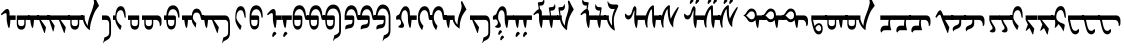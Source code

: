 SplineFontDB: 3.2
FontName: drs
FullName: zorigt
FamilyName: Mongolian-zorigt
Weight: Regular
Copyright: Copyright (c) 2020, zorigt
UComments: "2020-7-28: Created with FontForge (http://fontforge.org)"
Version: 001.000
ItalicAngle: 0
UnderlinePosition: -205
UnderlineWidth: 102
Ascent: 1638
Descent: 410
InvalidEm: 0
LayerCount: 2
Layer: 0 1 "Back" 1
Layer: 1 1 "Fore" 0
XUID: [1021 544 -1892048230 1922997]
FSType: 0
OS2Version: 3
OS2_WeightWidthSlopeOnly: 0
OS2_UseTypoMetrics: 0
CreationTime: 1595937272
ModificationTime: 1597246908
PfmFamily: 17
TTFWeight: 400
TTFWidth: 5
LineGap: 205
VLineGap: 0
OS2TypoAscent: 1432
OS2TypoAOffset: 0
OS2TypoDescent: -428
OS2TypoDOffset: 0
OS2TypoLinegap: 205
OS2WinAscent: 1855
OS2WinAOffset: 0
OS2WinDescent: 512
OS2WinDOffset: 0
HheadAscent: 1432
HheadAOffset: 0
HheadDescent: -428
HheadDOffset: 0
OS2SubXSize: 1434
OS2SubYSize: 1331
OS2SubXOff: 0
OS2SubYOff: 287
OS2SupXSize: 1434
OS2SupYSize: 1331
OS2SupXOff: 0
OS2SupYOff: 977
OS2StrikeYSize: 102
OS2StrikeYPos: 498
OS2CapHeight: 1356
OS2XHeight: 924
OS2Vendor: '    '
MarkAttachClasses: 1
DEI: 91125
LangName: 1033
Encoding: UnicodeBmp
UnicodeInterp: none
NameList: AGL For New Fonts
DisplaySize: -48
AntiAlias: 1
FitToEm: 0
WinInfo: 57304 38 13
BeginPrivate: 0
EndPrivate
TeXData: 1 0 0 290304 145152 96768 468992 -1048576 96768 783286 444596 497025 792723 393216 433062 380633 303038 157286 324010 404750 52429 2506097 1059062 262144
BeginChars: 65536 150

StartChar: uniE011
Encoding: 57361 57361 0
Width: 917
Flags: W
LayerCount: 2
Fore
SplineSet
504 899 m 2,0,1
 611 899 611 899 611 791 c 2,2,-1
 611 555 l 2,3,4
 611 485 611 485 599.5 417.5 c 128,-1,5
 588 350 588 350 559.5 296 c 128,-1,6
 531 242 531 242 484 210 c 128,-1,7
 437 178 437 178 365 178 c 0,8,9
 312 178 312 178 274 201.5 c 128,-1,10
 236 225 236 225 207.5 266 c 128,-1,11
 179 307 179 307 162.5 358.5 c 128,-1,12
 146 410 146 410 136.5 465 c 128,-1,13
 127 520 127 520 123 573.5 c 128,-1,14
 119 627 119 627 119 670 c 1,15,-1
 0 670 l 1,16,-1
 0 899 l 1,17,-1
 119 899 l 1,18,19
 139 1153 139 1153 226 1286 c 0,20,21
 312 1417 312 1417 467 1417 c 0,22,23
 547 1417 547 1417 606.5 1376 c 128,-1,24
 666 1335 666 1335 708 1262.5 c 128,-1,25
 750 1190 750 1190 771.5 1087.5 c 128,-1,26
 793 985 793 985 793 866 c 0,27,28
 793 819 793 819 781.5 794.5 c 128,-1,29
 770 770 770 770 762 770 c 0,30,31
 746 770 746 770 739 790.5 c 128,-1,32
 732 811 732 811 717 868 c 1,33,34
 707 958 707 958 681.5 1024 c 128,-1,35
 656 1090 656 1090 624 1133 c 128,-1,36
 592 1176 592 1176 551 1197.5 c 128,-1,37
 510 1219 510 1219 467 1219 c 0,38,39
 260 1219 260 1219 207 899 c 1,40,-1
 504 899 l 2,0,1
203 670 m 1,41,42
 203 602 203 602 205 545.5 c 128,-1,43
 207 489 207 489 222.5 447.5 c 128,-1,44
 238 406 238 406 270.5 380 c 128,-1,45
 303 354 303 354 365 354 c 256,46,47
 426 354 426 354 461 377.5 c 128,-1,48
 496 401 496 401 510.5 443 c 128,-1,49
 525 485 525 485 528 543.5 c 128,-1,50
 531 602 531 602 531 670 c 1,51,-1
 203 670 l 1,41,42
EndSplineSet
Validated: 1
EndChar

StartChar: uniE015
Encoding: 57365 57365 1
Width: 1019
Flags: W
LayerCount: 2
Fore
SplineSet
502 899 m 1,0,1
 512 1014 512 1014 540.5 1082.5 c 128,-1,2
 569 1151 569 1151 607 1189 c 128,-1,3
 645 1227 645 1227 684 1238 c 128,-1,4
 723 1249 723 1249 750 1249 c 0,5,6
 811 1249 811 1249 856 1221.5 c 128,-1,7
 901 1194 901 1194 933 1147 c 128,-1,8
 965 1100 965 1100 988.5 1036.5 c 128,-1,9
 1012 973 1012 973 1022 899 c 1,10,-1
 1120 899 l 1,11,-1
 1120 670 l 1,12,-1
 1022 670 l 2,13,14
 1008 670 1008 670 991 684 c 0,15,16
 973 700 973 700 969 723 c 0,17,18
 961 776 961 776 947.5 832.5 c 128,-1,19
 934 889 934 889 913.5 936 c 128,-1,20
 893 983 893 983 853 1015 c 128,-1,21
 813 1047 813 1047 750 1047 c 0,22,23
 719 1047 719 1047 685 1036.5 c 128,-1,24
 651 1026 651 1026 623.5 996.5 c 128,-1,25
 596 967 596 967 576.5 917.5 c 128,-1,26
 557 868 557 868 557 791 c 0,27,28
 557 744 557 744 576.5 704 c 128,-1,29
 596 664 596 664 622.5 627 c 128,-1,30
 649 590 649 590 681 556 c 128,-1,31
 713 522 713 522 733 494 c 1,32,-1
 702 281 l 1,33,-1
 682 281 l 1,34,35
 678 299 678 299 663.5 318.5 c 128,-1,36
 649 338 649 338 635 360 c 0,37,38
 606 403 606 403 604 406 c 0,39,40
 590 431 590 431 575.5 448 c 128,-1,41
 561 465 561 465 549 492.5 c 128,-1,42
 537 520 537 520 525.5 547.5 c 128,-1,43
 514 575 514 575 508 607 c 128,-1,44
 502 639 502 639 502 670 c 1,45,-1
 307 670 l 1,46,47
 305 639 305 639 300 585.5 c 128,-1,48
 295 532 295 532 289 473 c 128,-1,49
 283 414 283 414 274.5 360.5 c 128,-1,50
 266 307 266 307 256 276 c 1,51,-1
 211 260 l 1,52,53
 170 354 170 354 148.5 458.5 c 128,-1,54
 127 563 127 563 117 670 c 1,55,-1
 0 670 l 1,56,-1
 0 899 l 1,57,-1
 502 899 l 1,0,1
EndSplineSet
Validated: 1
EndChar

StartChar: uniE016
Encoding: 57366 57366 2
Width: 1585
Flags: W
LayerCount: 2
Fore
SplineSet
598 670 m 1,0,-1
 858 299 l 1,1,-1
 858 266 l 1,2,-1
 803 4 l 1,3,-1
 772 4 l 1,4,-1
 510 670 l 1,5,-1
 307 670 l 1,6,7
 305 639 305 639 300 585.5 c 128,-1,8
 295 532 295 532 289 473 c 128,-1,9
 283 414 283 414 274.5 360.5 c 128,-1,10
 266 307 266 307 256 276 c 1,11,-1
 211 260 l 1,12,13
 170 354 170 354 148.5 458.5 c 128,-1,14
 127 563 127 563 117 670 c 1,15,-1
 0 670 l 1,16,-1
 0 899 l 1,17,-1
 1178 899 l 2,18,19
 1305 899 1305 899 1368.5 785.5 c 128,-1,20
 1432 672 1432 672 1432 438 c 2,21,-1
 1432 23 l 2,22,23
 1432 -63 1432 -63 1416.5 -128 c 128,-1,24
 1401 -193 1401 -193 1370 -241 c 128,-1,25
 1339 -289 1339 -289 1293 -322.5 c 128,-1,26
 1247 -356 1247 -356 1190 -383 c 0,27,28
 1155 -397 1155 -397 1134.5 -409.5 c 128,-1,29
 1114 -422 1114 -422 1099.5 -435.5 c 128,-1,30
 1085 -449 1085 -449 1075 -466 c 128,-1,31
 1065 -483 1065 -483 1053 -512 c 1,32,-1
 1028 -512 l 1,33,-1
 1096 -225 l 1,34,35
 1110 -221 1110 -221 1123.5 -217 c 128,-1,36
 1137 -213 1137 -213 1152 -209 c 128,-1,37
 1167 -205 1167 -205 1184.5 -194.5 c 128,-1,38
 1202 -184 1202 -184 1229 -170 c 0,39,40
 1243 -162 1243 -162 1262.5 -148.5 c 128,-1,41
 1282 -135 1282 -135 1299.5 -112.5 c 128,-1,42
 1317 -90 1317 -90 1328 -57.5 c 128,-1,43
 1339 -25 1339 -25 1339 23 c 2,44,-1
 1339 438 l 2,45,46
 1339 553 1339 553 1296 611.5 c 128,-1,47
 1253 670 1253 670 1178 670 c 2,48,-1
 598 670 l 1,0,-1
EndSplineSet
Validated: 1
EndChar

StartChar: uniE01A
Encoding: 57370 57370 3
Width: 771
Flags: W
LayerCount: 2
Fore
SplineSet
649 846 m 0,0,1
 649 805 649 805 644 787.5 c 128,-1,2
 639 770 639 770 625 770 c 0,3,4
 613 770 613 770 604 786 c 0,5,6
 596 801 596 801 592 821 c 0,7,8
 580 876 580 876 566.5 936.5 c 128,-1,9
 553 997 553 997 533.5 1048.5 c 128,-1,10
 514 1100 514 1100 482.5 1134.5 c 128,-1,11
 451 1169 451 1169 401 1169 c 0,12,13
 344 1169 344 1169 303 1139.5 c 128,-1,14
 262 1110 262 1110 232.5 1058 c 128,-1,15
 203 1006 203 1006 188.5 937 c 128,-1,16
 174 868 174 868 174 793 c 0,17,18
 174 752 174 752 191.5 710 c 128,-1,19
 209 668 209 668 232.5 626 c 128,-1,20
 256 584 256 584 286.5 542 c 128,-1,21
 317 500 317 500 347 464 c 128,-1,22
 377 428 377 428 402.5 401.5 c 128,-1,23
 428 375 428 375 442 360 c 1,24,-1
 381 162 l 1,25,-1
 360 162 l 1,26,27
 317 211 317 211 274 276.5 c 128,-1,28
 231 342 231 342 196.5 412.5 c 128,-1,29
 162 483 162 483 141.5 549.5 c 128,-1,30
 121 616 121 616 121 670 c 1,31,-1
 120 670 l 1,32,-1
 120 899 l 1,33,-1
 121 899 l 1,34,35
 137 1126 137 1126 208 1250 c 128,-1,36
 279 1374 279 1374 403 1374 c 0,37,38
 473 1374 473 1374 522 1327 c 128,-1,39
 571 1280 571 1280 600 1204 c 128,-1,40
 629 1128 629 1128 639 1034 c 128,-1,41
 649 940 649 940 649 846 c 0,0,1
EndSplineSet
Validated: 1
EndChar

StartChar: uniE01B
Encoding: 57371 57371 4
Width: 844
Flags: W
LayerCount: 2
Fore
SplineSet
492 670 m 1,0,-1
 165 670 l 1,1,2
 165 603 165 603 166.5 545.5 c 128,-1,3
 168 488 168 488 183.5 445.5 c 128,-1,4
 199 403 199 403 232.5 379 c 128,-1,5
 266 355 266 355 328 355 c 0,6,7
 389 355 389 355 422.5 378 c 128,-1,8
 456 401 456 401 471.5 443 c 128,-1,9
 487 485 487 485 489.5 543 c 128,-1,10
 492 601 492 601 492 670 c 1,0,-1
752 866 m 0,11,12
 752 820 752 820 742 796.5 c 128,-1,13
 732 773 732 773 726 773 c 0,14,15
 707 773 707 773 699 792.5 c 128,-1,16
 691 812 691 812 681 869 c 0,17,18
 668 958 668 958 642.5 1024 c 128,-1,19
 617 1090 617 1090 584.5 1132 c 128,-1,20
 552 1174 552 1174 513 1195 c 128,-1,21
 474 1216 474 1216 431 1216 c 0,22,23
 224 1216 224 1216 168 900 c 1,24,-1
 465 900 l 2,25,26
 573 900 573 900 573 790 c 2,27,-1
 573 556 l 2,28,29
 573 485 573 485 561.5 417 c 128,-1,30
 550 349 550 349 521 295.5 c 128,-1,31
 492 242 492 242 444.5 210.5 c 128,-1,32
 397 179 397 179 328 179 c 0,33,34
 274 179 274 179 235.5 202.5 c 128,-1,35
 197 226 197 226 169.5 267 c 128,-1,36
 142 308 142 308 125 359 c 128,-1,37
 108 410 108 410 99 465 c 128,-1,38
 90 520 90 520 86.5 573 c 128,-1,39
 83 626 83 626 83 670 c 2,40,-1
 83 900 l 1,41,42
 101 1153 101 1153 187.5 1285.5 c 128,-1,43
 274 1418 274 1418 431 1418 c 0,44,45
 509 1418 509 1418 568.5 1376 c 128,-1,46
 628 1334 628 1334 669.5 1261 c 128,-1,47
 711 1188 711 1188 731.5 1086.5 c 128,-1,48
 752 985 752 985 752 866 c 0,11,12
EndSplineSet
Validated: 1
EndChar

StartChar: uniE027
Encoding: 57383 57383 5
Width: 909
Flags: W
LayerCount: 2
Fore
SplineSet
633 -29 m 0,0,1
 633 -41 633 -41 623.5 -51 c 128,-1,2
 614 -61 614 -61 604 -72.5 c 128,-1,3
 594 -84 594 -84 576.5 -95 c 128,-1,4
 559 -106 559 -106 547 -123 c 0,5,6
 535 -139 535 -139 523.5 -153.5 c 128,-1,7
 512 -168 512 -168 504 -178 c 128,-1,8
 496 -188 496 -188 488.5 -194.5 c 128,-1,9
 481 -201 481 -201 471 -201 c 0,10,11
 451 -201 451 -201 435.5 -191.5 c 128,-1,12
 420 -182 420 -182 420 -156 c 0,13,14
 420 -127 420 -127 424 -104.5 c 128,-1,15
 428 -82 428 -82 438 -49 c 0,16,17
 444 -33 444 -33 454.5 -13.5 c 128,-1,18
 465 6 465 6 478.5 24.5 c 128,-1,19
 492 43 492 43 508 53 c 128,-1,20
 524 63 524 63 545 63 c 256,21,22
 563 63 563 63 590 41 c 0,23,24
 633 2 633 2 633 -29 c 0,0,1
645 670 m 1,25,26
 643 572 643 572 629.5 473.5 c 128,-1,27
 616 375 616 375 600 272 c 1,28,-1
 553 262 l 1,29,30
 526 315 526 315 509 382 c 128,-1,31
 492 449 492 449 479.5 513.5 c 128,-1,32
 467 578 467 578 461 631 c 128,-1,33
 455 684 455 684 455 709 c 2,34,-1
 455 899 l 2,35,36
 455 950 455 950 442.5 983 c 128,-1,37
 430 1016 430 1016 403 1016 c 0,38,39
 383 1016 383 1016 365.5 1012 c 128,-1,40
 348 1008 348 1008 333.5 1000.5 c 128,-1,41
 319 993 319 993 305 986 c 128,-1,42
 291 979 291 979 270 963 c 0,43,44
 241 943 241 943 223 926 c 128,-1,45
 205 909 205 909 197 909 c 1,46,47
 183 923 183 923 171.5 938.5 c 128,-1,48
 160 954 160 954 160 967 c 1,49,50
 174 981 174 981 191.5 1003.5 c 128,-1,51
 209 1026 209 1026 225 1044 c 0,52,53
 311 1140 311 1140 372.5 1185.5 c 128,-1,54
 434 1231 434 1231 477 1231 c 0,55,56
 536 1231 536 1231 568 1174.5 c 128,-1,57
 600 1118 600 1118 600 1026 c 2,58,-1
 600 899 l 1,59,-1
 909 899 l 1,60,-1
 909 670 l 1,61,-1
 645 670 l 1,25,26
EndSplineSet
Validated: 1
EndChar

StartChar: uniE028
Encoding: 57384 57384 6
Width: 397
Flags: W
LayerCount: 2
Fore
SplineSet
276 -29 m 0,0,1
 276 -41 276 -41 268 -51 c 128,-1,2
 260 -61 260 -61 249 -72.5 c 128,-1,3
 238 -84 238 -84 222.5 -95 c 128,-1,4
 207 -106 207 -106 190 -123 c 0,5,6
 176 -139 176 -139 166 -153.5 c 128,-1,7
 156 -168 156 -168 147.5 -178 c 128,-1,8
 139 -188 139 -188 132 -195.5 c 128,-1,9
 125 -203 125 -203 115 -203 c 0,10,11
 92 -203 92 -203 77.5 -191.5 c 128,-1,12
 63 -180 63 -180 63 -158 c 0,13,14
 63 -129 63 -129 67.5 -104.5 c 128,-1,15
 72 -80 72 -80 84 -51 c 0,16,17
 90 -35 90 -35 99.5 -14.5 c 128,-1,18
 109 6 109 6 122 23.5 c 128,-1,19
 135 41 135 41 152.5 52 c 128,-1,20
 170 63 170 63 186 63 c 0,21,22
 206 63 206 63 233 41 c 0,23,24
 276 2 276 2 276 -29 c 0,0,1
500 899 m 1,25,-1
 500 670 l 1,26,-1
 238 670 l 1,27,28
 236 639 236 639 229.5 585.5 c 128,-1,29
 223 532 223 532 218 473 c 128,-1,30
 213 414 213 414 205 360.5 c 128,-1,31
 197 307 197 307 186 276 c 1,32,-1
 141 260 l 1,33,34
 100 354 100 354 77.5 458.5 c 128,-1,35
 55 563 55 563 47 670 c 1,36,-1
 0 670 l 1,37,-1
 0 899 l 1,38,-1
 500 899 l 1,25,-1
EndSplineSet
Validated: 1
EndChar

StartChar: uniE029
Encoding: 57385 57385 7
Width: 847
Flags: W
LayerCount: 2
Fore
SplineSet
948 899 m 1,0,-1
 948 670 l 1,1,-1
 850 670 l 2,2,3
 809 670 809 670 800 681 c 128,-1,4
 791 692 791 692 781.5 714.5 c 128,-1,5
 772 737 772 737 762 774 c 128,-1,6
 752 811 752 811 739 870 c 0,7,8
 704 1050 704 1050 639.5 1135.5 c 128,-1,9
 575 1221 575 1221 487 1221 c 0,10,11
 280 1221 280 1221 223 899 c 1,12,-1
 522 899 l 2,13,14
 631 899 631 899 631 791 c 2,15,-1
 631 555 l 2,16,17
 631 485 631 485 619.5 415.5 c 128,-1,18
 608 346 608 346 578.5 293 c 128,-1,19
 549 240 549 240 502 206 c 128,-1,20
 455 172 455 172 385 172 c 0,21,22
 332 172 332 172 292 197.5 c 128,-1,23
 252 223 252 223 225.5 264 c 128,-1,24
 199 305 199 305 180.5 356.5 c 128,-1,25
 162 408 162 408 152.5 462 c 128,-1,26
 143 516 143 516 141 571.5 c 128,-1,27
 139 627 139 627 139 670 c 2,28,-1
 139 901 l 1,29,30
 155 1153 155 1153 242.5 1287 c 128,-1,31
 330 1421 330 1421 487 1421 c 0,32,33
 567 1421 567 1421 624.5 1383.5 c 128,-1,34
 682 1346 682 1346 724 1276 c 128,-1,35
 766 1206 766 1206 788.5 1111 c 128,-1,36
 811 1016 811 1016 813 899 c 1,37,-1
 948 899 l 1,0,-1
549 670 m 1,38,-1
 219 670 l 1,39,40
 219 602 219 602 221 543.5 c 128,-1,41
 223 485 223 485 238.5 443 c 128,-1,42
 254 401 254 401 288 377 c 0,43,44
 324 352 324 352 385 352 c 128,-1,45
 446 352 446 352 480 375.5 c 128,-1,46
 514 399 514 399 529.5 442 c 128,-1,47
 545 485 545 485 547 542.5 c 128,-1,48
 549 600 549 600 549 670 c 1,38,-1
EndSplineSet
Validated: 1
EndChar

StartChar: uniE02A
Encoding: 57386 57386 8
Width: 819
Flags: W
LayerCount: 2
Fore
SplineSet
494 899 m 2,0,1
 603 899 603 899 602 791 c 2,2,-1
 602 555 l 2,3,4
 602 485 602 485 591 415.5 c 128,-1,5
 580 346 580 346 549 293 c 128,-1,6
 518 240 518 240 472 206 c 128,-1,7
 426 172 426 172 354 172 c 0,8,9
 301 172 301 172 262 197.5 c 128,-1,10
 223 223 223 223 196.5 264 c 128,-1,11
 170 305 170 305 151.5 356.5 c 128,-1,12
 133 408 133 408 124 462 c 128,-1,13
 115 516 115 516 113 571.5 c 128,-1,14
 111 627 111 627 111 670 c 1,15,-1
 0 670 l 1,16,-1
 0 899 l 5,17,-1
 111 899 l 5,18,-1
 111 901 l 1,19,20
 127 1153 127 1153 214 1287 c 128,-1,21
 301 1421 301 1421 459 1421 c 0,22,23
 539 1421 539 1421 596 1383.5 c 128,-1,24
 653 1346 653 1346 695 1276 c 128,-1,25
 737 1206 737 1206 759.5 1111 c 128,-1,26
 782 1016 782 1016 784 899 c 1,27,-1
 920 899 l 1,28,-1
 920 670 l 1,29,-1
 811 670 l 2,30,31
 778 670 778 670 770 681 c 128,-1,32
 762 692 762 692 752.5 714.5 c 128,-1,33
 743 737 743 737 733 774 c 128,-1,34
 723 811 723 811 711 870 c 0,35,36
 676 1050 676 1050 611.5 1135.5 c 128,-1,37
 547 1221 547 1221 459 1221 c 0,38,39
 252 1221 252 1221 195 899 c 1,40,-1
 494 899 l 2,0,1
190 670 m 1,41,42
 190 602 190 602 192.5 543.5 c 128,-1,43
 195 485 195 485 210 443 c 128,-1,44
 225 401 225 401 259 376.5 c 128,-1,45
 293 352 293 352 354 352 c 0,46,47
 415 352 415 352 450 375.5 c 128,-1,48
 485 399 485 399 499.5 442 c 128,-1,49
 514 485 514 485 516 542.5 c 128,-1,50
 518 600 518 600 518 670 c 1,51,-1
 190 670 l 1,41,42
EndSplineSet
Validated: 33
EndChar

StartChar: uniE02B
Encoding: 57387 57387 9
Width: 968
Flags: W
LayerCount: 2
Fore
SplineSet
520 899 m 1,0,1
 606 889 606 889 606 791 c 2,2,-1
 606 555 l 2,3,4
 606 483 606 483 595 414.5 c 128,-1,5
 584 346 584 346 555 293 c 128,-1,6
 526 240 526 240 479 208 c 128,-1,7
 432 176 432 176 360 176 c 0,8,9
 307 176 307 176 268 199.5 c 128,-1,10
 229 223 229 223 202.5 263 c 128,-1,11
 176 303 176 303 158.5 355.5 c 128,-1,12
 141 408 141 408 132 462 c 128,-1,13
 123 516 123 516 120 570.5 c 128,-1,14
 117 625 117 625 117 670 c 1,15,-1
 0 670 l 1,16,-1
 0 899 l 1,17,-1
 117 899 l 1,18,19
 125 1024 125 1024 158 1128 c 0,20,21
 189 1230 189 1230 241 1303 c 128,-1,22
 293 1376 293 1376 363.5 1416 c 128,-1,23
 434 1456 434 1456 522 1456 c 0,24,25
 600 1456 600 1456 658.5 1429.5 c 128,-1,26
 717 1403 717 1403 762 1355 c 128,-1,27
 807 1307 807 1307 835.5 1242.5 c 128,-1,28
 864 1178 864 1178 882.5 1107 c 128,-1,29
 901 1036 901 1036 910.5 963.5 c 128,-1,30
 920 891 920 891 920 819 c 2,31,-1
 920 133 l 2,32,33
 920 47 920 47 903.5 -17.5 c 128,-1,34
 887 -82 887 -82 856 -128 c 128,-1,35
 825 -174 825 -174 780 -209 c 0,36,37
 727 -250 727 -250 676 -270 c 0,38,39
 641 -284 641 -284 620.5 -296.5 c 128,-1,40
 600 -309 600 -309 586.5 -322.5 c 128,-1,41
 573 -336 573 -336 563 -354.5 c 128,-1,42
 553 -373 553 -373 539 -399 c 1,43,-1
 514 -399 l 1,44,-1
 582 -115 l 1,45,46
 596 -111 596 -111 609.5 -106.5 c 128,-1,47
 623 -102 623 -102 639 -96 c 0,48,49
 664 -88 664 -88 672 -82 c 0,50,51
 690 -72 690 -72 717 -57 c 0,52,53
 731 -49 731 -49 749.5 -34.5 c 128,-1,54
 768 -20 768 -20 786.5 1.5 c 128,-1,55
 805 23 805 23 816 54.5 c 128,-1,56
 827 86 827 86 827 133 c 2,57,-1
 827 819 l 2,58,59
 827 852 827 852 822 897 c 128,-1,60
 817 942 817 942 805 989 c 128,-1,61
 793 1036 793 1036 770.5 1084.5 c 128,-1,62
 748 1133 748 1133 714 1170.5 c 128,-1,63
 680 1208 680 1208 633 1230.5 c 128,-1,64
 586 1253 586 1253 522 1253 c 0,65,66
 452 1253 452 1253 399 1227.5 c 128,-1,67
 346 1202 346 1202 307 1155 c 0,68,69
 270 1112 270 1112 244 1044 c 0,70,71
 217 978 217 978 203 899 c 1,72,-1
 520 899 l 1,0,1
197 670 m 1,73,74
 197 600 197 600 200 542.5 c 128,-1,75
 203 485 203 485 217 443 c 128,-1,76
 231 401 231 401 265 376.5 c 128,-1,77
 299 352 299 352 360 352 c 256,78,79
 421 352 421 352 455 375.5 c 128,-1,80
 489 399 489 399 505.5 441 c 128,-1,81
 522 483 522 483 524 540.5 c 128,-1,82
 526 598 526 598 526 670 c 1,83,-1
 197 670 l 1,73,74
EndSplineSet
Validated: 1
EndChar

StartChar: uniE02C
Encoding: 57388 57388 10
Width: 843
Flags: W
LayerCount: 2
Fore
SplineSet
944 899 m 1,0,-1
 944 670 l 1,1,-1
 846 670 l 2,2,3
 803 670 803 670 794.5 680 c 128,-1,4
 786 690 786 690 776 712.5 c 128,-1,5
 766 735 766 735 755.5 773 c 128,-1,6
 745 811 745 811 733 868 c 0,7,8
 698 1048 698 1048 634.5 1132.5 c 128,-1,9
 571 1217 571 1217 483 1217 c 0,10,11
 278 1217 278 1217 221 899 c 1,12,-1
 518 899 l 2,13,14
 624 899 624 899 627 791 c 2,15,-1
 627 584 l 2,16,17
 627 500 627 500 611.5 438.5 c 128,-1,18
 596 377 596 377 566.5 336 c 128,-1,19
 537 295 537 295 491.5 273.5 c 128,-1,20
 446 252 446 252 385 244 c 0,21,22
 295 234 295 234 246 212 c 128,-1,23
 197 190 197 190 170 178 c 1,24,25
 168 194 168 194 167 216 c 128,-1,26
 166 238 166 238 166 248 c 0,27,28
 166 293 166 293 174 325.5 c 128,-1,29
 182 358 182 358 209 382 c 128,-1,30
 236 406 236 406 282 421 c 128,-1,31
 328 436 328 436 403 444 c 0,32,33
 434 446 434 446 459.5 455.5 c 128,-1,34
 485 465 485 465 501.5 482.5 c 128,-1,35
 518 500 518 500 526.5 530.5 c 128,-1,36
 535 561 535 561 535 610 c 2,37,-1
 535 670 l 1,38,-1
 135 670 l 1,39,-1
 135 899 l 1,40,41
 143 1026 143 1026 172 1123.5 c 128,-1,42
 201 1221 201 1221 246 1286.5 c 128,-1,43
 291 1352 291 1352 351.5 1385.5 c 128,-1,44
 412 1419 412 1419 483 1419 c 0,45,46
 559 1419 559 1419 618.5 1381 c 128,-1,47
 678 1343 678 1343 719 1273.5 c 128,-1,48
 760 1204 760 1204 782.5 1110 c 128,-1,49
 805 1016 805 1016 807 899 c 1,50,-1
 944 899 l 1,0,-1
EndSplineSet
Validated: 1
EndChar

StartChar: uniE02D
Encoding: 57389 57389 11
Width: 817
Flags: W
LayerCount: 2
Fore
SplineSet
111 899 m 1,0,1
 119 1026 119 1026 147.5 1123.5 c 128,-1,2
 176 1221 176 1221 221 1286.5 c 128,-1,3
 266 1352 266 1352 325.5 1385.5 c 128,-1,4
 385 1419 385 1419 459 1419 c 0,5,6
 535 1419 535 1419 594 1381 c 128,-1,7
 653 1343 653 1343 693 1273.5 c 128,-1,8
 733 1204 733 1204 755.5 1110 c 128,-1,9
 778 1016 778 1016 782 899 c 1,10,-1
 920 899 l 1,11,-1
 920 670 l 1,12,-1
 819 670 l 2,13,14
 776 670 776 670 769 680 c 128,-1,15
 762 690 762 690 751.5 712.5 c 128,-1,16
 741 735 741 735 731 774 c 0,17,18
 717 827 717 827 709 868 c 0,19,20
 672 1050 672 1050 610 1133 c 0,21,22
 547 1217 547 1217 459 1217 c 0,23,24
 254 1217 254 1217 197 899 c 1,25,-1
 494 899 l 2,26,27
 600 899 600 899 600 791 c 2,28,-1
 600 584 l 2,29,30
 600 500 600 500 585.5 438.5 c 128,-1,31
 571 377 571 377 541.5 336 c 128,-1,32
 512 295 512 295 467 273.5 c 128,-1,33
 422 252 422 252 360 244 c 0,34,35
 270 234 270 234 220 212 c 128,-1,36
 170 190 170 190 145 178 c 1,37,38
 143 194 143 194 141 216 c 128,-1,39
 139 238 139 238 139 248 c 0,40,41
 139 293 139 293 148.5 325.5 c 128,-1,42
 158 358 158 358 184.5 382 c 128,-1,43
 211 406 211 406 256 422 c 0,44,45
 311 438 311 438 379 444 c 0,46,47
 410 446 410 446 435.5 455.5 c 128,-1,48
 461 465 461 465 477.5 482.5 c 128,-1,49
 494 500 494 500 502 530.5 c 128,-1,50
 510 561 510 561 510 610 c 2,51,-1
 510 670 l 1,52,-1
 0 670 l 1,53,-1
 0 899 l 1,54,-1
 111 899 l 1,0,1
EndSplineSet
Validated: 1
EndChar

StartChar: uniE02E
Encoding: 57390 57390 12
Width: 964
Flags: W
LayerCount: 2
Fore
SplineSet
92 901 m 1,0,1
 102 1028 102 1028 131 1131.5 c 128,-1,2
 160 1235 160 1235 206 1308.5 c 128,-1,3
 252 1382 252 1382 310.5 1420 c 128,-1,4
 369 1458 369 1458 442 1458 c 0,5,6
 520 1458 520 1458 579.5 1430.5 c 128,-1,7
 639 1403 639 1403 683 1356 c 128,-1,8
 727 1309 727 1309 757.5 1245.5 c 128,-1,9
 788 1182 788 1182 805.5 1111 c 128,-1,10
 823 1040 823 1040 832.5 966.5 c 128,-1,11
 842 893 842 893 842 821 c 2,12,-1
 842 133 l 2,13,14
 842 47 842 47 825.5 -18.5 c 128,-1,15
 809 -84 809 -84 779.5 -130 c 128,-1,16
 750 -176 750 -176 705 -211 c 0,17,18
 654 -250 654 -250 598 -274 c 0,19,20
 549 -297 549 -297 543 -299 c 0,21,22
 523 -311 523 -311 510.5 -324.5 c 128,-1,23
 498 -338 498 -338 486.5 -356.5 c 128,-1,24
 475 -375 475 -375 461 -403 c 1,25,-1
 436 -403 l 1,26,-1
 506 -117 l 1,27,28
 516 -113 516 -113 531.5 -108.5 c 128,-1,29
 547 -104 547 -104 561 -98 c 0,30,31
 594 -86 594 -86 595 -85 c 128,-1,32
 596 -84 596 -84 639 -59 c 0,33,34
 668 -43 668 -43 674 -39 c 0,35,36
 692 -25 692 -25 708.5 -2.5 c 128,-1,37
 725 20 725 20 738.5 53 c 128,-1,38
 752 86 752 86 752 133 c 2,39,-1
 752 821 l 2,40,41
 752 852 752 852 746.5 897 c 128,-1,42
 741 942 741 942 727 990 c 128,-1,43
 713 1038 713 1038 690.5 1085.5 c 128,-1,44
 668 1133 668 1133 635 1169.5 c 128,-1,45
 602 1206 602 1206 554 1228.5 c 128,-1,46
 506 1251 506 1251 442 1251 c 0,47,48
 391 1251 391 1251 349 1226.5 c 128,-1,49
 307 1202 307 1202 273.5 1156 c 128,-1,50
 240 1110 240 1110 216.5 1045.5 c 128,-1,51
 193 981 193 981 178 901 c 1,52,-1
 500 901 l 1,53,-1
 500 899 l 1,54,55
 586 893 586 893 586 791 c 2,56,-1
 586 584 l 2,57,58
 586 498 586 498 570.5 437.5 c 128,-1,59
 555 377 555 377 526.5 336 c 128,-1,60
 498 295 498 295 453 272.5 c 128,-1,61
 408 250 408 250 346 242 c 0,62,63
 254 230 254 230 204 209 c 128,-1,64
 154 188 154 188 129 176 c 1,65,66
 127 192 127 192 125 214 c 128,-1,67
 123 236 123 236 123 248 c 0,68,69
 123 293 123 293 131 323.5 c 128,-1,70
 139 354 139 354 166 380 c 128,-1,71
 193 406 193 406 240 420 c 0,72,73
 291 438 291 438 362 444 c 0,74,75
 399 448 399 448 420 455 c 0,76,77
 447 463 447 463 462 481.5 c 128,-1,78
 477 500 477 500 487.5 530.5 c 128,-1,79
 498 561 498 561 498 612 c 2,80,-1
 498 670 l 1,81,-1
 0 670 l 1,82,-1
 0 901 l 1,83,-1
 92 901 l 1,0,1
EndSplineSet
Validated: 1
EndChar

StartChar: uniE02F
Encoding: 57391 57391 13
Width: 1114
Flags: W
LayerCount: 2
Fore
SplineSet
764 800 m 256,0,1
 764 1000 764 1000 717.5 1084 c 128,-1,2
 671 1168 671 1168 612 1168 c 0,3,4
 570 1168 570 1168 536 1139.5 c 128,-1,5
 502 1111 502 1111 478.5 1062.5 c 128,-1,6
 455 1014 455 1014 441.5 948.5 c 128,-1,7
 428 883 428 883 428 805 c 0,8,9
 428 722 428 722 449.5 664.5 c 128,-1,10
 471 607 471 607 498 560 c 128,-1,11
 525 513 525 513 546 470.5 c 128,-1,12
 567 428 567 428 567 376 c 0,13,14
 567 265 567 265 424 265 c 0,15,16
 391 265 391 265 363 270 c 128,-1,17
 335 275 335 275 315 283.5 c 128,-1,18
 295 292 295 292 283 301 c 0,19,20
 273 309 273 309 273 317 c 2,21,-1
 273 319 l 2,22,23
 273 347 273 347 298.5 362 c 0,24,25
 322 376 322 376 347 392.5 c 128,-1,26
 372 409 372 409 393 440.5 c 128,-1,27
 414 472 414 472 414 534 c 0,28,29
 414 560 414 560 406 589 c 128,-1,30
 398 618 398 618 381.5 643 c 128,-1,31
 365 668 365 668 341.5 683.5 c 128,-1,32
 318 699 318 699 288 699 c 0,33,34
 273 699 273 699 261.5 694.5 c 128,-1,35
 250 690 250 690 235.5 684 c 128,-1,36
 221 678 221 678 208.5 674 c 128,-1,37
 196 670 196 670 187 670 c 1,38,39
 167 692 167 692 162.5 721.5 c 128,-1,40
 158 751 158 751 158 791 c 0,41,42
 158 827 158 827 168.5 850.5 c 128,-1,43
 179 874 179 874 195.5 886.5 c 128,-1,44
 212 899 212 899 234.5 908 c 128,-1,45
 257 917 257 917 277 928 c 128,-1,46
 297 939 297 939 315 953 c 128,-1,47
 333 967 333 967 342 993 c 0,48,49
 405 1177 405 1177 479.5 1274 c 128,-1,50
 554 1371 554 1371 641 1371 c 0,51,52
 686 1371 686 1371 725.5 1348.5 c 128,-1,53
 765 1326 765 1326 797.5 1278.5 c 128,-1,54
 830 1231 830 1231 848 1158 c 0,55,56
 867.123449498 1079.49320732 867.123449498 1079.49320732 866 984 c 2,57,-1
 865 899 l 1,58,-1
 1214 899 l 1,59,-1
 1214 670 l 1,60,-1
 951 670 l 1,61,62
 949 640 949 640 943 586 c 128,-1,63
 937 532 937 532 930.5 473 c 128,-1,64
 924 414 924 414 916 361 c 128,-1,65
 908 308 908 308 899 277 c 1,66,-1
 854 261 l 1,67,68
 814 355 814 355 789 477.5 c 128,-1,69
 764 600 764 600 764 800 c 256,0,1
EndSplineSet
EndChar

StartChar: uniE030
Encoding: 57392 57392 14
Width: 778
Flags: W
LayerCount: 2
Fore
SplineSet
913 899 m 21,0,-1
 913 670 l 5,1,-1
 759 670 l 6,2,3
 716 670 716 670 705 739 c 132,-1,4
 694 808 694 808 684 874 c 4,5,-1
 671 949 l 4,6,7
 662 998 662 998 649.5 1035 c 132,-1,8
 637 1072 637 1072 614.5 1102 c 132,-1,9
 592 1132 592 1132 560.5 1151 c 132,-1,10
 529 1170 529 1170 488 1170 c 4,11,12
 424 1170 424 1170 378.5 1130 c 132,-1,13
 333 1090 333 1090 302 1032.5 c 132,-1,14
 271 975 271 975 257 909 c 132,-1,15
 243 843 243 843 243 789 c 4,16,17
 243 687 243 687 289 577.5 c 132,-1,18
 335 468 335 468 430 362 c 5,19,-1
 370 160 l 5,20,-1
 349 160 l 5,21,22
 257 275 257 275 206.5 406 c 132,-1,23
 156 537 156 537 156 670 c 6,24,-1
 156 901 l 5,25,26
 163 1003 163 1003 192.5 1090 c 132,-1,27
 222 1177 222 1177 265.5 1239.5 c 132,-1,28
 309 1302 309 1302 366.5 1337.5 c 132,-1,29
 424 1373 424 1373 493 1373 c 4,30,31
 561 1373 561 1373 611.5 1337.5 c 132,-1,32
 662 1302 662 1302 697.5 1238.5 c 132,-1,33
 733 1175 733 1175 749.5 1089 c 132,-1,34
 766 1003 766 1003 770 900 c 13,35,-1
 913 899 l 21,0,-1
EndSplineSet
EndChar

StartChar: uniE031
Encoding: 57393 57393 15
Width: 726
Flags: W
LayerCount: 2
Fore
SplineSet
111 899 m 17,0,-1
 0 899 l 1,1,-1
 0 670 l 1,2,-1
 111 670 l 9,3,4
 110 537 110 537 158.5 406 c 16,5,6
 209 275 209 275 301 160 c 1,7,-1
 322 160 l 1,8,-1
 382 362 l 1,9,10
 287 468 287 468 241 577.5 c 128,-1,11
 195 687 195 687 195 789 c 0,12,13
 195 843 195 843 209 909 c 128,-1,14
 223 975 223 975 254 1032.5 c 128,-1,15
 285 1090 285 1090 330.5 1130 c 128,-1,16
 376 1170 376 1170 440 1170 c 0,17,18
 481 1170 481 1170 512.5 1151 c 128,-1,19
 544 1132 544 1132 566.5 1102 c 128,-1,20
 589 1072 589 1072 601.5 1035 c 128,-1,21
 614 998 614 998 623 949 c 0,22,-1
 636 874 l 0,23,24
 646 808 646 808 657 739 c 128,-1,25
 668 670 668 670 711 670 c 2,26,-1
 865 670 l 1,27,-1
 865 899 l 9,28,-1
 722 900 l 17,29,30
 718 1003 718 1003 701.5 1089 c 128,-1,31
 685 1175 685 1175 649.5 1238.5 c 128,-1,32
 614 1302 614 1302 563.5 1337.5 c 128,-1,33
 513 1373 513 1373 445 1373 c 0,34,35
 376 1373 376 1373 318.5 1337.5 c 128,-1,36
 261 1302 261 1302 217.5 1239.5 c 128,-1,37
 174 1177 174 1177 156 1125.5 c 152,-1,38
 138 1074 138 1074 130 1034.5 c 152,-1,39
 122 995 122 995 120 973.5 c 24,40,-1
 111 899 l 17,0,-1
EndSplineSet
EndChar

StartChar: uniE032
Encoding: 57394 57394 16
Width: 1331
Flags: W
LayerCount: 2
Fore
SplineSet
545 899 m 1,0,1
 545 682 545 682 559 635 c 128,-1,2
 573 588 573 588 597 548 c 128,-1,3
 621 508 621 508 648.5 476 c 128,-1,4
 676 444 676 444 696 422 c 1,5,6
 696 465 696 465 697 514 c 128,-1,7
 698 563 698 563 704.5 623.5 c 128,-1,8
 711 684 711 684 725 748.5 c 128,-1,9
 739 813 739 813 762 887 c 1,10,11
 801 985 801 985 826.5 1057.5 c 128,-1,12
 852 1130 852 1130 869.5 1184.5 c 128,-1,13
 887 1239 887 1239 894 1285 c 128,-1,14
 901 1331 901 1331 901 1378 c 0,15,16
 901 1396 901 1396 897 1424 c 128,-1,17
 893 1452 893 1452 886 1479.5 c 128,-1,18
 879 1507 879 1507 872.5 1529.5 c 128,-1,19
 866 1552 866 1552 866 1563 c 0,20,21
 866 1596 866 1596 876.5 1611 c 128,-1,22
 887 1626 887 1626 911 1626 c 0,23,24
 934 1626 934 1626 957.5 1578 c 128,-1,25
 981 1530 981 1530 1022 1450 c 0,26,27
 1065 1366 1065 1366 1099 1304.5 c 128,-1,28
 1133 1243 1133 1243 1149 1196 c 1,29,30
 1118 1163 1118 1163 1083.5 1116 c 128,-1,31
 1049 1069 1049 1069 1014 1015 c 128,-1,32
 979 961 979 961 946 905 c 0,33,34
 919 858 919 858 899 798.5 c 128,-1,35
 879 739 879 739 861.5 686 c 128,-1,36
 844 633 844 633 830.5 569.5 c 128,-1,37
 817 506 817 506 810 424 c 128,-1,38
 803 342 803 342 803 225 c 1,39,40
 733 262 733 262 671.5 313.5 c 128,-1,41
 610 365 610 365 563 424 c 0,42,43
 520 479 520 479 489 547 c 0,44,45
 460 608 460 608 457 670 c 1,46,-1
 307 670 l 1,47,48
 305 639 305 639 299 585.5 c 128,-1,49
 293 532 293 532 287 473 c 128,-1,50
 281 414 281 414 272.5 360.5 c 128,-1,51
 264 307 264 307 256 276 c 1,52,-1
 211 260 l 1,53,54
 170 354 170 354 147.5 458.5 c 128,-1,55
 125 563 125 563 117 670 c 1,56,-1
 0 670 l 1,57,-1
 0 899 l 1,58,-1
 545 899 l 1,0,1
EndSplineSet
EndChar

StartChar: uniE033
Encoding: 57395 57395 17
Width: 1140
Flags: W
LayerCount: 2
Fore
SplineSet
778 899 m 2,0,1
 905 899 905 899 968.5 785.5 c 128,-1,2
 1032 672 1032 672 1032 438 c 2,3,-1
 1032 23 l 2,4,5
 1032 -63 1032 -63 1015.5 -128 c 128,-1,6
 999 -193 999 -193 968.5 -241 c 128,-1,7
 938 -289 938 -289 893 -322.5 c 128,-1,8
 848 -356 848 -356 788 -383 c 0,9,10
 753 -397 753 -397 734 -409.5 c 128,-1,11
 715 -422 715 -422 700.5 -435.5 c 128,-1,12
 686 -449 686 -449 676 -466 c 128,-1,13
 666 -483 666 -483 651 -512 c 1,14,-1
 629 -512 l 1,15,-1
 694 -225 l 1,16,17
 708 -221 708 -221 721.5 -217 c 128,-1,18
 735 -213 735 -213 751.5 -209 c 128,-1,19
 768 -205 768 -205 785.5 -194.5 c 128,-1,20
 803 -184 803 -184 829 -170 c 0,21,22
 843 -162 843 -162 863 -148.5 c 128,-1,23
 883 -135 883 -135 899 -112.5 c 128,-1,24
 915 -90 915 -90 926.5 -57.5 c 128,-1,25
 938 -25 938 -25 938 23 c 2,26,-1
 938 438 l 2,27,28
 938 553 938 553 896 611.5 c 128,-1,29
 854 670 854 670 778 670 c 2,30,-1
 197 670 l 1,31,-1
 459 299 l 1,32,-1
 459 266 l 1,33,-1
 403 4 l 1,34,-1
 373 4 l 1,35,-1
 111 670 l 1,36,-1
 0 670 l 1,37,-1
 0 899 l 1,38,-1
 778 899 l 2,0,1
EndSplineSet
EndChar

StartChar: uniE034
Encoding: 57396 57396 18
Width: 1099
Flags: W
LayerCount: 2
Fore
SplineSet
614 -215 m 0,0,1
 614 -225 614 -225 607 -235.5 c 128,-1,2
 600 -246 600 -246 590 -255 c 128,-1,3
 580 -264 580 -264 565.5 -275.5 c 128,-1,4
 551 -287 551 -287 537 -301 c 0,5,6
 525 -315 525 -315 515.5 -328.5 c 128,-1,7
 506 -342 506 -342 499 -351 c 128,-1,8
 492 -360 492 -360 484.5 -366.5 c 128,-1,9
 477 -373 477 -373 469 -373 c 0,10,11
 451 -373 451 -373 437.5 -362.5 c 128,-1,12
 424 -352 424 -352 424 -332 c 0,13,14
 424 -305 424 -305 427 -283.5 c 128,-1,15
 430 -262 430 -262 440 -236 c 0,16,17
 444 -220 444 -220 454.5 -201 c 128,-1,18
 465 -182 465 -182 477 -167 c 128,-1,19
 489 -152 489 -152 503.5 -142.5 c 128,-1,20
 518 -133 518 -133 535 -133 c 0,21,22
 553 -133 553 -133 575 -154 c 0,23,24
 614 -186 614 -186 614 -215 c 0,0,1
512 59 m 0,25,26
 512 49 512 49 505 40 c 128,-1,27
 498 31 498 31 486.5 20.5 c 128,-1,28
 475 10 475 10 460.5 0 c 128,-1,29
 446 -10 446 -10 434 -27 c 0,30,31
 422 -41 422 -41 412.5 -53.5 c 128,-1,32
 403 -66 403 -66 395 -76 c 128,-1,33
 387 -86 387 -86 381 -91 c 128,-1,34
 375 -96 375 -96 367 -96 c 0,35,36
 347 -96 347 -96 333 -86 c 128,-1,37
 319 -76 319 -76 319 -55 c 0,38,39
 319 -28 319 -28 323.5 -8 c 128,-1,40
 328 12 328 12 338 41 c 0,41,42
 344 57 344 57 352 74.5 c 128,-1,43
 360 92 360 92 372.5 108.5 c 128,-1,44
 385 125 385 125 399.5 134 c 128,-1,45
 414 143 414 143 430 143 c 0,46,47
 448 143 448 143 473 123 c 0,48,49
 512 88 512 88 512 59 c 0,25,26
649 801 m 256,50,51
 649 1002 649 1002 603 1084.5 c 128,-1,52
 557 1167 557 1167 498 1167 c 0,53,54
 455 1167 455 1167 421 1138.5 c 128,-1,55
 387 1110 387 1110 364.5 1062 c 128,-1,56
 342 1014 342 1014 327.5 948.5 c 128,-1,57
 313 883 313 883 313 805 c 0,58,59
 313 721 313 721 334.5 663.5 c 128,-1,60
 356 606 356 606 384 559 c 128,-1,61
 412 512 412 512 432.5 470 c 128,-1,62
 453 428 453 428 453 377 c 0,63,64
 453 266 453 266 309 264 c 0,65,66
 276 264 276 264 248.5 269 c 128,-1,67
 221 274 221 274 200.5 283.5 c 128,-1,68
 180 293 180 293 170 301 c 0,69,70
 160 309 160 309 160 317 c 2,71,-1
 160 319 l 2,72,73
 162 348 162 348 185.5 362.5 c 128,-1,74
 209 377 209 377 233.5 393.5 c 128,-1,75
 258 410 258 410 278.5 440.5 c 128,-1,76
 299 471 299 471 299 535 c 0,77,78
 299 562 299 562 292 590 c 128,-1,79
 285 618 285 618 268.5 643 c 128,-1,80
 252 668 252 668 228.5 683 c 128,-1,81
 205 698 205 698 174 698 c 0,82,83
 160 698 160 698 147.5 694 c 128,-1,84
 135 690 135 690 120.5 684 c 128,-1,85
 106 678 106 678 94 674 c 128,-1,86
 82 670 82 670 74 670 c 1,87,88
 54 693 54 693 48.5 722.5 c 128,-1,89
 43 752 43 752 43 791 c 0,90,91
 43 828 43 828 54.5 851 c 128,-1,92
 66 874 66 874 82 886.5 c 128,-1,93
 98 899 98 899 120.5 908.5 c 128,-1,94
 143 918 143 918 162.5 928 c 128,-1,95
 182 938 182 938 200.5 952.5 c 128,-1,96
 219 967 219 967 227 993 c 0,97,98
 290 1177 290 1177 365 1273.5 c 128,-1,99
 440 1370 440 1370 526 1370 c 0,100,101
 571 1370 571 1370 611 1347.5 c 128,-1,102
 651 1325 651 1325 684 1278 c 128,-1,103
 717 1231 717 1231 734.5 1158 c 128,-1,104
 752 1085 752 1085 752 983 c 2,105,-1
 752 899 l 1,106,-1
 1100 899 l 1,107,-1
 1100 670 l 1,108,-1
 838 670 l 1,109,110
 836 639 836 639 829.5 585.5 c 128,-1,111
 823 532 823 532 817 473 c 128,-1,112
 811 414 811 414 803 360.5 c 128,-1,113
 795 307 795 307 784 276 c 1,114,-1
 739 260 l 1,115,116
 698 354 698 354 673.5 477 c 128,-1,117
 649 600 649 600 649 801 c 256,50,51
EndSplineSet
EndChar

StartChar: uniE035
Encoding: 57397 57397 19
Width: 870
Flags: W
LayerCount: 2
Fore
SplineSet
346 -29 m 0,0,1
 346 -41 346 -41 337.5 -51.5 c 128,-1,2
 329 -62 329 -62 318.5 -72.5 c 128,-1,3
 308 -83 308 -83 291.5 -94.5 c 128,-1,4
 275 -106 275 -106 261 -123 c 0,5,6
 247 -139 247 -139 236 -153.5 c 128,-1,7
 225 -168 225 -168 217 -178.5 c 128,-1,8
 209 -189 209 -189 202 -194.5 c 128,-1,9
 195 -200 195 -200 185 -200 c 0,10,11
 164 -200 164 -200 148.5 -191 c 128,-1,12
 133 -182 133 -182 133 -156 c 0,13,14
 133 -128 133 -128 137.5 -104.5 c 128,-1,15
 142 -81 142 -81 153 -50 c 0,16,17
 160 -34 160 -34 169 -13.5 c 128,-1,18
 178 7 178 7 192.5 24.5 c 128,-1,19
 207 42 207 42 223 52.5 c 128,-1,20
 239 63 239 63 259 63 c 0,21,22
 277 63 277 63 303 40 c 0,23,24
 346 2 346 2 346 -29 c 0,0,1
724 -29 m 0,25,26
 724 -41 724 -41 716 -51.5 c 128,-1,27
 708 -62 708 -62 698 -72.5 c 128,-1,28
 688 -83 688 -83 672.5 -94.5 c 128,-1,29
 657 -106 657 -106 640 -123 c 0,30,31
 625 -139 625 -139 615 -153.5 c 128,-1,32
 605 -168 605 -168 597 -178.5 c 128,-1,33
 589 -189 589 -189 581.5 -194.5 c 128,-1,34
 574 -200 574 -200 565 -200 c 0,35,36
 544 -200 544 -200 528.5 -191 c 128,-1,37
 513 -182 513 -182 513 -156 c 0,38,39
 513 -128 513 -128 517.5 -104.5 c 128,-1,40
 522 -81 522 -81 531 -50 c 0,41,42
 539 -34 539 -34 549.5 -13.5 c 128,-1,43
 560 7 560 7 573 24.5 c 128,-1,44
 586 42 586 42 602.5 52.5 c 128,-1,45
 619 63 619 63 638 63 c 256,46,47
 657 63 657 63 682 40 c 0,48,49
 724 2 724 2 724 -29 c 0,25,26
308 670 m 1,50,51
 306 640 306 640 300 586 c 128,-1,52
 294 532 294 532 288 473 c 128,-1,53
 282 414 282 414 274 361 c 128,-1,54
 266 308 266 308 256 277 c 1,55,-1
 211 261 l 1,56,57
 171 355 171 355 148.5 459.5 c 128,-1,58
 126 564 126 564 117 670 c 1,59,-1
 0 670 l 1,60,-1
 0 900 l 1,61,-1
 970 900 l 1,62,-1
 970 670 l 1,63,-1
 708 670 l 1,64,65
 706 640 706 640 700 586 c 128,-1,66
 694 532 694 532 688 473 c 128,-1,67
 682 414 682 414 674 361 c 128,-1,68
 666 308 666 308 656 277 c 1,69,-1
 611 261 l 1,70,71
 571 355 571 355 548.5 459.5 c 128,-1,72
 526 564 526 564 517 670 c 1,73,-1
 308 670 l 1,50,51
EndSplineSet
EndChar

StartChar: uniE036
Encoding: 57398 57398 20
Width: 872
Flags: W
LayerCount: 2
Fore
SplineSet
872 900 m 1,0,-1
 872 670 l 1,1,-1
 654 670 l 1,2,3
 650 575 650 575 636.5 476 c 128,-1,4
 623 377 623 377 607 278 c 1,5,-1
 561 264 l 1,6,7
 536 319 536 319 518 385 c 128,-1,8
 500 451 500 451 487.5 514 c 128,-1,9
 475 577 475 577 469 629.5 c 128,-1,10
 463 682 463 682 463 710 c 2,11,-1
 463 900 l 2,12,13
 463 950 463 950 451 981 c 128,-1,14
 439 1012 439 1012 410 1012 c 0,15,16
 391 1012 391 1012 375 1009 c 128,-1,17
 359 1006 359 1006 344.5 1000 c 128,-1,18
 330 994 330 994 314.5 985 c 128,-1,19
 299 976 299 976 279 963 c 0,20,21
 248 942 248 942 231 925.5 c 128,-1,22
 214 909 214 909 206 909 c 1,23,24
 192 923 192 923 181 939 c 128,-1,25
 170 955 170 955 170 966 c 1,26,27
 184 980 184 980 201.5 1001.5 c 128,-1,28
 219 1023 219 1023 237 1043 c 0,29,30
 307 1123 307 1123 360 1165.5 c 128,-1,31
 413 1208 413 1208 453 1222 c 1,32,-1
 400 1552 l 1,33,34
 414 1564 414 1564 446.5 1573 c 128,-1,35
 479 1582 479 1582 520 1582 c 0,36,37
 563 1582 563 1582 594 1589.5 c 128,-1,38
 625 1597 625 1597 645.5 1616.5 c 128,-1,39
 666 1636 666 1636 678 1667 c 128,-1,40
 690 1698 690 1698 697 1743 c 1,41,42
 722 1710 722 1710 730 1676 c 128,-1,43
 738 1642 738 1642 738 1607 c 0,44,45
 738 1515 738 1515 689 1457.5 c 128,-1,46
 640 1400 640 1400 536 1400 c 2,47,-1
 486 1400 l 1,48,-1
 513 1223 l 1,49,50
 558 1210 558 1210 582.5 1156.5 c 128,-1,51
 607 1103 607 1103 607 1023 c 2,52,-1
 607 900 l 1,53,-1
 872 900 l 1,0,-1
EndSplineSet
EndChar

StartChar: uniE037
Encoding: 57399 57399 21
Width: 489
Flags: W
LayerCount: 2
Fore
SplineSet
152 899 m 1,0,-1
 90 1294 l 1,1,2
 104 1304 104 1304 137 1314.5 c 128,-1,3
 170 1325 170 1325 211 1325 c 0,4,5
 256 1325 256 1325 286.5 1332 c 128,-1,6
 317 1339 317 1339 338.5 1359.5 c 128,-1,7
 360 1380 360 1380 371.5 1411 c 128,-1,8
 383 1442 383 1442 391 1487 c 1,9,10
 414 1452 414 1452 422 1419 c 128,-1,11
 430 1386 430 1386 430 1352 c 0,12,13
 430 1258 430 1258 381 1201.5 c 128,-1,14
 332 1145 332 1145 227 1145 c 2,15,-1
 178 1145 l 1,16,-1
 209 899 l 1,17,-1
 569 899 l 1,18,-1
 569 670 l 1,19,-1
 307 670 l 1,20,21
 305 639 305 639 300 585.5 c 128,-1,22
 295 532 295 532 289 473 c 128,-1,23
 283 414 283 414 274.5 360.5 c 128,-1,24
 266 307 266 307 256 276 c 1,25,-1
 211 260 l 1,26,27
 170 354 170 354 148.5 458.5 c 128,-1,28
 127 563 127 563 117 670 c 1,29,-1
 0 670 l 1,30,-1
 0 899 l 1,31,-1
 152 899 l 1,0,-1
EndSplineSet
EndChar

StartChar: uniE038
Encoding: 57400 57400 22
Width: 1003
Flags: W
LayerCount: 2
Fore
SplineSet
856 1198 m 1,0,1
 829 1155 829 1155 797.5 1105 c 128,-1,2
 766 1055 766 1055 735.5 1001.5 c 128,-1,3
 705 948 705 948 678 893 c 0,4,5
 643 823 643 823 631 786 c 0,6,7
 611 729 611 729 589 657.5 c 128,-1,8
 567 586 567 586 552 505 c 128,-1,9
 537 424 537 424 524.5 333 c 128,-1,10
 512 242 512 242 512 141 c 1,11,12
 442 178 442 178 378.5 242.5 c 128,-1,13
 315 307 315 307 268 381 c 128,-1,14
 221 455 221 455 193.5 530.5 c 128,-1,15
 166 606 166 606 160 670 c 1,16,-1
 0 670 l 1,17,-1
 0 899 l 1,18,-1
 125 899 l 1,19,-1
 70 1294 l 1,20,21
 82 1306 82 1306 114.5 1316.5 c 128,-1,22
 147 1327 147 1327 186 1327 c 0,23,24
 231 1327 231 1327 264 1334 c 128,-1,25
 297 1341 297 1341 316.5 1361.5 c 128,-1,26
 336 1382 336 1382 348 1413 c 128,-1,27
 360 1444 360 1444 367 1489 c 1,28,29
 394 1454 394 1454 401 1420 c 128,-1,30
 408 1386 408 1386 408 1352 c 0,31,32
 408 1260 408 1260 358 1202 c 128,-1,33
 308 1144 308 1144 219 1145 c 0,34,35
 213 1145 213 1145 207 1145 c 2,36,-1
 154 1147 l 1,37,-1
 184 899 l 1,38,-1
 246 899 l 1,39,-1
 246 760 l 2,40,41
 246 713 246 713 261 655.5 c 128,-1,42
 276 598 276 598 301 541.5 c 128,-1,43
 326 485 326 485 353.5 441 c 128,-1,44
 381 397 381 397 401 377 c 1,45,46
 401 420 401 420 407.5 477.5 c 128,-1,47
 414 535 414 535 424 600.5 c 128,-1,48
 434 666 434 666 451.5 737.5 c 128,-1,49
 469 809 469 809 498 885 c 1,50,51
 531 983 531 983 550 1055.5 c 128,-1,52
 569 1128 569 1128 579.5 1182.5 c 128,-1,53
 590 1237 590 1237 593 1280 c 128,-1,54
 596 1323 596 1323 596 1370 c 0,55,56
 596 1390 596 1390 589 1424 c 128,-1,57
 582 1458 582 1458 574.5 1493 c 128,-1,58
 567 1528 567 1528 563 1555.5 c 128,-1,59
 559 1583 559 1583 559 1595 c 0,60,61
 559 1628 559 1628 568.5 1644.5 c 128,-1,62
 578 1661 578 1661 604 1661 c 0,63,64
 612 1661 612 1661 626.5 1642.5 c 128,-1,65
 641 1624 641 1624 656.5 1596.5 c 128,-1,66
 672 1569 672 1569 690 1530 c 0,67,68
 715 1475 715 1475 725 1452 c 0,69,70
 770 1368 770 1368 806 1306.5 c 128,-1,71
 842 1245 842 1245 856 1198 c 1,0,1
EndSplineSet
EndChar

StartChar: uniE039
Encoding: 57401 57401 23
Width: 929
Flags: W
LayerCount: 2
Fore
SplineSet
485 1230 m 1,0,-1
 512 1405 l 1,1,-1
 462 1403 l 1,2,3
 359 1403 359 1403 310.5 1461 c 128,-1,4
 262 1519 262 1519 262 1611 c 0,5,6
 262 1643 262 1643 269 1677.5 c 128,-1,7
 276 1712 276 1712 302 1744 c 1,8,9
 307 1699 307 1699 318.5 1667.5 c 128,-1,10
 330 1636 330 1636 351.5 1617 c 128,-1,11
 373 1598 373 1598 403 1591 c 128,-1,12
 433 1584 433 1584 478 1584 c 0,13,14
 521 1584 521 1584 552.5 1576 c 128,-1,15
 584 1568 584 1568 599 1553 c 1,16,-1
 543 1218 l 1,17,18
 568 1204 568 1204 586 1174 c 0,19,20
 617 1118 617 1118 617 1026 c 2,21,-1
 617 900 l 1,22,-1
 929 900 l 1,23,-1
 929 670 l 1,24,-1
 662 670 l 1,25,26
 660 572 660 572 647 473.5 c 128,-1,27
 634 375 634 375 617 273 c 1,28,-1
 570 262 l 1,29,30
 544 316 544 316 526.5 382 c 128,-1,31
 509 448 509 448 496 513 c 128,-1,32
 483 578 483 578 477 631 c 128,-1,33
 471 684 471 684 471 709 c 2,34,-1
 471 900 l 2,35,36
 471 952 471 952 459.5 983.5 c 128,-1,37
 448 1015 448 1015 420 1015 c 0,38,39
 399 1015 399 1015 382.5 1011.5 c 128,-1,40
 366 1008 366 1008 351.5 1001 c 128,-1,41
 337 994 337 994 322 986 c 128,-1,42
 307 978 307 978 287 963 c 0,43,44
 258 943 258 943 240 926 c 128,-1,45
 222 909 222 909 213 909 c 1,46,47
 198 924 198 924 187.5 939 c 128,-1,48
 177 954 177 954 177 966 c 1,49,50
 191 981 191 981 208.5 1003.5 c 128,-1,51
 226 1026 226 1026 243 1044 c 0,52,53
 330 1141 330 1141 391 1186 c 0,54,55
 445 1225 445 1225 485 1230 c 1,0,-1
EndSplineSet
EndChar

StartChar: uniE03A
Encoding: 57402 57402 24
Width: 468
Flags: W
LayerCount: 2
Fore
SplineSet
219 899 m 1,0,-1
 260 1145 l 1,1,-1
 211 1145 l 2,2,3
 107 1145 107 1145 57.5 1201 c 128,-1,4
 8 1257 8 1257 8 1350 c 0,5,6
 8 1389 8 1389 15.5 1420.5 c 128,-1,7
 23 1452 23 1452 47 1487 c 1,8,9
 53 1442 53 1442 65.5 1411 c 128,-1,10
 78 1380 78 1380 98.5 1359.5 c 128,-1,11
 119 1339 119 1339 150.5 1332 c 128,-1,12
 182 1325 182 1325 227 1325 c 0,13,14
 268 1325 268 1325 300 1316 c 128,-1,15
 332 1307 332 1307 344 1294 c 1,16,-1
 279 899 l 1,17,-1
 569 899 l 1,18,-1
 569 670 l 1,19,-1
 307 670 l 1,20,21
 305 639 305 639 299 585.5 c 128,-1,22
 293 532 293 532 287 473 c 128,-1,23
 281 414 281 414 272.5 360.5 c 128,-1,24
 264 307 264 307 256 276 c 1,25,-1
 211 260 l 1,26,27
 170 354 170 354 147.5 458.5 c 128,-1,28
 125 563 125 563 117 670 c 1,29,-1
 0 670 l 1,30,-1
 0 899 l 1,31,-1
 219 899 l 1,0,-1
EndSplineSet
EndChar

StartChar: uniE03B
Encoding: 57403 57403 25
Width: 903
Flags: W
LayerCount: 2
Fore
SplineSet
727 1376 m 0,0,1
 723 1343 723 1343 703.5 1301.5 c 128,-1,2
 684 1260 684 1260 660.5 1207.5 c 128,-1,3
 637 1155 637 1155 609.5 1094.5 c 128,-1,4
 582 1034 582 1034 557 963.5 c 128,-1,5
 532 893 532 893 517 812 c 128,-1,6
 502 731 502 731 502 645 c 0,7,8
 502 569 502 569 507 493.5 c 128,-1,9
 512 418 512 418 522 348.5 c 128,-1,10
 532 279 532 279 543.5 220.5 c 128,-1,11
 555 162 555 162 565 125 c 1,12,13
 508 139 508 139 458 174 c 128,-1,14
 408 209 408 209 363.5 256 c 128,-1,15
 319 303 319 303 284.5 358.5 c 128,-1,16
 250 414 250 414 222.5 469 c 128,-1,17
 195 524 195 524 179.5 577.5 c 128,-1,18
 164 631 164 631 160 670 c 1,19,-1
 0 670 l 1,20,-1
 0 899 l 1,21,-1
 248 899 l 1,22,-1
 248 760 l 2,23,24
 248 713 248 713 265.5 655.5 c 128,-1,25
 283 598 283 598 308.5 542.5 c 128,-1,26
 334 487 334 487 362.5 442 c 128,-1,27
 391 397 391 397 412 379 c 1,28,29
 412 399 412 399 411 429 c 128,-1,30
 410 459 410 459 410 496 c 0,31,32
 410 533 410 533 408 570.5 c 128,-1,33
 406 608 406 608 406 645 c 0,34,35
 406 729 406 729 418 813 c 128,-1,36
 430 897 430 897 452.5 974 c 128,-1,37
 475 1051 475 1051 500.5 1116.5 c 128,-1,38
 526 1182 526 1182 553 1229 c 1,39,-1
 418 1229 l 2,40,41
 209 1229 209 1229 176 1616 c 1,42,-1
 207 1616 l 1,43,44
 246 1473 246 1473 453 1458 c 1,45,-1
 608 1458 l 2,46,47
 667 1458 667 1458 700 1442 c 0,48,49
 729 1428 729 1428 727 1389 c 0,50,51
 727 1382 727 1382 727 1376 c 0,0,1
EndSplineSet
EndChar

StartChar: uniE03C
Encoding: 57404 57404 26
Width: 1076
Flags: W
LayerCount: 2
Fore
SplineSet
809 670 m 1,0,1
 807 572 807 572 794 473.5 c 128,-1,2
 781 375 781 375 764 273 c 1,3,-1
 717 262 l 1,4,5
 691 316 691 316 673.5 382 c 128,-1,6
 656 448 656 448 643 513 c 128,-1,7
 630 578 630 578 626 800 c 0,8,9
 626 874 626 874 629 944 c 128,-1,10
 632 1014 632 1014 635.5 1052 c 128,-1,11
 639 1090 639 1090 641 1119 c 2,12,-1
 642 1136 l 1,13,-1
 642 1138 l 2,14,15
 642 1150 642 1150 637 1150 c 0,16,17
 626 1150 626 1150 611 1120 c 128,-1,18
 596 1090 596 1090 586 1056 c 128,-1,19
 576 1022 576 1022 554 965 c 0,20,21
 511 840 511 840 455 767 c 128,-1,22
 399 694 399 694 331 694 c 0,23,24
 288 694 288 694 253.5 712 c 128,-1,25
 219 730 219 730 195.5 761.5 c 128,-1,26
 172 793 172 793 160.5 837 c 128,-1,27
 149 881 149 881 149 932 c 0,28,29
 149 953 149 953 153.5 971 c 128,-1,30
 158 989 158 989 180 989 c 0,31,32
 192 989 192 989 203.5 973.5 c 128,-1,33
 215 958 215 958 232.5 940.5 c 128,-1,34
 250 923 250 923 273.5 908.5 c 128,-1,35
 297 894 297 894 331 894 c 0,36,37
 399 894 399 894 441.5 946 c 128,-1,38
 484 998 484 998 511 1097 c 0,39,40
 545 1231 545 1231 581.5 1302 c 128,-1,41
 618 1373 618 1373 649 1373 c 0,42,43
 674 1373 674 1373 691 1356 c 128,-1,44
 708 1339 708 1339 718.5 1317 c 128,-1,45
 729 1295 729 1295 734 1270 c 128,-1,46
 739 1245 739 1245 739 1227 c 0,47,48
 739 1200 739 1200 732.5 1075 c 128,-1,49
 726 950 726 950 726 900 c 1,50,-1
 1076 900 l 1,51,-1
 1076 670 l 1,52,-1
 809 670 l 1,0,1
EndSplineSet
EndChar

StartChar: uniE03D
Encoding: 57405 57405 27
Width: 821
Flags: W
LayerCount: 2
Fore
SplineSet
440 1217 m 1,0,1
 426 1217 426 1217 405.5 1188 c 128,-1,2
 385 1159 385 1159 362.5 1113 c 128,-1,3
 340 1067 340 1067 317.5 1004.5 c 128,-1,4
 295 942 295 942 274 877 c 0,5,6
 260 824 260 824 251 765.5 c 128,-1,7
 242 707 242 707 235.5 654.5 c 128,-1,8
 229 602 229 602 226 562 c 128,-1,9
 223 522 223 522 223 506 c 0,10,11
 223 453 223 453 226 401.5 c 128,-1,12
 229 350 229 350 240 299 c 1,13,-1
 201 266 l 1,14,15
 111 385 111 385 92 670 c 1,16,-1
 0 670 l 1,17,-1
 0 899 l 1,18,-1
 147 899 l 1,19,20
 165 958 165 958 193 1020 c 0,21,22
 218 1077 218 1077 244 1129.5 c 128,-1,23
 270 1182 270 1182 299 1227 c 0,24,25
 336 1284 336 1284 356 1305 c 0,26,27
 463 1418 463 1418 514 1417 c 0,28,29
 515 1417 515 1417 516 1417 c 0,30,31
 534 1417 534 1417 544.5 1403 c 128,-1,32
 555 1389 555 1389 558 1346 c 128,-1,33
 561 1303 561 1303 562 1180 c 128,-1,34
 563 1057 563 1057 567 899 c 1,35,-1
 920 899 l 1,36,-1
 920 670 l 1,37,-1
 657 670 l 1,38,39
 655 639 655 639 649 585.5 c 128,-1,40
 643 532 643 532 638 473 c 128,-1,41
 633 414 633 414 624.5 360.5 c 128,-1,42
 616 307 616 307 606 276 c 1,43,-1
 561 260 l 1,44,45
 520 354 520 354 497.5 458.5 c 128,-1,46
 475 563 475 563 473 663.5 c 128,-1,47
 471 764 471 764 468 939 c 128,-1,48
 465 1114 465 1114 457.5 1159.5 c 128,-1,49
 450 1205 450 1205 440 1217 c 1,0,1
EndSplineSet
EndChar

StartChar: uniE03E
Encoding: 57406 57406 28
Width: 1132
Flags: W
LayerCount: 2
Fore
SplineSet
152 899 m 1,0,1
 170 960 170 960 193.5 1020.5 c 128,-1,2
 217 1081 217 1081 244.5 1134.5 c 128,-1,3
 272 1188 272 1188 302 1232 c 128,-1,4
 332 1276 332 1276 360 1309 c 0,5,6
 471 1426 471 1426 522 1425 c 0,7,8
 538 1425 538 1425 547.5 1408 c 128,-1,9
 557 1391 557 1391 557 1360 c 0,10,11
 557 1354 557 1354 557 1321 c 0,12,13
 555 1266 555 1266 555 1235 c 2,14,-1
 555 1118 l 2,15,16
 555 1067 555 1067 559 983 c 0,17,18
 563 915 563 915 574.5 846.5 c 128,-1,19
 586 778 586 778 606 721 c 1,20,21
 626 780 626 780 660 845.5 c 128,-1,22
 694 911 694 911 730 975.5 c 128,-1,23
 766 1040 766 1040 803 1100 c 0,24,25
 819 1127 819 1127 874 1206 c 0,26,27
 919 1272 919 1272 942 1298 c 0,28,29
 971 1331 971 1331 981 1329 c 0,30,31
 989 1329 989 1329 1000.5 1324 c 128,-1,32
 1012 1319 1012 1319 1012 1298 c 0,33,34
 1012 1288 1012 1288 1000.5 1259.5 c 128,-1,35
 989 1231 989 1231 969 1190 c 0,36,37
 934 1116 934 1116 893 1027 c 128,-1,38
 852 938 852 938 814 840.5 c 128,-1,39
 776 743 776 743 752.5 641 c 128,-1,40
 729 539 729 539 729 438 c 0,41,42
 729 405 729 405 730 374.5 c 128,-1,43
 731 344 731 344 731 274 c 1,44,-1
 674 342 l 2,45,46
 611 416 611 416 569.5 506 c 128,-1,47
 528 596 528 596 503.5 689 c 128,-1,48
 479 782 479 782 468 870 c 128,-1,49
 457 958 457 958 451.5 1031 c 128,-1,50
 446 1104 446 1104 446 1153 c 0,51,52
 446 1204 446 1204 444 1223 c 1,53,54
 428 1223 428 1223 406.5 1192 c 128,-1,55
 385 1161 385 1161 363.5 1115 c 128,-1,56
 342 1069 342 1069 319 1006 c 0,57,58
 290 924 290 924 276 879 c 0,59,60
 264 836 264 836 254 766 c 0,61,62
 244 707 244 707 236.5 654.5 c 128,-1,63
 229 602 229 602 227 561 c 128,-1,64
 225 520 225 520 225 504 c 0,65,66
 225 451 225 451 227 399.5 c 128,-1,67
 229 348 229 348 240 297 c 1,68,-1
 203 262 l 1,69,70
 115 385 115 385 92 670 c 1,71,-1
 0 670 l 1,72,-1
 0 899 l 1,73,-1
 152 899 l 1,0,1
EndSplineSet
EndChar

StartChar: uniE03F
Encoding: 57407 57407 29
Width: 1081
Flags: W
LayerCount: 2
Fore
SplineSet
641 1645 m 0,0,1
 641 1635 641 1635 635 1625.5 c 128,-1,2
 629 1616 629 1616 617.5 1605.5 c 128,-1,3
 606 1595 606 1595 592 1585 c 128,-1,4
 578 1575 578 1575 563 1559 c 0,5,6
 553 1545 553 1545 542.5 1533.5 c 128,-1,7
 532 1522 532 1522 526 1510.5 c 128,-1,8
 520 1499 520 1499 513 1494 c 128,-1,9
 506 1489 506 1489 496 1489 c 0,10,11
 478 1489 478 1489 464.5 1499 c 128,-1,12
 451 1509 451 1509 451 1530 c 0,13,14
 451 1557 451 1557 455 1577 c 128,-1,15
 459 1597 459 1597 469 1624 c 0,16,17
 475 1640 475 1640 483.5 1659.5 c 128,-1,18
 492 1679 492 1679 504 1694.5 c 128,-1,19
 516 1710 516 1710 530.5 1719.5 c 128,-1,20
 545 1729 545 1729 561 1729 c 0,21,22
 579 1729 579 1729 604 1706 c 0,23,24
 641 1674 641 1674 641 1645 c 0,0,1
930 1645 m 0,25,26
 930 1635 930 1635 922.5 1625.5 c 128,-1,27
 915 1616 915 1616 904 1605.5 c 128,-1,28
 893 1595 893 1595 879.5 1585 c 128,-1,29
 866 1575 866 1575 852 1559 c 0,30,31
 840 1545 840 1545 830.5 1533.5 c 128,-1,32
 821 1522 821 1522 814 1510.5 c 128,-1,33
 807 1499 807 1499 800 1494 c 128,-1,34
 793 1489 793 1489 782 1489 c 0,35,36
 764 1489 764 1489 750.5 1499 c 128,-1,37
 737 1509 737 1509 737 1530 c 0,38,39
 737 1557 737 1557 741 1577 c 128,-1,40
 745 1597 745 1597 756 1624 c 0,41,42
 762 1640 762 1640 770 1659.5 c 128,-1,43
 778 1679 778 1679 791.5 1694.5 c 128,-1,44
 805 1710 805 1710 818 1719.5 c 128,-1,45
 831 1729 831 1729 850 1729 c 256,46,47
 868 1729 868 1729 891 1706 c 0,48,49
 930 1674 930 1674 930 1645 c 0,25,26
815 670 m 1,50,51
 813 572 813 572 799.5 473.5 c 128,-1,52
 786 375 786 375 770 272 c 1,53,-1
 723 262 l 1,54,55
 696 315 696 315 679 382 c 128,-1,56
 662 449 662 449 649.5 513.5 c 128,-1,57
 637 578 637 578 633 801 c 0,58,59
 633 875 633 875 636 944.5 c 128,-1,60
 639 1014 639 1014 642 1052 c 128,-1,61
 645 1090 645 1090 647 1118 c 2,62,-1
 647 1137 l 1,63,-1
 647 1139 l 2,64,65
 647 1151 647 1151 643 1151 c 0,66,67
 633 1151 633 1151 617.5 1120.5 c 128,-1,68
 602 1090 602 1090 592 1056 c 128,-1,69
 582 1022 582 1022 559 965 c 0,70,71
 516 840 516 840 461 767 c 128,-1,72
 406 694 406 694 338 694 c 0,73,74
 295 694 295 694 260 711.5 c 128,-1,75
 225 729 225 729 201.5 761 c 128,-1,76
 178 793 178 793 167 837 c 128,-1,77
 156 881 156 881 156 932 c 0,78,79
 156 952 156 952 160 970.5 c 128,-1,80
 164 989 164 989 186 989 c 0,81,82
 198 989 198 989 209.5 973.5 c 128,-1,83
 221 958 221 958 238.5 941 c 128,-1,84
 256 924 256 924 279.5 909.5 c 128,-1,85
 303 895 303 895 338 895 c 0,86,87
 406 895 406 895 447.5 946 c 128,-1,88
 489 997 489 997 516 1098 c 0,89,90
 551 1231 551 1231 588 1301.5 c 128,-1,91
 625 1372 625 1372 655 1372 c 0,92,93
 680 1372 680 1372 697.5 1355.5 c 128,-1,94
 715 1339 715 1339 725 1316.5 c 128,-1,95
 735 1294 735 1294 740 1269.5 c 128,-1,96
 745 1245 745 1245 745 1227 c 0,97,98
 745 1200 745 1200 738 1075 c 128,-1,99
 731 950 731 950 731 899 c 1,100,-1
 1081 899 l 1,101,-1
 1081 670 l 1,102,-1
 815 670 l 1,50,51
EndSplineSet
EndChar

StartChar: uniE040
Encoding: 57408 57408 30
Width: 823
Flags: W
LayerCount: 2
Fore
SplineSet
477 1645 m 0,0,1
 477 1635 477 1635 471 1625.5 c 128,-1,2
 465 1616 465 1616 454.5 1605.5 c 128,-1,3
 444 1595 444 1595 430 1585 c 128,-1,4
 416 1575 416 1575 401 1559 c 0,5,6
 391 1545 391 1545 381 1533.5 c 128,-1,7
 371 1522 371 1522 363.5 1510.5 c 128,-1,8
 356 1499 356 1499 349 1494 c 128,-1,9
 342 1489 342 1489 332 1489 c 0,10,11
 314 1489 314 1489 301.5 1499 c 128,-1,12
 289 1509 289 1509 289 1530 c 0,13,14
 289 1557 289 1557 293 1577 c 128,-1,15
 297 1597 297 1597 305 1624 c 0,16,17
 311 1640 311 1640 319.5 1659.5 c 128,-1,18
 328 1679 328 1679 341 1694.5 c 128,-1,19
 354 1710 354 1710 368.5 1719.5 c 128,-1,20
 383 1729 383 1729 399 1729 c 0,21,22
 417 1729 417 1729 442 1706 c 0,23,24
 477 1674 477 1674 477 1645 c 0,0,1
766 1645 m 0,25,26
 766 1635 766 1635 759 1625.5 c 128,-1,27
 752 1616 752 1616 740.5 1605.5 c 128,-1,28
 729 1595 729 1595 715.5 1585 c 128,-1,29
 702 1575 702 1575 688 1559 c 0,30,31
 676 1545 676 1545 666.5 1533.5 c 128,-1,32
 657 1522 657 1522 650 1510.5 c 128,-1,33
 643 1499 643 1499 636 1494 c 128,-1,34
 629 1489 629 1489 621 1489 c 0,35,36
 603 1489 603 1489 589 1499 c 128,-1,37
 575 1509 575 1509 575 1530 c 0,38,39
 575 1557 575 1557 578.5 1577 c 128,-1,40
 582 1597 582 1597 592 1624 c 0,41,42
 598 1640 598 1640 606 1659.5 c 128,-1,43
 614 1679 614 1679 627.5 1694.5 c 128,-1,44
 641 1710 641 1710 655.5 1719.5 c 128,-1,45
 670 1729 670 1729 686 1729 c 256,46,47
 704 1729 704 1729 727 1706 c 0,48,49
 766 1674 766 1674 766 1645 c 0,25,26
440 1217 m 1,50,51
 426 1217 426 1217 405.5 1188 c 128,-1,52
 385 1159 385 1159 361.5 1113 c 128,-1,53
 338 1067 338 1067 315.5 1004.5 c 128,-1,54
 293 942 293 942 274 877 c 0,55,56
 260 824 260 824 250 765.5 c 128,-1,57
 240 707 240 707 233.5 654.5 c 128,-1,58
 227 602 227 602 225 562 c 128,-1,59
 223 522 223 522 223 506 c 0,60,61
 223 453 223 453 226 401.5 c 128,-1,62
 229 350 229 350 238 299 c 1,63,-1
 201 266 l 1,64,65
 111 385 111 385 92 670 c 1,66,-1
 0 670 l 1,67,-1
 0 899 l 1,68,-1
 147 899 l 1,69,70
 165 958 165 958 190 1020 c 0,71,72
 215 1077 215 1077 241.5 1129.5 c 128,-1,73
 268 1182 268 1182 299 1227 c 0,74,75
 336 1284 336 1284 354 1305 c 0,76,77
 461 1418 461 1418 514 1417 c 0,78,79
 515 1417 515 1417 516 1417 c 0,80,81
 534 1417 534 1417 543.5 1403 c 128,-1,82
 553 1389 553 1389 557 1346 c 128,-1,83
 561 1303 561 1303 561 1180 c 128,-1,84
 561 1057 561 1057 565 899 c 1,85,-1
 920 899 l 1,86,-1
 920 670 l 1,87,-1
 657 670 l 1,88,89
 655 639 655 639 649 585.5 c 128,-1,90
 643 532 643 532 637 473 c 128,-1,91
 631 414 631 414 622.5 360.5 c 128,-1,92
 614 307 614 307 604 276 c 1,93,-1
 559 260 l 1,94,95
 518 354 518 354 496.5 458.5 c 128,-1,96
 475 563 475 563 473 663.5 c 128,-1,97
 471 764 471 764 467 939 c 128,-1,98
 463 1114 463 1114 456.5 1159.5 c 128,-1,99
 450 1205 450 1205 440 1217 c 1,50,51
EndSplineSet
EndChar

StartChar: uniE041
Encoding: 57409 57409 31
Width: 1163
Flags: W
LayerCount: 2
Fore
SplineSet
152 899 m 5,0,1
 170 960 170 960 193.5 1020.5 c 132,-1,2
 217 1081 217 1081 244.5 1134.5 c 132,-1,3
 272 1188 272 1188 302 1232 c 132,-1,4
 332 1276 332 1276 360 1309 c 4,5,6
 471 1426 471 1426 522 1425 c 4,7,8
 538 1425 538 1425 547.5 1408 c 132,-1,9
 557 1391 557 1391 557 1360 c 4,10,11
 557 1354 557 1354 557 1321 c 4,12,13
 555 1266 555 1266 555 1235 c 6,14,-1
 555 1118 l 6,15,16
 555 1067 555 1067 559 983 c 4,17,18
 563 915 563 915 574.5 846.5 c 132,-1,19
 586 778 586 778 606 721 c 5,20,21
 626 780 626 780 660 845.5 c 132,-1,22
 694 911 694 911 730 975.5 c 132,-1,23
 766 1040 766 1040 803 1100 c 4,24,25
 819 1127 819 1127 874 1206 c 4,26,27
 919 1272 919 1272 942 1298 c 4,28,29
 971 1331 971 1331 981 1329 c 4,30,31
 989 1329 989 1329 1000.5 1324 c 132,-1,32
 1012 1319 1012 1319 1012 1298 c 4,33,34
 1012 1288 1012 1288 1000.5 1259.5 c 132,-1,35
 989 1231 989 1231 969 1190 c 4,36,37
 934 1116 934 1116 893 1027 c 132,-1,38
 852 938 852 938 814 840.5 c 132,-1,39
 776 743 776 743 752.5 641 c 132,-1,40
 729 539 729 539 729 438 c 4,41,42
 729 405 729 405 730 374.5 c 132,-1,43
 731 344 731 344 735 317 c 5,44,-1
 674 342 l 5,45,46
 611 416 611 416 569.5 506 c 132,-1,47
 528 596 528 596 503.5 689 c 132,-1,48
 479 782 479 782 468 870 c 132,-1,49
 457 958 457 958 451.5 1031 c 132,-1,50
 446 1104 446 1104 446 1153 c 4,51,52
 446 1204 446 1204 444 1223 c 5,53,54
 428 1223 428 1223 406.5 1192 c 132,-1,55
 385 1161 385 1161 363.5 1115 c 132,-1,56
 342 1069 342 1069 319 1006 c 4,57,58
 290 924 290 924 276 879 c 4,59,60
 264 836 264 836 254 766 c 4,61,62
 244 707 244 707 236.5 654.5 c 132,-1,63
 229 602 229 602 227 561 c 132,-1,64
 225 520 225 520 225 504 c 4,65,66
 225 451 225 451 227 399.5 c 132,-1,67
 229 348 229 348 240 297 c 5,68,-1
 203 262 l 5,69,70
 115 385 115 385 92 670 c 5,71,-1
 0 670 l 5,72,-1
 0 899 l 5,73,-1
 152 899 l 5,0,1
479 1645 m 4,74,75
 479 1635 479 1635 473 1625.5 c 132,-1,76
 467 1616 467 1616 455.5 1605.5 c 132,-1,77
 444 1595 444 1595 430 1585 c 132,-1,78
 416 1575 416 1575 401 1559 c 4,79,80
 391 1545 391 1545 381 1533.5 c 132,-1,81
 371 1522 371 1522 364.5 1510.5 c 132,-1,82
 358 1499 358 1499 351 1494 c 132,-1,83
 344 1489 344 1489 334 1489 c 4,84,85
 316 1489 316 1489 302.5 1499 c 132,-1,86
 289 1509 289 1509 289 1530 c 4,87,88
 289 1557 289 1557 293 1577 c 132,-1,89
 297 1597 297 1597 305 1624 c 4,90,91
 311 1640 311 1640 320.5 1659.5 c 132,-1,92
 330 1679 330 1679 342 1694.5 c 132,-1,93
 354 1710 354 1710 368.5 1719.5 c 132,-1,94
 383 1729 383 1729 399 1729 c 4,95,96
 417 1729 417 1729 442 1706 c 4,97,98
 479 1674 479 1674 479 1645 c 4,74,75
768 1645 m 4,99,100
 768 1635 768 1635 761 1625.5 c 132,-1,101
 754 1616 754 1616 742.5 1605.5 c 132,-1,102
 731 1595 731 1595 718 1585 c 132,-1,103
 705 1575 705 1575 690 1559 c 4,104,105
 678 1545 678 1545 668.5 1533.5 c 132,-1,106
 659 1522 659 1522 652 1510.5 c 132,-1,107
 645 1499 645 1499 638 1494 c 132,-1,108
 631 1489 631 1489 621 1489 c 4,109,110
 603 1489 603 1489 589 1499 c 132,-1,111
 575 1509 575 1509 575 1530 c 4,112,113
 575 1557 575 1557 579.5 1577 c 132,-1,114
 584 1597 584 1597 594 1624 c 4,115,116
 600 1640 600 1640 608 1659.5 c 132,-1,117
 616 1679 616 1679 629.5 1694.5 c 132,-1,118
 643 1710 643 1710 656.5 1719.5 c 132,-1,119
 670 1729 670 1729 688 1729 c 260,120,121
 706 1729 706 1729 729 1706 c 4,122,123
 768 1674 768 1674 768 1645 c 4,99,100
EndSplineSet
EndChar

StartChar: uniE042
Encoding: 57410 57410 32
Width: 1093
Flags: W
LayerCount: 2
Fore
SplineSet
709 897 m 0,0,1
 709 991 709 991 665 1049.5 c 128,-1,2
 621 1108 621 1108 541 1108 c 0,3,4
 494 1108 494 1108 456 1083.5 c 128,-1,5
 418 1059 418 1059 387 1025 c 128,-1,6
 356 991 356 991 327.5 953 c 128,-1,7
 299 915 299 915 260 893 c 1,8,9
 295 879 295 879 325.5 846 c 128,-1,10
 356 813 356 813 389 781.5 c 128,-1,11
 422 750 422 750 460 725 c 128,-1,12
 498 700 498 700 541 700 c 0,13,14
 615 700 615 700 662 750.5 c 128,-1,15
 709 801 709 801 709 897 c 0,0,1
739 662 m 1,16,17
 708 631 708 631 686 614 c 0,18,19
 657 591 657 591 631.5 577 c 128,-1,20
 606 563 606 563 580.5 559 c 128,-1,21
 555 555 555 555 541 555 c 0,22,23
 514 555 514 555 487.5 558 c 128,-1,24
 461 561 461 561 435.5 574.5 c 128,-1,25
 410 588 410 588 385 611.5 c 128,-1,26
 360 635 360 635 340 670 c 0,27,28
 309 717 309 717 286.5 749.5 c 128,-1,29
 264 782 264 782 242.5 805.5 c 128,-1,30
 221 829 221 829 201.5 845.5 c 128,-1,31
 182 862 182 862 117 885 c 1,32,33
 174 924 174 924 207 958.5 c 128,-1,34
 240 993 240 993 254 1015.5 c 128,-1,35
 268 1038 268 1038 289 1069 c 0,36,37
 322 1126 322 1126 354.5 1160 c 128,-1,38
 387 1194 387 1194 418 1216.5 c 128,-1,39
 449 1239 449 1239 478.5 1246 c 128,-1,40
 508 1253 508 1253 541 1253 c 0,41,42
 590 1253 590 1253 638 1230.5 c 128,-1,43
 686 1208 686 1208 723 1164 c 128,-1,44
 760 1120 760 1120 782.5 1054.5 c 128,-1,45
 805 989 805 989 807 899 c 1,46,-1
 1194 899 l 1,47,-1
 1194 670 l 1,48,-1
 930 670 l 1,49,50
 928 639 928 639 921.5 585.5 c 128,-1,51
 915 532 915 532 909 473 c 128,-1,52
 903 414 903 414 896 360.5 c 128,-1,53
 889 307 889 307 879 276 c 1,54,-1
 834 260 l 1,55,56
 793 354 793 354 770 461 c 0,57,58
 749 562 749 562 739 662 c 1,16,17
EndSplineSet
EndChar

StartChar: uniE043
Encoding: 57411 57411 33
Width: 999
Flags: W
LayerCount: 2
Fore
SplineSet
616 897 m 0,0,1
 616 991 616 991 572 1049.5 c 128,-1,2
 528 1108 528 1108 449 1108 c 0,3,4
 402 1108 402 1108 364 1083.5 c 128,-1,5
 326 1059 326 1059 295 1025 c 128,-1,6
 264 991 264 991 235.5 953 c 128,-1,7
 207 915 207 915 168 893 c 1,8,9
 203 879 203 879 233.5 846 c 128,-1,10
 264 813 264 813 297 781.5 c 128,-1,11
 330 750 330 750 368 725 c 128,-1,12
 406 700 406 700 449 700 c 0,13,14
 523 700 523 700 569.5 750.5 c 128,-1,15
 616 801 616 801 616 897 c 0,0,1
0 670 m 1,16,-1
 0 899 l 1,17,-1
 47 899 l 1,18,19
 90 930 90 930 115 958 c 0,20,21
 148 993 148 993 162 1015.5 c 128,-1,22
 176 1038 176 1038 197 1069 c 0,23,24
 230 1126 230 1126 262.5 1160 c 128,-1,25
 295 1194 295 1194 325.5 1216.5 c 128,-1,26
 356 1239 356 1239 386 1246 c 128,-1,27
 416 1253 416 1253 449 1253 c 0,28,29
 498 1253 498 1253 546 1230.5 c 128,-1,30
 594 1208 594 1208 631 1164 c 128,-1,31
 668 1120 668 1120 690.5 1054.5 c 128,-1,32
 713 989 713 989 715 899 c 1,33,-1
 1100 899 l 1,34,-1
 1100 670 l 1,35,-1
 838 670 l 1,36,37
 836 639 836 639 829.5 585.5 c 128,-1,38
 823 532 823 532 817 473 c 128,-1,39
 811 414 811 414 804 360.5 c 128,-1,40
 797 307 797 307 786 276 c 1,41,-1
 741 260 l 1,42,43
 700 354 700 354 680 461 c 0,44,45
 660 561 660 561 647 662 c 1,46,47
 616 631 616 631 594 614 c 0,48,49
 565 591 565 591 539.5 577 c 128,-1,50
 514 563 514 563 489.5 559 c 128,-1,51
 465 555 465 555 449 555 c 0,52,53
 422 555 422 555 395.5 558 c 128,-1,54
 369 561 369 561 343 574.5 c 128,-1,55
 317 588 317 588 292.5 611.5 c 128,-1,56
 268 635 268 635 248 670 c 0,57,58
 248 670 l 2,59,-1
 0 670 l 1,16,-1
EndSplineSet
EndChar

StartChar: uniE044
Encoding: 57412 57412 34
Width: 1398
Flags: W
LayerCount: 2
Fore
SplineSet
616 897 m 0,0,1
 616 991 616 991 572 1049.5 c 128,-1,2
 528 1108 528 1108 449 1108 c 0,3,4
 402 1108 402 1108 364 1083.5 c 128,-1,5
 326 1059 326 1059 295 1025 c 128,-1,6
 264 991 264 991 235.5 953 c 128,-1,7
 207 915 207 915 168 893 c 1,8,9
 203 879 203 879 233.5 846 c 128,-1,10
 264 813 264 813 297 781.5 c 128,-1,11
 330 750 330 750 368 725 c 128,-1,12
 406 700 406 700 449 700 c 0,13,14
 523 700 523 700 569.5 750.5 c 128,-1,15
 616 801 616 801 616 897 c 0,0,1
838 670 m 1,16,17
 836 639 836 639 829.5 585.5 c 128,-1,18
 823 532 823 532 817 473 c 128,-1,19
 811 414 811 414 804 360.5 c 128,-1,20
 797 307 797 307 786 276 c 1,21,-1
 741 260 l 1,22,23
 700 354 700 354 680 461 c 0,24,25
 660 561 660 561 647 662 c 1,26,27
 616 631 616 631 594 614 c 0,28,29
 565 591 565 591 539.5 577 c 128,-1,30
 514 563 514 563 489.5 559 c 128,-1,31
 465 555 465 555 449 555 c 0,32,33
 422 555 422 555 395.5 558 c 128,-1,34
 369 561 369 561 343 574.5 c 128,-1,35
 317 588 317 588 292.5 611.5 c 128,-1,36
 268 635 268 635 248 670 c 0,37,38
 248 670 l 2,39,-1
 0 670 l 1,40,-1
 0 899 l 1,41,-1
 47 899 l 1,42,43
 90 930 90 930 115 958 c 0,44,45
 148 993 148 993 162 1015.5 c 128,-1,46
 176 1038 176 1038 197 1069 c 0,47,48
 230 1126 230 1126 262.5 1160 c 128,-1,49
 295 1194 295 1194 325.5 1216.5 c 128,-1,50
 356 1239 356 1239 386 1246 c 128,-1,51
 416 1253 416 1253 449 1253 c 0,52,53
 498 1253 498 1253 546 1230.5 c 128,-1,54
 594 1208 594 1208 631 1164 c 128,-1,55
 668 1120 668 1120 690.5 1054.5 c 128,-1,56
 713 989 713 989 715 899 c 1,57,-1
 1128 899 l 1,58,59
 1220 893 1220 893 1274.5 822.5 c 128,-1,60
 1329 752 1329 752 1329 633 c 2,61,-1
 1329 512 l 2,62,63
 1329 440 1329 440 1304.5 396 c 128,-1,64
 1280 352 1280 352 1241 352 c 1,65,-1
 1241 375 l 2,66,67
 1241 510 1241 510 1191 588 c 128,-1,68
 1141 666 1141 666 1040 670 c 1,69,-1
 838 670 l 1,16,17
EndSplineSet
EndChar

StartChar: uniE045
Encoding: 57413 57413 35
Width: 825
Flags: W
LayerCount: 2
Fore
SplineSet
332 240 m 1,0,1
 342 209 342 209 360.5 182.5 c 128,-1,2
 379 156 379 156 400.5 134.5 c 128,-1,3
 422 113 422 113 446.5 100.5 c 128,-1,4
 471 88 471 88 500 88 c 0,5,6
 523 88 523 88 546 97 c 128,-1,7
 569 106 569 106 586.5 122.5 c 128,-1,8
 604 139 604 139 613.5 164.5 c 128,-1,9
 623 190 623 190 623 225 c 0,10,11
 623 258 623 258 614.5 290 c 128,-1,12
 606 322 606 322 589.5 346.5 c 128,-1,13
 573 371 573 371 551.5 388.5 c 128,-1,14
 530 406 530 406 502 406 c 0,15,16
 469 406 469 406 441.5 387.5 c 128,-1,17
 414 369 414 369 390.5 344 c 128,-1,18
 367 319 367 319 351.5 291 c 128,-1,19
 336 263 336 263 332 240 c 1,0,1
926 899 m 1,20,-1
 926 670 l 1,21,-1
 211 670 l 1,22,23
 213 643 213 643 222 598 c 128,-1,24
 231 553 231 553 243.5 507 c 128,-1,25
 256 461 256 461 267.5 417 c 128,-1,26
 279 373 279 373 291 350 c 1,27,28
 301 377 301 377 321.5 402.5 c 128,-1,29
 342 428 342 428 370.5 449.5 c 128,-1,30
 399 471 399 471 432 485.5 c 128,-1,31
 465 500 465 500 502 500 c 0,32,33
 600 500 600 500 650 426 c 128,-1,34
 700 352 700 352 700 225 c 0,35,36
 700 147 700 147 685 93 c 128,-1,37
 670 39 670 39 641 1 c 128,-1,38
 612 -37 612 -37 575.5 -54.5 c 128,-1,39
 539 -72 539 -72 496 -72 c 0,40,41
 428 -72 428 -72 382 -37 c 128,-1,42
 336 -2 336 -2 300 53.5 c 128,-1,43
 264 109 264 109 238.5 183.5 c 128,-1,44
 213 258 213 258 191.5 340 c 128,-1,45
 170 422 170 422 151.5 508 c 128,-1,46
 133 594 133 594 117 670 c 1,47,-1
 117 899 l 1,48,-1
 926 899 l 1,20,-1
EndSplineSet
EndChar

StartChar: uniE046
Encoding: 57414 57414 36
Width: 1038
Flags: W
LayerCount: 2
Fore
SplineSet
1169 899 m 17,0,-1
 1169 670 l 1,1,-1
 907 670 l 1,2,3
 905 639 905 639 899 585.5 c 128,-1,4
 893 532 893 532 887 473 c 128,-1,5
 881 414 881 414 872.5 360.5 c 128,-1,6
 864 307 864 307 854 276 c 1,7,-1
 811 260 l 1,8,9
 770 354 770 354 747.5 458.5 c 128,-1,10
 725 563 725 563 717 670 c 1,11,12
 573 670 l 1,13,-1
 573 498 l 2,14,15
 573 344 573 344 520 258 c 128,-1,16
 467 172 467 172 350 172 c 0,17,18
 235 172 235 172 178 258 c 128,-1,19
 121 344 121 344 121 498 c 2,20,-1
 121 670 l 1,21,-1
 0 670 l 1,22,-1
 0 899 l 9,23,-1
 1169 899 l 17,0,-1
186 670 m 1,24,-1
 186 498 l 2,25,26
 186 424 186 424 232.5 388 c 128,-1,27
 279 352 279 352 352 352 c 0,28,29
 424 352 424 352 464 388 c 128,-1,30
 504 424 504 424 504 498 c 2,31,-1
 504 670 l 1,32,-1
 186 670 l 1,24,-1
EndSplineSet
EndChar

StartChar: uniE047
Encoding: 57415 57415 37
Width: 1712
Flags: W
LayerCount: 2
Fore
SplineSet
788 899 m 17,0,-1
 788 762 l 2,1,2
 788 715 788 715 805.5 654.5 c 128,-1,3
 823 594 823 594 848.5 535.5 c 128,-1,4
 874 477 874 477 902 431 c 128,-1,5
 930 385 930 385 952 365 c 1,6,7
 946 383 946 383 946 416 c 0,8,9
 946 436 946 436 950 463 c 0,10,11
 956 526 956 526 985 655 c 128,-1,12
 1014 784 1014 784 1100 1002.5 c 128,-1,13
 1186 1221 1186 1221 1226 1370.5 c 128,-1,14
 1266 1520 1266 1520 1266 1561 c 0,15,16
 1266 1588 1266 1588 1260.5 1620.5 c 128,-1,17
 1255 1653 1255 1653 1249 1687.5 c 128,-1,18
 1243 1722 1243 1722 1237 1752 c 128,-1,19
 1231 1782 1231 1782 1231 1790 c 0,20,21
 1231 1825 1231 1825 1239 1840 c 128,-1,22
 1247 1855 1247 1855 1274 1855 c 0,23,24
 1280 1855 1280 1855 1293.5 1838 c 128,-1,25
 1307 1821 1307 1821 1321 1796 c 0,26,27
 1352 1739 1352 1739 1375.5 1692 c 128,-1,28
 1399 1645 1399 1645 1421.5 1597.5 c 128,-1,29
 1444 1550 1444 1550 1468.5 1501 c 128,-1,30
 1493 1452 1493 1452 1522 1395 c 1,31,32
 1430 1276 1430 1276 1365 1183 c 128,-1,33
 1300 1090 1300 1090 1232.5 919 c 128,-1,34
 1165 748 1165 748 1109 545 c 128,-1,35
 1053 342 1053 342 1053 145 c 1,36,37
 981 182 981 182 919.5 245.5 c 128,-1,38
 858 309 858 309 813 383 c 128,-1,39
 768 457 768 457 738.5 532.5 c 128,-1,40
 709 608 709 608 705 670 c 1,41,-1
 573 670 l 1,42,-1
 573 498 l 2,43,44
 573 344 573 344 519 258 c 128,-1,45
 465 172 465 172 348 172 c 0,46,47
 233 172 233 172 176 258 c 128,-1,48
 119 344 119 344 119 498 c 2,49,-1
 119 670 l 1,50,-1
 0 670 l 1,51,-1
 0 899 l 9,52,-1
 788 899 l 17,0,-1
184 670 m 1,53,-1
 184 498 l 2,54,55
 184 424 184 424 230 388 c 128,-1,56
 276 352 276 352 350 352 c 0,57,58
 422 352 422 352 463 388 c 128,-1,59
 504 424 504 424 504 498 c 2,60,-1
 504 670 l 1,61,-1
 184 670 l 1,53,-1
EndSplineSet
EndChar

StartChar: uniE048
Encoding: 57416 57416 38
Width: 829
Flags: W
LayerCount: 2
Fore
SplineSet
829 899 m 1,0,-1
 829 670 l 1,1,-1
 633 670 l 1,2,3
 625 637 625 637 619.5 603 c 128,-1,4
 614 569 614 569 614 528 c 0,5,6
 614 465 614 465 622.5 404.5 c 128,-1,7
 631 344 631 344 642 293 c 128,-1,8
 653 242 653 242 664.5 203 c 128,-1,9
 676 164 676 164 680 143 c 1,10,-1
 350 143 l 2,11,12
 284 143 284 143 246.5 111.5 c 128,-1,13
 209 80 209 80 193 27 c 1,14,15
 179 27 179 27 167.5 37 c 128,-1,16
 156 47 156 47 147.5 60.5 c 128,-1,17
 139 74 139 74 133 90 c 128,-1,18
 127 106 127 106 127 121 c 0,19,20
 127 172 127 172 141.5 218 c 128,-1,21
 156 264 156 264 183.5 299 c 128,-1,22
 211 334 211 334 253 354.5 c 128,-1,23
 295 375 295 375 350 375 c 2,24,-1
 526 375 l 1,25,26
 526 395 526 395 524 415.5 c 128,-1,27
 522 436 522 436 522 457 c 0,28,29
 522 557 522 557 549 670 c 1,30,-1
 119 670 l 1,31,-1
 119 899 l 1,32,-1
 829 899 l 1,0,-1
EndSplineSet
EndChar

StartChar: uniE049
Encoding: 57417 57417 39
Width: 772
Flags: W
LayerCount: 2
Fore
SplineSet
870 899 m 1,0,-1
 870 670 l 1,1,-1
 625 670 l 1,2,3
 617 637 617 637 611.5 603 c 128,-1,4
 606 569 606 569 606 528 c 0,5,6
 606 465 606 465 613.5 404.5 c 128,-1,7
 621 344 621 344 633 293 c 128,-1,8
 645 242 645 242 656.5 203 c 128,-1,9
 668 164 668 164 672 143 c 1,10,-1
 342 143 l 2,11,12
 276 143 276 143 238.5 111.5 c 128,-1,13
 201 80 201 80 184 27 c 1,14,15
 170 27 170 27 157.5 37 c 128,-1,16
 145 47 145 47 137 60.5 c 128,-1,17
 129 74 129 74 124 90 c 128,-1,18
 119 106 119 106 119 121 c 0,19,20
 119 172 119 172 132 218 c 128,-1,21
 145 264 145 264 174 299 c 128,-1,22
 203 334 203 334 244 354.5 c 128,-1,23
 285 375 285 375 342 375 c 2,24,-1
 516 375 l 1,25,26
 516 395 516 395 515 415.5 c 128,-1,27
 514 436 514 436 514 457 c 0,28,29
 514 557 514 557 539 670 c 1,30,-1
 0 670 l 1,31,-1
 0 899 l 1,32,-1
 870 899 l 1,0,-1
EndSplineSet
EndChar

StartChar: uniE04A
Encoding: 57418 57418 40
Width: 1234
Flags: W
LayerCount: 2
Fore
SplineSet
625 670 m 5,0,1
 617 637 617 637 611.5 603 c 132,-1,2
 606 569 606 569 606 528 c 4,3,4
 606 465 606 465 613.5 404.5 c 132,-1,5
 621 344 621 344 633 293 c 132,-1,6
 645 242 645 242 656.5 203 c 132,-1,7
 668 164 668 164 672 143 c 5,8,-1
 342 143 l 6,9,10
 276 143 276 143 238.5 111.5 c 132,-1,11
 201 80 201 80 184 27 c 5,12,13
 170 27 170 27 157.5 37 c 132,-1,14
 145 47 145 47 137 60.5 c 132,-1,15
 129 74 129 74 124 90 c 132,-1,16
 119 106 119 106 119 121 c 4,17,18
 119 172 119 172 132 218 c 132,-1,19
 145 264 145 264 174 299 c 132,-1,20
 203 334 203 334 244 354.5 c 132,-1,21
 285 375 285 375 342 375 c 6,22,-1
 516 375 l 5,23,24
 516 395 516 395 515 415.5 c 132,-1,25
 514 436 514 436 514 457 c 4,26,27
 514 557 514 557 539 670 c 5,28,-1
 0 670 l 5,29,-1
 0 899 l 5,30,-1
 899 899 l 5,31,32
 991 893 991 893 1045.5 822.5 c 132,-1,33
 1100 752 1100 752 1100 633 c 6,34,-1
 1100 512 l 6,35,36
 1100 440 1100 440 1074.5 396 c 132,-1,37
 1049 352 1049 352 1012 352 c 5,38,-1
 1012 375 l 6,39,40
 1012 510 1012 510 960.5 588 c 132,-1,41
 909 666 909 666 811 670 c 5,42,-1
 625 670 l 5,0,1
EndSplineSet
EndChar

StartChar: uniE04B
Encoding: 57419 57419 41
Width: 911
Flags: W
LayerCount: 2
Fore
SplineSet
471 669 m 17,0,-1
 739 4 l 1,1,-1
 770 4 l 1,2,-1
 833 266 l 5,3,-1
 833 299 l 5,4,-1
 617 669 l 1,5,-1
 1038 670 l 1,6,-1
 1038 899 l 1,7,-1
 530 899 l 1,8,-1
 486.497070312 1003.11523438 l 2,9,10
 442 1109 442 1109 414.338867188 1136.67285156 c 0,11,12
 376 1175 376 1175 355.567382812 1167.31347656 c 0,13,14
 310 1150 310 1150 269.129882812 1094.43457031 c 0,15,16
 230 1042 230 1042 168.557617188 917.321289062 c 0,17,18
 147 874 147 874 144.981445312 868.16015625 c 0,19,20
 135 842 135 842 125.072265625 824.25 c 1,21,22
 129 812 129 812 144.153320312 800.158203125 c 0,23,24
 160 789 160 789 176.947265625 779.060546875 c 1,25,26
 185 781 185 781 197.56640625 802.853515625 c 0,27,28
 211 824 211 824 232.68359375 851.76171875 c 0,29,30
 256 880 256 880 260.2421875 883.852539062 c 0,31,32
 272 896 272 896 284.924804688 906.234375 c 0,33,34
 311 926 311 926 311.416015625 926.021484375 c 0,35,36
 315 929 315 929 333 935 c 0,37,38
 351 940 351 940 380.211914062 914.499023438 c 0,39,40
 383.080372893 911.927959988 383.080372893 911.927959988 408.267578125 842.333984375 c 2,41,-1
 471 669 l 17,0,-1
EndSplineSet
EndChar

StartChar: uniE04C
Encoding: 57420 57420 42
Width: 669
Flags: W
LayerCount: 2
Fore
SplineSet
770 899 m 1,0,-1
 770 670 l 1,1,-1
 522 670 l 1,2,-1
 522 498 l 2,3,4
 522 455 522 455 514 417 c 128,-1,5
 506 379 506 379 486.5 345 c 128,-1,6
 467 311 467 311 432 283 c 0,7,8
 395 250 395 250 350 231 c 0,9,10
 307 213 307 213 268 198.5 c 128,-1,11
 229 184 229 184 200.5 169 c 128,-1,12
 172 154 172 154 155.5 135.5 c 128,-1,13
 139 117 139 117 139 88 c 1,14,-1
 121 88 l 1,15,16
 86 123 86 123 86 209 c 0,17,18
 86 272 86 272 137 319 c 0,19,20
 184 364 184 364 295 406 c 0,21,22
 342 424 342 424 367.5 446.5 c 128,-1,23
 393 469 393 469 406.5 496.5 c 128,-1,24
 420 524 420 524 422 559 c 0,25,26
 424 610 424 610 426 637 c 2,27,-1
 426 670 l 1,28,-1
 0 670 l 1,29,-1
 0 899 l 1,30,-1
 770 899 l 1,0,-1
EndSplineSet
EndChar

StartChar: uniE04D
Encoding: 57421 57421 43
Width: 1177
Flags: W
LayerCount: 2
Fore
SplineSet
850 899 m 1,0,1
 942 893 942 893 995.5 822.5 c 128,-1,2
 1049 752 1049 752 1049 633 c 2,3,-1
 1049 512 l 2,4,5
 1049 440 1049 440 1024 396 c 128,-1,6
 999 352 999 352 963 352 c 1,7,-1
 963 375 l 2,8,9
 963 510 963 510 911.5 588 c 128,-1,10
 860 666 860 666 762 670 c 1,11,-1
 522 670 l 1,12,-1
 522 498 l 2,13,14
 522 455 522 455 514 417 c 128,-1,15
 506 379 506 379 486.5 345 c 128,-1,16
 467 311 467 311 432 283 c 0,17,18
 395 250 395 250 350 231 c 0,19,20
 307 213 307 213 268 198.5 c 128,-1,21
 229 184 229 184 200.5 169 c 128,-1,22
 172 154 172 154 155.5 135.5 c 128,-1,23
 139 117 139 117 139 88 c 1,24,-1
 121 88 l 1,25,26
 86 123 86 123 86 209 c 0,27,28
 86 272 86 272 137 319 c 0,29,30
 184 364 184 364 295 406 c 0,31,32
 342 424 342 424 367.5 446.5 c 128,-1,33
 393 469 393 469 406.5 496.5 c 128,-1,34
 420 524 420 524 422 559 c 0,35,36
 424 610 424 610 426 637 c 2,37,-1
 426 670 l 1,38,-1
 0 670 l 1,39,-1
 0 899 l 1,40,-1
 850 899 l 1,0,1
EndSplineSet
EndChar

StartChar: uniE04E
Encoding: 57422 57422 44
Width: 628
Flags: W
LayerCount: 2
Fore
SplineSet
629 899 m 1,0,-1
 629 670 l 1,1,-1
 211 670 l 1,2,3
 213 623 213 623 237.5 573.5 c 128,-1,4
 262 524 262 524 301 465 c 0,5,6
 324 432 324 432 348.5 396 c 128,-1,7
 373 360 373 360 391.5 323.5 c 128,-1,8
 410 287 410 287 422 250 c 128,-1,9
 434 213 434 213 434 176 c 0,10,11
 434 127 434 127 422 98.5 c 128,-1,12
 410 70 410 70 387.5 54.5 c 128,-1,13
 365 39 365 39 336 34 c 128,-1,14
 307 29 307 29 279 29 c 0,15,16
 242 29 242 29 203 45 c 128,-1,17
 164 61 164 61 139 86 c 1,18,19
 139 106 139 106 161.5 121.5 c 128,-1,20
 184 137 184 137 211 154.5 c 128,-1,21
 238 172 238 172 260.5 195.5 c 128,-1,22
 283 219 283 219 283 260 c 0,23,24
 283 278 283 278 277.5 295.5 c 128,-1,25
 272 313 272 313 263 332.5 c 128,-1,26
 254 352 254 352 238.5 376.5 c 128,-1,27
 223 401 223 401 205 434 c 0,28,29
 187 465 187 465 172.5 498.5 c 128,-1,30
 158 532 158 532 146.5 564 c 128,-1,31
 135 596 135 596 129 623.5 c 128,-1,32
 123 651 123 651 119 670 c 2,33,-1
 119 899 l 1,34,-1
 629 899 l 1,0,-1
EndSplineSet
EndChar

StartChar: uniE04F
Encoding: 57423 57423 45
Width: 577
Flags: W
LayerCount: 2
Fore
SplineSet
680 899 m 1,0,-1
 680 670 l 1,1,-1
 211 670 l 1,2,3
 213 623 213 623 238 573 c 0,4,5
 267 514 267 514 301 465 c 0,6,7
 324 432 324 432 348.5 396 c 128,-1,8
 373 360 373 360 392.5 323.5 c 128,-1,9
 412 287 412 287 424 250 c 128,-1,10
 436 213 436 213 436 176 c 0,11,12
 436 127 436 127 423 98.5 c 128,-1,13
 410 70 410 70 388.5 54.5 c 128,-1,14
 367 39 367 39 338 34 c 128,-1,15
 309 29 309 29 279 29 c 0,16,17
 242 29 242 29 203 45 c 128,-1,18
 164 61 164 61 141 86 c 1,19,20
 141 106 141 106 163.5 121.5 c 128,-1,21
 186 137 186 137 212 154.5 c 128,-1,22
 238 172 238 172 260.5 195.5 c 128,-1,23
 283 219 283 219 283 260 c 0,24,25
 283 278 283 278 277.5 295.5 c 128,-1,26
 272 313 272 313 264 332.5 c 128,-1,27
 256 352 256 352 240.5 376.5 c 128,-1,28
 225 401 225 401 207 434 c 0,29,30
 189 465 189 465 173.5 498.5 c 128,-1,31
 158 532 158 532 147.5 564 c 128,-1,32
 137 596 137 596 130 623.5 c 128,-1,33
 123 651 123 651 121 670 c 1,34,-1
 0 670 l 1,35,-1
 0 899 l 1,36,-1
 680 899 l 1,0,-1
EndSplineSet
EndChar

StartChar: uniE050
Encoding: 57424 57424 46
Width: 669
Flags: W
LayerCount: 2
Fore
SplineSet
649 846 m 4,0,1
 649 805 649 805 644 787.5 c 132,-1,2
 639 770 639 770 625 770 c 4,3,4
 613 770 613 770 604 786 c 4,5,6
 594 806 594 806 592 821 c 4,7,8
 580 876 580 876 566.5 936.5 c 132,-1,9
 553 997 553 997 533.5 1048.5 c 132,-1,10
 514 1100 514 1100 482.5 1134.5 c 132,-1,11
 451 1169 451 1169 401 1169 c 4,12,13
 344 1169 344 1169 303 1139.5 c 132,-1,14
 262 1110 262 1110 232.5 1058 c 132,-1,15
 203 1006 203 1006 188.5 937 c 132,-1,16
 174 868 174 868 174 793 c 4,17,18
 174 752 174 752 191.5 710 c 132,-1,19
 209 668 209 668 232.5 626 c 132,-1,20
 256 584 256 584 286.5 542 c 132,-1,21
 317 500 317 500 347 464 c 132,-1,22
 377 428 377 428 402.5 401.5 c 132,-1,23
 428 375 428 375 442 360 c 5,24,-1
 381 162 l 5,25,-1
 360 162 l 5,26,27
 317 211 317 211 274 276.5 c 132,-1,28
 231 342 231 342 196.5 412.5 c 132,-1,29
 162 483 162 483 141.5 549.5 c 132,-1,30
 121 616 121 616 121 670 c 5,31,-1
 0 670 l 5,32,-1
 0 899 l 5,33,-1
 121 899 l 5,34,35
 137 1126 137 1126 208 1250 c 132,-1,36
 279 1374 279 1374 403 1374 c 4,37,38
 473 1374 473 1374 522 1327 c 132,-1,39
 571 1280 571 1280 600 1204 c 132,-1,40
 629 1128 629 1128 639 1034 c 132,-1,41
 649 940 649 940 649 846 c 4,0,1
EndSplineSet
EndChar

StartChar: uniE051
Encoding: 57425 57425 47
Width: 743
Flags: W
LayerCount: 2
Fore
SplineSet
745 899 m 1,0,-1
 745 670 l 1,1,-1
 221 670 l 1,2,-1
 575 227 l 1,3,-1
 575 199 l 1,4,-1
 520 -70 l 1,5,-1
 489 -70 l 1,6,-1
 334 256 l 1,7,-1
 162 109 l 1,8,-1
 135 131 l 1,9,-1
 250 436 l 1,10,-1
 135 670 l 1,11,-1
 135 899 l 1,12,-1
 745 899 l 1,0,-1
EndSplineSet
EndChar

StartChar: uniE052
Encoding: 57426 57426 48
Width: 669
Flags: W
LayerCount: 2
Fore
SplineSet
770 899 m 1,0,-1
 770 670 l 1,1,-1
 197 670 l 1,2,-1
 551 227 l 1,3,-1
 551 199 l 1,4,-1
 496 -70 l 1,5,-1
 465 -70 l 1,6,-1
 309 256 l 1,7,-1
 135 109 l 1,8,-1
 111 131 l 1,9,-1
 223 436 l 1,10,-1
 111 670 l 1,11,-1
 0 670 l 1,12,-1
 0 899 l 1,13,-1
 770 899 l 1,0,-1
EndSplineSet
EndChar

StartChar: uniE055
Encoding: 57429 57429 49
Width: 820
Flags: W
LayerCount: 2
Fore
SplineSet
920 899 m 1,0,-1
 920 670 l 1,1,-1
 202 670 l 1,2,-1
 270 364 l 1,3,4
 290 301 290 301 308 252.5 c 128,-1,5
 326 204 326 204 351 172.5 c 128,-1,6
 376 141 376 141 409.5 125.5 c 128,-1,7
 443 110 443 110 485 110 c 0,8,9
 520 110 520 110 543.5 124.5 c 128,-1,10
 567 139 567 139 582.5 155 c 128,-1,11
 598 171 598 171 606 186.5 c 128,-1,12
 614 202 614 202 625 202 c 0,13,14
 650 202 650 202 658 181 c 128,-1,15
 666 160 666 160 666 119 c 0,16,17
 666 81 666 81 652 47.5 c 128,-1,18
 638 14 638 14 613.5 -12 c 128,-1,19
 589 -38 589 -38 555.5 -53.5 c 128,-1,20
 522 -69 522 -69 485 -69 c 0,21,22
 421 -69 421 -69 375 -42 c 128,-1,23
 329 -15 329 -15 292.5 37 c 128,-1,24
 256 89 256 89 228 164.5 c 0,25,26
 197.831054688 247.46484375 197.831054688 247.46484375 178 334 c 2,27,-1
 101 670 l 1,28,-1
 0 670 l 1,29,-1
 0 899 l 1,30,-1
 920 899 l 1,0,-1
EndSplineSet
EndChar

StartChar: uniE056
Encoding: 57430 57430 50
Width: 1246
Flags: W
LayerCount: 2
Fore
SplineSet
202 670 m 1,0,-1
 270 364 l 1,1,2
 290 301 290 301 308 252.5 c 128,-1,3
 326 204 326 204 351 172.5 c 128,-1,4
 376 141 376 141 409.5 125.5 c 128,-1,5
 443 110 443 110 485 110 c 0,6,7
 520 110 520 110 543.5 124.5 c 128,-1,8
 567 139 567 139 582.5 155 c 128,-1,9
 598 171 598 171 606 186.5 c 128,-1,10
 614 202 614 202 625 202 c 0,11,12
 650 202 650 202 658 181 c 128,-1,13
 666 160 666 160 666 119 c 0,14,15
 666 81 666 81 652 47.5 c 128,-1,16
 638 14 638 14 613.5 -12 c 128,-1,17
 589 -38 589 -38 555.5 -53.5 c 128,-1,18
 522 -69 522 -69 485 -69 c 0,19,20
 421 -69 421 -69 375 -42 c 128,-1,21
 329 -15 329 -15 292.5 37 c 128,-1,22
 256 89 256 89 228 164.5 c 0,23,24
 197.830985915 247.464788732 197.830985915 247.464788732 178 334 c 2,25,-1
 101 670 l 1,26,-1
 0 670 l 1,27,-1
 0 899 l 1,28,-1
 949 899 l 5,29,30
 1042 892 1042 892 1095.5 822 c 128,-1,31
 1149 752 1149 752 1149 632 c 2,32,-1
 1149 511 l 2,33,34
 1149 439 1149 439 1124 395.5 c 128,-1,35
 1099 352 1099 352 1062 352 c 1,36,-1
 1062 375 l 2,37,38
 1062 511 1062 511 1011 588.5 c 128,-1,39
 960 666 960 666 861 670 c 1,40,-1
 202 670 l 1,0,-1
EndSplineSet
EndChar

StartChar: uniE057
Encoding: 57431 57431 51
Width: 830
Flags: W
LayerCount: 2
Fore
SplineSet
529 670 m 1,0,-1
 201 670 l 1,1,2
 201 602 201 602 203 543.5 c 128,-1,3
 205 485 205 485 220 443.5 c 128,-1,4
 235 402 235 402 268.5 377.5 c 128,-1,5
 302 353 302 353 365 353 c 0,6,7
 426 353 426 353 460.5 376.5 c 128,-1,8
 495 400 495 400 510 442.5 c 128,-1,9
 525 485 525 485 527 542.5 c 128,-1,10
 529 600 529 600 529 670 c 1,0,-1
224 240 m 1,11,12
 215 251 215 251 206 265 c 0,13,14
 179 306 179 306 161 356.5 c 128,-1,15
 143 407 143 407 134 462 c 128,-1,16
 125 517 125 517 122.5 571.5 c 128,-1,17
 120 626 120 626 120 670 c 2,18,-1
 120 901 l 1,19,20
 136 1153 136 1153 223.5 1287.5 c 128,-1,21
 311 1422 311 1422 468 1422 c 0,22,23
 547 1422 547 1422 605.5 1384 c 128,-1,24
 664 1346 664 1346 705.5 1276.5 c 128,-1,25
 747 1207 747 1207 769.5 1111.5 c 128,-1,26
 792 1016 792 1016 794 900 c 1,27,-1
 931 900 l 1,28,-1
 931 670 l 1,29,-1
 830 670 l 2,30,31
 780 670 780 670 756 741 c 128,-1,32
 732 812 732 812 720 870 c 0,33,34
 685 1050 685 1050 620.5 1135 c 128,-1,35
 556 1220 556 1220 468 1220 c 0,36,37
 261 1220 261 1220 205 900 c 1,38,-1
 504 900 l 2,39,40
 612 900 612 900 612 791 c 2,41,-1
 612 555 l 2,42,43
 612 485 612 485 600.5 415.5 c 128,-1,44
 589 346 589 346 559 293 c 128,-1,45
 529 240 529 240 482 206.5 c 128,-1,46
 435 173 435 173 365 173 c 0,47,48
 328 173 328 173 298 185 c 1,49,50
 286 151 286 151 285 149 c 0,51,52
 283 133 283 133 283 119 c 0,53,54
 283 92 283 92 291.5 74 c 128,-1,55
 300 56 300 56 310.5 39.5 c 128,-1,56
 321 23 321 23 329 4 c 128,-1,57
 337 -15 337 -15 337 -47 c 0,58,59
 337 -67 337 -67 331.5 -78.5 c 128,-1,60
 326 -90 326 -90 315.5 -99 c 128,-1,61
 305 -108 305 -108 293 -111 c 128,-1,62
 281 -114 281 -114 272 -114 c 0,63,64
 215 -114 215 -114 180.5 -70.5 c 128,-1,65
 146 -27 146 -27 146 42 c 0,66,67
 146 61 146 61 152.5 84.5 c 128,-1,68
 159 108 159 108 168 132.5 c 128,-1,69
 177 157 177 157 191 181 c 0,70,71
 202 200 202 200 224 240 c 1,11,12
EndSplineSet
EndChar

StartChar: uniE058
Encoding: 57432 57432 52
Width: 819
Flags: W
LayerCount: 2
Fore
SplineSet
494 900 m 2,0,1
 602 900 602 900 602 791 c 2,2,-1
 602 555 l 2,3,4
 602 485 602 485 590.5 415.5 c 128,-1,5
 579 346 579 346 549 293 c 128,-1,6
 519 240 519 240 472 206.5 c 128,-1,7
 425 173 425 173 355 173 c 0,8,9
 318 173 318 173 288 185 c 1,10,11
 276 151 276 151 275 149 c 0,12,13
 273 133 273 133 273 119 c 0,14,15
 273 92 273 92 281.5 74 c 128,-1,16
 290 56 290 56 300.5 39.5 c 128,-1,17
 311 23 311 23 319 4 c 128,-1,18
 327 -15 327 -15 327 -47 c 0,19,20
 327 -67 327 -67 321.5 -78.5 c 128,-1,21
 316 -90 316 -90 305.5 -99 c 128,-1,22
 295 -108 295 -108 283 -111 c 128,-1,23
 271 -114 271 -114 262 -114 c 0,24,25
 205 -114 205 -114 170.5 -70.5 c 128,-1,26
 136 -27 136 -27 136 42 c 0,27,28
 136 61 136 61 142.5 84.5 c 128,-1,29
 149 108 149 108 158 132.5 c 128,-1,30
 167 157 167 157 181 181 c 0,31,32
 192 200 192 200 214 240 c 1,33,34
 205 251 205 251 196 265 c 0,35,36
 169 306 169 306 151 356.5 c 128,-1,37
 133 407 133 407 124 462 c 128,-1,38
 115 517 115 517 112.5 571.5 c 128,-1,39
 110 626 110 626 110 670 c 1,40,-1
 0 670 l 1,41,-1
 0 900 l 1,42,-1
 110 900 l 1,43,-1
 110 901 l 1,44,45
 126 1153 126 1153 213.5 1287.5 c 128,-1,46
 301 1422 301 1422 458 1422 c 0,47,48
 537 1422 537 1422 595.5 1384 c 128,-1,49
 654 1346 654 1346 695.5 1276.5 c 128,-1,50
 737 1207 737 1207 759.5 1111.5 c 128,-1,51
 782 1016 782 1016 784 900 c 1,52,-1
 920 900 l 1,53,-1
 920 670 l 1,54,-1
 820 670 l 2,55,56
 770 670 770 670 746 741 c 128,-1,57
 722 812 722 812 710 870 c 0,58,59
 675 1050 675 1050 610.5 1135 c 128,-1,60
 546 1220 546 1220 458 1220 c 0,61,62
 251 1220 251 1220 195 900 c 1,63,-1
 494 900 l 2,0,1
191 670 m 1,64,65
 191 602 191 602 193 543.5 c 128,-1,66
 195 485 195 485 210 443.5 c 128,-1,67
 225 402 225 402 258.5 377.5 c 128,-1,68
 292 353 292 353 355 353 c 0,69,70
 416 353 416 353 450.5 376.5 c 128,-1,71
 485 400 485 400 500 442.5 c 128,-1,72
 515 485 515 485 517 542.5 c 128,-1,73
 519 600 519 600 519 670 c 1,74,-1
 191 670 l 1,64,65
EndSplineSet
EndChar

StartChar: uniE059
Encoding: 57433 57433 53
Width: 1024
Flags: W
LayerCount: 2
Fore
SplineSet
196 670 m 1,0,1
 196 601 196 601 198.5 543 c 128,-1,2
 201 485 201 485 216 443 c 128,-1,3
 231 401 231 401 264.5 377 c 128,-1,4
 298 353 298 353 360 353 c 256,5,6
 422 353 422 353 455.5 376 c 128,-1,7
 489 399 489 399 505 441 c 128,-1,8
 521 483 521 483 523.5 541 c 128,-1,9
 526 599 526 599 526 670 c 1,10,-1
 196 670 l 1,0,1
216 245 m 1,11,12
 209 254 209 254 202 264 c 0,13,14
 175 304 175 304 157.5 356 c 128,-1,15
 140 408 140 408 130.5 462.5 c 128,-1,16
 121 517 121 517 118 571 c 128,-1,17
 115 625 115 625 115 670 c 1,18,-1
 -1 670 l 1,19,-1
 -1 900 l 1,20,-1
 115 900 l 1,21,22
 124 1024 124 1024 156 1128 c 0,23,24
 187 1230 187 1230 239 1303.5 c 128,-1,25
 291 1377 291 1377 362.5 1417 c 128,-1,26
 434 1457 434 1457 521 1457 c 0,27,28
 598 1457 598 1457 657 1429.5 c 128,-1,29
 716 1402 716 1402 760.5 1354 c 128,-1,30
 805 1306 805 1306 834.5 1242 c 128,-1,31
 864 1178 864 1178 882 1107.5 c 128,-1,32
 900 1037 900 1037 909 963.5 c 128,-1,33
 918 890 918 890 918 820 c 2,34,-1
 918 134 l 2,35,36
 918 47 918 47 902 -17 c 128,-1,37
 886 -81 886 -81 855.5 -128 c 128,-1,38
 825 -175 825 -175 779.5 -209.5 c 0,39,40
 726 -250 726 -250 675 -271 c 0,41,42
 641 -285 641 -285 620.5 -297.5 c 128,-1,43
 600 -310 600 -310 586.5 -323 c 128,-1,44
 573 -336 573 -336 562.5 -354.5 c 128,-1,45
 552 -373 552 -373 537 -400 c 1,46,-1
 514 -400 l 1,47,-1
 581 -114 l 1,48,49
 595 -110 595 -110 608.5 -106.5 c 128,-1,50
 622 -103 622 -103 637.5 -97 c 0,51,52
 662 -88 662 -88 671.5 -82 c 0,53,54
 689 -72 689 -72 715 -58 c 0,55,56
 730 -50 730 -50 749 -35.5 c 128,-1,57
 768 -21 768 -21 785.5 0.5 c 128,-1,58
 803 22 803 22 815 54.5 c 128,-1,59
 827 87 827 87 827 134 c 2,60,-1
 827 820 l 2,61,62
 827 852 827 852 822 897 c 128,-1,63
 817 942 817 942 804 989.5 c 128,-1,64
 791 1037 791 1037 768.5 1084.5 c 128,-1,65
 746 1132 746 1132 712.5 1170 c 128,-1,66
 679 1208 679 1208 631.5 1231 c 128,-1,67
 584 1254 584 1254 521 1254 c 0,68,69
 451 1254 451 1254 398 1228.5 c 128,-1,70
 345 1203 345 1203 306 1156 c 0,71,72
 270 1113 270 1113 242 1044 c 0,73,74
 215 978 215 978 201 900 c 1,75,-1
 520 900 l 1,76,77
 606 889 606 889 606 790 c 2,78,-1
 606 555 l 2,79,80
 606 483 606 483 594 414.5 c 128,-1,81
 582 346 582 346 554 293 c 128,-1,82
 526 240 526 240 478.5 208 c 128,-1,83
 431 176 431 176 360 176 c 0,84,85
 320 176 320 176 288 189 c 1,86,87
 275 151 275 151 274 149 c 0,88,89
 272 133 272 133 272 119 c 0,90,91
 272 92 272 92 280.5 74 c 128,-1,92
 289 56 289 56 299.5 39.5 c 128,-1,93
 310 23 310 23 318 4 c 128,-1,94
 326 -15 326 -15 326 -47 c 0,95,96
 326 -67 326 -67 320.5 -78.5 c 128,-1,97
 315 -90 315 -90 304.5 -99 c 128,-1,98
 294 -108 294 -108 282 -111 c 128,-1,99
 270 -114 270 -114 261 -114 c 0,100,101
 204 -114 204 -114 169.5 -70.5 c 128,-1,102
 135 -27 135 -27 135 42 c 0,103,104
 135 61 135 61 141.5 84.5 c 128,-1,105
 148 108 148 108 157 132.5 c 128,-1,106
 166 157 166 157 180 181 c 0,107,108
 191 201 191 201 216 245 c 1,11,12
EndSplineSet
EndChar

StartChar: uniE05A
Encoding: 57434 57434 54
Width: 719
Flags: W
LayerCount: 2
Fore
SplineSet
92 900 m 1,0,-1
 127 900 l 1,1,2
 136 1014 136 1014 163 1101.5 c 128,-1,3
 190 1189 190 1189 232 1250 c 128,-1,4
 274 1311 274 1311 327.5 1342.5 c 128,-1,5
 381 1374 381 1374 440 1374 c 0,6,7
 511 1374 511 1374 557 1333 c 128,-1,8
 603 1292 603 1292 632 1225.5 c 128,-1,9
 661 1159 661 1159 675 1074.5 c 128,-1,10
 689 990 689 990 692 900 c 1,11,-1
 819 900 l 1,12,-1
 819 670 l 1,13,-1
 719 670 l 2,14,15
 669 670 669 670 657 715 c 128,-1,16
 645 760 645 760 640 783.5 c 128,-1,17
 635 807 635 807 631 823 c 0,18,19
 620 876 620 876 606 936.5 c 128,-1,20
 592 997 592 997 571.5 1049 c 128,-1,21
 551 1101 551 1101 520 1135.5 c 128,-1,22
 489 1170 489 1170 439 1170 c 0,23,24
 384 1170 384 1170 341.5 1145 c 128,-1,25
 299 1120 299 1120 270.5 1073.5 c 128,-1,26
 242 1027 242 1027 227 962 c 128,-1,27
 212 897 212 897 212 819 c 0,28,29
 212 766 212 766 235.5 721.5 c 128,-1,30
 259 677 259 677 291 642.5 c 128,-1,31
 323 608 323 608 358 583.5 c 128,-1,32
 393 559 393 559 413 546 c 1,33,-1
 338 227 l 1,34,-1
 300 227 l 1,35,36
 293 270 293 270 281.5 314.5 c 128,-1,37
 270 359 270 359 256.5 400 c 128,-1,38
 243 441 243 441 227.5 478 c 128,-1,39
 212 515 212 515 196 541 c 1,40,41
 190 510 190 510 182 475.5 c 128,-1,42
 174 441 174 441 161 413 c 128,-1,43
 148 385 148 385 131 367 c 0,44,45
 116 350 116 350 99 350 c 2,46,-1
 92 350 l 1,47,-1
 92 900 l 1,0,-1
EndSplineSet
EndChar

StartChar: uniE05B
Encoding: 57435 57435 55
Width: 719
Flags: W
LayerCount: 2
Fore
SplineSet
128 900 m 1,0,1
 137 1014 137 1014 164 1101.5 c 128,-1,2
 191 1189 191 1189 233 1250 c 128,-1,3
 275 1311 275 1311 328.5 1342.5 c 128,-1,4
 382 1374 382 1374 441 1374 c 0,5,6
 512 1374 512 1374 558 1333 c 128,-1,7
 604 1292 604 1292 633 1225.5 c 128,-1,8
 662 1159 662 1159 676 1074.5 c 128,-1,9
 690 990 690 990 693 900 c 1,10,-1
 820 900 l 1,11,-1
 820 670 l 1,12,-1
 720 670 l 2,13,14
 670 670 670 670 658 715 c 128,-1,15
 646 760 646 760 641 783.5 c 128,-1,16
 636 807 636 807 632 823 c 0,17,18
 621 876 621 876 607 936.5 c 128,-1,19
 593 997 593 997 572.5 1049 c 128,-1,20
 552 1101 552 1101 521 1135.5 c 128,-1,21
 490 1170 490 1170 440 1170 c 0,22,23
 385 1170 385 1170 342.5 1145 c 128,-1,24
 300 1120 300 1120 271.5 1073.5 c 128,-1,25
 243 1027 243 1027 228 962 c 128,-1,26
 213 897 213 897 213 819 c 0,27,28
 213 766 213 766 236.5 721.5 c 128,-1,29
 260 677 260 677 292 642.5 c 128,-1,30
 324 608 324 608 359 583.5 c 128,-1,31
 394 559 394 559 414 546 c 1,32,-1
 339 227 l 1,33,-1
 301 227 l 1,34,35
 294 270 294 270 282.5 314.5 c 128,-1,36
 271 359 271 359 257.5 400 c 128,-1,37
 244 441 244 441 228.5 478 c 128,-1,38
 213 515 213 515 197 541 c 1,39,40
 191 510 191 510 183 475.5 c 128,-1,41
 175 441 175 441 162 413 c 128,-1,42
 149 385 149 385 132 367 c 0,43,44
 117 350 117 350 100 350 c 2,45,-1
 93 350 l 1,46,-1
 93 670 l 1,47,-1
 0 670 l 1,48,-1
 0 900 l 1,49,-1
 128 900 l 1,0,1
EndSplineSet
EndChar

StartChar: uniE053
Encoding: 57427 57427 56
Width: 765
Flags: W
LayerCount: 2
Fore
SplineSet
358 438 m 0,0,1
 319 325 319 325 188 256 c 1,2,3
 217 391 217 391 217 508 c 0,4,5
 217 596 217 596 201 670 c 1,6,-1
 0 670 l 1,7,-1
 0 899 l 1,8,-1
 184 899 l 1,9,10
 209 1128 209 1128 293 1254 c 128,-1,11
 377 1380 377 1380 506 1380 c 0,12,13
 578 1380 578 1380 627 1332 c 128,-1,14
 676 1284 676 1284 703.5 1208.5 c 128,-1,15
 731 1133 731 1133 744.5 1037.5 c 128,-1,16
 758 942 758 942 758 846 c 0,17,18
 758 805 758 805 753 786.5 c 128,-1,19
 748 768 748 768 729 768 c 0,20,21
 715 768 715 768 709 786 c 0,22,23
 699 813 699 813 696 823 c 0,24,25
 684 874 684 874 670.5 935.5 c 128,-1,26
 657 997 657 997 636.5 1050.5 c 128,-1,27
 616 1104 616 1104 584.5 1140 c 128,-1,28
 553 1176 553 1176 502 1176 c 0,29,30
 445 1176 445 1176 402.5 1144 c 128,-1,31
 360 1112 360 1112 330.5 1060 c 128,-1,32
 301 1008 301 1008 285.5 953.5 c 128,-1,33
 270 899 270 899 270 793 c 0,34,35
 270 697 270 697 387 596 c 0,36,37
 465 530 465 530 590 492 c 1,38,39
 705 451 705 451 705 395 c 0,40,41
 705 346 705 346 641 84 c 1,42,-1
 631 84 l 1,43,44
 580 236 580 236 434 399 c 0,45,46
 399 440 399 440 383 449 c 0,47,48
 377 451 377 451 371 451 c 0,49,50
 360 450 360 450 358 438 c 0,0,1
EndSplineSet
EndChar

StartChar: uniE054
Encoding: 57428 57428 57
Width: 824
Flags: W
LayerCount: 2
Fore
SplineSet
924 899 m 1,0,-1
 924 670 l 1,1,-1
 205 670 l 1,2,-1
 273 364 l 1,3,4
 293 301 293 301 311 252.5 c 128,-1,5
 329 204 329 204 354 172.5 c 128,-1,6
 379 141 379 141 412.5 125.5 c 128,-1,7
 446 110 446 110 488 110 c 0,8,9
 523 110 523 110 546.5 124.5 c 128,-1,10
 570 139 570 139 585.5 155 c 128,-1,11
 601 171 601 171 609 186.5 c 128,-1,12
 617 202 617 202 628 202 c 0,13,14
 653 202 653 202 661 181 c 128,-1,15
 669 160 669 160 669 119 c 0,16,17
 669 81 669 81 655 47.5 c 128,-1,18
 641 14 641 14 616.5 -12 c 128,-1,19
 592 -38 592 -38 558.5 -53.5 c 128,-1,20
 525 -69 525 -69 488 -69 c 0,21,22
 424 -69 424 -69 378 -42 c 128,-1,23
 332 -15 332 -15 295.5 37 c 128,-1,24
 259 89 259 89 231 164.5 c 0,25,26
 200.991210938 246.765625 200.991210938 246.765625 181 334 c 2,27,-1
 104 670 l 1,28,-1
 104 899 l 1,29,-1
 924 899 l 1,0,-1
EndSplineSet
EndChar

StartChar: uniE05C
Encoding: 57436 57436 58
Width: 945
Flags: W
LayerCount: 2
Fore
SplineSet
132 900 m 1,0,1
 132 1001 132 1001 155 1103 c 128,-1,2
 178 1205 178 1205 223 1286.5 c 128,-1,3
 268 1368 268 1368 333 1419.5 c 128,-1,4
 398 1471 398 1471 483 1471 c 0,5,6
 563 1471 563 1471 621.5 1441.5 c 128,-1,7
 680 1412 680 1412 720 1363 c 128,-1,8
 760 1314 760 1314 783.5 1249.5 c 128,-1,9
 807 1185 807 1185 820.5 1112.5 c 128,-1,10
 834 1040 834 1040 838 965 c 128,-1,11
 842 890 842 890 842 820 c 2,12,-1
 842 118 l 2,13,14
 842 30 842 30 825.5 -35.5 c 128,-1,15
 809 -101 809 -101 778 -149.5 c 128,-1,16
 747 -198 747 -198 701 -233 c 128,-1,17
 655 -268 655 -268 594 -295 c 0,18,19
 559 -311 559 -311 539 -323 c 128,-1,20
 519 -335 519 -335 504.5 -349 c 128,-1,21
 490 -363 490 -363 479.5 -381 c 128,-1,22
 469 -399 469 -399 453 -428 c 1,23,-1
 430 -428 l 1,24,-1
 499 -135 l 1,25,26
 513 -131 513 -131 526.5 -127 c 128,-1,27
 540 -123 540 -123 556.5 -117.5 c 128,-1,28
 573 -112 573 -112 591 -102.5 c 128,-1,29
 609 -93 609 -93 636 -78 c 0,30,31
 651 -69 651 -69 670.5 -55 c 128,-1,32
 690 -41 690 -41 707 -19 c 128,-1,33
 724 3 724 3 737 37 c 128,-1,34
 750 71 750 71 750 118 c 2,35,-1
 750 820 l 2,36,37
 750 852 750 852 746.5 897.5 c 128,-1,38
 743 943 743 943 733 991.5 c 128,-1,39
 723 1040 723 1040 704.5 1089 c 128,-1,40
 686 1138 686 1138 655.5 1177 c 128,-1,41
 625 1216 625 1216 580 1240 c 128,-1,42
 535 1264 535 1264 471 1264 c 0,43,44
 408 1264 408 1264 360.5 1221 c 128,-1,45
 313 1178 313 1178 281 1111.5 c 128,-1,46
 249 1045 249 1045 232.5 964 c 0,47,48
 214 875 214 875 215 806 c 0,49,50
 215 757 215 757 241.5 711.5 c 0,51,52
 266 669 266 669 299 635 c 128,-1,53
 332 601 332 601 365 577.5 c 128,-1,54
 398 554 398 554 418 540 c 1,55,-1
 343 218 l 1,56,-1
 305 218 l 1,57,58
 297 261 297 261 285.5 305.5 c 128,-1,59
 274 350 274 350 260 392 c 128,-1,60
 246 434 246 434 230.5 471 c 128,-1,61
 215 508 215 508 198 536 c 1,62,63
 192 505 192 505 184 469.5 c 128,-1,64
 176 434 176 434 162.5 405.5 c 0,65,66
 152 383 152 383 132 359 c 0,67,68
 117 341 117 341 98 341 c 2,69,-1
 93 341 l 1,70,-1
 93 670 l 1,71,-1
 0 670 l 1,72,-1
 0 900 l 1,73,-1
 132 900 l 1,0,1
EndSplineSet
EndChar

StartChar: uniE05D
Encoding: 57437 57437 59
Width: 994
Flags: W
LayerCount: 2
Fore
SplineSet
994 899 m 5,0,-1
 994 670 l 5,1,-1
 645 670 l 5,2,3
 638 638 638 638 632 603.5 c 132,-1,4
 626 569 626 569 626 526 c 4,5,6
 626 378 626 378 648.5 274.5 c 132,-1,7
 671 171 671 171 705 106.5 c 132,-1,8
 739 42 739 42 782.5 12 c 132,-1,9
 826 -18 826 -18 869 -18 c 4,10,11
 905 -18 905 -18 926.5 -3.5 c 132,-1,12
 948 11 948 11 963.5 28 c 132,-1,13
 979 45 979 45 988.5 58.5 c 132,-1,14
 998 72 998 72 1010 72 c 4,15,16
 1031 72 1031 72 1041 51 c 132,-1,17
 1051 30 1051 30 1051 -5 c 4,18,19
 1051 -45 1051 -45 1036.5 -79.5 c 132,-1,20
 1022 -114 1022 -114 997.5 -140 c 132,-1,21
 973 -166 973 -166 940 -181 c 132,-1,22
 907 -196 907 -196 869 -196 c 4,23,24
 810 -196 810 -196 769 -173.5 c 132,-1,25
 728 -151 728 -151 695 -108 c 132,-1,26
 662 -65 662 -65 637.5 -2 c 132,-1,27
 613 61 613 61 591 143 c 5,28,-1
 362 143 l 6,29,30
 299 143 299 143 260.5 111 c 132,-1,31
 222 79 222 79 204 25 c 5,32,33
 191 27 191 27 179.5 37 c 132,-1,34
 168 47 168 47 159 59.5 c 132,-1,35
 150 72 150 72 145.5 89 c 132,-1,36
 141 106 141 106 141 119 c 4,37,38
 141 173 141 173 154.5 219 c 132,-1,39
 168 265 168 265 196 299.5 c 132,-1,40
 224 334 224 334 266 353.5 c 132,-1,41
 308 373 308 373 362 373 c 6,42,-1
 539 373 l 5,43,44
 537 395 537 395 535.5 415.5 c 132,-1,45
 534 436 534 436 534 454 c 4,46,47
 534 557 534 557 561 670 c 5,48,-1
 133 670 l 5,49,-1
 133 899 l 5,50,-1
 994 899 l 5,0,-1
EndSplineSet
EndChar

StartChar: uniE05E
Encoding: 57438 57438 60
Width: 919
Flags: W
LayerCount: 2
Fore
SplineSet
622 670 m 1,0,1
 615 638 615 638 609 603.5 c 128,-1,2
 603 569 603 569 603 526 c 0,3,4
 603 378 603 378 625.5 274.5 c 128,-1,5
 648 171 648 171 682 106.5 c 128,-1,6
 716 42 716 42 759.5 12 c 128,-1,7
 803 -18 803 -18 846 -18 c 0,8,9
 882 -18 882 -18 903.5 -3.5 c 128,-1,10
 925 11 925 11 940.5 28 c 128,-1,11
 956 45 956 45 965.5 58.5 c 128,-1,12
 975 72 975 72 987 72 c 0,13,14
 1008 72 1008 72 1018 51 c 128,-1,15
 1028 30 1028 30 1028 -5 c 0,16,17
 1028 -45 1028 -45 1013.5 -79.5 c 128,-1,18
 999 -114 999 -114 974.5 -140 c 128,-1,19
 950 -166 950 -166 917 -181 c 128,-1,20
 884 -196 884 -196 846 -196 c 0,21,22
 787 -196 787 -196 746 -173.5 c 128,-1,23
 705 -151 705 -151 672 -108 c 128,-1,24
 639 -65 639 -65 614.5 -2 c 128,-1,25
 590 61 590 61 568 143 c 1,26,-1
 339 143 l 2,27,28
 276 143 276 143 237.5 111 c 128,-1,29
 199 79 199 79 181 25 c 1,30,31
 168 27 168 27 156.5 37 c 128,-1,32
 145 47 145 47 136 59.5 c 128,-1,33
 127 72 127 72 122.5 89 c 128,-1,34
 118 106 118 106 118 119 c 0,35,36
 118 173 118 173 131.5 219 c 128,-1,37
 145 265 145 265 173 299.5 c 128,-1,38
 201 334 201 334 243 353.5 c 128,-1,39
 285 373 285 373 339 373 c 2,40,-1
 516 373 l 1,41,42
 514 395 514 395 512.5 415.5 c 128,-1,43
 511 436 511 436 511 454 c 0,44,45
 511 557 511 557 538 670 c 1,46,-1
 0 670 l 1,47,-1
 0 899 l 1,48,-1
 1020 899 l 5,49,-1
 1020 670 l 1,50,-1
 622 670 l 1,0,1
EndSplineSet
EndChar

StartChar: uniE05F
Encoding: 57439 57439 61
Width: 1377
Flags: W
LayerCount: 2
Fore
SplineSet
622 670 m 1,0,1
 615 638 615 638 609 603.5 c 128,-1,2
 603 569 603 569 603 526 c 0,3,4
 603 378 603 378 625.5 274.5 c 128,-1,5
 648 171 648 171 682 106.5 c 128,-1,6
 716 42 716 42 759.5 12 c 128,-1,7
 803 -18 803 -18 846 -18 c 0,8,9
 882 -18 882 -18 903.5 -3.5 c 128,-1,10
 925 11 925 11 940.5 28 c 128,-1,11
 956 45 956 45 965.5 58.5 c 128,-1,12
 975 72 975 72 987 72 c 0,13,14
 1008 72 1008 72 1018 51 c 128,-1,15
 1028 30 1028 30 1028 -5 c 0,16,17
 1028 -45 1028 -45 1013.5 -79.5 c 128,-1,18
 999 -114 999 -114 974.5 -140 c 128,-1,19
 950 -166 950 -166 917 -181 c 128,-1,20
 884 -196 884 -196 846 -196 c 0,21,22
 787 -196 787 -196 746 -173.5 c 128,-1,23
 705 -151 705 -151 672 -108 c 128,-1,24
 639 -65 639 -65 614.5 -2 c 128,-1,25
 590 61 590 61 568 143 c 1,26,-1
 339 143 l 2,27,28
 276 143 276 143 237.5 111 c 128,-1,29
 199 79 199 79 181 25 c 1,30,31
 168 27 168 27 156.5 37 c 128,-1,32
 145 47 145 47 136 59.5 c 128,-1,33
 127 72 127 72 122.5 89 c 128,-1,34
 118 106 118 106 118 119 c 0,35,36
 118 173 118 173 131.5 219 c 128,-1,37
 145 265 145 265 173 299.5 c 128,-1,38
 201 334 201 334 243 353.5 c 128,-1,39
 285 373 285 373 339 373 c 2,40,-1
 516 373 l 1,41,42
 514 395 514 395 512.5 415.5 c 128,-1,43
 511 436 511 436 511 454 c 0,44,45
 511 557 511 557 538 670 c 1,46,-1
 0 670 l 1,47,-1
 0 899 l 1,48,-1
 1049 899 l 5,49,50
 1142 892 1142 892 1195.5 822 c 128,-1,51
 1249 752 1249 752 1249 632 c 2,52,-1
 1249 511 l 2,53,54
 1249 439 1249 439 1224 395.5 c 128,-1,55
 1199 352 1199 352 1162 352 c 1,56,-1
 1162 375 l 2,57,58
 1162 511 1162 511 1111 588.5 c 128,-1,59
 1060 666 1060 666 961 670 c 1,60,-1
 622 670 l 1,0,1
EndSplineSet
EndChar

StartChar: uniE060
Encoding: 57440 57440 62
Width: 1522
Flags: W
LayerCount: 2
Fore
SplineSet
605 670 m 5,0,1
 603 572 603 572 590 473.5 c 132,-1,2
 577 375 577 375 560 273 c 5,3,-1
 513 262 l 5,4,5
 487 316 487 316 469.5 382 c 132,-1,6
 452 448 452 448 439 513 c 132,-1,7
 426 578 426 578 420 631 c 132,-1,8
 414 684 414 684 414 709 c 6,9,-1
 414 900 l 6,10,11
 414 952 414 952 402.5 983.5 c 132,-1,12
 391 1015 391 1015 363 1015 c 4,13,14
 342 1015 342 1015 325.5 1011.5 c 132,-1,15
 309 1008 309 1008 294.5 1001 c 132,-1,16
 280 994 280 994 265 986 c 132,-1,17
 250 978 250 978 230 963 c 4,18,19
 201 943 201 943 183 926 c 132,-1,20
 165 909 165 909 156 909 c 5,21,22
 141 924 141 924 130.5 939 c 132,-1,23
 120 954 120 954 120 966 c 5,24,25
 134 981 134 981 151.5 1003.5 c 132,-1,26
 169 1026 169 1026 186 1044 c 4,27,28
 273 1141 273 1141 333.5 1185.5 c 132,-1,29
 394 1230 394 1230 437 1230 c 4,30,31
 497 1230 497 1230 528.5 1174 c 132,-1,32
 560 1118 560 1118 560 1026 c 6,33,-1
 560 899 l 5,34,-1
 897 899 l 5,35,-1
 897 720 l 6,36,37
 897 631 897 631 913 553 c 132,-1,38
 929 475 929 475 964.5 403.5 c 132,-1,39
 1000 332 1000 332 1053 262.5 c 132,-1,40
 1106 193 1106 193 1176 117 c 5,41,42
 1189 146 1189 146 1204 173 c 132,-1,43
 1219 200 1219 200 1234.5 228 c 132,-1,44
 1250 256 1250 256 1265 281 c 132,-1,45
 1280 306 1280 306 1295 322 c 5,46,47
 1257 364 1257 364 1227.5 416 c 132,-1,48
 1198 468 1198 468 1179 521 c 132,-1,49
 1160 574 1160 574 1148.5 626 c 132,-1,50
 1137 678 1137 678 1137 720 c 6,51,-1
 1137 899 l 5,52,-1
 1622 899 l 5,53,-1
 1622 670 l 5,54,-1
 1243 670 l 5,55,56
 1243 600 1243 600 1293.5 512.5 c 132,-1,57
 1344 425 1344 425 1428 339 c 5,58,59
 1405 313 1405 313 1370 261 c 132,-1,60
 1335 209 1335 209 1301.5 150.5 c 132,-1,61
 1268 92 1268 92 1242.5 36 c 132,-1,62
 1217 -20 1217 -20 1212 -50 c 5,63,64
 1144 -13 1144 -13 1071 59 c 132,-1,65
 998 131 998 131 934.5 230 c 4,66,67
 868.241257125 333.301032198 868.241257125 333.301032198 830 454 c 4,68,69
 798 555 798 555 790 670 c 5,70,-1
 605 670 l 5,0,1
EndSplineSet
EndChar

StartChar: uniE061
Encoding: 57441 57441 63
Width: 819
Flags: W
LayerCount: 2
Fore
SplineSet
197 899 m 5,0,-1
 197 720 l 2,1,2
 197 631 197 631 213 553 c 128,-1,3
 229 475 229 475 264.5 403.5 c 128,-1,4
 300 332 300 332 353 262.5 c 128,-1,5
 406 193 406 193 476 117 c 1,6,7
 489 146 489 146 504 173 c 128,-1,8
 519 200 519 200 534.5 228 c 128,-1,9
 550 256 550 256 565 281 c 128,-1,10
 580 306 580 306 595 322 c 1,11,12
 557 364 557 364 527.5 416 c 128,-1,13
 498 468 498 468 479 521 c 128,-1,14
 460 574 460 574 448.5 626 c 128,-1,15
 437 678 437 678 437 720 c 2,16,-1
 437 899 l 5,17,-1
 920 899 l 5,18,-1
 920 670 l 1,19,-1
 543 670 l 1,20,21
 543 600 543 600 593.5 512.5 c 128,-1,22
 644 425 644 425 728 339 c 1,23,24
 705 313 705 313 670 261 c 128,-1,25
 635 209 635 209 601.5 150.5 c 128,-1,26
 568 92 568 92 542.5 36 c 128,-1,27
 517 -20 517 -20 512 -50 c 1,28,29
 444 -13 444 -13 371 59 c 128,-1,30
 298 131 298 131 234.5 230 c 0,31,32
 168 333 168 333 130 454 c 0,33,34
 98 555 98 555 90 670 c 1,35,-1
 0 670 l 1,36,-1
 0 899 l 5,37,-1
 197 899 l 5,0,-1
EndSplineSet
EndChar

StartChar: uniE062
Encoding: 57442 57442 64
Width: 1258
Flags: W
LayerCount: 2
Fore
SplineSet
543 670 m 1,0,1
 543 600 543 600 593.5 512.5 c 128,-1,2
 644 425 644 425 728 339 c 1,3,4
 705 313 705 313 670 261 c 128,-1,5
 635 209 635 209 601.5 150.5 c 128,-1,6
 568 92 568 92 542.5 36 c 128,-1,7
 517 -20 517 -20 512 -50 c 1,8,9
 444 -13 444 -13 371 59 c 128,-1,10
 298 131 298 131 234.5 230 c 0,11,12
 168 333 168 333 130 454 c 0,13,14
 98 555 98 555 90 670 c 1,15,-1
 0 670 l 1,16,-1
 0 899 l 5,17,-1
 197 899 l 5,18,-1
 197 720 l 2,19,20
 197 631 197 631 213 553 c 128,-1,21
 229 475 229 475 264.5 403.5 c 128,-1,22
 300 332 300 332 353 262.5 c 128,-1,23
 406 193 406 193 476 117 c 1,24,25
 489 146 489 146 504 173 c 128,-1,26
 519 200 519 200 534.5 228 c 128,-1,27
 550 256 550 256 565 281 c 128,-1,28
 580 306 580 306 595 322 c 1,29,30
 557 364 557 364 527.5 416 c 128,-1,31
 498 468 498 468 479 521 c 128,-1,32
 460 574 460 574 448.5 626 c 128,-1,33
 437 678 437 678 437 720 c 2,34,-1
 437 899 l 5,35,-1
 949 899 l 5,36,37
 1042 892 1042 892 1095.5 822 c 128,-1,38
 1149 752 1149 752 1149 632 c 2,39,-1
 1149 511 l 2,40,41
 1149 439 1149 439 1124 395.5 c 128,-1,42
 1099 352 1099 352 1062 352 c 1,43,-1
 1062 375 l 2,44,45
 1062 511 1062 511 1011 588.5 c 128,-1,46
 960 666 960 666 861 670 c 1,47,-1
 543 670 l 1,0,1
EndSplineSet
EndChar

StartChar: uniE077
Encoding: 57463 57463 65
Width: 1386
Flags: W
LayerCount: 2
Fore
SplineSet
1257 438 m 2,0,-1
 1257 23 l 2,1,2
 1257 -63 1257 -63 1242 -128 c 128,-1,3
 1227 -193 1227 -193 1196 -241 c 128,-1,4
 1165 -289 1165 -289 1119 -322.5 c 128,-1,5
 1073 -356 1073 -356 1016 -383 c 0,6,7
 981 -397 981 -397 960.5 -409.5 c 128,-1,8
 940 -422 940 -422 925.5 -435.5 c 128,-1,9
 911 -449 911 -449 901 -466 c 128,-1,10
 891 -483 891 -483 879 -512 c 1,11,-1
 854 -512 l 1,12,-1
 922 -225 l 1,13,14
 936 -221 936 -221 949.5 -217 c 128,-1,15
 963 -213 963 -213 978 -209 c 128,-1,16
 993 -205 993 -205 1010.5 -194.5 c 128,-1,17
 1028 -184 1028 -184 1055 -170 c 0,18,19
 1069 -162 1069 -162 1089.5 -148.5 c 128,-1,20
 1110 -135 1110 -135 1126.5 -112.5 c 128,-1,21
 1143 -90 1143 -90 1154 -57.5 c 128,-1,22
 1165 -25 1165 -25 1165 23 c 2,23,-1
 1165 438 l 2,24,25
 1165 553 1165 553 1122 611.5 c 128,-1,26
 1079 670 1079 670 1004 670 c 2,27,-1
 797 670 l 1,28,-1
 797 899 l 1,29,-1
 1004 899 l 2,30,31
 1131 899 1131 899 1194 785 c 128,-1,32
 1257 671 1257 671 1257 438 c 2,0,-1
967 295 m 0,33,34
 967 281 967 281 957.5 270.5 c 128,-1,35
 948 260 948 260 938 250 c 128,-1,36
 928 240 928 240 911.5 226.5 c 128,-1,37
 895 213 895 213 881 201 c 0,38,39
 867 185 867 185 856.5 170.5 c 128,-1,40
 846 156 846 156 837.5 144.5 c 128,-1,41
 829 133 829 133 822 126 c 128,-1,42
 815 119 815 119 805 119 c 0,43,44
 785 119 785 119 769.5 130 c 128,-1,45
 754 141 754 141 754 164 c 0,46,47
 754 195 754 195 759 218.5 c 128,-1,48
 764 242 764 242 772 270 c 0,49,50
 778 290 778 290 788.5 310 c 128,-1,51
 799 330 799 330 813 346 c 128,-1,52
 827 362 827 362 843.5 373.5 c 128,-1,53
 860 385 860 385 879 385 c 0,54,55
 897 385 897 385 924 362 c 0,56,57
 967 326 967 326 967 295 c 0,33,34
854 1395 m 1,58,59
 762 1276 762 1276 697.5 1183 c 128,-1,60
 633 1090 633 1090 565.5 919 c 128,-1,61
 498 748 498 748 441.5 545 c 128,-1,62
 385 342 385 342 385 145 c 1,63,64
 313 182 313 182 251.5 245.5 c 128,-1,65
 190 309 190 309 144 383 c 128,-1,66
 98 457 98 457 69.5 532.5 c 128,-1,67
 41 608 41 608 37 670 c 1,68,-1
 0 670 l 1,69,-1
 0 899 l 1,70,-1
 121 899 l 1,71,-1
 121 762 l 2,72,73
 121 715 121 715 138.5 654.5 c 128,-1,74
 156 594 156 594 181.5 535.5 c 128,-1,75
 207 477 207 477 233.5 431 c 128,-1,76
 260 385 260 385 285 365 c 1,77,78
 279 383 279 383 279 416 c 0,79,80
 279 436 279 436 283 463 c 0,81,82
 289 526 289 526 316.5 655 c 128,-1,83
 344 784 344 784 431 1002.5 c 128,-1,84
 518 1221 518 1221 558 1370.5 c 128,-1,85
 598 1520 598 1520 598 1561 c 0,86,87
 598 1588 598 1588 593 1620.5 c 128,-1,88
 588 1653 588 1653 581.5 1687.5 c 128,-1,89
 575 1722 575 1722 568 1752 c 128,-1,90
 561 1782 561 1782 561 1790 c 0,91,92
 561 1825 561 1825 570.5 1840 c 128,-1,93
 580 1855 580 1855 604 1855 c 0,94,95
 610 1855 610 1855 624.5 1838 c 128,-1,96
 639 1821 639 1821 651 1796 c 0,97,98
 682 1739 682 1739 705.5 1692 c 128,-1,99
 729 1645 729 1645 751.5 1597.5 c 128,-1,100
 774 1550 774 1550 799.5 1501 c 128,-1,101
 825 1452 825 1452 854 1395 c 1,58,59
EndSplineSet
Validated: 1
EndChar

StartChar: uniE078
Encoding: 57464 57464 66
Width: 1695
Flags: W
LayerCount: 2
Fore
SplineSet
543 670 m 1,0,-1
 211 670 l 1,1,2
 211 604 211 604 213 545.5 c 128,-1,3
 215 487 215 487 230.5 444 c 128,-1,4
 246 401 246 401 279.5 376.5 c 128,-1,5
 313 352 313 352 377 352 c 0,6,7
 440 352 440 352 474 375.5 c 128,-1,8
 508 399 508 399 523.5 441 c 128,-1,9
 539 483 539 483 541 541.5 c 128,-1,10
 543 600 543 600 543 670 c 1,0,-1
928 670 m 1,11,12
 926 639 926 639 919.5 585.5 c 128,-1,13
 913 532 913 532 907 473 c 128,-1,14
 901 414 901 414 893 360.5 c 128,-1,15
 885 307 885 307 874 276 c 1,16,-1
 829 260 l 1,17,18
 788 354 788 354 766.5 458.5 c 128,-1,19
 745 563 745 563 737 809 c 0,20,21
 735 887 735 887 717 961 c 0,22,23
 697 1041 697 1041 664 1098 c 128,-1,24
 631 1155 631 1155 586 1188 c 128,-1,25
 541 1221 541 1221 481 1221 c 0,26,27
 274 1221 274 1221 215 899 c 1,28,-1
 518 899 l 2,29,30
 627 899 627 899 627 791 c 2,31,-1
 627 555 l 2,32,33
 627 481 627 481 613.5 411.5 c 128,-1,34
 600 342 600 342 571.5 289 c 128,-1,35
 543 236 543 236 496 203 c 128,-1,36
 449 170 449 170 377 170 c 0,37,38
 324 170 324 170 284 194.5 c 128,-1,39
 244 219 244 219 216 260 c 128,-1,40
 188 301 188 301 172 353.5 c 128,-1,41
 156 406 156 406 145.5 460 c 128,-1,42
 135 514 135 514 132 569.5 c 128,-1,43
 129 625 129 625 129 670 c 2,44,-1
 129 901 l 1,45,46
 147 1157 147 1157 234.5 1291 c 128,-1,47
 322 1425 322 1425 481 1425 c 0,48,49
 559 1425 559 1425 619.5 1387.5 c 128,-1,50
 680 1350 680 1350 722 1280 c 128,-1,51
 764 1210 764 1210 789.5 1114 c 128,-1,52
 815 1018 815 1018 825 899 c 1,53,-1
 1296 899 l 2,54,55
 1423 899 1423 899 1486.5 785.5 c 128,-1,56
 1550 672 1550 672 1550 438 c 2,57,-1
 1550 23 l 2,58,59
 1550 -63 1550 -63 1535 -128 c 128,-1,60
 1520 -193 1520 -193 1489 -241 c 128,-1,61
 1458 -289 1458 -289 1412 -322.5 c 128,-1,62
 1366 -356 1366 -356 1309 -383 c 0,63,64
 1274 -397 1274 -397 1254.5 -409.5 c 128,-1,65
 1235 -422 1235 -422 1219.5 -435.5 c 128,-1,66
 1204 -449 1204 -449 1194 -466 c 128,-1,67
 1184 -483 1184 -483 1171 -512 c 1,68,-1
 1149 -512 l 1,69,-1
 1214 -225 l 1,70,71
 1228 -221 1228 -221 1241.5 -217 c 128,-1,72
 1255 -213 1255 -213 1270.5 -209 c 128,-1,73
 1286 -205 1286 -205 1304.5 -194.5 c 128,-1,74
 1323 -184 1323 -184 1348 -170 c 0,75,76
 1362 -162 1362 -162 1382.5 -148.5 c 128,-1,77
 1403 -135 1403 -135 1419.5 -112.5 c 128,-1,78
 1436 -90 1436 -90 1447 -57.5 c 128,-1,79
 1458 -25 1458 -25 1458 23 c 2,80,-1
 1458 438 l 2,81,82
 1458 553 1458 553 1415 611.5 c 128,-1,83
 1372 670 1372 670 1296 670 c 2,84,-1
 928 670 l 1,11,12
EndSplineSet
Validated: 1
EndChar

StartChar: uniE079
Encoding: 57465 57465 67
Width: 1736
Flags: W
LayerCount: 2
Fore
SplineSet
535 670 m 1,0,-1
 205 670 l 1,1,2
 205 602 205 602 207 543.5 c 128,-1,3
 209 485 209 485 223.5 442 c 128,-1,4
 238 399 238 399 272.5 374.5 c 128,-1,5
 307 350 307 350 371 350 c 0,6,7
 432 350 432 350 465 373.5 c 128,-1,8
 498 397 498 397 514 440 c 128,-1,9
 530 483 530 483 532.5 540.5 c 128,-1,10
 535 598 535 598 535 670 c 1,0,-1
879 670 m 1,11,12
 897 598 897 598 923.5 541.5 c 128,-1,13
 950 485 950 485 977 443 c 128,-1,14
 1004 401 1004 401 1030.5 370.5 c 128,-1,15
 1057 340 1057 340 1071 315 c 1,16,-1
 1032 113 l 1,17,-1
 1004 113 l 1,18,19
 910 222 910 222 846 410 c 128,-1,20
 782 598 782 598 755.5 767 c 128,-1,21
 729 936 729 936 701.5 1005.5 c 128,-1,22
 674 1075 674 1075 637 1122 c 128,-1,23
 600 1169 600 1169 558 1196 c 128,-1,24
 516 1223 516 1223 471 1223 c 0,25,26
 266 1223 266 1223 209 899 c 1,27,-1
 510 899 l 2,28,29
 614 899 614 899 614 795 c 0,30,31
 614 793 614 793 614 791 c 2,32,-1
 614 553 l 2,33,34
 614 483 614 483 603 414.5 c 128,-1,35
 592 346 592 346 563.5 292 c 128,-1,36
 535 238 535 238 487.5 204 c 128,-1,37
 440 170 440 170 371 170 c 0,38,39
 316 170 316 170 276 195.5 c 128,-1,40
 236 221 236 221 209 262 c 128,-1,41
 182 303 182 303 163.5 355.5 c 128,-1,42
 145 408 145 408 136 461 c 128,-1,43
 127 514 127 514 125 570.5 c 128,-1,44
 123 627 123 627 123 670 c 2,45,-1
 123 901 l 1,46,47
 139 1155 139 1155 226 1290 c 128,-1,48
 313 1425 313 1425 471 1425 c 0,49,50
 551 1425 551 1425 610.5 1376 c 128,-1,51
 670 1327 670 1327 712 1252.5 c 128,-1,52
 754 1178 754 1178 779.5 1084.5 c 128,-1,53
 805 991 805 991 813 899 c 1,54,-1
 1380 899 l 1,55,56
 1474 893 1474 893 1526.5 823.5 c 128,-1,57
 1579 754 1579 754 1579 637 c 2,58,-1
 1579 516 l 2,59,60
 1579 444 1579 444 1554.5 400 c 128,-1,61
 1530 356 1530 356 1491 356 c 1,62,-1
 1491 379 l 2,63,64
 1491 516 1491 516 1441 591 c 128,-1,65
 1391 666 1391 666 1290 670 c 1,66,-1
 879 670 l 1,11,12
EndSplineSet
Validated: 1
EndChar

StartChar: uniE07A
Encoding: 57466 57466 68
Width: 1093
Flags: W
LayerCount: 2
Fore
SplineSet
950 901 m 1,0,-1
 950 666 l 2,1,2
 950 560 950 560 938 476.5 c 128,-1,3
 926 393 926 393 900 334.5 c 128,-1,4
 874 276 874 276 835.5 245.5 c 128,-1,5
 797 215 797 215 737 215 c 0,6,7
 643 215 643 215 593 285.5 c 128,-1,8
 543 356 543 356 539 500 c 1,9,10
 535 359 535 359 484.5 287 c 128,-1,11
 434 215 434 215 340 215 c 0,12,13
 283 215 283 215 242 245.5 c 128,-1,14
 201 276 201 276 176.5 334.5 c 128,-1,15
 152 393 152 393 140.5 476 c 128,-1,16
 129 559 129 559 129 666 c 2,17,-1
 129 901 l 1,18,19
 135 1028 135 1028 172 1127.5 c 128,-1,20
 209 1227 209 1227 264 1293.5 c 128,-1,21
 319 1360 319 1360 391 1395 c 128,-1,22
 463 1430 463 1430 543 1430 c 0,23,24
 652 1430 652 1430 725.5 1383.5 c 128,-1,25
 799 1337 799 1337 848 1263.5 c 128,-1,26
 897 1190 897 1190 921.5 1093.5 c 128,-1,27
 946 997 946 997 950 901 c 1,0,-1
852 899 m 1,28,29
 846 950 846 950 827.5 1008.5 c 128,-1,30
 809 1067 809 1067 772 1113 c 128,-1,31
 735 1159 735 1159 679 1192 c 128,-1,32
 623 1225 623 1225 543 1225 c 0,33,34
 490 1225 490 1225 437.5 1203.5 c 128,-1,35
 385 1182 385 1182 340 1142 c 128,-1,36
 295 1102 295 1102 263 1041.5 c 128,-1,37
 231 981 231 981 217 899 c 1,38,-1
 428 899 l 2,39,40
 479 899 479 899 507 868.5 c 128,-1,41
 535 838 535 838 539 786 c 1,42,43
 541 837 541 837 568.5 868 c 128,-1,44
 596 899 596 899 649 899 c 2,45,-1
 852 899 l 1,28,29
459 670 m 1,46,-1
 213 670 l 1,47,48
 213 531 213 531 237.5 463 c 128,-1,49
 262 395 262 395 340 395 c 0,50,51
 379 395 379 395 401.5 410.5 c 128,-1,52
 424 426 424 426 435 460 c 128,-1,53
 446 494 446 494 452.5 544 c 128,-1,54
 459 594 459 594 459 670 c 1,46,-1
866 670 m 1,55,-1
 623 670 l 1,56,57
 623 594 623 594 626 544 c 128,-1,58
 629 494 629 494 641 460 c 128,-1,59
 653 426 653 426 676.5 410.5 c 128,-1,60
 700 395 700 395 737 395 c 0,61,62
 815 395 815 395 840.5 463 c 128,-1,63
 866 531 866 531 866 670 c 1,55,-1
EndSplineSet
Validated: 1
EndChar

StartChar: uniE07B
Encoding: 57467 57467 69
Width: 1562
Flags: W
LayerCount: 2
Fore
SplineSet
872 899 m 5,0,1
 866 950 866 950 847.5 1008.5 c 132,-1,2
 829 1067 829 1067 792.5 1113 c 132,-1,3
 756 1159 756 1159 699.5 1192 c 132,-1,4
 643 1225 643 1225 563 1225 c 0,5,6
 510 1225 510 1225 458 1203.5 c 128,-1,7
 406 1182 406 1182 360.5 1142 c 132,-1,8
 315 1102 315 1102 283.5 1041.5 c 132,-1,9
 252 981 252 981 238 899 c 1,10,-1
 451 899 l 6,11,12
 502 899 502 899 528.5 868.5 c 132,-1,13
 555 838 555 838 559 786 c 5,14,15
 563 837 563 837 589.5 868 c 132,-1,16
 616 899 616 899 670 899 c 6,17,-1
 872 899 l 5,0,1
889 670 m 1,18,-1
 643 670 l 5,19,20
 643 596 643 596 646 545 c 128,-1,21
 649 494 649 494 661.5 460 c 128,-1,22
 674 426 674 426 697.5 410.5 c 128,-1,23
 721 395 721 395 758 395 c 0,24,25
 836 395 836 395 862.5 463 c 128,-1,26
 889 531 889 531 889 670 c 1,18,-1
479 670 m 5,27,-1
 233 670 l 1,28,29
 233 531 233 531 258 463 c 128,-1,30
 283 395 283 395 360 395 c 0,31,32
 397 395 397 395 420.5 410.5 c 128,-1,33
 444 426 444 426 456.5 460 c 128,-1,34
 469 494 469 494 474 544 c 128,-1,35
 479 594 479 594 479 670 c 5,27,-1
152 670 m 9,36,-1
 152 899 l 17,37,-1
 152 901 l 1,38,39
 158 1028 158 1028 193.5 1127.5 c 128,-1,40
 229 1227 229 1227 284.5 1293.5 c 128,-1,41
 340 1360 340 1360 411.5 1395 c 128,-1,42
 483 1430 483 1430 563 1430 c 0,43,44
 672 1430 672 1430 745.5 1383.5 c 128,-1,45
 819 1337 819 1337 868.5 1263.5 c 128,-1,46
 918 1190 918 1190 942.5 1093.5 c 128,-1,47
 967 997 967 997 971 901 c 1,48,-1
 971 899 l 1,49,-1
 1206 899 l 1,50,51
 1302 895 1302 895 1353.5 825.5 c 128,-1,52
 1405 756 1405 756 1405 637 c 2,53,-1
 1405 516 l 2,54,55
 1405 444 1405 444 1381.5 400 c 128,-1,56
 1358 356 1358 356 1319 356 c 1,57,-1
 1319 379 l 2,58,59
 1319 516 1319 516 1269 591 c 128,-1,60
 1219 666 1219 666 1118 670 c 1,61,-1
 971 670 l 1,62,-1
 971 666 l 2,63,64
 971 560 971 560 958.5 476.5 c 128,-1,65
 946 393 946 393 920.5 334.5 c 128,-1,66
 895 276 895 276 856 245.5 c 128,-1,67
 817 215 817 215 758 215 c 0,68,69
 664 215 664 215 612.5 286.5 c 128,-1,70
 561 358 561 358 559 500 c 1,71,72
 555 357 555 357 505 286 c 128,-1,73
 455 215 455 215 360 215 c 0,74,75
 301 215 301 215 261 245.5 c 128,-1,76
 221 276 221 276 196.5 334.5 c 128,-1,77
 172 393 172 393 162 476 c 128,-1,78
 152 559 152 559 152 666 c 2,79,-1
 152 670 l 9,36,-1
EndSplineSet
Validated: 1
EndChar

StartChar: uniE07C
Encoding: 57468 57468 70
Width: 1073
Flags: W
LayerCount: 2
Fore
SplineSet
528 670 m 1,0,-1
 197 670 l 1,1,2
 197 604 197 604 199 545.5 c 128,-1,3
 201 487 201 487 216 444 c 128,-1,4
 231 401 231 401 265 376.5 c 128,-1,5
 299 352 299 352 360 352 c 0,6,7
 423 352 423 352 457.5 375.5 c 128,-1,8
 492 399 492 399 507 441 c 128,-1,9
 522 483 522 483 525 541.5 c 128,-1,10
 528 600 528 600 528 670 c 1,0,-1
723 809 m 0,11,12
 721 887 721 887 702 961 c 0,13,14
 682 1041 682 1041 648 1098 c 128,-1,15
 614 1155 614 1155 570 1188 c 128,-1,16
 526 1221 526 1221 467 1221 c 0,17,18
 260 1221 260 1221 201 899 c 1,19,-1
 504 899 l 2,20,21
 611 899 611 899 610 795 c 0,22,23
 610 793 610 793 610 791 c 2,24,-1
 610 555 l 2,25,26
 610 481 610 481 598 411.5 c 128,-1,27
 586 342 586 342 557 289 c 128,-1,28
 528 236 528 236 481 203 c 128,-1,29
 434 170 434 170 360 170 c 0,30,31
 307 170 307 170 268 194.5 c 128,-1,32
 229 219 229 219 201.5 260 c 128,-1,33
 174 301 174 301 156.5 353.5 c 128,-1,34
 139 406 139 406 130 460 c 128,-1,35
 121 514 121 514 118 569.5 c 128,-1,36
 115 625 115 625 115 670 c 2,37,-1
 115 901 l 1,38,39
 133 1157 133 1157 220 1291 c 128,-1,40
 307 1425 307 1425 467 1425 c 0,41,42
 545 1425 545 1425 604.5 1387.5 c 128,-1,43
 664 1350 664 1350 707 1280 c 128,-1,44
 750 1210 750 1210 775.5 1114 c 128,-1,45
 801 1018 801 1018 811 899 c 1,46,-1
 1176 899 l 1,47,-1
 1176 670 l 1,48,-1
 911 670 l 1,49,50
 909 639 909 639 903 585.5 c 128,-1,51
 897 532 897 532 892 473 c 128,-1,52
 887 414 887 414 878.5 360.5 c 128,-1,53
 870 307 870 307 860 276 c 1,54,-1
 815 260 l 1,55,56
 774 354 774 354 751.5 459.5 c 128,-1,57
 729 565 729 565 723 809 c 0,11,12
EndSplineSet
Validated: 33
EndChar

StartChar: uniE07D
Encoding: 57469 57469 71
Width: 1079
Flags: W
LayerCount: 2
Fore
SplineSet
121 670 m 9,0,1
 0 670 l 25,2,-1
 0 899 l 25,3,-1
 121 899 l 1,4,-1
 121 901 l 1,5,6
 139 1157 139 1157 226 1291 c 128,-1,7
 313 1425 313 1425 473 1425 c 0,8,9
 551 1425 551 1425 611.5 1387.5 c 128,-1,10
 672 1350 672 1350 714 1280 c 128,-1,11
 756 1210 756 1210 782.5 1114 c 128,-1,12
 809 1018 809 1018 817 899 c 1,13,-1
 1182 899 l 1,14,-1
 1182 670 l 1,15,-1
 920 670 l 1,16,17
 918 639 918 639 911.5 585.5 c 128,-1,18
 905 532 905 532 899 473 c 128,-1,19
 893 414 893 414 885 360.5 c 128,-1,20
 877 307 877 307 866 276 c 1,21,-1
 821 260 l 1,22,23
 780 354 780 354 758.5 458.5 c 128,-1,24
 737 563 737 563 729 809 c 0,25,26
 727 887 727 887 709 961 c 0,27,28
 689 1041 689 1041 656 1098 c 128,-1,29
 623 1155 623 1155 577.5 1188 c 128,-1,30
 532 1221 532 1221 473 1221 c 0,31,32
 266 1221 266 1221 209 899 c 1,33,-1
 510 899 l 2,34,35
 619 899 619 899 618 791 c 2,36,-1
 618 555 l 2,37,38
 618 481 618 481 606 411.5 c 128,-1,39
 594 342 594 342 564.5 289 c 128,-1,40
 535 236 535 236 487.5 203 c 128,-1,41
 440 170 440 170 369 170 c 0,42,43
 316 170 316 170 276 194.5 c 128,-1,44
 236 219 236 219 208 260 c 128,-1,45
 180 301 180 301 163.5 353.5 c 128,-1,46
 147 406 147 406 137 460 c 128,-1,47
 127 514 127 514 124 569.5 c 128,-1,48
 121 625 121 625 121 670 c 9,0,1
203 670 m 5,49,50
 203 604 203 604 206 545.5 c 132,-1,51
 209 487 209 487 223.5 444 c 132,-1,52
 238 401 238 401 271.5 376.5 c 132,-1,53
 305 352 305 352 369 352 c 4,54,55
 432 352 432 352 466 375.5 c 132,-1,56
 500 399 500 399 515 441 c 132,-1,57
 530 483 530 483 532.5 541.5 c 132,-1,58
 535 600 535 600 535 670 c 5,59,-1
 203 670 l 5,49,50
EndSplineSet
Validated: 33
EndChar

StartChar: uniE07E
Encoding: 57470 57470 72
Width: 1708
Flags: W
LayerCount: 2
Fore
SplineSet
518 899 m 2,0,1
 627 899 627 899 627 791 c 2,2,-1
 627 555 l 2,3,4
 627 481 627 481 614.5 411.5 c 128,-1,5
 602 342 602 342 573.5 289 c 128,-1,6
 545 236 545 236 498 203 c 128,-1,7
 451 170 451 170 377 170 c 0,8,9
 324 170 324 170 285 194.5 c 128,-1,10
 246 219 246 219 218 260 c 128,-1,11
 190 301 190 301 173 353.5 c 128,-1,12
 156 406 156 406 146.5 460 c 128,-1,13
 137 514 137 514 133 569.5 c 128,-1,14
 129 625 129 625 129 670 c 1,15,-1
 0 670 l 1,16,-1
 0 899 l 5,17,-1
 129 899 l 1,18,-1
 129 901 l 1,19,20
 147 1157 147 1157 235.5 1291 c 128,-1,21
 324 1425 324 1425 481 1425 c 0,22,23
 559 1425 559 1425 619.5 1387.5 c 128,-1,24
 680 1350 680 1350 723 1280 c 128,-1,25
 766 1210 766 1210 791.5 1114 c 128,-1,26
 817 1018 817 1018 827 899 c 1,27,-1
 1298 899 l 2,28,29
 1425 899 1425 899 1488.5 785.5 c 128,-1,30
 1552 672 1552 672 1552 438 c 2,31,-1
 1552 23 l 2,32,33
 1552 -63 1552 -63 1536 -128 c 128,-1,34
 1520 -193 1520 -193 1489 -241 c 128,-1,35
 1458 -289 1458 -289 1412 -322.5 c 128,-1,36
 1366 -356 1366 -356 1309 -383 c 0,37,38
 1274 -397 1274 -397 1254.5 -409.5 c 128,-1,39
 1235 -422 1235 -422 1220.5 -435.5 c 128,-1,40
 1206 -449 1206 -449 1196 -466 c 128,-1,41
 1186 -483 1186 -483 1171 -512 c 1,42,-1
 1149 -512 l 1,43,-1
 1214 -225 l 1,44,45
 1228 -221 1228 -221 1241.5 -217 c 128,-1,46
 1255 -213 1255 -213 1271.5 -209 c 128,-1,47
 1288 -205 1288 -205 1305.5 -194.5 c 128,-1,48
 1323 -184 1323 -184 1350 -170 c 0,49,50
 1364 -162 1364 -162 1383.5 -148.5 c 128,-1,51
 1403 -135 1403 -135 1419.5 -112.5 c 128,-1,52
 1436 -90 1436 -90 1447 -57.5 c 128,-1,53
 1458 -25 1458 -25 1458 23 c 2,54,-1
 1458 438 l 2,55,56
 1458 553 1458 553 1416 611.5 c 128,-1,57
 1374 670 1374 670 1298 670 c 2,58,-1
 928 670 l 1,59,60
 926 639 926 639 919.5 585.5 c 128,-1,61
 913 532 913 532 907 473 c 128,-1,62
 901 414 901 414 894 360.5 c 128,-1,63
 887 307 887 307 877 276 c 1,64,-1
 831 260 l 1,65,66
 790 354 790 354 767.5 458.5 c 128,-1,67
 745 563 745 563 739 809 c 0,68,69
 737 887 737 887 719 961 c 0,70,71
 699 1041 699 1041 665 1098 c 128,-1,72
 631 1155 631 1155 587 1188 c 128,-1,73
 543 1221 543 1221 481 1221 c 0,74,75
 274 1221 274 1221 217 899 c 1,76,-1
 518 899 l 2,0,1
213 670 m 1,77,78
 213 604 213 604 215 545.5 c 128,-1,79
 217 487 217 487 232.5 444 c 128,-1,80
 248 401 248 401 281.5 376.5 c 128,-1,81
 315 352 315 352 377 352 c 0,82,83
 440 352 440 352 474 375.5 c 128,-1,84
 508 399 508 399 523.5 441 c 128,-1,85
 539 483 539 483 542 541.5 c 128,-1,86
 545 600 545 600 545 670 c 1,87,-1
 213 670 l 1,77,78
EndSplineSet
Validated: 1
EndChar

StartChar: uniE07F
Encoding: 57471 57471 73
Width: 1189
Flags: W
LayerCount: 2
Fore
SplineSet
1290 899 m 1,0,-1
 1290 670 l 1,1,-1
 885 670 l 1,2,3
 903 598 903 598 929.5 541.5 c 128,-1,4
 956 485 956 485 983 443 c 128,-1,5
 1010 401 1010 401 1036.5 370.5 c 128,-1,6
 1063 340 1063 340 1077 315 c 1,7,-1
 1038 113 l 1,8,-1
 1010 113 l 1,9,10
 916 222 916 222 852 410 c 128,-1,11
 788 598 788 598 761.5 767 c 128,-1,12
 735 936 735 936 707.5 1005.5 c 128,-1,13
 680 1075 680 1075 643 1122 c 128,-1,14
 606 1169 606 1169 564 1196 c 128,-1,15
 522 1223 522 1223 477 1223 c 0,16,17
 272 1223 272 1223 213 899 c 1,18,-1
 514 899 l 2,19,20
 620 899 620 899 621 791 c 2,21,-1
 621 553 l 2,22,23
 621 483 621 483 609.5 414.5 c 128,-1,24
 598 346 598 346 569.5 292 c 128,-1,25
 541 238 541 238 493.5 204 c 128,-1,26
 446 170 446 170 377 170 c 0,27,28
 322 170 322 170 282 195.5 c 128,-1,29
 242 221 242 221 215 262 c 128,-1,30
 188 303 188 303 170 355.5 c 128,-1,31
 152 408 152 408 142.5 461 c 128,-1,32
 133 514 133 514 131 570.5 c 128,-1,33
 129 627 129 627 129 670 c 2,34,-1
 129 901 l 1,35,36
 145 1155 145 1155 232 1290 c 128,-1,37
 319 1425 319 1425 477 1425 c 0,38,39
 557 1425 557 1425 616.5 1376 c 128,-1,40
 676 1327 676 1327 718 1252.5 c 128,-1,41
 760 1178 760 1178 785.5 1084.5 c 128,-1,42
 811 991 811 991 819 899 c 1,43,-1
 1290 899 l 1,0,-1
541 670 m 1,44,-1
 211 670 l 1,45,46
 211 602 211 602 212 543.5 c 128,-1,47
 213 485 213 485 228.5 442 c 128,-1,48
 244 399 244 399 278.5 374.5 c 128,-1,49
 313 350 313 350 377 350 c 0,50,51
 438 350 438 350 471 373.5 c 128,-1,52
 504 397 504 397 520.5 440 c 128,-1,53
 537 483 537 483 539 540.5 c 128,-1,54
 541 598 541 598 541 670 c 1,44,-1
EndSplineSet
Validated: 1
EndChar

StartChar: uniE080
Encoding: 57472 57472 74
Width: 1206
Flags: W
LayerCount: 2
Fore
SplineSet
532 899 m 2,0,1
 638 899 638 899 639 791 c 2,2,-1
 639 553 l 2,3,4
 639 483 639 483 627.5 414.5 c 128,-1,5
 616 346 616 346 587.5 292 c 128,-1,6
 559 238 559 238 512 204 c 128,-1,7
 465 170 465 170 393 170 c 0,8,9
 338 170 338 170 299 195.5 c 128,-1,10
 260 221 260 221 233.5 262 c 128,-1,11
 207 303 207 303 188.5 355.5 c 128,-1,12
 170 408 170 408 161 461 c 128,-1,13
 152 514 152 514 149.5 570.5 c 128,-1,14
 147 627 147 627 147 670 c 1,15,-1
 0 670 l 1,16,-1
 0 899 l 5,17,-1
 147 899 l 1,18,-1
 147 901 l 1,19,20
 163 1155 163 1155 250.5 1290 c 128,-1,21
 338 1425 338 1425 496 1425 c 0,22,23
 576 1425 576 1425 634 1376 c 128,-1,24
 692 1327 692 1327 735 1252.5 c 128,-1,25
 778 1178 778 1178 802.5 1084.5 c 128,-1,26
 827 991 827 991 838 899 c 1,27,-1
 1309 899 l 1,28,-1
 1309 670 l 1,29,-1
 903 670 l 1,30,31
 921 598 921 598 948 541.5 c 128,-1,32
 975 485 975 485 1001.5 443 c 128,-1,33
 1028 401 1028 401 1053.5 370.5 c 128,-1,34
 1079 340 1079 340 1096 315 c 1,35,-1
 1057 113 l 1,36,-1
 1028 113 l 1,37,38
 934 222 934 222 870.5 410 c 128,-1,39
 807 598 807 598 780.5 767 c 128,-1,40
 754 936 754 936 726 1005.5 c 128,-1,41
 698 1075 698 1075 661.5 1122 c 128,-1,42
 625 1169 625 1169 583 1196 c 128,-1,43
 541 1223 541 1223 496 1223 c 0,44,45
 291 1223 291 1223 231 899 c 1,46,-1
 532 899 l 2,0,1
227 670 m 1,47,48
 227 602 227 602 229 543.5 c 128,-1,49
 231 485 231 485 246.5 442 c 128,-1,50
 262 399 262 399 297 374.5 c 128,-1,51
 332 350 332 350 393 350 c 0,52,53
 454 350 454 350 488 373.5 c 128,-1,54
 522 397 522 397 538.5 440 c 128,-1,55
 555 483 555 483 557 540.5 c 128,-1,56
 559 598 559 598 559 670 c 1,57,-1
 227 670 l 1,47,48
EndSplineSet
Validated: 1
EndChar

StartChar: uniE081
Encoding: 57473 57473 75
Width: 1753
Flags: W
LayerCount: 2
Fore
SplineSet
565 670 m 1,0,-1
 233 670 l 1,1,2
 233 602 233 602 235.5 543.5 c 128,-1,3
 238 485 238 485 253 442 c 128,-1,4
 268 399 268 399 303 374.5 c 128,-1,5
 338 350 338 350 399 350 c 0,6,7
 460 350 460 350 494 373.5 c 128,-1,8
 528 397 528 397 543.5 440 c 128,-1,9
 559 483 559 483 562 540.5 c 128,-1,10
 565 598 565 598 565 670 c 1,0,-1
154 899 m 1,11,-1
 154 901 l 1,12,13
 170 1155 170 1155 257 1290 c 128,-1,14
 344 1425 344 1425 502 1425 c 0,15,16
 582 1425 582 1425 640 1376 c 128,-1,17
 698 1327 698 1327 741 1252.5 c 128,-1,18
 784 1178 784 1178 809 1084.5 c 128,-1,19
 834 991 834 991 844 899 c 1,20,-1
 1409 899 l 1,21,22
 1503 893 1503 893 1555.5 823.5 c 128,-1,23
 1608 754 1608 754 1608 637 c 2,24,-1
 1608 516 l 2,25,26
 1608 444 1608 444 1583.5 400 c 128,-1,27
 1559 356 1559 356 1522 356 c 1,28,-1
 1522 379 l 2,29,30
 1522 516 1522 516 1471.5 591 c 128,-1,31
 1421 666 1421 666 1321 670 c 1,32,-1
 909 670 l 1,33,34
 927 598 927 598 954 541.5 c 128,-1,35
 981 485 981 485 1007.5 443 c 128,-1,36
 1034 401 1034 401 1059.5 370.5 c 128,-1,37
 1085 340 1085 340 1102 315 c 1,38,-1
 1063 113 l 1,39,-1
 1034 113 l 1,40,41
 940 222 940 222 877 410 c 0,42,43
 820 582 820 582 774 844 c 0,44,45
 760 936 760 936 732.5 1005.5 c 128,-1,46
 705 1075 705 1075 668 1122 c 128,-1,47
 631 1169 631 1169 589 1196 c 128,-1,48
 547 1223 547 1223 502 1223 c 0,49,50
 297 1223 297 1223 238 899 c 1,51,-1
 539 899 l 2,52,53
 645 899 645 899 645 791 c 2,54,-1
 645 553 l 2,55,56
 645 483 645 483 634 414.5 c 128,-1,57
 623 346 623 346 594 292 c 128,-1,58
 565 238 565 238 517 204 c 128,-1,59
 469 170 469 170 399 170 c 0,60,61
 344 170 344 170 305 195.5 c 128,-1,62
 266 221 266 221 239.5 262 c 128,-1,63
 213 303 213 303 194.5 355.5 c 128,-1,64
 176 408 176 408 167 461 c 128,-1,65
 158 514 158 514 156 570.5 c 128,-1,66
 154 627 154 627 154 670 c 1,67,-1
 0 670 l 1,68,-1
 0 899 l 1,69,-1
 154 899 l 1,11,-1
EndSplineSet
Validated: 1
EndChar

StartChar: uniE082
Encoding: 57474 57474 76
Width: 980
Flags: W
LayerCount: 2
Fore
SplineSet
842 899 m 1,0,1
 836 950 836 950 818.5 1008.5 c 128,-1,2
 801 1067 801 1067 763 1113 c 128,-1,3
 725 1159 725 1159 668.5 1192 c 128,-1,4
 612 1225 612 1225 532 1225 c 0,5,6
 479 1225 479 1225 427 1203.5 c 128,-1,7
 375 1182 375 1182 330 1142 c 128,-1,8
 285 1102 285 1102 253 1041.5 c 128,-1,9
 221 981 221 981 209 899 c 1,10,-1
 420 899 l 2,11,12
 471 899 471 899 498.5 868.5 c 128,-1,13
 526 838 526 838 530 786 c 1,14,15
 532 837 532 837 560 868 c 0,16,17
 586 899 586 899 639 899 c 2,18,-1
 842 899 l 1,0,1
858 670 m 1,19,-1
 612 670 l 1,20,21
 612 594 612 594 616.5 544 c 128,-1,22
 621 494 621 494 632 460 c 128,-1,23
 643 426 643 426 666.5 410.5 c 128,-1,24
 690 395 690 395 727 395 c 0,25,26
 805 395 805 395 831.5 463 c 128,-1,27
 858 531 858 531 858 670 c 1,19,-1
449 670 m 1,28,-1
 205 670 l 1,29,30
 205 531 205 531 229.5 463 c 128,-1,31
 254 395 254 395 330 395 c 0,32,33
 369 395 369 395 392.5 410.5 c 128,-1,34
 416 426 416 426 427 460 c 128,-1,35
 438 494 438 494 443.5 544 c 128,-1,36
 449 594 449 594 449 670 c 1,28,-1
940 670 m 1,37,-1
 940 666 l 2,38,39
 940 560 940 560 929 476.5 c 128,-1,40
 918 393 918 393 891 334.5 c 128,-1,41
 864 276 864 276 826 245.5 c 128,-1,42
 788 215 788 215 727 215 c 0,43,44
 633 215 633 215 582.5 285.5 c 128,-1,45
 532 356 532 356 530 500 c 1,46,47
 526 359 526 359 476 287 c 128,-1,48
 426 215 426 215 330 215 c 0,49,50
 273 215 273 215 231.5 245.5 c 128,-1,51
 190 276 190 276 165.5 334.5 c 128,-1,52
 141 393 141 393 131 476 c 128,-1,53
 121 559 121 559 121 666 c 2,54,-1
 121 901 l 1,55,56
 127 1028 127 1028 163 1127.5 c 128,-1,57
 199 1227 199 1227 254 1293.5 c 128,-1,58
 309 1360 309 1360 381 1395 c 128,-1,59
 453 1430 453 1430 532 1430 c 0,60,61
 641 1430 641 1430 716 1383.5 c 128,-1,62
 791 1337 791 1337 839 1263.5 c 128,-1,63
 887 1190 887 1190 911.5 1093.5 c 128,-1,64
 936 997 936 997 940 901 c 1,65,-1
 940 899 l 1,66,-1
 1081 899 l 1,67,-1
 1081 670 l 1,68,-1
 940 670 l 1,37,-1
EndSplineSet
Validated: 1
EndChar

StartChar: uniE083
Encoding: 57475 57475 77
Width: 995
Flags: W
LayerCount: 2
Fore
SplineSet
856 899 m 1,0,1
 850 950 850 950 832.5 1008.5 c 128,-1,2
 815 1067 815 1067 778 1113 c 128,-1,3
 741 1159 741 1159 685 1192 c 128,-1,4
 629 1225 629 1225 549 1225 c 0,5,6
 496 1225 496 1225 442.5 1203.5 c 128,-1,7
 389 1182 389 1182 344 1142 c 128,-1,8
 299 1102 299 1102 268.5 1041.5 c 128,-1,9
 238 981 238 981 223 899 c 1,10,-1
 434 899 l 2,11,12
 485 899 485 899 513 868.5 c 128,-1,13
 541 838 541 838 545 786 c 1,14,15
 547 837 547 837 574.5 868 c 128,-1,16
 602 899 602 899 655 899 c 2,17,-1
 856 899 l 1,0,1
465 670 m 1,18,-1
 219 670 l 1,19,20
 219 531 219 531 243.5 463 c 128,-1,21
 268 395 268 395 344 395 c 0,22,23
 383 395 383 395 406.5 410.5 c 128,-1,24
 430 426 430 426 441.5 460 c 128,-1,25
 453 494 453 494 459 544 c 128,-1,26
 465 594 465 594 465 670 c 1,18,-1
872 670 m 1,27,-1
 629 670 l 1,28,29
 629 594 629 594 632 544 c 128,-1,30
 635 494 635 494 647 460 c 128,-1,31
 659 426 659 426 683 410.5 c 128,-1,32
 707 395 707 395 743 395 c 0,33,34
 821 395 821 395 846.5 463 c 128,-1,35
 872 531 872 531 872 670 c 1,27,-1
956 670 m 1,36,-1
 956 666 l 2,37,38
 956 560 956 560 944 476.5 c 128,-1,39
 932 393 932 393 906.5 334.5 c 128,-1,40
 881 276 881 276 842 245.5 c 128,-1,41
 803 215 803 215 743 215 c 0,42,43
 649 215 649 215 599 285.5 c 128,-1,44
 549 356 549 356 545 500 c 1,45,46
 541 359 541 359 490.5 287 c 128,-1,47
 440 215 440 215 344 215 c 0,48,49
 287 215 287 215 247 245.5 c 128,-1,50
 207 276 207 276 182.5 334.5 c 128,-1,51
 158 393 158 393 146.5 476 c 128,-1,52
 135 559 135 559 135 666 c 2,53,-1
 135 670 l 1,54,-1
 0 670 l 5,55,-1
 0 899 l 1,56,-1
 135 899 l 1,57,-1
 135 901 l 1,58,59
 141 1028 141 1028 177 1127.5 c 128,-1,60
 213 1227 213 1227 269.5 1293.5 c 128,-1,61
 326 1360 326 1360 397.5 1395 c 128,-1,62
 469 1430 469 1430 549 1430 c 0,63,64
 658 1430 658 1430 731.5 1383.5 c 128,-1,65
 805 1337 805 1337 853 1263.5 c 128,-1,66
 901 1190 901 1190 925.5 1093.5 c 128,-1,67
 950 997 950 997 956 901 c 1,68,-1
 956 899 l 1,69,-1
 1096 899 l 1,70,-1
 1096 670 l 1,71,-1
 956 670 l 1,36,-1
EndSplineSet
Validated: 1
EndChar

StartChar: uniE084
Encoding: 57476 57476 78
Width: 1087
Flags: W
LayerCount: 2
Fore
SplineSet
872 899 m 5,0,1
 866 950 866 950 847.5 1008.5 c 132,-1,2
 829 1067 829 1067 792.5 1113 c 132,-1,3
 756 1159 756 1159 699.5 1192 c 132,-1,4
 643 1225 643 1225 563 1225 c 4,5,6
 510 1225 510 1225 458 1203.5 c 132,-1,7
 406 1182 406 1182 360.5 1142 c 132,-1,8
 315 1102 315 1102 283.5 1041.5 c 132,-1,9
 252 981 252 981 238 899 c 5,10,-1
 451 899 l 6,11,12
 502 899 502 899 528.5 868.5 c 132,-1,13
 555 838 555 838 559 786 c 5,14,15
 561 837 561 837 588.5 868 c 132,-1,16
 616 899 616 899 670 899 c 6,17,-1
 872 899 l 5,0,1
889 670 m 1,18,-1
 643 670 l 1,19,20
 643 594 643 594 646 544 c 128,-1,21
 649 494 649 494 661.5 460 c 128,-1,22
 674 426 674 426 697.5 410.5 c 128,-1,23
 721 395 721 395 758 395 c 0,24,25
 836 395 836 395 862.5 463 c 128,-1,26
 889 531 889 531 889 670 c 1,18,-1
479 670 m 1,27,-1
 233 670 l 1,28,29
 233 531 233 531 258 463 c 128,-1,30
 283 395 283 395 360 395 c 0,31,32
 399 395 399 395 421.5 410.5 c 128,-1,33
 444 426 444 426 456.5 460 c 128,-1,34
 469 494 469 494 474 544 c 128,-1,35
 479 594 479 594 479 670 c 1,27,-1
152 670 m 9,36,-1
 0 670 l 25,37,-1
 0 899 l 25,38,-1
 152 899 l 17,39,-1
 152 901 l 1,40,41
 158 1028 158 1028 193.5 1127.5 c 128,-1,42
 229 1227 229 1227 284.5 1293.5 c 128,-1,43
 340 1360 340 1360 411.5 1395 c 128,-1,44
 483 1430 483 1430 563 1430 c 0,45,46
 672 1430 672 1430 745.5 1383.5 c 128,-1,47
 819 1337 819 1337 868.5 1263.5 c 128,-1,48
 918 1190 918 1190 942.5 1093.5 c 128,-1,49
 967 997 967 997 971 901 c 1,50,-1
 971 666 l 2,51,52
 971 560 971 560 958.5 476.5 c 128,-1,53
 946 393 946 393 920.5 334.5 c 128,-1,54
 895 276 895 276 856 245.5 c 128,-1,55
 817 215 817 215 758 215 c 0,56,57
 664 215 664 215 613.5 285.5 c 128,-1,58
 563 356 563 356 559 500 c 1,59,60
 555 359 555 359 505 287 c 128,-1,61
 455 215 455 215 360 215 c 0,62,63
 303 215 303 215 262 245.5 c 128,-1,64
 221 276 221 276 196.5 334.5 c 128,-1,65
 172 393 172 393 162 476 c 128,-1,66
 152 559 152 559 152 666 c 2,67,-1
 152 670 l 9,36,-1
EndSplineSet
Validated: 1
EndChar

StartChar: uniE085
Encoding: 57477 57477 79
Width: 1673
Flags: W
LayerCount: 2
Fore
SplineSet
918 670 m 1,0,1
 916 637 916 637 910.5 581.5 c 128,-1,2
 905 526 905 526 899 468 c 128,-1,3
 893 410 893 410 885 355.5 c 128,-1,4
 877 301 877 301 866 270 c 1,5,-1
 821 256 l 1,6,7
 801 303 801 303 784.5 370.5 c 128,-1,8
 768 438 768 438 754.5 512 c 128,-1,9
 741 586 741 586 733 656.5 c 128,-1,10
 725 727 725 727 725 780 c 0,11,12
 725 893 725 893 702.5 977 c 128,-1,13
 680 1061 680 1061 644 1114 c 128,-1,14
 608 1167 608 1167 564 1194 c 128,-1,15
 520 1221 520 1221 479 1221 c 0,16,17
 272 1221 272 1221 213 899 c 1,18,-1
 516 899 l 2,19,20
 622 899 622 899 623 791 c 2,21,-1
 623 580 l 2,22,23
 623 494 623 494 608.5 433.5 c 128,-1,24
 594 373 594 373 563 331 c 128,-1,25
 532 289 532 289 487 266.5 c 128,-1,26
 442 244 442 244 381 238 c 0,27,28
 289 228 289 228 238.5 205 c 128,-1,29
 188 182 188 182 164 170 c 1,30,31
 162 186 162 186 160 207.5 c 128,-1,32
 158 229 158 229 158 240 c 0,33,34
 158 285 158 285 166 317.5 c 128,-1,35
 174 350 174 350 200.5 374.5 c 128,-1,36
 227 399 227 399 275.5 414.5 c 128,-1,37
 324 430 324 430 397 438 c 0,38,39
 430 440 430 440 454.5 450.5 c 128,-1,40
 479 461 479 461 496.5 478.5 c 128,-1,41
 514 496 514 496 523 527.5 c 128,-1,42
 532 559 532 559 532 608 c 2,43,-1
 532 670 l 1,44,-1
 127 670 l 1,45,-1
 127 899 l 1,46,47
 145 1155 145 1155 232 1290 c 128,-1,48
 319 1425 319 1425 479 1425 c 0,49,50
 557 1425 557 1425 616.5 1387.5 c 128,-1,51
 676 1350 676 1350 719 1281 c 128,-1,52
 762 1212 762 1212 787.5 1115 c 128,-1,53
 813 1018 813 1018 823 899 c 1,54,-1
 1294 899 l 2,55,56
 1421 899 1421 899 1484.5 785.5 c 128,-1,57
 1548 672 1548 672 1548 438 c 2,58,-1
 1548 23 l 2,59,60
 1548 -63 1548 -63 1533 -128 c 128,-1,61
 1518 -193 1518 -193 1487 -241 c 128,-1,62
 1456 -289 1456 -289 1410 -322.5 c 128,-1,63
 1364 -356 1364 -356 1307 -383 c 0,64,65
 1272 -397 1272 -397 1252.5 -409.5 c 128,-1,66
 1233 -422 1233 -422 1217.5 -435.5 c 128,-1,67
 1202 -449 1202 -449 1192 -466 c 128,-1,68
 1182 -483 1182 -483 1169 -512 c 1,69,-1
 1147 -512 l 1,70,-1
 1212 -225 l 1,71,72
 1226 -221 1226 -221 1239.5 -217 c 128,-1,73
 1253 -213 1253 -213 1268.5 -209 c 128,-1,74
 1284 -205 1284 -205 1302.5 -194.5 c 128,-1,75
 1321 -184 1321 -184 1346 -170 c 0,76,77
 1360 -162 1360 -162 1380.5 -148.5 c 128,-1,78
 1401 -135 1401 -135 1417.5 -112.5 c 128,-1,79
 1434 -90 1434 -90 1445 -57.5 c 128,-1,80
 1456 -25 1456 -25 1456 23 c 2,81,-1
 1456 438 l 2,82,83
 1456 553 1456 553 1413 611.5 c 128,-1,84
 1370 670 1370 670 1294 670 c 2,85,-1
 918 670 l 1,0,1
EndSplineSet
Validated: 1
EndChar

StartChar: uniE086
Encoding: 57478 57478 80
Width: 1763
Flags: W
LayerCount: 2
Fore
SplineSet
924 670 m 1,0,1
 947 572 947 572 994.5 483.5 c 128,-1,2
 1042 395 1042 395 1106 317 c 1,3,-1
 1071 111 l 1,4,-1
 1040 111 l 1,5,6
 936 258 936 258 878.5 430 c 128,-1,7
 821 602 821 602 791 786 c 0,8,9
 771 899 771 899 740 981 c 128,-1,10
 709 1063 709 1063 673 1116 c 128,-1,11
 637 1169 637 1169 595 1196 c 128,-1,12
 553 1223 553 1223 508 1223 c 0,13,14
 303 1223 303 1223 246 899 c 1,15,-1
 547 899 l 2,16,17
 651 899 651 899 651 795 c 0,18,19
 651 793 651 793 651 791 c 2,20,-1
 651 584 l 2,21,22
 651 498 651 498 636 437.5 c 128,-1,23
 621 377 621 377 592 336 c 128,-1,24
 563 295 563 295 518 272.5 c 128,-1,25
 473 250 473 250 412 240 c 0,26,27
 320 230 320 230 269.5 209 c 128,-1,28
 219 188 219 188 197 172 c 1,29,30
 195 192 195 192 192.5 214 c 128,-1,31
 190 236 190 236 190 246 c 0,32,33
 190 291 190 291 198.5 322.5 c 128,-1,34
 207 354 207 354 233.5 380 c 128,-1,35
 260 406 260 406 306 421 c 128,-1,36
 352 436 352 436 428 444 c 0,37,38
 459 446 459 446 483.5 454.5 c 128,-1,39
 508 463 508 463 526.5 481.5 c 128,-1,40
 545 500 545 500 552 529.5 c 128,-1,41
 559 559 559 559 559 612 c 2,42,-1
 559 670 l 1,43,-1
 160 670 l 1,44,-1
 160 899 l 1,45,46
 176 1153 176 1153 263 1289 c 128,-1,47
 350 1425 350 1425 508 1425 c 0,48,49
 588 1425 588 1425 646.5 1381 c 128,-1,50
 705 1337 705 1337 748 1264.5 c 128,-1,51
 791 1192 791 1192 819.5 1095.5 c 128,-1,52
 848 999 848 999 862 899 c 1,53,-1
 1399 899 l 1,54,55
 1491 893 1491 893 1544 822.5 c 128,-1,56
 1597 752 1597 752 1597 633 c 2,57,-1
 1597 512 l 2,58,59
 1597 440 1597 440 1572.5 396 c 128,-1,60
 1548 352 1548 352 1511 352 c 1,61,-1
 1511 375 l 2,62,63
 1511 510 1511 510 1460 588 c 128,-1,64
 1409 666 1409 666 1311 670 c 1,65,-1
 924 670 l 1,0,1
EndSplineSet
Validated: 1
EndChar

StartChar: uniE087
Encoding: 57479 57479 81
Width: 1130
Flags: W
LayerCount: 2
Fore
SplineSet
874 899 m 1,0,1
 868 950 868 950 851 1008.5 c 128,-1,2
 834 1067 834 1067 797 1113 c 128,-1,3
 760 1159 760 1159 702.5 1192 c 128,-1,4
 645 1225 645 1225 565 1225 c 0,5,6
 512 1225 512 1225 460 1203.5 c 128,-1,7
 408 1182 408 1182 362.5 1142 c 128,-1,8
 317 1102 317 1102 286.5 1041.5 c 128,-1,9
 256 981 256 981 242 899 c 1,10,-1
 453 899 l 2,11,12
 504 899 504 899 531.5 868.5 c 128,-1,13
 559 838 559 838 563 786 c 1,14,15
 565 837 565 837 593 868 c 128,-1,16
 621 899 621 899 674 899 c 2,17,-1
 874 899 l 1,0,1
891 670 m 1,18,-1
 645 670 l 1,19,20
 645 594 645 594 649 544 c 128,-1,21
 653 494 653 494 665.5 460 c 128,-1,22
 678 426 678 426 701.5 410.5 c 128,-1,23
 725 395 725 395 762 395 c 0,24,25
 840 395 840 395 865.5 463 c 128,-1,26
 891 531 891 531 891 670 c 1,18,-1
483 670 m 1,27,-1
 154 670 l 1,28,-1
 154 901 l 1,29,30
 160 1028 160 1028 195.5 1127.5 c 128,-1,31
 231 1227 231 1227 286.5 1293.5 c 128,-1,32
 342 1360 342 1360 413.5 1395 c 128,-1,33
 485 1430 485 1430 565 1430 c 0,34,35
 674 1430 674 1430 748.5 1383.5 c 128,-1,36
 823 1337 823 1337 871.5 1263.5 c 128,-1,37
 920 1190 920 1190 944.5 1093.5 c 128,-1,38
 969 997 969 997 975 901 c 1,39,-1
 975 666 l 2,40,41
 975 560 975 560 962.5 476.5 c 128,-1,42
 950 393 950 393 923.5 334.5 c 128,-1,43
 897 276 897 276 859 245.5 c 128,-1,44
 821 215 821 215 762 215 c 0,45,46
 668 215 668 215 616 287 c 0,47,48
 567 355 567 355 563 489 c 1,49,50
 557 387 557 387 510 324 c 0,51,52
 457 256 457 256 352 242 c 0,53,54
 270 232 270 232 225 211 c 128,-1,55
 180 190 180 190 158 176 c 1,56,57
 156 192 156 192 155 215 c 128,-1,58
 154 238 154 238 154 248 c 0,59,60
 154 293 154 293 162 324.5 c 128,-1,61
 170 356 170 356 193.5 382 c 128,-1,62
 217 408 217 408 258 422 c 128,-1,63
 299 436 299 436 365 444 c 0,64,65
 394 448 394 448 415 456.5 c 128,-1,66
 436 465 436 465 452.5 483.5 c 128,-1,67
 469 502 469 502 476 531.5 c 128,-1,68
 483 561 483 561 483 612 c 2,69,-1
 483 670 l 1,27,-1
EndSplineSet
Validated: 1
EndChar

StartChar: uniE088
Encoding: 57480 57480 82
Width: 1583
Flags: W
LayerCount: 2
Fore
SplineSet
905 670 m 5,0,-1
 662 670 l 5,1,2
 662 594 662 594 665 544 c 132,-1,3
 668 494 668 494 680 460 c 132,-1,4
 692 426 692 426 715.5 410.5 c 132,-1,5
 739 395 739 395 776 395 c 4,6,7
 854 395 854 395 879.5 463 c 132,-1,8
 905 531 905 531 905 670 c 5,0,-1
469 899 m 6,9,10
 520 899 520 899 546.5 868.5 c 132,-1,11
 573 838 573 838 578 786 c 5,12,13
 580 837 580 837 607.5 868 c 132,-1,14
 635 899 635 899 688 899 c 6,15,-1
 891 899 l 5,16,17
 885 950 885 950 866.5 1008.5 c 132,-1,18
 848 1067 848 1067 811 1113 c 132,-1,19
 774 1159 774 1159 718 1192 c 132,-1,20
 662 1225 662 1225 582 1225 c 4,21,22
 529 1225 529 1225 476.5 1203.5 c 132,-1,23
 424 1182 424 1182 379 1142 c 132,-1,24
 334 1102 334 1102 302 1041.5 c 132,-1,25
 270 981 270 981 256 899 c 5,26,-1
 469 899 l 6,9,10
170 899 m 21,27,-1
 170 901 l 5,28,29
 176 1028 176 1028 212 1127.5 c 132,-1,30
 248 1227 248 1227 303 1293.5 c 132,-1,31
 358 1360 358 1360 430 1395 c 132,-1,32
 502 1430 502 1430 582 1430 c 4,33,34
 691 1430 691 1430 764.5 1383.5 c 132,-1,35
 838 1337 838 1337 887 1263.5 c 132,-1,36
 936 1190 936 1190 959.5 1093.5 c 132,-1,37
 983 997 983 997 989 901 c 5,38,-1
 989 899 l 5,39,-1
 1225 899 l 5,40,41
 1319 893 1319 893 1371 823.5 c 132,-1,42
 1423 754 1423 754 1423 637 c 6,43,-1
 1423 516 l 6,44,45
 1423 444 1423 444 1398.5 400 c 132,-1,46
 1374 356 1374 356 1335 356 c 5,47,-1
 1335 379 l 6,48,49
 1335 516 1335 516 1286 591 c 132,-1,50
 1237 666 1237 666 1137 670 c 5,51,-1
 989 670 l 5,52,-1
 989 666 l 6,53,54
 989 560 989 560 977 476.5 c 132,-1,55
 965 393 965 393 939 334.5 c 132,-1,56
 913 276 913 276 874.5 245.5 c 132,-1,57
 836 215 836 215 776 215 c 4,58,59
 684 215 684 215 633 287 c 4,60,61
 584 355 584 355 578 489 c 5,62,63
 572 387 572 387 524 324 c 4,64,65
 471 254 471 254 367 242 c 4,66,67
 285 232 285 232 241 211 c 132,-1,68
 197 190 197 190 172 176 c 5,69,70
 170 192 170 192 170 215 c 132,-1,71
 170 238 170 238 170 248 c 4,72,73
 170 293 170 293 177 324.5 c 132,-1,74
 184 356 184 356 207.5 382 c 132,-1,75
 231 408 231 408 272 422 c 132,-1,76
 313 436 313 436 379 444 c 4,77,78
 408 448 408 448 430.5 456.5 c 132,-1,79
 453 465 453 465 468 483.5 c 132,-1,80
 483 502 483 502 490.5 531.5 c 132,-1,81
 498 561 498 561 498 612 c 6,82,-1
 498 670 l 5,83,-1
 168 670 l 13,84,-1
 170 899 l 21,27,-1
EndSplineSet
Validated: 1
EndChar

StartChar: uniE089
Encoding: 57481 57481 83
Width: 1122
Flags: W
LayerCount: 2
Fore
SplineSet
1223 899 m 1,0,-1
 1223 670 l 1,1,-1
 952 670 l 1,2,3
 950 637 950 637 945 581.5 c 128,-1,4
 940 526 940 526 934 468 c 128,-1,5
 928 410 928 410 919.5 355.5 c 128,-1,6
 911 301 911 301 901 270 c 1,7,-1
 856 256 l 1,8,9
 836 303 836 303 819.5 370.5 c 128,-1,10
 803 438 803 438 789.5 512 c 128,-1,11
 776 586 776 586 768 656.5 c 128,-1,12
 760 727 760 727 760 780 c 0,13,14
 760 893 760 893 737.5 977 c 128,-1,15
 715 1061 715 1061 679 1114 c 128,-1,16
 643 1167 643 1167 599 1194 c 128,-1,17
 555 1221 555 1221 514 1221 c 0,18,19
 307 1221 307 1221 248 899 c 1,20,-1
 551 899 l 2,21,22
 657 899 657 899 657 791 c 2,23,-1
 657 580 l 2,24,25
 657 494 657 494 643 433.5 c 128,-1,26
 629 373 629 373 598 331 c 128,-1,27
 567 289 567 289 522 266.5 c 128,-1,28
 477 244 477 244 416 238 c 0,29,30
 324 228 324 228 273.5 205 c 128,-1,31
 223 182 223 182 199 170 c 1,32,33
 197 186 197 186 195 207.5 c 128,-1,34
 193 229 193 229 193 240 c 0,35,36
 193 285 193 285 202 317.5 c 128,-1,37
 211 350 211 350 236.5 374.5 c 128,-1,38
 262 399 262 399 310 414.5 c 128,-1,39
 358 430 358 430 432 438 c 0,40,41
 465 440 465 440 489.5 450.5 c 128,-1,42
 514 461 514 461 532.5 478.5 c 128,-1,43
 551 496 551 496 559 527.5 c 128,-1,44
 567 559 567 559 567 608 c 2,45,-1
 567 670 l 1,46,-1
 162 670 l 1,47,-1
 162 899 l 1,48,49
 180 1155 180 1155 267 1290 c 128,-1,50
 354 1425 354 1425 514 1425 c 0,51,52
 592 1425 592 1425 651.5 1387.5 c 128,-1,53
 711 1350 711 1350 754 1281 c 128,-1,54
 797 1212 797 1212 823.5 1115 c 128,-1,55
 850 1018 850 1018 858 899 c 1,56,-1
 1223 899 l 1,0,-1
EndSplineSet
Validated: 1
EndChar

StartChar: uniE08A
Encoding: 57482 57482 84
Width: 1118
Flags: W
LayerCount: 2
Fore
SplineSet
160 899 m 1,0,1
 178 1155 178 1155 265 1290 c 128,-1,2
 352 1425 352 1425 512 1425 c 0,3,4
 590 1425 590 1425 649.5 1387.5 c 128,-1,5
 709 1350 709 1350 752 1281 c 128,-1,6
 795 1212 795 1212 821.5 1115 c 128,-1,7
 848 1018 848 1018 856 899 c 1,8,-1
 1221 899 l 1,9,-1
 1221 670 l 1,10,-1
 950 670 l 1,11,12
 948 637 948 637 943 581.5 c 128,-1,13
 938 526 938 526 932 468 c 128,-1,14
 926 410 926 410 917.5 355.5 c 128,-1,15
 909 301 909 301 899 270 c 1,16,-1
 854 256 l 1,17,18
 834 303 834 303 817.5 370.5 c 128,-1,19
 801 438 801 438 787.5 512 c 128,-1,20
 774 586 774 586 766 656.5 c 128,-1,21
 758 727 758 727 758 780 c 0,22,23
 758 893 758 893 735.5 977 c 128,-1,24
 713 1061 713 1061 677 1114 c 128,-1,25
 641 1167 641 1167 598 1194 c 128,-1,26
 555 1221 555 1221 512 1221 c 0,27,28
 305 1221 305 1221 246 899 c 1,29,-1
 549 899 l 2,30,31
 655 899 655 899 655 791 c 2,32,-1
 655 580 l 2,33,34
 655 494 655 494 641 433.5 c 128,-1,35
 627 373 627 373 596 331 c 128,-1,36
 565 289 565 289 520 266.5 c 128,-1,37
 475 244 475 244 414 238 c 0,38,39
 322 228 322 228 271.5 205 c 128,-1,40
 221 182 221 182 197 170 c 1,41,42
 195 186 195 186 192.5 207.5 c 128,-1,43
 190 229 190 229 190 240 c 0,44,45
 190 285 190 285 199.5 317.5 c 128,-1,46
 209 350 209 350 234.5 374.5 c 128,-1,47
 260 399 260 399 309 416 c 0,48,49
 366 434 366 434 430 438 c 0,50,51
 463 440 463 440 487.5 450.5 c 128,-1,52
 512 461 512 461 530.5 478.5 c 128,-1,53
 549 496 549 496 557 527.5 c 128,-1,54
 565 559 565 559 565 608 c 2,55,-1
 565 670 l 1,56,-1
 0 670 l 1,57,-1
 0 899 l 1,58,-1
 160 899 l 1,0,1
EndSplineSet
Validated: 1
EndChar

StartChar: uniE08B
Encoding: 57483 57483 85
Width: 1736
Flags: W
LayerCount: 2
Fore
SplineSet
166 899 m 1,0,1
 184 1155 184 1155 271 1290 c 128,-1,2
 358 1425 358 1425 518 1425 c 0,3,4
 596 1425 596 1425 655.5 1387.5 c 128,-1,5
 715 1350 715 1350 758 1281 c 128,-1,6
 801 1212 801 1212 827.5 1115 c 128,-1,7
 854 1018 854 1018 862 899 c 1,8,-1
 1333 899 l 2,9,10
 1460 899 1460 899 1523.5 785.5 c 128,-1,11
 1587 672 1587 672 1587 438 c 2,12,-1
 1587 23 l 2,13,14
 1587 -63 1587 -63 1571.5 -128 c 128,-1,15
 1556 -193 1556 -193 1525.5 -241 c 128,-1,16
 1495 -289 1495 -289 1449 -322.5 c 128,-1,17
 1403 -356 1403 -356 1346 -383 c 0,18,19
 1311 -397 1311 -397 1291.5 -409.5 c 128,-1,20
 1272 -422 1272 -422 1256.5 -435.5 c 128,-1,21
 1241 -449 1241 -449 1231 -466 c 128,-1,22
 1221 -483 1221 -483 1208 -512 c 1,23,-1
 1186 -512 l 1,24,-1
 1251 -225 l 1,25,26
 1265 -221 1265 -221 1278.5 -217 c 128,-1,27
 1292 -213 1292 -213 1307.5 -209 c 128,-1,28
 1323 -205 1323 -205 1341.5 -194.5 c 128,-1,29
 1360 -184 1360 -184 1384 -170 c 0,30,31
 1398 -162 1398 -162 1419 -148.5 c 128,-1,32
 1440 -135 1440 -135 1456.5 -112.5 c 128,-1,33
 1473 -90 1473 -90 1484 -57.5 c 128,-1,34
 1495 -25 1495 -25 1495 23 c 2,35,-1
 1495 438 l 2,36,37
 1495 553 1495 553 1452 611.5 c 128,-1,38
 1409 670 1409 670 1333 670 c 2,39,-1
 956 670 l 1,40,41
 954 637 954 637 949 581.5 c 128,-1,42
 944 526 944 526 938 468 c 128,-1,43
 932 410 932 410 923.5 355.5 c 128,-1,44
 915 301 915 301 905 270 c 1,45,-1
 860 256 l 1,46,47
 840 303 840 303 823.5 370.5 c 128,-1,48
 807 438 807 438 793.5 512 c 128,-1,49
 780 586 780 586 772 656.5 c 128,-1,50
 764 727 764 727 764 780 c 0,51,52
 764 893 764 893 741.5 977 c 128,-1,53
 719 1061 719 1061 683 1114 c 128,-1,54
 647 1167 647 1167 603 1194 c 128,-1,55
 559 1221 559 1221 518 1221 c 0,56,57
 311 1221 311 1221 252 899 c 1,58,-1
 555 899 l 2,59,60
 661 899 661 899 662 791 c 2,61,-1
 662 580 l 2,62,63
 662 494 662 494 647.5 433.5 c 128,-1,64
 633 373 633 373 602 331 c 128,-1,65
 571 289 571 289 526 266.5 c 128,-1,66
 481 244 481 244 420 238 c 0,67,68
 328 228 328 228 277.5 205 c 128,-1,69
 227 182 227 182 203 170 c 1,70,71
 201 186 201 186 199 207.5 c 128,-1,72
 197 229 197 229 197 240 c 0,73,74
 197 285 197 285 205 317.5 c 128,-1,75
 213 350 213 350 239.5 374.5 c 128,-1,76
 266 399 266 399 315 416 c 0,77,78
 372 434 372 434 436 438 c 0,79,80
 469 440 469 440 493.5 450.5 c 128,-1,81
 518 461 518 461 536.5 478.5 c 128,-1,82
 555 496 555 496 563 527.5 c 128,-1,83
 571 559 571 559 571 608 c 2,84,-1
 571 670 l 1,85,-1
 0 670 l 5,86,-1
 0 899 l 1,87,-1
 166 899 l 1,0,1
EndSplineSet
Validated: 1
EndChar

StartChar: uniE08C
Encoding: 57484 57484 86
Width: 1222
Flags: W
LayerCount: 2
Fore
SplineSet
1323 899 m 1,0,-1
 1323 670 l 1,1,-1
 928 670 l 1,2,3
 951 572 951 572 999 483.5 c 128,-1,4
 1047 395 1047 395 1110 317 c 1,5,-1
 1075 111 l 1,6,-1
 1044 111 l 1,7,8
 940 258 940 258 881.5 430 c 128,-1,9
 823 602 823 602 795 786 c 0,10,11
 775 899 775 899 744 981 c 128,-1,12
 713 1063 713 1063 676 1116 c 128,-1,13
 639 1169 639 1169 597 1196 c 128,-1,14
 555 1223 555 1223 512 1223 c 0,15,16
 307 1223 307 1223 248 899 c 1,17,-1
 549 899 l 2,18,19
 655 899 655 899 655 791 c 2,20,-1
 655 584 l 2,21,22
 655 498 655 498 640 437.5 c 128,-1,23
 625 377 625 377 595 336 c 128,-1,24
 565 295 565 295 520 272.5 c 128,-1,25
 475 250 475 250 416 240 c 0,26,27
 324 230 324 230 272.5 209 c 128,-1,28
 221 188 221 188 199 172 c 1,29,30
 197 192 197 192 196 214 c 128,-1,31
 195 236 195 236 195 246 c 0,32,33
 195 291 195 291 203 322.5 c 128,-1,34
 211 354 211 354 237.5 380 c 128,-1,35
 264 406 264 406 310 421 c 128,-1,36
 356 436 356 436 430 444 c 0,37,38
 461 446 461 446 486.5 454.5 c 128,-1,39
 512 463 512 463 529.5 481.5 c 128,-1,40
 547 500 547 500 555 529.5 c 128,-1,41
 563 559 563 559 563 612 c 2,42,-1
 563 670 l 1,43,-1
 164 670 l 1,44,-1
 164 899 l 1,45,46
 180 1153 180 1153 267 1289 c 128,-1,47
 354 1425 354 1425 512 1425 c 0,48,49
 592 1425 592 1425 649.5 1381 c 128,-1,50
 707 1337 707 1337 751 1264.5 c 128,-1,51
 795 1192 795 1192 823.5 1095.5 c 128,-1,52
 852 999 852 999 864 899 c 1,53,-1
 1323 899 l 1,0,-1
EndSplineSet
Validated: 1
EndChar

StartChar: uniE08D
Encoding: 57485 57485 87
Width: 1218
Flags: W
LayerCount: 2
Fore
SplineSet
162 899 m 1,0,1
 178 1153 178 1153 265 1289 c 128,-1,2
 352 1425 352 1425 510 1425 c 0,3,4
 590 1425 590 1425 647.5 1381 c 128,-1,5
 705 1337 705 1337 749 1264.5 c 128,-1,6
 793 1192 793 1192 821.5 1095.5 c 128,-1,7
 850 999 850 999 862 899 c 1,8,-1
 1321 899 l 1,9,-1
 1321 670 l 1,10,-1
 926 670 l 1,11,12
 949 572 949 572 996.5 483.5 c 128,-1,13
 1044 395 1044 395 1108 317 c 1,14,-1
 1073 111 l 1,15,-1
 1042 111 l 1,16,17
 938 258 938 258 881 430 c 0,18,19
 826 592 826 592 793 786 c 0,20,21
 775 888 775 888 741 981 c 0,22,23
 710 1063 710 1063 673.5 1116 c 128,-1,24
 637 1169 637 1169 596 1196 c 128,-1,25
 555 1223 555 1223 510 1223 c 0,26,27
 305 1223 305 1223 246 899 c 1,28,-1
 547 899 l 2,29,30
 653 899 653 899 653 791 c 2,31,-1
 653 584 l 2,32,33
 653 498 653 498 638 437.5 c 128,-1,34
 623 377 623 377 593 336 c 128,-1,35
 563 295 563 295 518 272 c 0,36,37
 469 247 469 247 414 240 c 0,38,39
 318 228 318 228 270 209 c 0,40,41
 219 189 219 189 197 172 c 1,42,43
 195 192 195 192 194 214 c 128,-1,44
 193 236 193 236 193 246 c 0,45,46
 193 291 193 291 201 322.5 c 128,-1,47
 209 354 209 354 235.5 380 c 128,-1,48
 262 406 262 406 307 420 c 0,49,50
 358 438 358 438 428 444 c 0,51,52
 465 448 465 448 485 455 c 0,53,54
 510 463 510 463 527.5 481.5 c 128,-1,55
 545 500 545 500 553 529.5 c 128,-1,56
 561 559 561 559 561 612 c 2,57,-1
 561 670 l 1,58,-1
 0 670 l 5,59,-1
 0 899 l 1,60,-1
 162 899 l 1,0,1
EndSplineSet
Validated: 1
EndChar

StartChar: uniE08E
Encoding: 57486 57486 88
Width: 1630
Flags: W
LayerCount: 2
Fore
SplineSet
938 670 m 1,0,1
 961 572 961 572 1009 483.5 c 128,-1,2
 1057 395 1057 395 1118 317 c 1,3,-1
 1085 111 l 1,4,-1
 1055 111 l 1,5,6
 951 258 951 258 893 430 c 0,7,8
 838 592 838 592 805 786 c 0,9,10
 787 888 787 888 752 981 c 0,11,12
 721 1063 721 1063 685 1116 c 128,-1,13
 649 1169 649 1169 607 1196 c 128,-1,14
 565 1223 565 1223 520 1223 c 0,15,16
 315 1223 315 1223 258 899 c 1,17,-1
 559 899 l 2,18,19
 665 899 665 899 666 791 c 2,20,-1
 666 584 l 2,21,22
 666 498 666 498 650.5 437.5 c 128,-1,23
 635 377 635 377 605 336 c 128,-1,24
 575 295 575 295 530 272 c 0,25,26
 481 247 481 247 426 240 c 0,27,28
 330 228 330 228 283 209 c 0,29,30
 232 189 232 189 209 172 c 1,31,32
 207 192 207 192 206 214 c 128,-1,33
 205 236 205 236 205 246 c 0,34,35
 205 291 205 291 212 322.5 c 128,-1,36
 219 354 219 354 246.5 380 c 128,-1,37
 274 406 274 406 319 420 c 0,38,39
 370 438 370 438 440 444 c 0,40,41
 477 448 477 448 496 455 c 0,42,43
 521 463 521 463 539 481.5 c 128,-1,44
 557 500 557 500 565 529.5 c 128,-1,45
 573 559 573 559 573 612 c 2,46,-1
 573 670 l 1,47,-1
 0 670 l 5,48,-1
 0 899 l 1,49,-1
 172 899 l 1,50,51
 188 1153 188 1153 276.5 1289 c 128,-1,52
 365 1425 365 1425 520 1425 c 0,53,54
 600 1425 600 1425 658.5 1381 c 128,-1,55
 717 1337 717 1337 761 1264.5 c 128,-1,56
 805 1192 805 1192 832.5 1095.5 c 128,-1,57
 860 999 860 999 874 899 c 1,58,-1
 1411 899 l 1,59,60
 1503 893 1503 893 1557.5 822.5 c 128,-1,61
 1612 752 1612 752 1612 633 c 2,62,-1
 1612 512 l 2,63,64
 1612 440 1612 440 1586.5 396 c 128,-1,65
 1561 352 1561 352 1524 352 c 1,66,-1
 1524 375 l 2,67,68
 1524 510 1524 510 1472.5 588 c 128,-1,69
 1421 666 1421 666 1323 670 c 1,70,-1
 938 670 l 1,0,1
EndSplineSet
Validated: 1
EndChar

StartChar: uniE08F
Encoding: 57487 57487 89
Width: 995
Flags: W
LayerCount: 2
Fore
SplineSet
856 899 m 1,0,1
 850 950 850 950 832.5 1008.5 c 128,-1,2
 815 1067 815 1067 778 1113 c 128,-1,3
 741 1159 741 1159 685 1192 c 128,-1,4
 629 1225 629 1225 549 1225 c 0,5,6
 496 1225 496 1225 442.5 1203.5 c 128,-1,7
 389 1182 389 1182 344 1142 c 128,-1,8
 299 1102 299 1102 268.5 1041.5 c 128,-1,9
 238 981 238 981 223 899 c 1,10,-1
 434 899 l 2,11,12
 485 899 485 899 513 868.5 c 128,-1,13
 541 838 541 838 545 786 c 1,14,15
 547 837 547 837 574.5 868 c 128,-1,16
 602 899 602 899 655 899 c 2,17,-1
 856 899 l 1,0,1
872 670 m 1,18,-1
 629 670 l 1,19,20
 629 594 629 594 632 544 c 128,-1,21
 635 494 635 494 647 460 c 128,-1,22
 659 426 659 426 683 410.5 c 128,-1,23
 707 395 707 395 743 395 c 0,24,25
 821 395 821 395 846.5 463 c 128,-1,26
 872 531 872 531 872 670 c 1,18,-1
956 670 m 1,27,-1
 956 666 l 2,28,29
 956 560 956 560 944 476.5 c 128,-1,30
 932 393 932 393 906.5 334.5 c 128,-1,31
 881 276 881 276 842 245.5 c 128,-1,32
 803 215 803 215 743 215 c 0,33,34
 649 215 649 215 598 287 c 0,35,36
 549 355 549 355 545 489 c 1,37,38
 539 387 539 387 492 324 c 0,39,40
 439 256 439 256 334 242 c 0,41,42
 252 232 252 232 208 211 c 128,-1,43
 164 190 164 190 139 176 c 1,44,45
 137 192 137 192 136 215 c 128,-1,46
 135 238 135 238 135 248 c 0,47,48
 135 293 135 293 143.5 324.5 c 128,-1,49
 152 356 152 356 175.5 382 c 128,-1,50
 199 408 199 408 240 422 c 128,-1,51
 281 436 281 436 346 444 c 0,52,53
 375 448 375 448 397.5 456.5 c 128,-1,54
 420 465 420 465 435.5 483.5 c 128,-1,55
 451 502 451 502 458 531.5 c 128,-1,56
 465 561 465 561 465 612 c 2,57,-1
 465 670 l 1,58,-1
 135 670 l 1,59,-1
 135 901 l 1,60,61
 141 1028 141 1028 177 1127.5 c 128,-1,62
 213 1227 213 1227 269.5 1293.5 c 128,-1,63
 326 1360 326 1360 397.5 1395 c 128,-1,64
 469 1430 469 1430 549 1430 c 0,65,66
 658 1430 658 1430 731.5 1383.5 c 128,-1,67
 805 1337 805 1337 853 1263.5 c 128,-1,68
 901 1190 901 1190 925.5 1093.5 c 128,-1,69
 950 997 950 997 956 901 c 1,70,-1
 956 899 l 1,71,-1
 1096 899 l 1,72,-1
 1096 670 l 1,73,-1
 956 670 l 1,27,-1
EndSplineSet
Validated: 1
EndChar

StartChar: uniE090
Encoding: 57488 57488 90
Width: 1028
Flags: W
LayerCount: 2
Fore
SplineSet
907 670 m 1,0,-1
 662 670 l 1,1,2
 662 594 662 594 666 544 c 128,-1,3
 670 494 670 494 681 460 c 128,-1,4
 692 426 692 426 715.5 410.5 c 128,-1,5
 739 395 739 395 776 395 c 0,6,7
 854 395 854 395 880.5 463 c 128,-1,8
 907 531 907 531 907 670 c 1,0,-1
170 899 m 1,9,-1
 170 901 l 1,10,11
 176 1028 176 1028 212 1127.5 c 128,-1,12
 248 1227 248 1227 303 1293.5 c 128,-1,13
 358 1360 358 1360 430 1395 c 128,-1,14
 502 1430 502 1430 582 1430 c 0,15,16
 691 1430 691 1430 765.5 1383.5 c 128,-1,17
 840 1337 840 1337 888 1263.5 c 128,-1,18
 936 1190 936 1190 960.5 1093.5 c 128,-1,19
 985 997 985 997 989 901 c 1,20,-1
 989 899 l 1,21,-1
 1130 899 l 1,22,-1
 1130 670 l 1,23,-1
 989 670 l 1,24,-1
 989 666 l 2,25,26
 989 560 989 560 978 476.5 c 128,-1,27
 967 393 967 393 940 334.5 c 128,-1,28
 913 276 913 276 875.5 245.5 c 128,-1,29
 838 215 838 215 776 215 c 0,30,31
 684 215 684 215 633 287 c 0,32,33
 584 355 584 355 580 489 c 1,34,35
 574 387 574 387 524 324 c 0,36,37
 471 254 471 254 369 242 c 0,38,39
 287 232 287 232 242 211 c 128,-1,40
 197 190 197 190 174 176 c 1,41,42
 172 192 172 192 171 215 c 128,-1,43
 170 238 170 238 170 248 c 0,44,45
 170 293 170 293 177 324.5 c 128,-1,46
 184 356 184 356 208.5 382 c 128,-1,47
 233 408 233 408 273 422 c 128,-1,48
 313 436 313 436 381 444 c 0,49,50
 410 448 410 448 431.5 456.5 c 128,-1,51
 453 465 453 465 469 483.5 c 128,-1,52
 485 502 485 502 492.5 531.5 c 128,-1,53
 500 561 500 561 500 612 c 2,54,-1
 500 670 l 1,55,-1
 0 670 l 1,56,-1
 0 899 l 1,57,-1
 170 899 l 1,9,-1
469 899 m 2,58,59
 520 899 520 899 547.5 868.5 c 128,-1,60
 575 838 575 838 580 786 c 1,61,62
 582 837 582 837 609.5 868 c 128,-1,63
 637 899 637 899 688 899 c 2,64,-1
 891 899 l 1,65,66
 885 950 885 950 867.5 1008.5 c 128,-1,67
 850 1067 850 1067 812 1113 c 128,-1,68
 774 1159 774 1159 718 1192 c 128,-1,69
 662 1225 662 1225 582 1225 c 0,70,71
 529 1225 529 1225 476.5 1203.5 c 128,-1,72
 424 1182 424 1182 379 1142 c 128,-1,73
 334 1102 334 1102 302 1041.5 c 128,-1,74
 270 981 270 981 256 899 c 1,75,-1
 469 899 l 2,58,59
EndSplineSet
Validated: 1
EndChar

StartChar: uniE091
Encoding: 57489 57489 91
Width: 1126
Flags: W
LayerCount: 2
Fore
SplineSet
891 670 m 1,0,-1
 645 670 l 1,1,2
 645 594 645 594 649 544 c 128,-1,3
 653 494 653 494 665.5 460 c 128,-1,4
 678 426 678 426 701.5 410.5 c 128,-1,5
 725 395 725 395 762 395 c 0,6,7
 840 395 840 395 865.5 463 c 128,-1,8
 891 531 891 531 891 670 c 1,0,-1
154 899 m 1,9,-1
 154 901 l 1,10,11
 160 1028 160 1028 195.5 1127.5 c 128,-1,12
 231 1227 231 1227 286.5 1293.5 c 128,-1,13
 342 1360 342 1360 413.5 1395 c 128,-1,14
 485 1430 485 1430 565 1430 c 0,15,16
 674 1430 674 1430 748.5 1383.5 c 128,-1,17
 823 1337 823 1337 871.5 1263.5 c 128,-1,18
 920 1190 920 1190 944.5 1093.5 c 128,-1,19
 969 997 969 997 975 901 c 1,20,-1
 975 666 l 2,21,22
 975 560 975 560 962.5 476.5 c 128,-1,23
 950 393 950 393 923.5 334.5 c 128,-1,24
 897 276 897 276 859 245.5 c 128,-1,25
 821 215 821 215 762 215 c 0,26,27
 670 215 670 215 616 287 c 0,28,29
 567 355 567 355 563 489 c 1,30,31
 557 387 557 387 510 324 c 0,32,33
 457 254 457 254 352 242 c 0,34,35
 270 232 270 232 225 211 c 128,-1,36
 180 190 180 190 158 176 c 1,37,38
 156 192 156 192 155 215 c 128,-1,39
 154 238 154 238 154 248 c 0,40,41
 154 293 154 293 162 324.5 c 128,-1,42
 170 356 170 356 193.5 382 c 128,-1,43
 217 408 217 408 258 422 c 128,-1,44
 299 436 299 436 365 444 c 0,45,46
 394 448 394 448 415 456.5 c 128,-1,47
 436 465 436 465 452.5 483.5 c 128,-1,48
 469 502 469 502 476 531.5 c 128,-1,49
 483 561 483 561 483 612 c 2,50,-1
 483 670 l 1,51,-1
 0 670 l 1,52,-1
 0 899 l 5,53,-1
 154 899 l 1,9,-1
453 899 m 2,54,55
 504 899 504 899 531.5 868.5 c 128,-1,56
 559 838 559 838 563 786 c 1,57,58
 565 837 565 837 593 868 c 128,-1,59
 621 899 621 899 674 899 c 2,60,-1
 874 899 l 1,61,62
 868 950 868 950 851 1008.5 c 128,-1,63
 834 1067 834 1067 797 1113 c 128,-1,64
 760 1159 760 1159 702.5 1192 c 128,-1,65
 645 1225 645 1225 565 1225 c 0,66,67
 512 1225 512 1225 460 1203.5 c 128,-1,68
 408 1182 408 1182 362.5 1142 c 128,-1,69
 317 1102 317 1102 286.5 1041.5 c 128,-1,70
 256 981 256 981 242 899 c 1,71,-1
 453 899 l 2,54,55
EndSplineSet
Validated: 1
EndChar

StartChar: uniE092
Encoding: 57490 57490 92
Width: 1566
Flags: W
LayerCount: 2
Fore
SplineSet
1206 899 m 1,0,1
 1298 893 1298 893 1352.5 822.5 c 128,-1,2
 1407 752 1407 752 1407 633 c 2,3,-1
 1407 512 l 2,4,5
 1407 440 1407 440 1381.5 396 c 128,-1,6
 1356 352 1356 352 1319 352 c 1,7,-1
 1319 375 l 2,8,9
 1319 510 1319 510 1268 588 c 128,-1,10
 1217 666 1217 666 1118 670 c 1,11,-1
 780 670 l 1,12,13
 807 570 807 570 854 480.5 c 128,-1,14
 901 391 901 391 969 315 c 1,15,-1
 934 106 l 1,16,-1
 901 106 l 1,17,18
 835 200 835 200 795.5 282.5 c 128,-1,19
 756 365 756 365 732.5 443.5 c 128,-1,20
 709 522 709 522 678 678 c 0,21,22
 647 834 647 834 635 915.5 c 128,-1,23
 623 997 623 997 602.5 1065 c 128,-1,24
 582 1133 582 1133 549 1178 c 128,-1,25
 516 1223 516 1223 465 1223 c 0,26,27
 422 1223 422 1223 389 1200.5 c 128,-1,28
 356 1178 356 1178 332.5 1142 c 128,-1,29
 309 1106 309 1106 295 1060 c 128,-1,30
 281 1014 281 1014 270.5 966 c 128,-1,31
 260 918 260 918 257 870.5 c 128,-1,32
 254 823 254 823 254 786 c 0,33,34
 254 716 254 716 265 660 c 128,-1,35
 276 604 276 604 301 556 c 128,-1,36
 326 508 326 508 360.5 461 c 128,-1,37
 395 414 395 414 444 360 c 1,38,-1
 385 156 l 1,39,-1
 360 156 l 1,40,41
 272 273 272 273 220 407 c 128,-1,42
 168 541 168 541 168 788 c 0,43,44
 168 964 168 964 194.5 1080 c 128,-1,45
 221 1196 221 1196 259 1268.5 c 128,-1,46
 297 1341 297 1341 348 1384 c 128,-1,47
 399 1427 399 1427 467 1427 c 0,48,49
 535 1427 535 1427 581 1388.5 c 128,-1,50
 627 1350 627 1350 657.5 1280 c 128,-1,51
 688 1210 688 1210 706.5 1114 c 128,-1,52
 725 1018 725 1018 733 899 c 1,53,-1
 1206 899 l 1,0,1
EndSplineSet
Validated: 1
EndChar

StartChar: uniE093
Encoding: 57491 57491 93
Width: 1468
Flags: W
LayerCount: 2
Fore
SplineSet
844 670 m 5,0,-1
 639 670 l 5,1,-1
 639 569 l 6,2,3
 639 520 639 520 644 488.5 c 132,-1,4
 649 457 649 457 661.5 437.5 c 132,-1,5
 674 418 674 418 692.5 412 c 132,-1,6
 711 406 711 406 741 406 c 260,7,8
 772 406 772 406 792.5 412 c 132,-1,9
 813 418 813 418 824.5 438.5 c 132,-1,10
 836 459 836 459 840 490.5 c 132,-1,11
 844 522 844 522 844 569 c 6,12,-1
 844 670 l 5,0,-1
129 670 m 0,13,14
 123 752 123 752 123 813 c 0,15,16
 123 866 123 866 127 899 c 1,17,18
 127 932 127 932 131 963 c 0,19,20
 143 1035 143 1035 163.5 1100 c 128,-1,21
 184 1165 184 1165 217 1223.5 c 128,-1,22
 250 1282 250 1282 297 1326 c 128,-1,23
 344 1370 344 1370 404.5 1394.5 c 128,-1,24
 465 1419 465 1419 545 1419 c 0,25,26
 645 1419 645 1419 714.5 1385.5 c 128,-1,27
 784 1352 784 1352 827 1287.5 c 128,-1,28
 870 1223 870 1223 898 1118.5 c 128,-1,29
 926 1014 926 1014 926 899 c 1,30,-1
 1130 899 l 1,31,32
 1224 893 1224 893 1277.5 823.5 c 128,-1,33
 1331 754 1331 754 1331 633 c 2,34,-1
 1331 512 l 2,35,36
 1331 438 1331 438 1305.5 395 c 128,-1,37
 1280 352 1280 352 1243 352 c 1,38,-1
 1243 375 l 2,39,40
 1243 512 1243 512 1192 589 c 128,-1,41
 1141 666 1141 666 1042 670 c 1,42,-1
 926 670 l 1,43,-1
 926 504 l 2,44,45
 926 438 926 438 918.5 386 c 128,-1,46
 911 334 911 334 890.5 298 c 128,-1,47
 870 262 870 262 835.5 243.5 c 128,-1,48
 801 225 801 225 741 225 c 0,49,50
 647 225 647 225 603 292.5 c 128,-1,51
 559 360 559 360 559 504 c 2,52,-1
 559 815 l 2,53,54
 559 833 559 833 562 847.5 c 128,-1,55
 565 862 565 862 573.5 875.5 c 128,-1,56
 582 889 582 889 598 894 c 128,-1,57
 614 899 614 899 639 899 c 2,58,-1
 844 899 l 1,59,60
 844 1044 844 1044 771 1131.5 c 128,-1,61
 698 1219 698 1219 545 1219 c 0,62,63
 447 1219 447 1219 384.5 1183 c 128,-1,64
 322 1147 322 1147 284 1090.5 c 128,-1,65
 246 1034 246 1034 228.5 963.5 c 128,-1,66
 211 893 211 893 211 821 c 0,67,68
 211 735 211 735 224.5 668.5 c 128,-1,69
 238 602 238 602 260.5 545.5 c 128,-1,70
 283 489 283 489 312.5 436 c 128,-1,71
 342 383 342 383 385 317 c 1,72,-1
 299 137 l 1,73,74
 252 203 252 203 219 285 c 128,-1,75
 186 367 186 367 163.5 459 c 128,-1,76
 141 551 141 551 131 643 c 0,77,-1
 129 670 l 0,13,14
EndSplineSet
Validated: 1
EndChar

StartChar: uniE094
Encoding: 57492 57492 94
Width: 991
Flags: W
LayerCount: 2
Fore
SplineSet
643 750 m 0,0,1
 643 900 643 900 637 948.5 c 128,-1,2
 631 997 631 997 617.5 1034 c 128,-1,3
 604 1071 604 1071 581.5 1102 c 128,-1,4
 559 1133 559 1133 527.5 1151 c 128,-1,5
 496 1169 496 1169 455 1169 c 0,6,7
 392 1169 392 1169 345.5 1129.5 c 128,-1,8
 299 1090 299 1090 268.5 1032.5 c 128,-1,9
 238 975 238 975 224.5 909.5 c 128,-1,10
 211 844 211 844 211 788 c 0,11,12
 211 686 211 686 256 577.5 c 128,-1,13
 301 469 301 469 397 362 c 1,14,-1
 338 160 l 1,15,-1
 315 160 l 1,16,17
 223 275 223 275 173 406 c 128,-1,18
 123 537 123 537 123 670 c 2,19,-1
 123 901 l 1,20,21
 129 1003 129 1003 158.5 1090.5 c 128,-1,22
 188 1178 188 1178 232 1240.5 c 128,-1,23
 276 1303 276 1303 333.5 1337.5 c 128,-1,24
 391 1372 391 1372 461 1372 c 0,25,26
 529 1372 529 1372 579 1337.5 c 128,-1,27
 629 1303 629 1303 664.5 1239.5 c 128,-1,28
 700 1176 700 1176 716.5 1090 c 128,-1,29
 733 1004 733 1004 737 899 c 1,30,-1
 1094 899 l 1,31,-1
 1094 670 l 1,32,-1
 831 670 l 1,33,34
 829 639 829 639 823 585.5 c 128,-1,35
 817 532 817 532 811 473 c 128,-1,36
 805 414 805 414 796.5 360.5 c 128,-1,37
 788 307 788 307 780 276 c 1,38,-1
 735 260 l 1,39,40
 694 354 694 354 668.5 474 c 128,-1,41
 643 594 643 594 643 750 c 0,0,1
EndSplineSet
Validated: 1
EndChar

StartChar: uniE095
Encoding: 57493 57493 95
Width: 978
Flags: W
LayerCount: 2
Fore
SplineSet
111 899 m 5,0,-1
 111 901 l 5,1,2
 117 1003 117 1003 146.5 1090.5 c 128,-1,3
 176 1178 176 1178 219 1240.5 c 128,-1,4
 262 1303 262 1303 320.5 1337.5 c 128,-1,5
 379 1372 379 1372 446.5 1372 c 128,-1,6
 514 1372 514 1372 565 1337.5 c 128,-1,7
 616 1303 616 1303 651 1239.5 c 128,-1,8
 686 1176 686 1176 703.5 1090 c 128,-1,9
 721 1004 721 1004 725 899 c 1,10,-1
 1079 899 l 1,11,-1
 1079 670 l 1,12,-1
 817 670 l 1,13,14
 815 639 815 639 810 585.5 c 128,-1,15
 805 532 805 532 799 473 c 128,-1,16
 793 414 793 414 784.5 360.5 c 128,-1,17
 776 307 776 307 768 276 c 1,18,-1
 723 260 l 1,19,20
 682 354 682 354 656.5 475 c 128,-1,21
 631 596 631 596 631 750 c 0,22,23
 631 900 631 900 624.5 948.5 c 128,-1,24
 618 997 618 997 605 1034 c 128,-1,25
 592 1071 592 1071 569.5 1102 c 128,-1,26
 547 1133 547 1133 515 1151 c 128,-1,27
 483 1169 483 1169 442 1169 c 0,28,29
 379 1169 379 1169 333 1129.5 c 128,-1,30
 287 1090 287 1090 256 1032.5 c 128,-1,31
 225 975 225 975 211 909.5 c 128,-1,32
 197 844 197 844 197 788 c 0,33,34
 197 686 197 686 243 578 c 0,35,36
 291 469 291 469 385 362 c 1,37,-1
 324 160 l 1,38,-1
 303 160 l 1,39,40
 211 275 211 275 161 406 c 128,-1,41
 111 537 111 537 111 670 c 5,42,-1
 0 670 l 5,43,-1
 0 899 l 5,44,-1
 111 899 l 5,0,-1
EndSplineSet
Validated: 1
EndChar

StartChar: uniE096
Encoding: 57494 57494 96
Width: 1646
Flags: W
LayerCount: 2
Fore
SplineSet
150 899 m 1,0,-1
 150 901 l 1,1,2
 156 1003 156 1003 185.5 1090.5 c 128,-1,3
 215 1178 215 1178 259 1240.5 c 128,-1,4
 303 1303 303 1303 360.5 1337.5 c 128,-1,5
 418 1372 418 1372 487 1372 c 0,6,7
 555 1372 555 1372 605 1337.5 c 128,-1,8
 655 1303 655 1303 691 1239.5 c 128,-1,9
 727 1176 727 1176 743.5 1090 c 128,-1,10
 760 1004 760 1004 764 899 c 1,11,-1
 1229 899 l 2,12,13
 1356 899 1356 899 1419.5 785.5 c 128,-1,14
 1483 672 1483 672 1483 438 c 2,15,-1
 1483 23 l 2,16,17
 1483 -63 1483 -63 1466.5 -128 c 128,-1,18
 1450 -193 1450 -193 1419.5 -241 c 128,-1,19
 1389 -289 1389 -289 1342.5 -322.5 c 128,-1,20
 1296 -356 1296 -356 1239 -383 c 0,21,22
 1204 -397 1204 -397 1184.5 -409.5 c 128,-1,23
 1165 -422 1165 -422 1151 -435.5 c 128,-1,24
 1137 -449 1137 -449 1125.5 -466 c 128,-1,25
 1114 -483 1114 -483 1102 -512 c 1,26,-1
 1079 -512 l 1,27,-1
 1145 -225 l 1,28,29
 1159 -221 1159 -221 1172.5 -217 c 128,-1,30
 1186 -213 1186 -213 1202.5 -209 c 128,-1,31
 1219 -205 1219 -205 1236 -194.5 c 128,-1,32
 1253 -184 1253 -184 1280 -170 c 0,33,34
 1294 -162 1294 -162 1313.5 -148.5 c 128,-1,35
 1333 -135 1333 -135 1349.5 -112.5 c 128,-1,36
 1366 -90 1366 -90 1377.5 -57.5 c 128,-1,37
 1389 -25 1389 -25 1389 23 c 2,38,-1
 1389 438 l 2,39,40
 1389 553 1389 553 1347 611.5 c 128,-1,41
 1305 670 1305 670 1229 670 c 2,42,-1
 858 670 l 1,43,44
 856 639 856 639 851 585.5 c 128,-1,45
 846 532 846 532 838.5 473 c 128,-1,46
 831 414 831 414 823 360.5 c 128,-1,47
 815 307 815 307 807 276 c 1,48,-1
 762 260 l 1,49,50
 721 354 721 354 695.5 475 c 128,-1,51
 670 596 670 596 670 750 c 0,52,53
 670 900 670 900 663.5 948.5 c 128,-1,54
 657 997 657 997 644 1034 c 128,-1,55
 631 1071 631 1071 608.5 1102 c 128,-1,56
 586 1133 586 1133 554 1151 c 128,-1,57
 522 1169 522 1169 481 1169 c 0,58,59
 418 1169 418 1169 373 1129.5 c 128,-1,60
 328 1090 328 1090 296 1032.5 c 128,-1,61
 264 975 264 975 251 909.5 c 128,-1,62
 238 844 238 844 238 788 c 0,63,64
 238 686 238 686 284 577.5 c 128,-1,65
 330 469 330 469 424 362 c 1,66,-1
 365 160 l 1,67,-1
 342 160 l 1,68,69
 250 275 250 275 200 406 c 128,-1,70
 150 537 150 537 150 670 c 1,71,-1
 0 670 l 5,72,-1
 0 899 l 1,73,-1
 150 899 l 1,0,-1
EndSplineSet
Validated: 1
EndChar

StartChar: uniE097
Encoding: 57495 57495 97
Width: 1032
Flags: W
LayerCount: 2
Fore
SplineSet
1135 899 m 1,0,-1
 1135 670 l 1,1,-1
 737 670 l 1,2,3
 764 570 764 570 811 480.5 c 128,-1,4
 858 391 858 391 926 315 c 1,5,-1
 889 106 l 1,6,-1
 856 106 l 1,7,8
 790 200 790 200 751.5 282.5 c 128,-1,9
 713 365 713 365 688.5 443.5 c 128,-1,10
 664 522 664 522 635 678 c 0,11,12
 604 834 604 834 591 915.5 c 128,-1,13
 578 997 578 997 557.5 1065 c 128,-1,14
 537 1133 537 1133 505 1178 c 128,-1,15
 473 1223 473 1223 420 1223 c 0,16,17
 377 1223 377 1223 344 1200.5 c 128,-1,18
 311 1178 311 1178 288.5 1142 c 128,-1,19
 266 1106 266 1106 251 1060 c 128,-1,20
 236 1014 236 1014 226.5 966 c 128,-1,21
 217 918 217 918 214 870.5 c 128,-1,22
 211 823 211 823 211 786 c 0,23,24
 211 716 211 716 222 660 c 128,-1,25
 233 604 233 604 257 556 c 128,-1,26
 281 508 281 508 316.5 461 c 128,-1,27
 352 414 352 414 399 360 c 1,28,-1
 340 156 l 1,29,-1
 317 156 l 1,30,31
 229 273 229 273 176 407 c 128,-1,32
 123 541 123 541 123 788 c 0,33,34
 123 964 123 964 149.5 1080 c 128,-1,35
 176 1196 176 1196 214 1268.5 c 128,-1,36
 252 1341 252 1341 303 1384 c 128,-1,37
 354 1427 354 1427 424 1427 c 0,38,39
 492 1427 492 1427 538 1388.5 c 128,-1,40
 584 1350 584 1350 614.5 1280 c 128,-1,41
 645 1210 645 1210 663.5 1114 c 128,-1,42
 682 1018 682 1018 688 899 c 1,43,-1
 1135 899 l 1,0,-1
EndSplineSet
Validated: 1
EndChar

StartChar: uniE098
Encoding: 57496 57496 98
Width: 1038
Flags: W
LayerCount: 2
Fore
SplineSet
129 899 m 1,0,-1
 129 901 l 1,1,2
 137 1005 137 1005 160.5 1100.5 c 128,-1,3
 184 1196 184 1196 221 1268.5 c 128,-1,4
 258 1341 258 1341 310 1384 c 128,-1,5
 362 1427 362 1427 430 1427 c 128,-1,6
 498 1427 498 1427 544 1388.5 c 128,-1,7
 590 1350 590 1350 620.5 1280 c 128,-1,8
 651 1210 651 1210 669.5 1114 c 128,-1,9
 688 1018 688 1018 696 899 c 1,10,-1
 1141 899 l 1,11,-1
 1141 670 l 1,12,-1
 743 670 l 1,13,14
 770 570 770 570 817 480.5 c 128,-1,15
 864 391 864 391 932 315 c 1,16,-1
 897 106 l 1,17,-1
 864 106 l 1,18,19
 798 200 798 200 758.5 282.5 c 128,-1,20
 719 365 719 365 695.5 443.5 c 128,-1,21
 672 522 672 522 655 600 c 0,22,23
 647 637 647 637 625 762 c 0,24,25
 602 885 602 885 598 915 c 0,26,27
 586 997 586 997 565.5 1065 c 128,-1,28
 545 1133 545 1133 512 1178 c 128,-1,29
 479 1223 479 1223 426 1223 c 0,30,31
 383 1223 383 1223 351 1200.5 c 128,-1,32
 319 1178 319 1178 295.5 1142 c 128,-1,33
 272 1106 272 1106 258 1060 c 128,-1,34
 244 1014 244 1014 233.5 966 c 128,-1,35
 223 918 223 918 220 870.5 c 128,-1,36
 217 823 217 823 217 786 c 0,37,38
 217 716 217 716 228.5 660 c 128,-1,39
 240 604 240 604 264.5 556 c 128,-1,40
 289 508 289 508 323.5 461 c 128,-1,41
 358 414 358 414 408 360 c 1,42,-1
 346 156 l 1,43,-1
 324 156 l 1,44,45
 236 273 236 273 182.5 407 c 128,-1,46
 129 541 129 541 129 670 c 2,47,-1
 129 670 l 1,48,-1
 0 670 l 1,49,-1
 0 899 l 1,50,-1
 129 899 l 1,0,-1
EndSplineSet
Validated: 5
EndChar

StartChar: uniE099
Encoding: 57497 57497 99
Width: 1533
Flags: W
LayerCount: 2
Fore
SplineSet
129 899 m 1,0,-1
 129 901 l 1,1,2
 137 1005 137 1005 160.5 1100.5 c 128,-1,3
 184 1196 184 1196 221 1268.5 c 128,-1,4
 258 1341 258 1341 310 1384 c 128,-1,5
 362 1427 362 1427 430 1427 c 128,-1,6
 498 1427 498 1427 544 1388.5 c 128,-1,7
 590 1350 590 1350 620.5 1280 c 128,-1,8
 651 1210 651 1210 669.5 1114 c 128,-1,9
 688 1018 688 1018 696 899 c 1,10,-1
 1169 899 l 1,11,12
 1261 893 1261 893 1314.5 822.5 c 128,-1,13
 1368 752 1368 752 1368 633 c 2,14,-1
 1368 512 l 2,15,16
 1368 440 1368 440 1343.5 396 c 128,-1,17
 1319 352 1319 352 1282 352 c 1,18,-1
 1282 375 l 2,19,20
 1282 510 1282 510 1231 588 c 128,-1,21
 1180 666 1180 666 1081 670 c 1,22,-1
 743 670 l 1,23,24
 770 570 770 570 817 480.5 c 128,-1,25
 864 391 864 391 932 315 c 1,26,-1
 897 106 l 1,27,-1
 864 106 l 1,28,29
 798 200 798 200 758.5 282.5 c 128,-1,30
 719 365 719 365 695.5 443.5 c 128,-1,31
 672 522 672 522 655 600 c 0,32,33
 647 637 647 637 625 762 c 0,34,35
 602 885 602 885 598 915 c 0,36,37
 586 997 586 997 565.5 1065 c 128,-1,38
 545 1133 545 1133 512 1178 c 128,-1,39
 479 1223 479 1223 426 1223 c 0,40,41
 383 1223 383 1223 351 1200.5 c 128,-1,42
 319 1178 319 1178 295.5 1142 c 128,-1,43
 272 1106 272 1106 258 1060 c 128,-1,44
 244 1014 244 1014 233.5 966 c 128,-1,45
 223 918 223 918 220 870.5 c 128,-1,46
 217 823 217 823 217 786 c 0,47,48
 217 716 217 716 228.5 660 c 128,-1,49
 240 604 240 604 264.5 556 c 128,-1,50
 289 508 289 508 323.5 461 c 128,-1,51
 358 414 358 414 408 360 c 1,52,-1
 346 156 l 1,53,-1
 324 156 l 1,54,55
 236 273 236 273 182.5 407 c 128,-1,56
 129 541 129 541 129 670 c 2,57,-1
 129 670 l 1,58,-1
 0 670 l 1,59,-1
 0 899 l 1,60,-1
 129 899 l 1,0,-1
EndSplineSet
Validated: 5
EndChar

StartChar: uniE09A
Encoding: 57498 57498 100
Width: 1523
Flags: W
LayerCount: 2
Fore
SplineSet
864 670 m 1,0,-1
 662 670 l 1,1,-1
 662 569 l 2,2,3
 662 520 662 520 667 488.5 c 128,-1,4
 672 457 672 457 684 437.5 c 128,-1,5
 696 418 696 418 713.5 412 c 128,-1,6
 731 406 731 406 764 406 c 256,7,8
 795 406 795 406 815.5 412 c 128,-1,9
 836 418 836 418 847 438.5 c 128,-1,10
 858 459 858 459 861 490.5 c 128,-1,11
 864 522 864 522 864 569 c 2,12,-1
 864 670 l 1,0,-1
1624 899 m 1,13,-1
 1624 670 l 1,14,-1
 1151 670 l 1,15,-1
 1411 299 l 1,16,-1
 1411 266 l 1,17,-1
 1358 4 l 1,18,-1
 1327 4 l 1,19,-1
 1065 670 l 1,20,-1
 946 670 l 1,21,-1
 946 504 l 2,22,23
 946 438 946 438 940 386 c 128,-1,24
 934 334 934 334 913.5 298 c 128,-1,25
 893 262 893 262 857 243.5 c 128,-1,26
 821 225 821 225 764 225 c 0,27,28
 670 225 670 225 626 292.5 c 128,-1,29
 582 360 582 360 582 504 c 2,30,-1
 582 815 l 2,31,32
 582 831 582 831 585 846.5 c 128,-1,33
 588 862 588 862 596 875.5 c 128,-1,34
 604 889 604 889 620.5 894 c 128,-1,35
 637 899 637 899 662 899 c 2,36,-1
 864 899 l 1,37,38
 864 1042 864 1042 791.5 1130.5 c 128,-1,39
 719 1219 719 1219 565 1219 c 0,40,41
 469 1219 469 1219 405.5 1183 c 128,-1,42
 342 1147 342 1147 304 1090.5 c 128,-1,43
 266 1034 266 1034 249.5 963.5 c 128,-1,44
 233 893 233 893 233 821 c 0,45,46
 233 735 233 735 246.5 668.5 c 128,-1,47
 260 602 260 602 282.5 545.5 c 128,-1,48
 305 489 305 489 336 436 c 128,-1,49
 367 383 367 383 408 317 c 1,50,-1
 322 137 l 1,51,52
 275 203 275 203 242 285 c 128,-1,53
 209 367 209 367 187.5 459 c 128,-1,54
 166 551 166 551 154 643 c 0,55,56
 148 729 148 729 147 799 c 0,57,58
 147 879 147 879 154 963 c 1,59,60
 164 1035 164 1035 185.5 1100 c 128,-1,61
 207 1165 207 1165 238.5 1223.5 c 128,-1,62
 270 1282 270 1282 318.5 1326 c 128,-1,63
 367 1370 367 1370 427 1394.5 c 128,-1,64
 487 1419 487 1419 565 1419 c 0,65,66
 665 1419 665 1419 736 1385.5 c 128,-1,67
 807 1352 807 1352 850 1287.5 c 128,-1,68
 893 1223 893 1223 919.5 1119.5 c 128,-1,69
 946 1016 946 1016 946 899 c 1,70,-1
 1624 899 l 1,13,-1
EndSplineSet
Validated: 1
EndChar

StartChar: uniE09B
Encoding: 57499 57499 101
Width: 1003
Flags: W
LayerCount: 2
Fore
SplineSet
829 670 m 5,0,-1
 627 670 l 5,1,-1
 627 569 l 6,2,3
 627 520 627 520 631 488.5 c 132,-1,4
 635 457 635 457 647 437.5 c 132,-1,5
 659 418 659 418 677.5 412 c 132,-1,6
 696 406 696 406 727 406 c 260,7,8
 758 406 758 406 778.5 412 c 132,-1,9
 799 418 799 418 810 438.5 c 132,-1,10
 821 459 821 459 825 490.5 c 132,-1,11
 829 522 829 522 829 569 c 6,12,-1
 829 670 l 5,0,-1
117 670 m 5,13,-1
 -2 670 l 5,14,-1
 -2 899 l 5,15,-1
 115 899 l 5,16,17
 115 942 115 942 119 963 c 4,18,19
 127 1029 127 1029 150 1100 c 4,20,21
 170 1166 170 1166 203 1224 c 132,-1,22
 236 1282 236 1282 283 1326 c 132,-1,23
 330 1370 330 1370 390.5 1394.5 c 132,-1,24
 451 1419 451 1419 530 1419 c 4,25,26
 630 1419 630 1419 700 1385.5 c 132,-1,27
 770 1352 770 1352 813 1287.5 c 132,-1,28
 856 1223 856 1223 883.5 1119.5 c 132,-1,29
 911 1016 911 1016 911 899 c 5,30,-1
 1087 899 l 5,31,-1
 1087 670 l 5,32,-1
 911 670 l 5,33,-1
 911 504 l 6,34,35
 911 438 911 438 904 386 c 132,-1,36
 897 334 897 334 876.5 298 c 132,-1,37
 856 262 856 262 821 243.5 c 132,-1,38
 786 225 786 225 727 225 c 4,39,40
 633 225 633 225 590 292.5 c 132,-1,41
 547 360 547 360 547 504 c 6,42,-1
 547 815 l 6,43,44
 547 831 547 831 549 846.5 c 132,-1,45
 551 862 551 862 559 875.5 c 132,-1,46
 567 889 567 889 583.5 894 c 132,-1,47
 600 899 600 899 627 899 c 6,48,-1
 829 899 l 5,49,50
 829 1042 829 1042 755.5 1130.5 c 132,-1,51
 682 1219 682 1219 530 1219 c 4,52,53
 434 1219 434 1219 370.5 1183 c 132,-1,54
 307 1147 307 1147 269 1090.5 c 132,-1,55
 231 1034 231 1034 214 963.5 c 132,-1,56
 197 893 197 893 197 821 c 4,57,58
 197 735 197 735 210 668.5 c 132,-1,59
 223 602 223 602 245.5 545.5 c 132,-1,60
 268 489 268 489 299 436 c 132,-1,61
 330 383 330 383 373 317 c 5,62,-1
 285 137 l 5,63,64
 238 203 238 203 205 285 c 132,-1,65
 172 367 172 367 150 459 c 4,66,67
 123 578 123 578 119 643 c 4,68,69
 117 658 117 658 117 670 c 5,13,-1
EndSplineSet
Validated: 1
EndChar

StartChar: uniE09C
Encoding: 57500 57500 102
Width: 1028
Flags: W
LayerCount: 2
Fore
SplineSet
819 670 m 1,0,-1
 616 670 l 1,1,-1
 616 569 l 2,2,3
 616 520 616 520 621.5 488.5 c 128,-1,4
 627 457 627 457 639 437.5 c 128,-1,5
 651 418 651 418 668.5 412 c 128,-1,6
 686 406 686 406 719 406 c 256,7,8
 750 406 750 406 770.5 412 c 128,-1,9
 791 418 791 418 802 438.5 c 128,-1,10
 813 459 813 459 816 490.5 c 128,-1,11
 819 522 819 522 819 569 c 2,12,-1
 819 670 l 1,0,-1
104 899 m 1,13,14
 104 942 104 942 109 963 c 0,15,16
 117 1029 117 1029 141 1100 c 0,17,18
 161 1166 161 1166 193 1224 c 128,-1,19
 225 1282 225 1282 273.5 1326 c 128,-1,20
 322 1370 322 1370 382 1394.5 c 128,-1,21
 442 1419 442 1419 520 1419 c 0,22,23
 620 1419 620 1419 691 1385.5 c 128,-1,24
 762 1352 762 1352 805 1287.5 c 128,-1,25
 848 1223 848 1223 874.5 1119.5 c 128,-1,26
 901 1016 901 1016 901 899 c 2,27,-1
 901 504 l 2,28,29
 901 438 901 438 895 386 c 128,-1,30
 889 334 889 334 868.5 298 c 128,-1,31
 848 262 848 262 812 243.5 c 128,-1,32
 776 225 776 225 719 225 c 0,33,34
 625 225 625 225 581 292.5 c 128,-1,35
 537 360 537 360 537 504 c 2,36,-1
 537 815 l 2,37,38
 537 831 537 831 540 846.5 c 128,-1,39
 543 862 543 862 551 875.5 c 128,-1,40
 559 889 559 889 575.5 894 c 128,-1,41
 592 899 592 899 616 899 c 2,42,-1
 819 899 l 1,43,44
 819 1042 819 1042 746.5 1130.5 c 128,-1,45
 674 1219 674 1219 520 1219 c 0,46,47
 424 1219 424 1219 361.5 1183 c 128,-1,48
 299 1147 299 1147 260 1090.5 c 128,-1,49
 221 1034 221 1034 204.5 963.5 c 128,-1,50
 188 893 188 893 188 821 c 0,51,52
 188 735 188 735 201.5 668.5 c 128,-1,53
 215 602 215 602 237.5 545.5 c 128,-1,54
 260 489 260 489 291 436 c 128,-1,55
 322 383 322 383 362 317 c 1,56,-1
 276 137 l 1,57,58
 229 203 229 203 196.5 285 c 128,-1,59
 164 367 164 367 141 459 c 0,60,61
 114 578 114 578 109 643 c 0,62,63
 109 657 109 657 106 670 c 1,64,-1
 0 670 l 1,65,-1
 0 899 l 1,66,-1
 104 899 l 1,13,14
EndSplineSet
Validated: 1
EndChar

StartChar: uniE09D
Encoding: 57501 57501 103
Width: 1671
Flags: W
LayerCount: 2
Fore
SplineSet
1386 362 m 4,0,1
 1386 350 1386 350 1378 340 c 132,-1,2
 1370 330 1370 330 1360 318.5 c 132,-1,3
 1350 307 1350 307 1333.5 296 c 132,-1,4
 1317 285 1317 285 1303 268 c 4,5,6
 1289 252 1289 252 1277.5 237.5 c 132,-1,7
 1266 223 1266 223 1257.5 213 c 132,-1,8
 1249 203 1249 203 1243 196.5 c 132,-1,9
 1237 190 1237 190 1227 190 c 4,10,11
 1207 190 1207 190 1190.5 199.5 c 132,-1,12
 1174 209 1174 209 1174 236 c 4,13,14
 1174 265 1174 265 1180 287 c 132,-1,15
 1186 309 1186 309 1194 342 c 4,16,17
 1200 358 1200 358 1209.5 377.5 c 132,-1,18
 1219 397 1219 397 1233 414.5 c 132,-1,19
 1247 432 1247 432 1263.5 443.5 c 132,-1,20
 1280 455 1280 455 1300 455 c 4,21,22
 1318 455 1318 455 1343 430 c 4,23,24
 1386 393 1386 393 1386 362 c 4,0,1
1135 449 m 4,25,26
 1135 437 1135 437 1126.5 426.5 c 132,-1,27
 1118 416 1118 416 1108 405.5 c 132,-1,28
 1098 395 1098 395 1081.5 382 c 132,-1,29
 1065 369 1065 369 1051 354 c 4,30,31
 1037 338 1037 338 1025.5 323.5 c 132,-1,32
 1014 309 1014 309 1005.5 300 c 132,-1,33
 997 291 997 291 990 282.5 c 132,-1,34
 983 274 983 274 975 274 c 4,35,36
 955 274 955 274 938.5 285.5 c 132,-1,37
 922 297 922 297 922 319 c 4,38,39
 922 350 922 350 927 373.5 c 132,-1,40
 932 397 932 397 942 426 c 4,41,42
 948 446 948 446 957.5 465.5 c 132,-1,43
 967 485 967 485 981 500.5 c 132,-1,44
 995 516 995 516 1011.5 528.5 c 132,-1,45
 1028 541 1028 541 1049 541 c 4,46,47
 1067 541 1067 541 1094 516 c 4,48,49
 1135 480 1135 480 1135 449 c 4,25,26
1548 438 m 2,50,-1
 1548 23 l 2,51,52
 1548 -63 1548 -63 1532 -128 c 128,-1,53
 1516 -193 1516 -193 1485 -241 c 128,-1,54
 1454 -289 1454 -289 1409 -322.5 c 128,-1,55
 1364 -356 1364 -356 1305 -383 c 0,56,57
 1270 -397 1270 -397 1250.5 -409.5 c 128,-1,58
 1231 -422 1231 -422 1216.5 -435.5 c 128,-1,59
 1202 -449 1202 -449 1192 -466 c 128,-1,60
 1182 -483 1182 -483 1167 -512 c 1,61,-1
 1145 -512 l 1,62,-1
 1210 -225 l 1,63,64
 1224 -221 1224 -221 1237.5 -217 c 128,-1,65
 1251 -213 1251 -213 1267.5 -209 c 128,-1,66
 1284 -205 1284 -205 1301.5 -194.5 c 128,-1,67
 1319 -184 1319 -184 1346 -170 c 0,68,69
 1360 -162 1360 -162 1379.5 -148.5 c 128,-1,70
 1399 -135 1399 -135 1415.5 -112.5 c 128,-1,71
 1432 -90 1432 -90 1443 -57.5 c 128,-1,72
 1454 -25 1454 -25 1454 23 c 2,73,-1
 1454 438 l 2,74,75
 1454 553 1454 553 1412 611.5 c 128,-1,76
 1370 670 1370 670 1294 670 c 2,77,-1
 1085 670 l 1,78,-1
 1085 899 l 1,79,-1
 1294 899 l 2,80,81
 1421 899 1421 899 1484.5 785 c 128,-1,82
 1548 671 1548 671 1548 438 c 2,50,-1
543 899 m 1,83,84
 543 682 543 682 558 635 c 128,-1,85
 573 588 573 588 597 548 c 128,-1,86
 621 508 621 508 647.5 476 c 128,-1,87
 674 444 674 444 696 422 c 1,88,89
 696 465 696 465 697 514 c 128,-1,90
 698 563 698 563 704.5 623.5 c 128,-1,91
 711 684 711 684 724 748.5 c 128,-1,92
 737 813 737 813 762 887 c 1,93,94
 801 985 801 985 826.5 1057.5 c 128,-1,95
 852 1130 852 1130 868.5 1184.5 c 128,-1,96
 885 1239 885 1239 893 1285 c 128,-1,97
 901 1331 901 1331 901 1378 c 0,98,99
 901 1396 901 1396 896 1424 c 128,-1,100
 891 1452 891 1452 885 1479.5 c 128,-1,101
 879 1507 879 1507 871.5 1529.5 c 128,-1,102
 864 1552 864 1552 864 1563 c 0,103,104
 864 1596 864 1596 874.5 1611 c 128,-1,105
 885 1626 885 1626 909 1626 c 0,106,107
 932 1626 932 1626 956.5 1578 c 128,-1,108
 981 1530 981 1530 1020 1450 c 0,109,110
 1063 1366 1063 1366 1098 1304.5 c 128,-1,111
 1133 1243 1133 1243 1149 1196 c 1,112,113
 1118 1163 1118 1163 1082.5 1116 c 128,-1,114
 1047 1069 1047 1069 1012 1015 c 128,-1,115
 977 961 977 961 946 905 c 0,116,117
 919 858 919 858 899 798.5 c 128,-1,118
 879 739 879 739 860.5 686 c 128,-1,119
 842 633 842 633 828.5 569.5 c 128,-1,120
 815 506 815 506 809 424 c 128,-1,121
 803 342 803 342 803 225 c 1,122,123
 733 262 733 262 670.5 313.5 c 128,-1,124
 608 365 608 365 563 424 c 0,125,126
 520 479 520 479 489 547 c 0,127,128
 460 608 460 608 457 670 c 1,129,-1
 305 670 l 1,130,131
 303 639 303 639 298 585.5 c 128,-1,132
 293 532 293 532 287 473 c 128,-1,133
 281 414 281 414 272.5 360.5 c 128,-1,134
 264 307 264 307 254 276 c 1,135,-1
 209 260 l 1,136,137
 168 354 168 354 146.5 458.5 c 128,-1,138
 125 563 125 563 115 670 c 1,139,-1
 -2 670 l 1,140,-1
 -2 899 l 1,141,-1
 543 899 l 1,83,84
EndSplineSet
EndChar

StartChar: uniE09E
Encoding: 57502 57502 104
Width: 1769
Flags: W
LayerCount: 2
Fore
SplineSet
588 670 m 1,0,-1
 256 670 l 1,1,2
 256 604 256 604 258 545.5 c 128,-1,3
 260 487 260 487 275.5 444 c 128,-1,4
 291 401 291 401 324.5 376.5 c 128,-1,5
 358 352 358 352 422 352 c 0,6,7
 485 352 485 352 519 375.5 c 128,-1,8
 553 399 553 399 568.5 441 c 128,-1,9
 584 483 584 483 586 541.5 c 128,-1,10
 588 600 588 600 588 670 c 1,0,-1
1343 899 m 18,11,12
 1470 899 1470 899 1533.5 785.5 c 128,-1,13
 1597 672 1597 672 1597 438 c 2,14,-1
 1597 23 l 2,15,16
 1597 -63 1597 -63 1581 -128 c 128,-1,17
 1565 -193 1565 -193 1534 -241 c 128,-1,18
 1503 -289 1503 -289 1457 -322.5 c 128,-1,19
 1411 -356 1411 -356 1354 -383 c 0,20,21
 1319 -397 1319 -397 1299.5 -409.5 c 128,-1,22
 1280 -422 1280 -422 1265.5 -435.5 c 128,-1,23
 1251 -449 1251 -449 1241 -466 c 128,-1,24
 1231 -483 1231 -483 1217 -512 c 1,25,-1
 1194 -512 l 1,26,-1
 1260 -225 l 1,27,28
 1274 -221 1274 -221 1287 -217 c 128,-1,29
 1300 -213 1300 -213 1316.5 -209 c 128,-1,30
 1333 -205 1333 -205 1350.5 -194.5 c 128,-1,31
 1368 -184 1368 -184 1395 -170 c 0,32,33
 1409 -162 1409 -162 1428.5 -148.5 c 128,-1,34
 1448 -135 1448 -135 1464.5 -112.5 c 128,-1,35
 1481 -90 1481 -90 1492 -57.5 c 128,-1,36
 1503 -25 1503 -25 1503 23 c 2,37,-1
 1503 438 l 2,38,39
 1503 553 1503 553 1461 611.5 c 128,-1,40
 1419 670 1419 670 1343 670 c 2,41,-1
 973 670 l 1,42,43
 971 639 971 639 964.5 585.5 c 128,-1,44
 958 532 958 532 952 473 c 128,-1,45
 946 414 946 414 938 360.5 c 128,-1,46
 930 307 930 307 920 276 c 1,47,-1
 874 260 l 1,48,49
 833 354 833 354 812 458.5 c 128,-1,50
 791 563 791 563 784 670 c 0,51,52
 784 740 784 740 782 809 c 0,53,54
 780 887 780 887 762 961 c 0,55,56
 742 1041 742 1041 709 1098 c 128,-1,57
 676 1155 676 1155 631 1188 c 128,-1,58
 586 1221 586 1221 526 1221 c 0,59,60
 319 1221 319 1221 260 899 c 1,61,62
 563 899 l 2,63,64
 672 899 672 899 672 791 c 2,65,-1
 672 555 l 2,66,67
 672 481 672 481 658.5 411.5 c 128,-1,68
 645 342 645 342 616.5 289 c 128,-1,69
 588 236 588 236 541 203 c 128,-1,70
 494 170 494 170 422 170 c 0,71,72
 385 170 385 170 352 182 c 1,73,74
 340 151 340 151 340 150 c 0,75,76
 338 134 338 134 338 119 c 0,77,78
 338 92 338 92 346 73.5 c 128,-1,79
 354 55 354 55 364.5 39 c 128,-1,80
 375 23 375 23 383 4.5 c 128,-1,81
 391 -14 391 -14 391 -47 c 0,82,83
 391 -67 391 -67 386 -78.5 c 128,-1,84
 381 -90 381 -90 369.5 -99.5 c 128,-1,85
 358 -109 358 -109 347 -112 c 128,-1,86
 336 -115 336 -115 326 -115 c 0,87,88
 269 -115 269 -115 235 -71 c 128,-1,89
 201 -27 201 -27 201 43 c 0,90,91
 201 61 201 61 207 85 c 128,-1,92
 213 109 213 109 222 133.5 c 128,-1,93
 231 158 231 158 246 180 c 0,94,95
 256 198 256 198 279 240 c 1,96,97
 271 250 271 250 262 260 c 0,98,99
 233 301 233 301 217 353.5 c 128,-1,100
 201 406 201 406 190.5 460 c 128,-1,101
 180 514 180 514 177 569.5 c 128,-1,102
 174 625 174 625 174 670 c 2,103,-1
 174 901 l 1,104,105
 192 1157 192 1157 279.5 1291 c 128,-1,106
 367 1425 367 1425 526 1425 c 0,107,108
 604 1425 604 1425 664.5 1387.5 c 128,-1,109
 725 1350 725 1350 767 1280 c 128,-1,110
 809 1210 809 1210 834.5 1114 c 128,-1,111
 860 1018 860 1018 870 899 c 9,112,-1
 1343 899 l 18,11,12
EndSplineSet
EndChar

StartChar: uniE09F
Encoding: 57503 57503 105
Width: 1728
Flags: W
LayerCount: 2
Fore
SplineSet
562 670 m 1,0,-1
 231 670 l 1,1,2
 231 602 231 602 233 543.5 c 128,-1,3
 235 485 235 485 250 442.5 c 128,-1,4
 265 400 265 400 299.5 375 c 128,-1,5
 334 350 334 350 397 350 c 0,6,7
 458 350 458 350 491.5 374 c 128,-1,8
 525 398 525 398 541 440.5 c 128,-1,9
 557 483 557 483 559.5 540.5 c 128,-1,10
 562 598 562 598 562 670 c 1,0,-1
906 670 m 1,11,12
 925 598 925 598 951 541.5 c 128,-1,13
 977 485 977 485 1004 443.5 c 128,-1,14
 1031 402 1031 402 1057 370.5 c 128,-1,15
 1083 339 1083 339 1099 315 c 1,16,-1
 1059 112 l 1,17,-1
 1031 112 l 1,18,19
 937 221 937 221 873 409.5 c 128,-1,20
 809 598 809 598 772 843 c 0,21,22
 757 935 757 935 729 1005.5 c 128,-1,23
 701 1076 701 1076 664.5 1123 c 128,-1,24
 628 1170 628 1170 585.5 1196 c 128,-1,25
 543 1222 543 1222 498 1222 c 0,26,27
 294 1222 294 1222 235 900 c 1,28,-1
 536 900 l 2,29,30
 642 900 642 900 642 791 c 2,31,-1
 642 553 l 2,32,33
 642 483 642 483 630.5 414.5 c 128,-1,34
 619 346 619 346 590.5 292 c 128,-1,35
 562 238 562 238 514.5 204.5 c 128,-1,36
 467 171 467 171 397 171 c 0,37,38
 358 171 358 171 327 183 c 1,39,40
 316 151 316 151 315 149 c 0,41,42
 313 133 313 133 313 119 c 0,43,44
 313 92 313 92 321.5 74 c 128,-1,45
 330 56 330 56 340.5 39.5 c 128,-1,46
 351 23 351 23 359 4 c 128,-1,47
 367 -15 367 -15 367 -47 c 0,48,49
 367 -67 367 -67 361.5 -78.5 c 128,-1,50
 356 -90 356 -90 345.5 -99 c 128,-1,51
 335 -108 335 -108 323 -111 c 128,-1,52
 311 -114 311 -114 302 -114 c 0,53,54
 245 -114 245 -114 210.5 -70.5 c 128,-1,55
 176 -27 176 -27 176 42 c 0,56,57
 176 61 176 61 182.5 84.5 c 128,-1,58
 189 108 189 108 198 132.5 c 128,-1,59
 207 157 207 157 221 181 c 0,60,61
 232 199 232 199 254 239 c 1,62,63
 244 250 244 250 236 262 c 0,64,65
 209 303 209 303 191 355 c 128,-1,66
 173 407 173 407 164 461 c 128,-1,67
 155 515 155 515 152.5 570.5 c 128,-1,68
 150 626 150 626 150 670 c 2,69,-1
 150 901 l 1,70,71
 166 1155 166 1155 253.5 1290 c 128,-1,72
 341 1425 341 1425 498 1425 c 0,73,74
 577 1425 577 1425 636.5 1376.5 c 128,-1,75
 696 1328 696 1328 738.5 1252.5 c 128,-1,76
 781 1177 781 1177 806 1084 c 128,-1,77
 831 991 831 991 840 900 c 1,78,-1
 1389 900 l 1,79,80
 1482 893 1482 893 1535.5 822.5 c 128,-1,81
 1589 752 1589 752 1589 632 c 2,82,-1
 1589 511 l 2,83,84
 1589 439 1589 439 1564 395.5 c 128,-1,85
 1539 352 1539 352 1502 352 c 1,86,-1
 1502 375 l 2,87,88
 1502 511 1502 511 1451 588.5 c 128,-1,89
 1400 666 1400 666 1301 670 c 1,90,-1
 906 670 l 1,11,12
EndSplineSet
EndChar

StartChar: uniE0A0
Encoding: 57504 57504 106
Width: 1124
Flags: W
LayerCount: 2
Fore
SplineSet
879 899 m 1,0,1
 873 950 873 950 854.5 1008.5 c 128,-1,2
 836 1067 836 1067 799 1113 c 128,-1,3
 762 1159 762 1159 705.5 1192 c 128,-1,4
 649 1225 649 1225 569 1225 c 0,5,6
 516 1225 516 1225 464 1203.5 c 128,-1,7
 412 1182 412 1182 367 1142 c 128,-1,8
 322 1102 322 1102 290 1041.5 c 128,-1,9
 258 981 258 981 244 899 c 1,10,-1
 457 899 l 2,11,12
 508 899 508 899 534.5 868.5 c 128,-1,13
 561 838 561 838 565 786 c 1,14,15
 567 837 567 837 595 868 c 128,-1,16
 623 899 623 899 676 899 c 2,17,-1
 879 899 l 1,0,1
895 670 m 1,18,-1
 649 670 l 1,19,20
 649 594 649 594 652 544 c 128,-1,21
 655 494 655 494 667.5 460 c 128,-1,22
 680 426 680 426 703.5 410.5 c 128,-1,23
 727 395 727 395 764 395 c 0,24,25
 842 395 842 395 868.5 463 c 128,-1,26
 895 531 895 531 895 670 c 1,18,-1
485 670 m 1,27,-1
 240 670 l 1,28,29
 240 531 240 531 264.5 463 c 128,-1,30
 289 395 289 395 367 395 c 0,31,32
 406 395 406 395 428.5 410.5 c 128,-1,33
 451 426 451 426 462 460 c 128,-1,34
 473 494 473 494 479 544 c 128,-1,35
 485 594 485 594 485 670 c 1,27,-1
203 336 m 0,36,37
 178 393 178 393 168 476 c 128,-1,38
 158 559 158 559 158 666 c 2,39,-1
 158 901 l 1,40,41
 164 1028 164 1028 200 1127.5 c 128,-1,42
 236 1227 236 1227 291 1293.5 c 128,-1,43
 346 1360 346 1360 417.5 1395 c 128,-1,44
 489 1430 489 1430 569 1430 c 0,45,46
 678 1430 678 1430 751.5 1383.5 c 128,-1,47
 825 1337 825 1337 874.5 1263.5 c 128,-1,48
 924 1190 924 1190 948.5 1093.5 c 128,-1,49
 973 997 973 997 977 901 c 1,50,-1
 977 666 l 2,51,52
 977 560 977 560 964.5 476.5 c 128,-1,53
 952 393 952 393 926.5 334.5 c 128,-1,54
 901 276 901 276 862 245.5 c 128,-1,55
 823 215 823 215 764 215 c 0,56,57
 670 215 670 215 619.5 285.5 c 128,-1,58
 569 356 569 356 565 500 c 1,59,60
 561 359 561 359 511 287 c 128,-1,61
 461 215 461 215 367 215 c 0,62,63
 357 215 357 215 344 217 c 1,64,65
 340 201 340 201 332 178 c 0,66,67
 320 143 320 143 319 119 c 0,68,69
 319 92 319 92 327.5 73.5 c 128,-1,70
 336 55 336 55 346 39 c 128,-1,71
 356 23 356 23 364.5 4.5 c 128,-1,72
 373 -14 373 -14 373 -47 c 0,73,74
 373 -67 373 -67 367.5 -78.5 c 128,-1,75
 362 -90 362 -90 352 -99.5 c 128,-1,76
 342 -109 342 -109 329.5 -112 c 128,-1,77
 317 -115 317 -115 307 -115 c 0,78,79
 250 -115 250 -115 216 -71 c 128,-1,80
 182 -27 182 -27 182 43 c 0,81,82
 182 61 182 61 188.5 85 c 128,-1,83
 195 109 195 109 204 133.5 c 128,-1,84
 213 158 213 158 226.5 180.5 c 128,-1,85
 240 203 240 203 264 248 c 1,86,87
 226 281 226 281 203 336 c 0,36,37
EndSplineSet
EndChar

StartChar: uniE0A1
Encoding: 57505 57505 107
Width: 1550
Flags: W
LayerCount: 2
Fore
SplineSet
872 899 m 1,0,1
 866 950 866 950 848.5 1008.5 c 128,-1,2
 831 1067 831 1067 794.5 1113 c 132,-1,3
 758 1159 758 1159 700.5 1192 c 132,-1,4
 643 1225 643 1225 563 1225 c 4,5,6
 510 1225 510 1225 458 1203.5 c 132,-1,7
 406 1182 406 1182 360.5 1142 c 132,-1,8
 315 1102 315 1102 284.5 1041.5 c 128,-1,9
 254 981 254 981 240 899 c 1,10,-1
 451 899 l 2,11,12
 502 899 502 899 529.5 868.5 c 128,-1,13
 557 838 557 838 561 786 c 1,14,15
 563 837 563 837 590.5 868 c 128,-1,16
 618 899 618 899 672 899 c 2,17,-1
 872 899 l 1,0,1
889 670 m 1,18,-1
 643 670 l 1,19,20
 643 594 643 594 647 544 c 128,-1,21
 651 494 651 494 663.5 460 c 128,-1,22
 676 426 676 426 699.5 410.5 c 128,-1,23
 723 395 723 395 760 395 c 0,24,25
 838 395 838 395 863.5 463 c 128,-1,26
 889 531 889 531 889 670 c 1,18,-1
236 670 m 1,27,28
 236 531 236 531 260.5 463 c 128,-1,29
 285 395 285 395 360 395 c 0,30,31
 399 395 399 395 422.5 410.5 c 128,-1,32
 446 426 446 426 457.5 460 c 128,-1,33
 469 494 469 494 474 545 c 128,-1,34
 479 596 479 596 479 670 c 1,35,-1
 236 670 l 1,27,28
152 901 m 17,36,37
 158 1028 158 1028 193.5 1127.5 c 128,-1,38
 229 1227 229 1227 285.5 1293.5 c 128,-1,39
 342 1360 342 1360 412.5 1395 c 128,-1,40
 483 1430 483 1430 563 1430 c 0,41,42
 672 1430 672 1430 746.5 1383.5 c 128,-1,43
 821 1337 821 1337 869.5 1263.5 c 128,-1,44
 918 1190 918 1190 942.5 1093.5 c 128,-1,45
 967 997 967 997 973 901 c 1,46,-1
 973 899 l 1,47,-1
 1190 899 l 1,48,49
 1282 893 1282 893 1336.5 822.5 c 128,-1,50
 1391 752 1391 752 1391 633 c 2,51,-1
 1391 512 l 2,52,53
 1391 440 1391 440 1365 396 c 128,-1,54
 1339 352 1339 352 1303 352 c 1,55,-1
 1303 375 l 2,56,57
 1303 510 1303 510 1251.5 588 c 128,-1,58
 1200 666 1200 666 1102 670 c 1,59,-1
 973 670 l 1,60,-1
 973 666 l 2,61,62
 973 560 973 560 960.5 476.5 c 128,-1,63
 948 393 948 393 922.5 334.5 c 128,-1,64
 897 276 897 276 858 245.5 c 128,-1,65
 819 215 819 215 760 215 c 0,66,67
 666 215 666 215 614.5 285.5 c 128,-1,68
 563 356 563 356 561 500 c 1,69,70
 557 359 557 359 507 287 c 128,-1,71
 457 215 457 215 360 215 c 0,72,73
 350 215 350 215 340 217 c 1,74,75
 336 201 336 201 326 178 c 0,76,77
 314 143 314 143 313 119 c 0,78,79
 313 92 313 92 321.5 73.5 c 128,-1,80
 330 55 330 55 340 39 c 128,-1,81
 350 23 350 23 358.5 4.5 c 128,-1,82
 367 -14 367 -14 367 -47 c 0,83,84
 367 -67 367 -67 361.5 -78.5 c 128,-1,85
 356 -90 356 -90 346 -99.5 c 128,-1,86
 336 -109 336 -109 323.5 -112 c 128,-1,87
 311 -115 311 -115 301 -115 c 0,88,89
 244 -115 244 -115 210 -71 c 128,-1,90
 176 -27 176 -27 176 43 c 0,91,92
 176 61 176 61 182 85 c 128,-1,93
 188 109 188 109 197.5 133.5 c 128,-1,94
 207 158 207 158 220 180.5 c 128,-1,95
 233 203 233 203 258 248 c 1,96,-1
 258 250 l 1,97,98
 219 281 219 281 199 336 c 0,99,100
 174 393 174 393 163 476 c 128,-1,101
 152 559 152 559 152 666 c 2,102,-1
 152 670 l 9,103,-1
 152 901 l 17,36,37
EndSplineSet
EndChar

StartChar: uniE0A2
Encoding: 57506 57506 108
Width: 1134
Flags: W
LayerCount: 2
Fore
SplineSet
588 670 m 1,0,-1
 256 670 l 1,1,2
 256 604 256 604 258 545.5 c 128,-1,3
 260 487 260 487 275.5 444 c 128,-1,4
 291 401 291 401 324.5 376.5 c 128,-1,5
 358 352 358 352 422 352 c 0,6,7
 485 352 485 352 519 375.5 c 128,-1,8
 553 399 553 399 568.5 441 c 128,-1,9
 584 483 584 483 586 541.5 c 128,-1,10
 588 600 588 600 588 670 c 1,0,-1
279 240 m 1,11,12
 271 250 271 250 262 260 c 0,13,14
 233 301 233 301 217 353.5 c 128,-1,15
 201 406 201 406 190.5 460 c 128,-1,16
 180 514 180 514 177 569.5 c 128,-1,17
 174 625 174 625 174 670 c 2,18,-1
 174 901 l 1,19,20
 192 1157 192 1157 279.5 1291 c 128,-1,21
 367 1425 367 1425 526 1425 c 0,22,23
 604 1425 604 1425 664.5 1387.5 c 128,-1,24
 725 1350 725 1350 767 1280 c 128,-1,25
 809 1210 809 1210 834.5 1114 c 128,-1,26
 860 1018 860 1018 870 899 c 1,27,-1
 1235 899 l 1,28,-1
 1235 670 l 1,29,-1
 973 670 l 1,30,31
 971 639 971 639 964.5 585.5 c 128,-1,32
 958 532 958 532 952 473 c 128,-1,33
 946 414 946 414 938 360.5 c 128,-1,34
 930 307 930 307 920 276 c 1,35,-1
 874 260 l 1,36,37
 833 354 833 354 812 458.5 c 128,-1,38
 791 563 791 563 784 670 c 0,39,40
 784 740 784 740 782 809 c 0,41,42
 780 887 780 887 762 961 c 0,43,44
 742 1041 742 1041 709 1098 c 128,-1,45
 676 1155 676 1155 631 1188 c 128,-1,46
 586 1221 586 1221 526 1221 c 0,47,48
 319 1221 319 1221 260 899 c 1,49,-1
 563 899 l 2,50,51
 672 899 672 899 672 791 c 2,52,-1
 672 555 l 2,53,54
 672 481 672 481 658.5 411.5 c 128,-1,55
 645 342 645 342 616.5 289 c 128,-1,56
 588 236 588 236 541 203 c 128,-1,57
 494 170 494 170 422 170 c 0,58,59
 385 170 385 170 352 182 c 1,60,61
 340 151 340 151 340 150 c 0,62,63
 338 134 338 134 338 119 c 0,64,65
 338 92 338 92 346 73.5 c 128,-1,66
 354 55 354 55 364.5 39 c 128,-1,67
 375 23 375 23 383 4.5 c 128,-1,68
 391 -14 391 -14 391 -47 c 0,69,70
 391 -67 391 -67 386 -78.5 c 128,-1,71
 381 -90 381 -90 369.5 -99.5 c 128,-1,72
 358 -109 358 -109 347 -112 c 128,-1,73
 336 -115 336 -115 326 -115 c 0,74,75
 269 -115 269 -115 235 -71 c 128,-1,76
 201 -27 201 -27 201 43 c 0,77,78
 201 61 201 61 207 85 c 128,-1,79
 213 109 213 109 222 133.5 c 128,-1,80
 231 158 231 158 246 180 c 0,81,82
 256 199 256 199 279 240 c 1,11,12
EndSplineSet
EndChar

StartChar: uniE177
Encoding: 57719 57719 109
Width: 2048
Flags: W
LayerCount: 2
Fore
Validated: 1
EndChar

StartChar: uniE17F
Encoding: 57727 57727 110
Width: 2048
VWidth: 0
Flags: W
LayerCount: 2
Fore
Validated: 1
EndChar

StartChar: uniE000
Encoding: 57344 57344 111
Width: 698
Flags: W
LayerCount: 2
Fore
SplineSet
532 670 m 5,0,1
 530 572 530 572 518 473.5 c 132,-1,2
 506 375 506 375 487 272 c 5,3,-1
 440 262 l 5,4,5
 413 315 413 315 397 382 c 132,-1,6
 381 449 381 449 367.5 513.5 c 132,-1,7
 354 578 354 578 348 631 c 132,-1,8
 342 684 342 684 342 709 c 6,9,-1
 342 899 l 6,10,11
 342 950 342 950 330.5 983 c 132,-1,12
 319 1016 319 1016 291 1016 c 4,13,14
 271 1016 271 1016 254.5 1012 c 132,-1,15
 238 1008 238 1008 223.5 1000.5 c 132,-1,16
 209 993 209 993 193.5 986 c 132,-1,17
 178 979 178 979 158 963 c 4,18,19
 129 943 129 943 110.5 926 c 132,-1,20
 92 909 92 909 84 909 c 5,21,22
 70 923 70 923 58.5 938.5 c 132,-1,23
 47 954 47 954 47 967 c 5,24,25
 61 981 61 981 78.5 1003.5 c 132,-1,26
 96 1026 96 1026 115 1044 c 4,27,28
 201 1140 201 1140 261.5 1185.5 c 132,-1,29
 322 1231 322 1231 365 1231 c 4,30,31
 424 1231 424 1231 455.5 1174.5 c 132,-1,32
 487 1118 487 1118 487 1026 c 6,33,-1
 487 899 l 5,34,-1
 801 899 l 5,35,-1
 801 670 l 5,36,-1
 532 670 l 5,0,1
EndSplineSet
Validated: 1
EndChar

StartChar: uniE001
Encoding: 57345 57345 112
Width: 691
Flags: W
LayerCount: 2
Fore
SplineSet
794 899 m 1,0,-1
 794 670 l 1,1,-1
 598 670 l 1,2,-1
 598 498 l 2,3,4
 598 344 598 344 543.5 258 c 128,-1,5
 489 172 489 172 375 172 c 0,6,7
 260 172 260 172 201.5 258 c 128,-1,8
 143 344 143 344 143 498 c 2,9,-1
 143 670 l 1,10,-1
 143 670 l 1,11,-1
 143 899 l 1,12,-1
 794 899 l 1,0,-1
211 670 m 1,13,-1
 211 498 l 2,14,15
 211 424 211 424 257 388 c 128,-1,16
 303 352 303 352 377 352 c 0,17,18
 449 352 449 352 488.5 388 c 128,-1,19
 528 424 528 424 528 498 c 2,20,-1
 528 670 l 1,21,-1
 211 670 l 1,13,-1
EndSplineSet
Validated: 1
EndChar

StartChar: uniE005
Encoding: 57349 57349 113
Width: 469
Flags: W
LayerCount: 2
Fore
SplineSet
570 899 m 1,0,-1
 570 670 l 1,1,-1
 308 670 l 1,2,3
 306 639 306 639 299.5 585.5 c 128,-1,4
 293 532 293 532 288 473 c 128,-1,5
 283 414 283 414 275 360.5 c 128,-1,6
 267 307 267 307 256 276 c 1,7,-1
 211 260 l 1,8,9
 170 354 170 354 147.5 458.5 c 128,-1,10
 125 563 125 563 117 670 c 1,11,-1
 0 670 l 1,12,-1
 0 899 l 1,13,-1
 570 899 l 1,0,-1
EndSplineSet
Validated: 1
EndChar

StartChar: uniE006
Encoding: 57350 57350 114
Width: 499
Flags: W
LayerCount: 2
Fore
SplineSet
196 670 m 5,0,-1
 456 299 l 5,1,-1
 456 266 l 5,2,-1
 403 4 l 5,3,-1
 372 4 l 5,4,-1
 110 670 l 5,5,-1
 -1 670 l 5,6,-1
 -1 899 l 5,7,-1
 669 899 l 5,8,-1
 669 670 l 5,9,-1
 196 670 l 5,0,-1
EndSplineSet
Validated: 1
EndChar

StartChar: uniE007
Encoding: 57351 57351 115
Width: 1068
Flags: W
LayerCount: 2
Fore
SplineSet
197 670 m 1,0,-1
 388 378 l 1,1,-1
 388 347 l 1,2,-1
 333 84 l 1,3,-1
 303 84 l 1,4,-1
 110 670 l 1,5,-1
 0 670 l 1,6,-1
 0 900 l 1,7,-1
 1170 900 l 1,8,-1
 1170 670 l 1,9,-1
 697 670 l 1,10,-1
 958 298 l 1,11,-1
 958 267 l 1,12,-1
 903 4 l 1,13,-1
 873 4 l 1,14,-1
 610 670 l 1,15,-1
 197 670 l 1,0,-1
EndSplineSet
Validated: 1
EndChar

StartChar: uniE008
Encoding: 57352 57352 116
Width: 667
Flags: W
LayerCount: 2
Fore
SplineSet
770 899 m 5,0,-1
 770 670 l 5,1,-1
 574 670 l 5,2,-1
 574 498 l 6,3,4
 574 344 574 344 519.5 258 c 132,-1,5
 465 172 465 172 351 172 c 4,6,7
 236 172 236 172 177.5 258 c 132,-1,8
 119 344 119 344 119 498 c 6,9,-1
 119 670 l 5,10,-1
 0 670 l 5,11,-1
 0 899 l 5,12,-1
 770 899 l 5,0,-1
187 670 m 5,13,-1
 187 498 l 6,14,15
 187 424 187 424 233 388 c 132,-1,16
 279 352 279 352 353 352 c 4,17,18
 425 352 425 352 464.5 388 c 132,-1,19
 504 424 504 424 504 498 c 6,20,-1
 504 670 l 5,21,-1
 187 670 l 5,13,-1
EndSplineSet
Validated: 1
EndChar

StartChar: uniE00C
Encoding: 57356 57356 117
Width: 1073
Flags: W
LayerCount: 2
Fore
SplineSet
924 1395 m 1,0,1
 832 1276 832 1276 767 1183 c 128,-1,2
 702 1090 702 1090 634.5 919 c 128,-1,3
 567 748 567 748 511 545 c 128,-1,4
 455 342 455 342 455 145 c 1,5,6
 383 182 383 182 321.5 245.5 c 128,-1,7
 260 309 260 309 215 383 c 128,-1,8
 170 457 170 457 140.5 532.5 c 128,-1,9
 111 608 111 608 106 670 c 1,10,-1
 0 670 l 1,11,-1
 0 899 l 1,12,-1
 190 899 l 1,13,-1
 190 762 l 2,14,15
 190 715 190 715 207.5 654.5 c 128,-1,16
 225 594 225 594 250.5 535.5 c 128,-1,17
 276 477 276 477 304 431 c 128,-1,18
 332 385 332 385 354 365 c 1,19,20
 348 383 348 383 348 416 c 0,21,22
 348 436 348 436 352 463 c 0,23,24
 358 526 358 526 387 655 c 128,-1,25
 416 784 416 784 502 1002.5 c 128,-1,26
 588 1221 588 1221 628 1370.5 c 128,-1,27
 668 1520 668 1520 668 1561 c 0,28,29
 668 1588 668 1588 662.5 1620.5 c 128,-1,30
 657 1653 657 1653 651 1687.5 c 128,-1,31
 645 1722 645 1722 639 1752 c 128,-1,32
 633 1782 633 1782 633 1790 c 0,33,34
 633 1825 633 1825 641 1840 c 128,-1,35
 649 1855 649 1855 676 1855 c 0,36,37
 682 1855 682 1855 695.5 1838 c 128,-1,38
 709 1821 709 1821 723 1796 c 0,39,40
 754 1739 754 1739 777.5 1692 c 128,-1,41
 801 1645 801 1645 823.5 1597.5 c 128,-1,42
 846 1550 846 1550 870.5 1501 c 128,-1,43
 895 1452 895 1452 924 1395 c 1,0,1
EndSplineSet
Validated: 1
EndChar

StartChar: uniE00D
Encoding: 57357 57357 118
Width: 574
Flags: W
LayerCount: 2
Fore
SplineSet
463 438 m 2,0,-1
 463 23 l 2,1,2
 463 -63 463 -63 446.5 -128 c 128,-1,3
 430 -193 430 -193 399.5 -241 c 128,-1,4
 369 -289 369 -289 322.5 -322.5 c 128,-1,5
 276 -356 276 -356 219 -383 c 0,6,7
 184 -397 184 -397 164.5 -409.5 c 128,-1,8
 145 -422 145 -422 131 -435.5 c 128,-1,9
 117 -449 117 -449 105.5 -466 c 128,-1,10
 94 -483 94 -483 82 -512 c 1,11,-1
 59 -512 l 1,12,-1
 125 -225 l 1,13,14
 139 -221 139 -221 152.5 -217 c 128,-1,15
 166 -213 166 -213 182.5 -209 c 128,-1,16
 199 -205 199 -205 216 -194.5 c 128,-1,17
 233 -184 233 -184 258 -170 c 0,18,19
 272 -162 272 -162 292.5 -148.5 c 128,-1,20
 313 -135 313 -135 329.5 -112.5 c 128,-1,21
 346 -90 346 -90 357.5 -57.5 c 128,-1,22
 369 -25 369 -25 369 23 c 2,23,-1
 369 438 l 2,24,25
 369 553 369 553 327 611.5 c 128,-1,26
 285 670 285 670 209 670 c 2,27,-1
 0 670 l 1,28,-1
 0 899 l 1,29,-1
 209 899 l 2,30,31
 336 899 336 899 399.5 785 c 128,-1,32
 463 671 463 671 463 438 c 2,0,-1
EndSplineSet
Validated: 1
EndChar

StartChar: uniE00E
Encoding: 57358 57358 119
Width: 761
Flags: W
LayerCount: 2
Fore
SplineSet
650 846 m 0,0,1
 650 805 650 805 644.5 787.5 c 128,-1,2
 639 770 639 770 625 770 c 0,3,4
 613 770 613 770 604.5 787.5 c 0,5,6
 592 813 592 813 590 821 c 0,7,8
 578 876 578 876 564.5 936.5 c 128,-1,9
 551 997 551 997 532.5 1048.5 c 128,-1,10
 514 1100 514 1100 482.5 1134.5 c 128,-1,11
 451 1169 451 1169 402 1169 c 0,12,13
 345 1169 345 1169 304 1139.5 c 128,-1,14
 263 1110 263 1110 232 1058 c 128,-1,15
 201 1006 201 1006 187.5 937 c 128,-1,16
 174 868 174 868 174 793 c 0,17,18
 174 730 174 730 216 628 c 128,-1,19
 258 526 258 526 343 450.5 c 128,-1,20
 428 375 428 375 443 360 c 1,21,-1
 381 162 l 1,22,-1
 361 162 l 1,23,24
 318 211 318 211 275 276.5 c 128,-1,25
 232 342 232 342 196 412.5 c 128,-1,26
 160 483 160 483 139.5 549.5 c 128,-1,27
 119 616 119 616 119 670 c 1,28,-1
 0 670 l 1,29,-1
 0 899 l 1,30,-1
 119 899 l 1,31,32
 135 1126 135 1126 207 1250 c 128,-1,33
 279 1374 279 1374 404 1374 c 0,34,35
 474 1374 474 1374 523 1327 c 128,-1,36
 572 1280 572 1280 600.5 1204 c 128,-1,37
 629 1128 629 1128 639.5 1034 c 128,-1,38
 650 940 650 940 650 846 c 0,0,1
EndSplineSet
Validated: 1
EndChar

StartChar: uniE00F
Encoding: 57359 57359 120
Width: 704
Flags: W
LayerCount: 2
Fore
SplineSet
574 899 m 1,0,-1
 574 670 l 1,1,-1
 574 670 l 1,2,-1
 574 498 l 2,3,4
 574 344 574 344 519.5 258 c 128,-1,5
 465 172 465 172 351 172 c 0,6,7
 236 172 236 172 177.5 258 c 128,-1,8
 119 344 119 344 119 498 c 2,9,-1
 119 670 l 1,10,-1
 0 670 l 1,11,-1
 0 899 l 1,12,-1
 574 899 l 1,0,-1
187 670 m 1,13,-1
 187 498 l 2,14,15
 187 424 187 424 233 388 c 128,-1,16
 279 352 279 352 353 352 c 0,17,18
 425 352 425 352 464.5 388 c 128,-1,19
 504 424 504 424 504 498 c 2,20,-1
 504 670 l 1,21,-1
 187 670 l 1,13,-1
EndSplineSet
Validated: 1
EndChar

StartChar: uniE010
Encoding: 57360 57360 121
Width: 1127
Flags: W
LayerCount: 2
Fore
SplineSet
187 670 m 1,0,-1
 187 498 l 2,1,2
 187 424 187 424 233 388 c 128,-1,3
 279 352 279 352 353 352 c 0,4,5
 425 352 425 352 464.5 388 c 128,-1,6
 504 424 504 424 504 498 c 2,7,-1
 504 670 l 1,8,-1
 187 670 l 1,0,-1
574 670 m 1,9,-1
 574 498 l 2,10,11
 574 344 574 344 519.5 258 c 128,-1,12
 465 172 465 172 351 172 c 0,13,14
 236 172 236 172 177.5 258 c 128,-1,15
 119 344 119 344 119 498 c 2,16,-1
 119 670 l 1,17,-1
 0 670 l 1,18,-1
 0 899 l 1,19,-1
 799 899 l 1,20,21
 891 893 891 893 945.5 822.5 c 128,-1,22
 1000 752 1000 752 1000 633 c 2,23,-1
 1000 512 l 2,24,25
 1000 440 1000 440 974.5 396 c 128,-1,26
 949 352 949 352 912 352 c 1,27,-1
 912 375 l 2,28,29
 912 510 912 510 860.5 588 c 128,-1,30
 809 666 809 666 711 670 c 1,31,-1
 574 670 l 1,9,-1
EndSplineSet
Validated: 1
EndChar

StartChar: uniE0A3
Encoding: 57507 57507 122
Width: 1069
Flags: W
LayerCount: 2
Fore
SplineSet
500 899 m 2,0,1
 607 899 607 899 606 795 c 0,2,3
 606 793 606 793 606 791 c 2,4,-1
 606 555 l 2,5,6
 606 481 606 481 594 411.5 c 128,-1,7
 582 342 582 342 553 289 c 128,-1,8
 524 236 524 236 477 203 c 128,-1,9
 430 170 430 170 356 170 c 0,10,11
 319 170 319 170 289 182 c 1,12,13
 277 151 277 151 276 150 c 0,14,15
 274 134 274 134 272 119 c 0,16,17
 272 92 272 92 281.5 73.5 c 128,-1,18
 291 55 291 55 301 39 c 128,-1,19
 311 23 311 23 319.5 4.5 c 128,-1,20
 328 -14 328 -14 328 -47 c 0,21,22
 328 -67 328 -67 321.5 -78.5 c 128,-1,23
 315 -90 315 -90 305 -99.5 c 128,-1,24
 295 -109 295 -109 282.5 -112 c 128,-1,25
 270 -115 270 -115 262 -115 c 0,26,27
 205 -115 205 -115 170 -71 c 128,-1,28
 135 -27 135 -27 135 43 c 0,29,30
 135 61 135 61 142.5 85 c 128,-1,31
 150 109 150 109 158 133 c 0,32,33
 170 164 170 164 180 180 c 0,34,35
 190 198 190 198 213 240 c 1,36,37
 205 250 205 250 199 260 c 0,38,39
 170 301 170 301 152.5 353.5 c 128,-1,40
 135 406 135 406 126 460 c 128,-1,41
 117 514 117 514 114 569.5 c 128,-1,42
 111 625 111 625 111 670 c 1,43,-1
 0 670 l 1,44,-1
 0 899 l 1,45,-1
 111 899 l 1,46,-1
 111 901 l 1,47,48
 129 1157 129 1157 216 1291 c 128,-1,49
 303 1425 303 1425 463 1425 c 0,50,51
 541 1425 541 1425 600 1387.5 c 128,-1,52
 659 1350 659 1350 702 1280 c 128,-1,53
 745 1210 745 1210 771 1114 c 128,-1,54
 797 1018 797 1018 807 899 c 1,55,-1
 1169 899 l 1,56,-1
 1169 670 l 1,57,-1
 907 670 l 1,58,59
 905 639 905 639 900 585.5 c 128,-1,60
 895 532 895 532 889 473 c 128,-1,61
 883 414 883 414 874.5 360.5 c 128,-1,62
 866 307 866 307 856 276 c 1,63,-1
 811 260 l 1,64,65
 770 354 770 354 748 459 c 0,66,67
 721 585 721 585 721 659 c 0,68,69
 721 664 721 664 721 670 c 0,70,71
 721 695 721 695 719 809 c 0,72,73
 719 883 719 883 698 961 c 0,74,75
 678 1041 678 1041 644 1098 c 128,-1,76
 610 1155 610 1155 566 1188 c 128,-1,77
 522 1221 522 1221 463 1221 c 0,78,79
 256 1221 256 1221 197 899 c 1,80,-1
 500 899 l 2,0,1
193 670 m 1,81,82
 193 604 193 604 195 545.5 c 128,-1,83
 197 487 197 487 212 444 c 128,-1,84
 227 401 227 401 261 376.5 c 128,-1,85
 295 352 295 352 356 352 c 0,86,87
 419 352 419 352 453 375.5 c 128,-1,88
 487 399 487 399 502.5 441 c 128,-1,89
 518 483 518 483 521 541.5 c 128,-1,90
 524 600 524 600 524 670 c 1,91,-1
 193 670 l 1,81,82
EndSplineSet
EndChar

StartChar: uniE0A4
Encoding: 57508 57508 123
Width: 1685
Flags: W
LayerCount: 2
Fore
SplineSet
1280 899 m 18,0,1
 1407 899 1407 899 1470.5 785.5 c 128,-1,2
 1534 672 1534 672 1534 438 c 2,3,-1
 1534 23 l 2,4,5
 1534 -63 1534 -63 1517.5 -128 c 128,-1,6
 1501 -193 1501 -193 1470.5 -241 c 128,-1,7
 1440 -289 1440 -289 1394 -322.5 c 128,-1,8
 1348 -356 1348 -356 1290 -383 c 0,9,10
 1255 -397 1255 -397 1236 -409.5 c 128,-1,11
 1217 -422 1217 -422 1202.5 -435.5 c 128,-1,12
 1188 -449 1188 -449 1176.5 -466 c 128,-1,13
 1165 -483 1165 -483 1153 -512 c 1,14,-1
 1130 -512 l 1,15,-1
 1196 -225 l 1,16,17
 1210 -221 1210 -221 1223.5 -217 c 128,-1,18
 1237 -213 1237 -213 1253.5 -209 c 128,-1,19
 1270 -205 1270 -205 1287.5 -194.5 c 128,-1,20
 1305 -184 1305 -184 1329 -170 c 0,21,22
 1343 -162 1343 -162 1363.5 -148.5 c 128,-1,23
 1384 -135 1384 -135 1400.5 -112.5 c 128,-1,24
 1417 -90 1417 -90 1428.5 -57.5 c 128,-1,25
 1440 -25 1440 -25 1440 23 c 2,26,-1
 1440 438 l 2,27,28
 1440 553 1440 553 1398 611.5 c 128,-1,29
 1356 670 1356 670 1280 670 c 2,30,-1
 907 670 l 1,31,32
 905 639 905 639 900 585.5 c 128,-1,33
 895 532 895 532 889 473 c 128,-1,34
 883 414 883 414 874.5 360.5 c 128,-1,35
 866 307 866 307 856 276 c 1,36,-1
 811 260 l 1,37,38
 770 354 770 354 748 459 c 0,39,40
 721 585 721 585 721 659 c 0,41,42
 721 664 721 664 721 670 c 0,43,44
 721 695 721 695 719 809 c 0,45,46
 719 883 719 883 698 961 c 0,47,48
 678 1041 678 1041 644 1098 c 128,-1,49
 610 1155 610 1155 566 1188 c 128,-1,50
 522 1221 522 1221 463 1221 c 0,51,52
 256 1221 256 1221 197 899 c 1,53,-1
 500 899 l 2,54,55
 607 899 607 899 606 795 c 0,56,57
 606 793 606 793 606 791 c 2,58,-1
 606 555 l 2,59,60
 606 481 606 481 594 411.5 c 128,-1,61
 582 342 582 342 553 289 c 128,-1,62
 524 236 524 236 477 203 c 128,-1,63
 430 170 430 170 356 170 c 0,64,65
 319 170 319 170 289 182 c 1,66,67
 277 151 277 151 276 150 c 0,68,69
 274 134 274 134 272 119 c 0,70,71
 272 92 272 92 281.5 73.5 c 128,-1,72
 291 55 291 55 301 39 c 128,-1,73
 311 23 311 23 319.5 4.5 c 128,-1,74
 328 -14 328 -14 328 -47 c 0,75,76
 328 -67 328 -67 321.5 -78.5 c 128,-1,77
 315 -90 315 -90 305 -99.5 c 128,-1,78
 295 -109 295 -109 282.5 -112 c 128,-1,79
 270 -115 270 -115 262 -115 c 0,80,81
 205 -115 205 -115 170 -71 c 128,-1,82
 135 -27 135 -27 135 43 c 0,83,84
 135 61 135 61 142.5 85 c 128,-1,85
 150 109 150 109 158 133 c 0,86,87
 170 164 170 164 180 180 c 0,88,89
 190 198 190 198 213 240 c 1,90,91
 205 250 205 250 199 260 c 0,92,93
 170 301 170 301 152.5 353.5 c 128,-1,94
 135 406 135 406 126 460 c 128,-1,95
 117 514 117 514 114 569.5 c 128,-1,96
 111 625 111 625 111 670 c 1,97,-1
 0 670 l 1,98,-1
 0 899 l 1,99,-1
 111 899 l 1,100,-1
 111 901 l 1,101,102
 129 1157 129 1157 216 1291 c 128,-1,103
 303 1425 303 1425 463 1425 c 0,104,105
 541 1425 541 1425 600 1387.5 c 128,-1,106
 659 1350 659 1350 702 1280 c 128,-1,107
 745 1210 745 1210 771 1114 c 128,-1,108
 797 1018 797 1018 807 899 c 9,109,-1
 1280 899 l 18,0,1
193 670 m 1,110,111
 193 604 193 604 195 545.5 c 128,-1,112
 197 487 197 487 212 444 c 128,-1,113
 227 401 227 401 261 376.5 c 128,-1,114
 295 352 295 352 356 352 c 0,115,116
 419 352 419 352 453 375.5 c 128,-1,117
 487 399 487 399 502.5 441 c 128,-1,118
 518 483 518 483 521 541.5 c 128,-1,119
 524 600 524 600 524 670 c 1,120,-1
 193 670 l 1,110,111
EndSplineSet
EndChar

StartChar: uniE0A5
Encoding: 57509 57509 124
Width: 1255
Flags: W
LayerCount: 2
Fore
SplineSet
580 670 m 1,0,-1
 250 670 l 1,1,2
 250 602 250 602 252 543.5 c 128,-1,3
 254 485 254 485 268.5 442 c 128,-1,4
 283 399 283 399 317.5 374.5 c 128,-1,5
 352 350 352 350 416 350 c 0,6,7
 477 350 477 350 510 373.5 c 128,-1,8
 543 397 543 397 559 440 c 128,-1,9
 575 483 575 483 577.5 540.5 c 128,-1,10
 580 598 580 598 580 670 c 1,0,-1
272 240 m 1,11,12
 262 250 262 250 254 262 c 0,13,14
 227 303 227 303 208.5 355.5 c 128,-1,15
 190 408 190 408 181 461 c 128,-1,16
 172 514 172 514 170 570.5 c 128,-1,17
 168 627 168 627 168 670 c 2,18,-1
 168 901 l 1,19,20
 184 1155 184 1155 271 1290 c 128,-1,21
 358 1425 358 1425 516 1425 c 0,22,23
 596 1425 596 1425 655.5 1376 c 128,-1,24
 715 1327 715 1327 757 1252.5 c 128,-1,25
 799 1178 799 1178 824.5 1084.5 c 128,-1,26
 850 991 850 991 858 899 c 1,27,-1
 1378 899 l 1,28,-1
 1378 670 l 1,29,-1
 924 670 l 1,30,31
 942 598 942 598 968.5 541.5 c 128,-1,32
 995 485 995 485 1022 443 c 128,-1,33
 1049 401 1049 401 1075.5 370.5 c 128,-1,34
 1102 340 1102 340 1116 315 c 1,35,-1
 1077 113 l 1,36,-1
 1049 113 l 1,37,38
 955 222 955 222 891 410 c 128,-1,39
 827 598 827 598 791 844 c 0,40,41
 777 936 777 936 748 1005.5 c 128,-1,42
 719 1075 719 1075 682 1122 c 128,-1,43
 645 1169 645 1169 603 1196 c 128,-1,44
 561 1223 561 1223 516 1223 c 0,45,46
 311 1223 311 1223 254 899 c 1,47,-1
 555 899 l 2,48,49
 659 899 659 899 659 795 c 0,50,51
 659 793 659 793 659 791 c 2,52,-1
 659 553 l 2,53,54
 659 483 659 483 648 414.5 c 128,-1,55
 637 346 637 346 608.5 292 c 128,-1,56
 580 238 580 238 532.5 204 c 128,-1,57
 485 170 485 170 416 170 c 0,58,59
 377 170 377 170 344 182 c 1,60,-1
 334 150 l 0,61,62
 332 134 332 134 332 119 c 0,63,64
 332 92 332 92 340 73.5 c 128,-1,65
 348 55 348 55 358.5 39 c 128,-1,66
 369 23 369 23 377 4.5 c 128,-1,67
 385 -14 385 -14 385 -47 c 0,68,69
 385 -67 385 -67 380 -78.5 c 128,-1,70
 375 -90 375 -90 363.5 -99.5 c 128,-1,71
 352 -109 352 -109 341 -112 c 128,-1,72
 330 -115 330 -115 319 -115 c 0,73,74
 262 -115 262 -115 228.5 -71 c 128,-1,75
 195 -27 195 -27 195 43 c 0,76,77
 195 61 195 61 201 85 c 128,-1,78
 207 109 207 109 216 133.5 c 128,-1,79
 225 158 225 158 240 180 c 0,80,81
 249 199 249 199 272 240 c 1,11,12
EndSplineSet
EndChar

StartChar: uniE0A6
Encoding: 57510 57510 125
Width: 1191
Flags: W
LayerCount: 2
Fore
SplineSet
496 899 m 2,0,1
 602 899 602 899 602 791 c 2,2,-1
 602 553 l 2,3,4
 602 483 602 483 591 414.5 c 128,-1,5
 580 346 580 346 551 292 c 128,-1,6
 522 238 522 238 474 204 c 128,-1,7
 426 170 426 170 356 170 c 0,8,9
 317 170 317 170 287 182 c 1,10,11
 277 149 277 149 274 150 c 0,12,13
 272 134 272 134 272 119 c 0,14,15
 272 92 272 92 281.5 73.5 c 128,-1,16
 291 55 291 55 301 39 c 128,-1,17
 311 23 311 23 319.5 4.5 c 128,-1,18
 328 -14 328 -14 328 -47 c 0,19,20
 328 -67 328 -67 321.5 -78.5 c 128,-1,21
 315 -90 315 -90 305 -99.5 c 128,-1,22
 295 -109 295 -109 282.5 -112 c 128,-1,23
 270 -115 270 -115 262 -115 c 0,24,25
 205 -115 205 -115 170 -71 c 128,-1,26
 135 -27 135 -27 135 43 c 0,27,28
 135 61 135 61 142.5 85 c 128,-1,29
 150 109 150 109 159 133.5 c 128,-1,30
 168 158 168 158 180 180 c 0,31,32
 190 198 190 198 213 240 c 1,33,34
 203 250 203 250 197 262 c 0,35,36
 170 303 170 303 151.5 355.5 c 128,-1,37
 133 408 133 408 124 461 c 128,-1,38
 115 514 115 514 113 570.5 c 128,-1,39
 111 627 111 627 111 670 c 1,40,-1
 0 670 l 1,41,-1
 0 899 l 1,42,-1
 111 899 l 1,43,-1
 111 901 l 1,44,45
 127 1155 127 1155 214 1290 c 128,-1,46
 301 1425 301 1425 459 1425 c 0,47,48
 539 1425 539 1425 597 1376 c 128,-1,49
 655 1327 655 1327 698 1252.5 c 128,-1,50
 741 1178 741 1178 766 1084.5 c 128,-1,51
 791 991 791 991 801 899 c 1,52,-1
 1321 899 l 1,53,-1
 1321 670 l 1,54,-1
 866 670 l 1,55,56
 884 598 884 598 911 541.5 c 128,-1,57
 938 485 938 485 964.5 443 c 128,-1,58
 991 401 991 401 1016.5 370.5 c 128,-1,59
 1042 340 1042 340 1059 315 c 1,60,-1
 1020 113 l 1,61,-1
 991 113 l 1,62,63
 897 222 897 222 834 410 c 0,64,65
 777 582 777 582 731 844 c 0,66,67
 717 936 717 936 689.5 1005.5 c 128,-1,68
 662 1075 662 1075 625 1122 c 128,-1,69
 588 1169 588 1169 546 1196 c 128,-1,70
 504 1223 504 1223 459 1223 c 0,71,72
 254 1223 254 1223 195 899 c 1,73,-1
 496 899 l 2,0,1
190 670 m 1,74,75
 190 602 190 602 192.5 543.5 c 128,-1,76
 195 485 195 485 210 442 c 128,-1,77
 225 399 225 399 260 374.5 c 128,-1,78
 295 350 295 350 356 350 c 0,79,80
 417 350 417 350 451 373.5 c 128,-1,81
 485 397 485 397 500.5 440 c 128,-1,82
 516 483 516 483 519 540.5 c 128,-1,83
 522 598 522 598 522 670 c 1,84,-1
 190 670 l 1,74,75
EndSplineSet
EndChar

StartChar: uniE0A7
Encoding: 57511 57511 126
Width: 1710
Flags: W
LayerCount: 2
Fore
SplineSet
496 899 m 2,0,1
 602 899 602 899 602 791 c 2,2,-1
 602 553 l 2,3,4
 602 483 602 483 591 414.5 c 128,-1,5
 580 346 580 346 551 292 c 128,-1,6
 522 238 522 238 474 204 c 128,-1,7
 426 170 426 170 356 170 c 0,8,9
 317 170 317 170 287 182 c 1,10,11
 277 149 277 149 274 150 c 0,12,13
 272 134 272 134 272 119 c 0,14,15
 272 92 272 92 281.5 73.5 c 128,-1,16
 291 55 291 55 301 39 c 128,-1,17
 311 23 311 23 319.5 4.5 c 128,-1,18
 328 -14 328 -14 328 -47 c 0,19,20
 328 -67 328 -67 321.5 -78.5 c 128,-1,21
 315 -90 315 -90 305 -99.5 c 128,-1,22
 295 -109 295 -109 282.5 -112 c 128,-1,23
 270 -115 270 -115 262 -115 c 0,24,25
 205 -115 205 -115 170 -71 c 128,-1,26
 135 -27 135 -27 135 43 c 0,27,28
 135 61 135 61 142.5 85 c 128,-1,29
 150 109 150 109 159 133.5 c 128,-1,30
 168 158 168 158 180 180 c 0,31,32
 190 198 190 198 213 240 c 1,33,34
 203 250 203 250 197 262 c 0,35,36
 170 303 170 303 151.5 355.5 c 128,-1,37
 133 408 133 408 124 461 c 128,-1,38
 115 514 115 514 113 570.5 c 128,-1,39
 111 627 111 627 111 670 c 1,40,-1
 0 670 l 1,41,-1
 0 899 l 1,42,-1
 111 899 l 1,43,-1
 111 901 l 1,44,45
 127 1155 127 1155 214 1290 c 128,-1,46
 301 1425 301 1425 459 1425 c 0,47,48
 539 1425 539 1425 597 1376 c 128,-1,49
 655 1327 655 1327 698 1252.5 c 128,-1,50
 741 1178 741 1178 766 1084.5 c 128,-1,51
 791 991 791 991 801 899 c 1,52,-1
 1350 899 l 1,53,54
 1442 893 1442 893 1495 822.5 c 128,-1,55
 1548 752 1548 752 1548 633 c 2,56,-1
 1548 512 l 2,57,58
 1548 440 1548 440 1523.5 396 c 128,-1,59
 1499 352 1499 352 1462 352 c 1,60,-1
 1462 375 l 2,61,62
 1462 510 1462 510 1411 588 c 128,-1,63
 1360 666 1360 666 1262 670 c 1,64,-1
 866 670 l 1,65,66
 884 598 884 598 911 541.5 c 128,-1,67
 938 485 938 485 964.5 443 c 128,-1,68
 991 401 991 401 1016.5 370.5 c 128,-1,69
 1042 340 1042 340 1059 315 c 1,70,-1
 1020 113 l 1,71,-1
 991 113 l 1,72,73
 897 222 897 222 834 410 c 0,74,75
 777 582 777 582 731 844 c 0,76,77
 717 936 717 936 689.5 1005.5 c 128,-1,78
 662 1075 662 1075 625 1122 c 128,-1,79
 588 1169 588 1169 546 1196 c 128,-1,80
 504 1223 504 1223 459 1223 c 0,81,82
 254 1223 254 1223 195 899 c 1,83,-1
 496 899 l 2,0,1
190 670 m 1,84,85
 190 602 190 602 192.5 543.5 c 128,-1,86
 195 485 195 485 210 442 c 128,-1,87
 225 399 225 399 260 374.5 c 128,-1,88
 295 350 295 350 356 350 c 0,89,90
 417 350 417 350 451 373.5 c 128,-1,91
 485 397 485 397 500.5 440 c 128,-1,92
 516 483 516 483 519 540.5 c 128,-1,93
 522 598 522 598 522 670 c 1,94,-1
 190 670 l 1,84,85
EndSplineSet
EndChar

StartChar: uniE0A8
Encoding: 57512 57512 127
Width: 1019
Flags: W
LayerCount: 2
Fore
SplineSet
881 899 m 1,0,1
 875 950 875 950 857.5 1008.5 c 128,-1,2
 840 1067 840 1067 803 1113 c 128,-1,3
 766 1159 766 1159 708.5 1192 c 128,-1,4
 651 1225 651 1225 571 1225 c 0,5,6
 518 1225 518 1225 466 1203.5 c 128,-1,7
 414 1182 414 1182 369 1142 c 128,-1,8
 324 1102 324 1102 292 1041.5 c 128,-1,9
 260 981 260 981 248 899 c 1,10,-1
 459 899 l 2,11,12
 510 899 510 899 537.5 868.5 c 128,-1,13
 565 838 565 838 569 786 c 1,14,15
 571 837 571 837 599 868 c 128,-1,16
 627 899 627 899 680 899 c 2,17,-1
 881 899 l 1,0,1
487 670 m 1,18,-1
 244 670 l 1,19,20
 244 531 244 531 268.5 463 c 128,-1,21
 293 395 293 395 369 395 c 0,22,23
 408 395 408 395 431.5 410.5 c 128,-1,24
 455 426 455 426 466 460 c 128,-1,25
 477 494 477 494 482 544 c 128,-1,26
 487 594 487 594 487 670 c 1,18,-1
897 670 m 1,27,-1
 651 670 l 1,28,29
 651 594 651 594 655 544 c 128,-1,30
 659 494 659 494 670.5 460 c 128,-1,31
 682 426 682 426 705.5 410.5 c 128,-1,32
 729 395 729 395 768 395 c 0,33,34
 846 395 846 395 871.5 463 c 128,-1,35
 897 531 897 531 897 670 c 1,27,-1
207 336 m 0,36,37
 182 393 182 393 171 476 c 128,-1,38
 160 559 160 559 160 666 c 2,39,-1
 160 901 l 1,40,41
 166 1028 166 1028 202 1127.5 c 128,-1,42
 238 1227 238 1227 293 1293.5 c 128,-1,43
 348 1360 348 1360 420 1395 c 128,-1,44
 492 1430 492 1430 571 1430 c 0,45,46
 680 1430 680 1430 754.5 1383.5 c 128,-1,47
 829 1337 829 1337 877.5 1263.5 c 128,-1,48
 926 1190 926 1190 950.5 1093.5 c 128,-1,49
 975 997 975 997 981 901 c 1,50,-1
 981 899 l 1,51,-1
 1120 899 l 1,52,-1
 1120 670 l 1,53,-1
 981 670 l 1,54,-1
 981 666 l 2,55,56
 981 560 981 560 968.5 476.5 c 128,-1,57
 956 393 956 393 929.5 334.5 c 128,-1,58
 903 276 903 276 865 245.5 c 128,-1,59
 827 215 827 215 768 215 c 0,60,61
 674 215 674 215 622.5 285.5 c 128,-1,62
 571 356 571 356 569 500 c 1,63,64
 565 359 565 359 515 287 c 128,-1,65
 465 215 465 215 369 215 c 0,66,67
 359 215 359 215 348 217 c 1,68,69
 344 201 344 201 334 178 c 0,70,71
 322 143 322 143 322 119 c 0,72,73
 322 92 322 92 331 73.5 c 128,-1,74
 340 55 340 55 350 39 c 128,-1,75
 360 23 360 23 368.5 4.5 c 128,-1,76
 377 -14 377 -14 377 -47 c 0,77,78
 377 -67 377 -67 371 -78.5 c 128,-1,79
 365 -90 365 -90 354.5 -99.5 c 128,-1,80
 344 -109 344 -109 331.5 -112 c 128,-1,81
 319 -115 319 -115 311 -115 c 0,82,83
 254 -115 254 -115 219 -71 c 128,-1,84
 184 -27 184 -27 184 43 c 0,85,86
 184 61 184 61 191.5 85 c 128,-1,87
 199 109 199 109 207 133.5 c 128,-1,88
 215 158 215 158 228.5 180.5 c 128,-1,89
 242 203 242 203 268 248 c 1,90,91
 230 281 230 281 207 336 c 0,36,37
EndSplineSet
EndChar

StartChar: uniE0A9
Encoding: 57513 57513 128
Width: 993
Flags: W
LayerCount: 2
Fore
SplineSet
831 899 m 1,0,1
 825 950 825 950 808 1008.5 c 128,-1,2
 791 1067 791 1067 754 1113 c 128,-1,3
 717 1159 717 1159 659.5 1192 c 128,-1,4
 602 1225 602 1225 522 1225 c 0,5,6
 469 1225 469 1225 417 1203.5 c 128,-1,7
 365 1182 365 1182 319.5 1142 c 128,-1,8
 274 1102 274 1102 243.5 1041.5 c 128,-1,9
 213 981 213 981 199 899 c 1,10,-1
 410 899 l 2,11,12
 461 899 461 899 488.5 868.5 c 128,-1,13
 516 838 516 838 520 786 c 1,14,15
 522 837 522 837 550 868 c 128,-1,16
 578 899 578 899 631 899 c 2,17,-1
 831 899 l 1,0,1
195 670 m 1,18,19
 195 531 195 531 219.5 463 c 128,-1,20
 244 395 244 395 319 395 c 0,21,22
 358 395 358 395 382 410.5 c 128,-1,23
 406 426 406 426 417 460 c 128,-1,24
 428 494 428 494 433 545 c 128,-1,25
 438 596 438 596 438 670 c 1,26,-1
 195 670 l 1,18,19
848 670 m 1,27,-1
 602 670 l 1,28,29
 602 594 602 594 606 544 c 128,-1,30
 610 494 610 494 622.5 460 c 128,-1,31
 635 426 635 426 658.5 410.5 c 128,-1,32
 682 395 682 395 719 395 c 0,33,34
 797 395 797 395 822.5 463 c 128,-1,35
 848 531 848 531 848 670 c 1,27,-1
217 250 m 1,36,37
 178 281 178 281 158 336 c 0,38,39
 133 393 133 393 122 476 c 128,-1,40
 111 559 111 559 111 666 c 2,41,-1
 111 670 l 1,42,-1
 0 670 l 1,43,-1
 0 899 l 1,44,-1
 111 899 l 1,45,-1
 111 901 l 1,46,47
 117 1028 117 1028 152.5 1127.5 c 128,-1,48
 188 1227 188 1227 243.5 1293.5 c 128,-1,49
 299 1360 299 1360 370.5 1395 c 128,-1,50
 442 1430 442 1430 522 1430 c 0,51,52
 631 1430 631 1430 705.5 1383.5 c 128,-1,53
 780 1337 780 1337 828.5 1263.5 c 128,-1,54
 877 1190 877 1190 901.5 1093.5 c 128,-1,55
 926 997 926 997 932 901 c 1,56,-1
 932 899 l 1,57,-1
 1069 899 l 1,58,-1
 1069 670 l 1,59,-1
 932 670 l 1,60,-1
 932 666 l 2,61,62
 932 560 932 560 919.5 476.5 c 128,-1,63
 907 393 907 393 880.5 334.5 c 128,-1,64
 854 276 854 276 816 245.5 c 128,-1,65
 778 215 778 215 719 215 c 0,66,67
 625 215 625 215 573.5 285.5 c 128,-1,68
 522 356 522 356 520 500 c 1,69,70
 516 359 516 359 466 287 c 128,-1,71
 416 215 416 215 319 215 c 0,72,73
 309 215 309 215 299 217 c 1,74,75
 293 201 293 201 285 178 c 0,76,77
 273 143 273 143 272 119 c 0,78,79
 272 92 272 92 280.5 73.5 c 128,-1,80
 289 55 289 55 299 39 c 128,-1,81
 309 23 309 23 317.5 4.5 c 128,-1,82
 326 -14 326 -14 326 -47 c 0,83,84
 326 -67 326 -67 320.5 -78.5 c 128,-1,85
 315 -90 315 -90 305 -99.5 c 128,-1,86
 295 -109 295 -109 282.5 -112 c 128,-1,87
 270 -115 270 -115 260 -115 c 0,88,89
 203 -115 203 -115 169 -71 c 128,-1,90
 135 -27 135 -27 135 43 c 0,91,92
 135 61 135 61 141 85 c 128,-1,93
 147 109 147 109 156.5 133.5 c 128,-1,94
 166 158 166 158 179.5 180.5 c 128,-1,95
 193 203 193 203 217 248 c 1,96,-1
 217 250 l 1,36,37
EndSplineSet
EndChar

StartChar: uniE0AA
Encoding: 57514 57514 129
Width: 1064
Flags: W
LayerCount: 2
Fore
SplineSet
848 670 m 1,0,-1
 602 670 l 1,1,2
 602 594 602 594 606 544 c 128,-1,3
 610 494 610 494 622.5 460 c 128,-1,4
 635 426 635 426 658.5 410.5 c 128,-1,5
 682 395 682 395 719 395 c 0,6,7
 797 395 797 395 822.5 463 c 128,-1,8
 848 531 848 531 848 670 c 1,0,-1
410 899 m 2,9,10
 461 899 461 899 488.5 868.5 c 128,-1,11
 516 838 516 838 520 786 c 1,12,13
 522 837 522 837 550 868 c 128,-1,14
 578 899 578 899 631 899 c 2,15,-1
 831 899 l 1,16,17
 825 950 825 950 808 1008.5 c 128,-1,18
 791 1067 791 1067 754 1113 c 128,-1,19
 717 1159 717 1159 659.5 1192 c 128,-1,20
 602 1225 602 1225 522 1225 c 0,21,22
 469 1225 469 1225 417 1203.5 c 128,-1,23
 365 1182 365 1182 319.5 1142 c 128,-1,24
 274 1102 274 1102 243.5 1041.5 c 128,-1,25
 213 981 213 981 199 899 c 1,26,-1
 410 899 l 2,9,10
195 670 m 1,27,28
 195 531 195 531 219.5 463 c 128,-1,29
 244 395 244 395 319 395 c 0,30,31
 358 395 358 395 382 410.5 c 128,-1,32
 406 426 406 426 417 460 c 128,-1,33
 428 494 428 494 433 545 c 128,-1,34
 438 596 438 596 438 670 c 1,35,-1
 195 670 l 1,27,28
217 250 m 1,36,37
 178 281 178 281 158 336 c 0,38,39
 133 393 133 393 122 476 c 128,-1,40
 111 559 111 559 111 666 c 2,41,-1
 111 670 l 1,42,-1
 0 670 l 1,43,-1
 0 899 l 1,44,-1
 111 899 l 1,45,-1
 111 901 l 1,46,47
 117 1028 117 1028 152.5 1127.5 c 128,-1,48
 188 1227 188 1227 243.5 1293.5 c 128,-1,49
 299 1360 299 1360 370.5 1395 c 128,-1,50
 442 1430 442 1430 522 1430 c 0,51,52
 631 1430 631 1430 705.5 1383.5 c 128,-1,53
 780 1337 780 1337 828.5 1263.5 c 128,-1,54
 877 1190 877 1190 901.5 1093.5 c 128,-1,55
 926 997 926 997 932 901 c 1,56,-1
 932 666 l 2,57,58
 932 560 932 560 919.5 476.5 c 128,-1,59
 907 393 907 393 880.5 334.5 c 128,-1,60
 854 276 854 276 816 245.5 c 128,-1,61
 778 215 778 215 719 215 c 0,62,63
 625 215 625 215 573.5 285.5 c 128,-1,64
 522 356 522 356 520 500 c 1,65,66
 516 359 516 359 466 287 c 128,-1,67
 416 215 416 215 319 215 c 0,68,69
 309 215 309 215 299 217 c 1,70,71
 293 201 293 201 285 178 c 0,72,73
 273 143 273 143 272 119 c 0,74,75
 272 92 272 92 280.5 73.5 c 128,-1,76
 289 55 289 55 299 39 c 128,-1,77
 309 23 309 23 317.5 4.5 c 128,-1,78
 326 -14 326 -14 326 -47 c 0,79,80
 326 -67 326 -67 320.5 -78.5 c 128,-1,81
 315 -90 315 -90 305 -99.5 c 128,-1,82
 295 -109 295 -109 282.5 -112 c 128,-1,83
 270 -115 270 -115 260 -115 c 0,84,85
 203 -115 203 -115 169 -71 c 128,-1,86
 135 -27 135 -27 135 43 c 0,87,88
 135 61 135 61 141 85 c 128,-1,89
 147 109 147 109 156.5 133.5 c 128,-1,90
 166 158 166 158 179.5 180.5 c 128,-1,91
 193 203 193 203 217 248 c 1,92,-1
 217 250 l 1,36,37
EndSplineSet
EndChar

StartChar: uniE0AB
Encoding: 57515 57515 130
Width: 1571
Flags: W
LayerCount: 2
Fore
SplineSet
827 670 m 1,0,1
 825 640 825 640 819 586 c 128,-1,2
 813 532 813 532 807 473 c 128,-1,3
 801 414 801 414 793 361 c 128,-1,4
 785 308 785 308 775 277 c 1,5,-1
 730 261 l 1,6,7
 690 355 690 355 667.5 459.5 c 128,-1,8
 645 564 645 564 641.5 611 c 128,-1,9
 638 658 638 658 638 672 c 0,10,11
 638 717 638 717 647 779 c 0,12,13
 650 805 650 805 650 830 c 0,14,15
 650 852 650 852 648 874 c 0,16,17
 643 922 643 922 640 943 c 0,18,19
 628 1003 628 1003 605.5 1053.5 c 128,-1,20
 583 1104 583 1104 549.5 1137 c 128,-1,21
 516 1170 516 1170 466 1170 c 0,22,23
 412 1170 412 1170 368.5 1145.5 c 128,-1,24
 325 1121 325 1121 296.5 1074 c 128,-1,25
 268 1027 268 1027 252.5 962 c 128,-1,26
 237 897 237 897 237 819 c 0,27,28
 237 764 237 764 260.5 721 c 128,-1,29
 284 678 284 678 317.5 643.5 c 128,-1,30
 351 609 351 609 385 584.5 c 128,-1,31
 419 560 419 560 440 548 c 1,32,-1
 365 227 l 1,33,-1
 327 227 l 1,34,35
 320 270 320 270 308.5 315 c 128,-1,36
 297 360 297 360 282.5 401 c 128,-1,37
 268 442 268 442 252.5 478.5 c 128,-1,38
 237 515 237 515 221 544 c 1,39,40
 219 510 219 510 210 476 c 128,-1,41
 201 442 201 442 187.5 414 c 128,-1,42
 174 386 174 386 158 368 c 0,43,44
 143 350 143 350 125 350 c 2,45,-1
 120 350 l 1,46,-1
 120 900 l 1,47,-1
 153 900 l 1,48,49
 163 1014 163 1014 191 1102.5 c 128,-1,50
 219 1191 219 1191 259 1249.5 c 128,-1,51
 299 1308 299 1308 353.5 1341.5 c 128,-1,52
 408 1375 408 1375 466 1375 c 0,53,54
 516 1375 516 1375 556 1351.5 c 128,-1,55
 596 1328 596 1328 625.5 1287.5 c 128,-1,56
 655 1247 655 1247 675 1196.5 c 128,-1,57
 695 1146 695 1146 707.5 1094.5 c 128,-1,58
 720 1043 720 1043 727 992.5 c 128,-1,59
 734 942 734 942 738 900 c 1,60,-1
 1197 900 l 2,61,62
 1324 900 1324 900 1387.5 785.5 c 128,-1,63
 1451 671 1451 671 1451 438 c 2,64,-1
 1451 22 l 2,65,66
 1451 -65 1451 -65 1435 -129 c 128,-1,67
 1419 -193 1419 -193 1388.5 -240.5 c 128,-1,68
 1358 -288 1358 -288 1312 -322 c 128,-1,69
 1266 -356 1266 -356 1208 -382 c 0,70,71
 1173 -397 1173 -397 1153.5 -409 c 128,-1,72
 1134 -421 1134 -421 1119.5 -434.5 c 128,-1,73
 1105 -448 1105 -448 1094.5 -466 c 128,-1,74
 1084 -484 1084 -484 1071 -513 c 1,75,-1
 1048 -513 l 1,76,-1
 1114 -226 l 1,77,78
 1128 -222 1128 -222 1141.5 -218 c 128,-1,79
 1155 -214 1155 -214 1171 -209 c 128,-1,80
 1187 -204 1187 -204 1204.5 -194.5 c 128,-1,81
 1222 -185 1222 -185 1248 -170 c 0,82,83
 1263 -161 1263 -161 1282.5 -148 c 128,-1,84
 1302 -135 1302 -135 1318.5 -112.5 c 128,-1,85
 1335 -90 1335 -90 1346.5 -57 c 128,-1,86
 1358 -24 1358 -24 1358 22 c 2,87,-1
 1358 438 l 2,88,89
 1358 552 1358 552 1315.5 611 c 128,-1,90
 1273 670 1273 670 1197 670 c 2,91,-1
 827 670 l 1,0,1
EndSplineSet
EndChar

StartChar: uniE0AC
Encoding: 57516 57516 131
Width: 1834
Flags: W
LayerCount: 2
Fore
SplineSet
835 670 m 1,0,1
 855 529 855 529 881.5 442 c 128,-1,2
 908 355 908 355 940.5 307.5 c 128,-1,3
 973 260 973 260 1010.5 244.5 c 128,-1,4
 1048 229 1048 229 1090 229 c 0,5,6
 1125 229 1125 229 1148 242.5 c 128,-1,7
 1171 256 1171 256 1185.5 273.5 c 128,-1,8
 1200 291 1200 291 1210 305 c 128,-1,9
 1220 319 1220 319 1230 319 c 0,10,11
 1252 319 1252 319 1260.5 298 c 128,-1,12
 1269 277 1269 277 1269 240 c 0,13,14
 1269 201 1269 201 1255.5 167 c 128,-1,15
 1242 133 1242 133 1217 107 c 128,-1,16
 1192 81 1192 81 1159.5 67 c 128,-1,17
 1127 53 1127 53 1090 53 c 0,18,19
 1025 53 1025 53 977.5 81 c 128,-1,20
 930 109 930 109 895 156.5 c 128,-1,21
 860 204 860 204 835 267 c 128,-1,22
 810 330 810 330 792.5 399.5 c 128,-1,23
 775 469 775 469 763 541 c 128,-1,24
 751 613 751 613 741 677 c 0,25,26
 725 782 725 782 706.5 878.5 c 128,-1,27
 688 975 688 975 659.5 1049.5 c 128,-1,28
 631 1124 631 1124 588.5 1169.5 c 128,-1,29
 546 1215 546 1215 480 1215 c 0,30,31
 435 1215 435 1215 392 1188.5 c 128,-1,32
 349 1162 349 1162 316 1117 c 128,-1,33
 283 1072 283 1072 262.5 1010 c 128,-1,34
 242 948 242 948 242 876 c 0,35,36
 242 809 242 809 267 755 c 128,-1,37
 292 701 292 701 326 659 c 128,-1,38
 360 617 360 617 395 589 c 128,-1,39
 430 561 430 561 450 548 c 1,40,-1
 376 234 l 1,41,-1
 339 234 l 1,42,43
 332 275 332 275 320.5 319 c 128,-1,44
 309 363 309 363 295 404 c 128,-1,45
 281 445 281 445 266 480.5 c 128,-1,46
 251 516 251 516 235 544 c 1,47,48
 231 513 231 513 222.5 479 c 128,-1,49
 214 445 214 445 201 416.5 c 128,-1,50
 188 388 188 388 171 371 c 0,51,52
 156 355 156 355 138 355 c 2,53,-1
 133 355 l 1,54,-1
 133 900 l 1,55,56
 161 1024 161 1024 190.5 1121 c 128,-1,57
 220 1218 220 1218 265.5 1283.5 c 128,-1,58
 311 1349 311 1349 367 1383 c 128,-1,59
 423 1417 423 1417 480 1417 c 0,60,61
 530 1417 530 1417 571.5 1394.5 c 128,-1,62
 613 1372 613 1372 645 1335 c 128,-1,63
 677 1298 677 1298 702.5 1247.5 c 128,-1,64
 728 1197 728 1197 747 1139.5 c 128,-1,65
 766 1082 766 1082 781.5 1020.5 c 128,-1,66
 797 959 797 959 809 900 c 1,67,-1
 1522 900 l 1,68,69
 1615 893 1615 893 1668.5 822.5 c 128,-1,70
 1722 752 1722 752 1722 632 c 2,71,-1
 1722 511 l 2,72,73
 1722 439 1722 439 1697 395.5 c 128,-1,74
 1672 352 1672 352 1635 352 c 1,75,-1
 1635 375 l 2,76,77
 1635 511 1635 511 1584 588.5 c 128,-1,78
 1533 666 1533 666 1434 670 c 1,79,-1
 835 670 l 1,0,1
EndSplineSet
EndChar

StartChar: uniE0AD
Encoding: 57517 57517 132
Width: 1498
Flags: W
LayerCount: 2
Fore
SplineSet
718 670 m 1,0,1
 737 600 737 600 762.5 545 c 128,-1,2
 788 490 788 490 815.5 447.5 c 128,-1,3
 843 405 843 405 868 373 c 128,-1,4
 893 341 893 341 911 317 c 1,5,-1
 871 117 l 1,6,-1
 843 117 l 1,7,8
 799 171 799 171 757.5 246.5 c 128,-1,9
 716 322 716 322 683 412.5 c 128,-1,10
 650 503 650 503 626.5 611.5 c 128,-1,11
 603 720 603 720 586.5 875.5 c 128,-1,12
 570 1031 570 1031 554.5 1087.5 c 128,-1,13
 539 1144 539 1144 514 1182 c 128,-1,14
 489 1220 489 1220 444 1220 c 0,15,16
 390 1220 390 1220 353 1192.5 c 128,-1,17
 316 1165 316 1165 291 1115.5 c 128,-1,18
 266 1066 266 1066 255 1000.5 c 128,-1,19
 244 935 244 935 244 856 c 0,20,21
 244 802 244 802 267.5 753 c 128,-1,22
 291 704 291 704 323.5 662.5 c 128,-1,23
 356 621 356 621 390 590.5 c 128,-1,24
 424 560 424 560 444 548 c 1,25,-1
 370 232 l 1,26,-1
 334 232 l 1,27,28
 325 272 325 272 314.5 317 c 128,-1,29
 304 362 304 362 289.5 403.5 c 128,-1,30
 275 445 275 445 259.5 480 c 128,-1,31
 244 515 244 515 228 544 c 1,32,33
 224 513 224 513 216 479 c 128,-1,34
 208 445 208 445 194.5 416.5 c 128,-1,35
 181 388 181 388 165 370 c 0,36,37
 151 354 151 354 135 354 c 0,38,39
 132 354 132 354 127 355 c 1,40,-1
 127 900 l 1,41,-1
 160 900 l 1,42,43
 160 1012 160 1012 181 1107.5 c 128,-1,44
 202 1203 202 1203 241 1272.5 c 128,-1,45
 280 1342 280 1342 333 1382 c 128,-1,46
 386 1422 386 1422 447 1422 c 0,47,48
 516 1422 516 1422 558.5 1372.5 c 128,-1,49
 601 1323 601 1323 625.5 1249 c 128,-1,50
 650 1175 650 1175 663 1082 c 128,-1,51
 676 989 676 989 685 900 c 1,52,-1
 1165 900 l 1,53,54
 1258 893 1258 893 1311.5 822.5 c 128,-1,55
 1365 752 1365 752 1365 632 c 2,56,-1
 1365 511 l 2,57,58
 1365 439 1365 439 1340 395.5 c 128,-1,59
 1315 352 1315 352 1278 352 c 1,60,-1
 1278 375 l 2,61,62
 1278 511 1278 511 1227 588.5 c 128,-1,63
 1176 666 1176 666 1077 670 c 1,64,-1
 718 670 l 1,0,1
EndSplineSet
EndChar

StartChar: uniE0AE
Encoding: 57518 57518 133
Width: 1044
Flags: W
LayerCount: 2
Fore
SplineSet
919 899 m 1,0,-1
 919 526 l 2,1,2
 919 459 919 459 910 403.5 c 128,-1,3
 901 348 901 348 878.5 306.5 c 128,-1,4
 856 265 856 265 818.5 243 c 128,-1,5
 781 221 781 221 722 221 c 0,6,7
 627 221 627 221 576.5 301.5 c 128,-1,8
 526 382 526 382 526 526 c 2,9,-1
 526 814 l 2,10,11
 526 833 526 833 529 848 c 128,-1,12
 532 863 532 863 541 875.5 c 128,-1,13
 550 888 550 888 567 894 c 128,-1,14
 584 900 584 900 609 900 c 2,15,-1
 833 900 l 1,16,17
 832 1057 832 1057 760 1138.5 c 128,-1,18
 688 1220 688 1220 535 1220 c 0,19,20
 453 1220 453 1220 390 1194 c 128,-1,21
 327 1168 327 1168 287.5 1123 c 128,-1,22
 248 1078 248 1078 228 1020 c 128,-1,23
 208 962 208 962 208 899 c 256,24,25
 208 836 208 836 235 776.5 c 128,-1,26
 262 717 262 717 298.5 670 c 128,-1,27
 335 623 335 623 372.5 590 c 128,-1,28
 410 557 410 557 431 546 c 1,29,-1
 356 225 l 1,30,-1
 318 225 l 1,31,32
 311 268 311 268 299.5 312.5 c 128,-1,33
 288 357 288 357 273.5 398.5 c 128,-1,34
 259 440 259 440 243.5 476.5 c 128,-1,35
 228 513 228 513 212 541 c 1,36,37
 208 508 208 508 200 474 c 128,-1,38
 192 440 192 440 178.5 412 c 128,-1,39
 165 384 165 384 149 365 c 0,40,41
 135 349 135 349 119 349 c 0,42,43
 116 349 116 349 111 350 c 1,44,-1
 111 899 l 1,45,46
 120 996 120 996 147 1091.5 c 128,-1,47
 174 1187 174 1187 224.5 1260 c 128,-1,48
 275 1333 275 1333 351.5 1379 c 128,-1,49
 428 1425 428 1425 535 1425 c 0,50,51
 639 1425 639 1425 708.5 1389 c 128,-1,52
 778 1353 778 1353 821 1287.5 c 128,-1,53
 864 1222 864 1222 886.5 1124.5 c 128,-1,54
 909 1027 909 1027 919 899 c 1,0,-1
838 670 m 1,55,-1
 607 670 l 1,56,-1
 607 567 l 2,57,58
 607 487 607 487 632.5 443.5 c 128,-1,59
 658 400 658 400 722 400 c 256,60,61
 786 400 786 400 812 446 c 128,-1,62
 838 492 838 492 838 567 c 2,63,-1
 838 670 l 1,55,-1
EndSplineSet
EndChar

StartChar: uniE0AF
Encoding: 57519 57519 134
Width: 1427
Flags: W
LayerCount: 2
Fore
SplineSet
851 670 m 1,0,-1
 620 670 l 1,1,-1
 620 567 l 2,2,3
 620 487 620 487 645.5 443.5 c 128,-1,4
 671 400 671 400 735 400 c 256,5,6
 799 400 799 400 825 446 c 128,-1,7
 851 492 851 492 851 567 c 2,8,-1
 851 670 l 1,0,-1
125 900 m 17,9,10
 134 996 134 996 161 1092 c 0,11,12
 188 1187 188 1187 238.5 1260 c 128,-1,13
 289 1333 289 1333 365.5 1379 c 128,-1,14
 442 1425 442 1425 549 1425 c 0,15,16
 653 1425 653 1425 722.5 1389 c 128,-1,17
 792 1353 792 1353 835 1287.5 c 128,-1,18
 878 1222 878 1222 901 1125 c 0,19,20
 923 1027 923 1027 932 900 c 1,21,-1
 1113 900 l 1,22,23
 1206 893 1206 893 1259.5 822.5 c 128,-1,24
 1313 752 1313 752 1313 632 c 2,25,-1
 1313 511 l 2,26,27
 1313 439 1313 439 1288 395.5 c 128,-1,28
 1263 352 1263 352 1226 352 c 1,29,-1
 1226 375 l 2,30,31
 1226 511 1226 511 1175 588.5 c 128,-1,32
 1124 666 1124 666 1025 670 c 1,33,-1
 932 670 l 1,34,-1
 932 526 l 2,35,36
 932 459 932 459 923 403.5 c 128,-1,37
 914 348 914 348 891.5 306.5 c 128,-1,38
 869 265 869 265 831.5 243 c 128,-1,39
 794 221 794 221 735 221 c 0,40,41
 640 221 640 221 589.5 301.5 c 128,-1,42
 539 382 539 382 539 526 c 2,43,-1
 539 814 l 2,44,45
 539 833 539 833 542 848 c 128,-1,46
 545 863 545 863 554 875.5 c 128,-1,47
 563 888 563 888 580 894 c 128,-1,48
 597 900 597 900 622 900 c 2,49,-1
 846 900 l 1,50,51
 846 1057 846 1057 774 1138.5 c 128,-1,52
 702 1220 702 1220 549 1220 c 0,53,54
 467 1220 467 1220 404 1194 c 128,-1,55
 341 1168 341 1168 301.5 1123 c 128,-1,56
 262 1078 262 1078 242 1020 c 128,-1,57
 222 962 222 962 222 899 c 256,58,59
 222 836 222 836 249 776.5 c 128,-1,60
 276 717 276 717 312.5 670 c 128,-1,61
 349 623 349 623 386.5 590 c 128,-1,62
 424 557 424 557 445 546 c 1,63,-1
 370 225 l 1,64,-1
 332 225 l 1,65,66
 325 268 325 268 313.5 312.5 c 128,-1,67
 302 357 302 357 287.5 398.5 c 128,-1,68
 273 440 273 440 257.5 476.5 c 128,-1,69
 242 513 242 513 226 541 c 1,70,71
 222 508 222 508 214 474 c 128,-1,72
 206 440 206 440 192.5 412 c 128,-1,73
 179 384 179 384 163 365 c 0,74,75
 149 349 149 349 133 349 c 0,76,77
 130 349 130 349 125 350 c 9,78,-1
 125 900 l 17,9,10
EndSplineSet
EndChar

StartChar: uniE0B0
Encoding: 57520 57520 135
Width: 968
Flags: W
LayerCount: 2
Fore
SplineSet
616 672 m 0,0,1
 616 717 616 717 625 779 c 0,2,3
 628 805 628 805 628 830 c 0,4,5
 628 852 628 852 626 874 c 0,6,7
 621 922 621 922 618 943 c 0,8,9
 606 1003 606 1003 583.5 1053.5 c 128,-1,10
 561 1104 561 1104 527.5 1137 c 128,-1,11
 494 1170 494 1170 444 1170 c 0,12,13
 390 1170 390 1170 346.5 1145.5 c 128,-1,14
 303 1121 303 1121 274.5 1074 c 128,-1,15
 246 1027 246 1027 230.5 962 c 128,-1,16
 215 897 215 897 215 819 c 0,17,18
 215 764 215 764 238.5 721 c 128,-1,19
 262 678 262 678 295.5 643.5 c 128,-1,20
 329 609 329 609 363 584.5 c 128,-1,21
 397 560 397 560 418 548 c 1,22,-1
 343 227 l 1,23,-1
 305 227 l 1,24,25
 298 270 298 270 286.5 315 c 128,-1,26
 275 360 275 360 260.5 401 c 128,-1,27
 246 442 246 442 230.5 478.5 c 128,-1,28
 215 515 215 515 199 544 c 1,29,30
 197 510 197 510 188 476 c 128,-1,31
 179 442 179 442 165.5 414 c 128,-1,32
 152 386 152 386 136 368 c 0,33,34
 121 350 121 350 103 350 c 2,35,-1
 98 350 l 1,36,-1
 98 900 l 1,37,-1
 131 900 l 1,38,39
 141 1014 141 1014 169 1102.5 c 128,-1,40
 197 1191 197 1191 237 1249.5 c 128,-1,41
 277 1308 277 1308 331.5 1341.5 c 128,-1,42
 386 1375 386 1375 444 1375 c 0,43,44
 494 1375 494 1375 534 1351.5 c 128,-1,45
 574 1328 574 1328 603.5 1287.5 c 128,-1,46
 633 1247 633 1247 653 1196.5 c 128,-1,47
 673 1146 673 1146 685.5 1094.5 c 128,-1,48
 698 1043 698 1043 705 992.5 c 128,-1,49
 712 942 712 942 716 900 c 1,50,-1
 1067 900 l 1,51,-1
 1067 670 l 1,52,-1
 805 670 l 1,53,54
 803 640 803 640 797 586 c 128,-1,55
 791 532 791 532 785 473 c 128,-1,56
 779 414 779 414 771 361 c 128,-1,57
 763 308 763 308 753 277 c 1,58,-1
 708 261 l 1,59,60
 668 355 668 355 645.5 459.5 c 128,-1,61
 623 564 623 564 619.5 611 c 128,-1,62
 616 658 616 658 616 672 c 0,0,1
EndSplineSet
EndChar

StartChar: uniE0B1
Encoding: 57521 57521 136
Width: 963
Flags: W
LayerCount: 2
Fore
SplineSet
134 900 m 1,0,1
 144 1014 144 1014 172 1102.5 c 128,-1,2
 200 1191 200 1191 240 1249.5 c 128,-1,3
 280 1308 280 1308 334.5 1341.5 c 128,-1,4
 389 1375 389 1375 447 1375 c 0,5,6
 497 1375 497 1375 537 1351.5 c 128,-1,7
 577 1328 577 1328 606.5 1287.5 c 128,-1,8
 636 1247 636 1247 656 1196.5 c 128,-1,9
 676 1146 676 1146 688.5 1094.5 c 128,-1,10
 701 1043 701 1043 708 992.5 c 128,-1,11
 715 942 715 942 719 900 c 1,12,-1
 1070 900 l 1,13,-1
 1070 670 l 1,14,-1
 808 670 l 1,15,16
 806 640 806 640 800 586 c 128,-1,17
 794 532 794 532 788 473 c 128,-1,18
 782 414 782 414 774 361 c 128,-1,19
 766 308 766 308 756 277 c 1,20,-1
 711 261 l 1,21,22
 671 355 671 355 648.5 459.5 c 128,-1,23
 626 564 626 564 622.5 611 c 128,-1,24
 619 658 619 658 619 672 c 0,25,26
 619 701 619 701 628 779 c 0,27,28
 631 805 631 805 631 830 c 0,29,30
 631 852 631 852 629 874 c 0,31,32
 623 935 623 935 621 943 c 0,33,34
 609 1003 609 1003 586.5 1053.5 c 128,-1,35
 564 1104 564 1104 530.5 1137 c 128,-1,36
 497 1170 497 1170 447 1170 c 0,37,38
 393 1170 393 1170 349.5 1145.5 c 128,-1,39
 306 1121 306 1121 277.5 1074 c 128,-1,40
 249 1027 249 1027 233.5 962 c 128,-1,41
 218 897 218 897 218 819 c 0,42,43
 218 764 218 764 241.5 721 c 128,-1,44
 265 678 265 678 298.5 643.5 c 128,-1,45
 332 609 332 609 366 584.5 c 128,-1,46
 400 560 400 560 421 548 c 1,47,-1
 346 227 l 1,48,-1
 308 227 l 1,49,50
 301 270 301 270 289.5 315 c 128,-1,51
 278 360 278 360 263.5 401 c 128,-1,52
 249 442 249 442 233.5 478.5 c 128,-1,53
 218 515 218 515 202 544 c 1,54,55
 200 510 200 510 191 476 c 128,-1,56
 182 442 182 442 168.5 414 c 128,-1,57
 155 386 155 386 139 368 c 0,58,59
 124 350 124 350 106 350 c 2,60,-1
 101 350 l 1,61,-1
 101 670 l 1,62,-1
 0 670 l 1,63,-1
 0 900 l 1,64,-1
 134 900 l 1,0,1
EndSplineSet
EndChar

StartChar: uniE0B2
Encoding: 57522 57522 137
Width: 1546
Flags: W
LayerCount: 2
Fore
SplineSet
134 900 m 1,0,1
 144 1014 144 1014 172 1102.5 c 128,-1,2
 200 1191 200 1191 240 1249.5 c 128,-1,3
 280 1308 280 1308 334.5 1341.5 c 128,-1,4
 389 1375 389 1375 447 1375 c 0,5,6
 497 1375 497 1375 537 1351.5 c 128,-1,7
 577 1328 577 1328 606.5 1287.5 c 128,-1,8
 636 1247 636 1247 656 1196.5 c 128,-1,9
 676 1146 676 1146 688.5 1094.5 c 128,-1,10
 701 1043 701 1043 708 992.5 c 128,-1,11
 715 942 715 942 719 900 c 1,12,-1
 1178 900 l 2,13,14
 1305 900 1305 900 1368.5 785.5 c 128,-1,15
 1432 671 1432 671 1432 438 c 2,16,-1
 1432 22 l 2,17,18
 1432 -65 1432 -65 1416 -129 c 128,-1,19
 1400 -193 1400 -193 1369.5 -240.5 c 128,-1,20
 1339 -288 1339 -288 1293 -322 c 128,-1,21
 1247 -356 1247 -356 1189 -382 c 0,22,23
 1154 -397 1154 -397 1134.5 -409 c 128,-1,24
 1115 -421 1115 -421 1100.5 -434.5 c 128,-1,25
 1086 -448 1086 -448 1075.5 -466 c 128,-1,26
 1065 -484 1065 -484 1052 -513 c 1,27,-1
 1029 -513 l 1,28,-1
 1095 -226 l 1,29,30
 1109 -222 1109 -222 1122.5 -218 c 128,-1,31
 1136 -214 1136 -214 1152 -209 c 128,-1,32
 1168 -204 1168 -204 1185.5 -194.5 c 128,-1,33
 1203 -185 1203 -185 1229 -170 c 0,34,35
 1244 -161 1244 -161 1263.5 -148 c 128,-1,36
 1283 -135 1283 -135 1299.5 -112.5 c 128,-1,37
 1316 -90 1316 -90 1327.5 -57 c 128,-1,38
 1339 -24 1339 -24 1339 22 c 2,39,-1
 1339 438 l 2,40,41
 1339 552 1339 552 1296.5 611 c 128,-1,42
 1254 670 1254 670 1178 670 c 2,43,-1
 808 670 l 1,44,45
 806 640 806 640 800 586 c 128,-1,46
 794 532 794 532 788 473 c 128,-1,47
 782 414 782 414 774 361 c 128,-1,48
 766 308 766 308 756 277 c 1,49,-1
 711 261 l 1,50,51
 671 355 671 355 648.5 459.5 c 128,-1,52
 626 564 626 564 622.5 611 c 128,-1,53
 619 658 619 658 619 672 c 0,54,55
 619 701 619 701 628 779 c 0,56,57
 631 805 631 805 631 830 c 0,58,59
 631 852 631 852 629 874 c 0,60,61
 623 935 623 935 621 943 c 0,62,63
 609 1003 609 1003 586.5 1053.5 c 128,-1,64
 564 1104 564 1104 530.5 1137 c 128,-1,65
 497 1170 497 1170 447 1170 c 0,66,67
 393 1170 393 1170 349.5 1145.5 c 128,-1,68
 306 1121 306 1121 277.5 1074 c 128,-1,69
 249 1027 249 1027 233.5 962 c 128,-1,70
 218 897 218 897 218 819 c 0,71,72
 218 764 218 764 241.5 721 c 128,-1,73
 265 678 265 678 298.5 643.5 c 128,-1,74
 332 609 332 609 366 584.5 c 128,-1,75
 400 560 400 560 421 548 c 1,76,-1
 346 227 l 1,77,-1
 308 227 l 1,78,79
 301 270 301 270 289.5 315 c 128,-1,80
 278 360 278 360 263.5 401 c 128,-1,81
 249 442 249 442 233.5 478.5 c 128,-1,82
 218 515 218 515 202 544 c 1,83,84
 200 510 200 510 191 476 c 128,-1,85
 182 442 182 442 168.5 414 c 128,-1,86
 155 386 155 386 139 368 c 0,87,88
 124 350 124 350 106 350 c 2,89,-1
 101 350 l 1,90,-1
 101 670 l 1,91,-1
 0 670 l 1,92,-1
 0 900 l 1,93,-1
 134 900 l 1,0,1
EndSplineSet
EndChar

StartChar: uniE0B3
Encoding: 57523 57523 138
Width: 1366
Flags: W
LayerCount: 2
Fore
SplineSet
1466 900 m 1,0,-1
 1466 670 l 1,1,-1
 807 670 l 1,2,3
 827 529 827 529 853.5 442 c 128,-1,4
 880 355 880 355 912.5 307.5 c 128,-1,5
 945 260 945 260 982.5 244.5 c 128,-1,6
 1020 229 1020 229 1062 229 c 0,7,8
 1097 229 1097 229 1120 242.5 c 128,-1,9
 1143 256 1143 256 1157.5 273.5 c 128,-1,10
 1172 291 1172 291 1182 305 c 128,-1,11
 1192 319 1192 319 1202 319 c 0,12,13
 1224 319 1224 319 1232.5 298 c 128,-1,14
 1241 277 1241 277 1241 240 c 0,15,16
 1241 201 1241 201 1227.5 167 c 128,-1,17
 1214 133 1214 133 1189 107 c 128,-1,18
 1164 81 1164 81 1131.5 67 c 128,-1,19
 1099 53 1099 53 1062 53 c 0,20,21
 997 53 997 53 949.5 81 c 128,-1,22
 902 109 902 109 867 156.5 c 128,-1,23
 832 204 832 204 807 267 c 128,-1,24
 782 330 782 330 764.5 399.5 c 128,-1,25
 747 469 747 469 735 541 c 128,-1,26
 723 613 723 613 713 677 c 0,27,28
 697 782 697 782 678.5 878.5 c 128,-1,29
 660 975 660 975 631.5 1049.5 c 128,-1,30
 603 1124 603 1124 560.5 1169.5 c 128,-1,31
 518 1215 518 1215 452 1215 c 0,32,33
 407 1215 407 1215 364 1188.5 c 128,-1,34
 321 1162 321 1162 288 1117 c 128,-1,35
 255 1072 255 1072 234.5 1010 c 128,-1,36
 214 948 214 948 214 876 c 0,37,38
 214 809 214 809 239 755 c 128,-1,39
 264 701 264 701 298 659 c 128,-1,40
 332 617 332 617 367 589 c 128,-1,41
 402 561 402 561 422 548 c 1,42,-1
 348 234 l 1,43,-1
 311 234 l 1,44,45
 304 275 304 275 292.5 319 c 128,-1,46
 281 363 281 363 267 404 c 128,-1,47
 253 445 253 445 238 480.5 c 128,-1,48
 223 516 223 516 207 544 c 1,49,50
 203 513 203 513 194.5 479 c 128,-1,51
 186 445 186 445 173 416.5 c 128,-1,52
 160 388 160 388 143 371 c 0,53,54
 128 355 128 355 110 355 c 2,55,-1
 105 355 l 1,56,-1
 105 900 l 1,57,58
 133 1024 133 1024 162.5 1121 c 128,-1,59
 192 1218 192 1218 237.5 1283.5 c 128,-1,60
 283 1349 283 1349 339 1383 c 128,-1,61
 395 1417 395 1417 452 1417 c 0,62,63
 502 1417 502 1417 543.5 1394.5 c 128,-1,64
 585 1372 585 1372 617 1335 c 128,-1,65
 649 1298 649 1298 674.5 1247.5 c 128,-1,66
 700 1197 700 1197 719 1139.5 c 128,-1,67
 738 1082 738 1082 753.5 1020.5 c 128,-1,68
 769 959 769 959 781 900 c 1,69,-1
 1466 900 l 1,0,-1
EndSplineSet
EndChar

StartChar: uniE0B4
Encoding: 57524 57524 139
Width: 1370
Flags: W
LayerCount: 2
Fore
SplineSet
110 900 m 1,0,1
 138 1024 138 1024 167.5 1121 c 128,-1,2
 197 1218 197 1218 242.5 1283.5 c 128,-1,3
 288 1349 288 1349 344 1383 c 128,-1,4
 400 1417 400 1417 457 1417 c 0,5,6
 507 1417 507 1417 548.5 1394.5 c 128,-1,7
 590 1372 590 1372 622 1335 c 128,-1,8
 654 1298 654 1298 679.5 1247.5 c 128,-1,9
 705 1197 705 1197 724 1139.5 c 128,-1,10
 743 1082 743 1082 758.5 1020.5 c 128,-1,11
 774 959 774 959 786 900 c 1,12,-1
 1470 900 l 1,13,-1
 1470 670 l 1,14,-1
 812 670 l 1,15,16
 832 529 832 529 858.5 442 c 128,-1,17
 885 355 885 355 917.5 307.5 c 128,-1,18
 950 260 950 260 987.5 244.5 c 128,-1,19
 1025 229 1025 229 1067 229 c 0,20,21
 1102 229 1102 229 1125 242.5 c 128,-1,22
 1148 256 1148 256 1162.5 273.5 c 128,-1,23
 1177 291 1177 291 1187 305 c 128,-1,24
 1197 319 1197 319 1207 319 c 0,25,26
 1229 319 1229 319 1237.5 298 c 128,-1,27
 1246 277 1246 277 1246 240 c 0,28,29
 1246 201 1246 201 1232.5 167 c 128,-1,30
 1219 133 1219 133 1194 107 c 128,-1,31
 1169 81 1169 81 1136.5 67 c 128,-1,32
 1104 53 1104 53 1067 53 c 0,33,34
 1002 53 1002 53 954.5 81 c 128,-1,35
 907 109 907 109 872 156.5 c 128,-1,36
 837 204 837 204 812 267 c 128,-1,37
 787 330 787 330 769.5 399.5 c 128,-1,38
 752 469 752 469 740 541 c 128,-1,39
 728 613 728 613 718 677 c 0,40,41
 702 782 702 782 683.5 878.5 c 128,-1,42
 665 975 665 975 636.5 1049.5 c 128,-1,43
 608 1124 608 1124 565.5 1169.5 c 128,-1,44
 523 1215 523 1215 457 1215 c 0,45,46
 412 1215 412 1215 369 1188.5 c 128,-1,47
 326 1162 326 1162 293 1117 c 128,-1,48
 260 1072 260 1072 239.5 1010 c 128,-1,49
 219 948 219 948 219 876 c 0,50,51
 219 809 219 809 244 755 c 128,-1,52
 269 701 269 701 303 659 c 128,-1,53
 337 617 337 617 372 589 c 128,-1,54
 407 561 407 561 427 548 c 1,55,-1
 353 234 l 1,56,-1
 316 234 l 1,57,58
 309 275 309 275 297.5 319 c 128,-1,59
 286 363 286 363 272 404 c 128,-1,60
 258 445 258 445 243 480.5 c 128,-1,61
 228 516 228 516 212 544 c 1,62,63
 208 513 208 513 199.5 479 c 128,-1,64
 191 445 191 445 178 416.5 c 128,-1,65
 165 388 165 388 148 371 c 0,66,67
 133 355 133 355 115 355 c 2,68,-1
 110 355 l 1,69,-1
 110 670 l 1,70,-1
 0 670 l 1,71,-1
 0 900 l 1,72,-1
 110 900 l 1,0,1
EndSplineSet
EndChar

StartChar: uniE0B5
Encoding: 57525 57525 140
Width: 1825
Flags: W
LayerCount: 2
Fore
SplineSet
110 900 m 1,0,1
 138 1024 138 1024 167.5 1121 c 128,-1,2
 197 1218 197 1218 242.5 1283.5 c 128,-1,3
 288 1349 288 1349 344 1383 c 128,-1,4
 400 1417 400 1417 457 1417 c 0,5,6
 507 1417 507 1417 548.5 1394.5 c 128,-1,7
 590 1372 590 1372 622 1335 c 128,-1,8
 654 1298 654 1298 679.5 1247.5 c 128,-1,9
 705 1197 705 1197 724 1139.5 c 128,-1,10
 743 1082 743 1082 758.5 1020.5 c 128,-1,11
 774 959 774 959 786 900 c 1,12,-1
 1499 900 l 1,13,14
 1592 893 1592 893 1645.5 822.5 c 128,-1,15
 1699 752 1699 752 1699 632 c 2,16,-1
 1699 511 l 2,17,18
 1699 439 1699 439 1674 395.5 c 128,-1,19
 1649 352 1649 352 1612 352 c 1,20,-1
 1612 375 l 2,21,22
 1612 511 1612 511 1561 588.5 c 128,-1,23
 1510 666 1510 666 1411 670 c 1,24,-1
 812 670 l 1,25,26
 832 529 832 529 858.5 442 c 128,-1,27
 885 355 885 355 917.5 307.5 c 128,-1,28
 950 260 950 260 987.5 244.5 c 128,-1,29
 1025 229 1025 229 1067 229 c 0,30,31
 1102 229 1102 229 1125 242.5 c 128,-1,32
 1148 256 1148 256 1162.5 273.5 c 128,-1,33
 1177 291 1177 291 1187 305 c 128,-1,34
 1197 319 1197 319 1207 319 c 0,35,36
 1229 319 1229 319 1237.5 298 c 128,-1,37
 1246 277 1246 277 1246 240 c 0,38,39
 1246 201 1246 201 1232.5 167 c 128,-1,40
 1219 133 1219 133 1194 107 c 128,-1,41
 1169 81 1169 81 1136.5 67 c 128,-1,42
 1104 53 1104 53 1067 53 c 0,43,44
 1002 53 1002 53 954.5 81 c 128,-1,45
 907 109 907 109 872 156.5 c 128,-1,46
 837 204 837 204 812 267 c 128,-1,47
 787 330 787 330 769.5 399.5 c 128,-1,48
 752 469 752 469 740 541 c 128,-1,49
 728 613 728 613 718 677 c 0,50,51
 702 782 702 782 683.5 878.5 c 128,-1,52
 665 975 665 975 636.5 1049.5 c 128,-1,53
 608 1124 608 1124 565.5 1169.5 c 128,-1,54
 523 1215 523 1215 457 1215 c 0,55,56
 412 1215 412 1215 369 1188.5 c 128,-1,57
 326 1162 326 1162 293 1117 c 128,-1,58
 260 1072 260 1072 239.5 1010 c 128,-1,59
 219 948 219 948 219 876 c 0,60,61
 219 809 219 809 244 755 c 128,-1,62
 269 701 269 701 303 659 c 128,-1,63
 337 617 337 617 372 589 c 128,-1,64
 407 561 407 561 427 548 c 1,65,-1
 353 234 l 1,66,-1
 316 234 l 1,67,68
 309 275 309 275 297.5 319 c 128,-1,69
 286 363 286 363 272 404 c 128,-1,70
 258 445 258 445 243 480.5 c 128,-1,71
 228 516 228 516 212 544 c 1,72,73
 208 513 208 513 199.5 479 c 128,-1,74
 191 445 191 445 178 416.5 c 128,-1,75
 165 388 165 388 148 371 c 0,76,77
 133 355 133 355 115 355 c 2,78,-1
 110 355 l 1,79,-1
 110 670 l 1,80,-1
 0 670 l 1,81,-1
 0 900 l 1,82,-1
 110 900 l 1,0,1
EndSplineSet
EndChar

StartChar: uniE0B6
Encoding: 57526 57526 141
Width: 1005
Flags: W
LayerCount: 2
Fore
SplineSet
871 670 m 1,0,-1
 640 670 l 1,1,-1
 640 567 l 2,2,3
 640 487 640 487 665.5 443.5 c 128,-1,4
 691 400 691 400 755 400 c 256,5,6
 819 400 819 400 845 446 c 128,-1,7
 871 492 871 492 871 567 c 2,8,-1
 871 670 l 1,0,-1
952 670 m 1,9,-1
 952 526 l 2,10,11
 952 459 952 459 943 403.5 c 128,-1,12
 934 348 934 348 911.5 306.5 c 128,-1,13
 889 265 889 265 851.5 243 c 128,-1,14
 814 221 814 221 755 221 c 0,15,16
 660 221 660 221 609.5 301.5 c 128,-1,17
 559 382 559 382 559 526 c 2,18,-1
 559 814 l 2,19,20
 559 833 559 833 562 848 c 128,-1,21
 565 863 565 863 574 875.5 c 128,-1,22
 583 888 583 888 600 894 c 128,-1,23
 617 900 617 900 642 900 c 2,24,-1
 866 900 l 1,25,26
 866 1057 866 1057 794 1138.5 c 128,-1,27
 722 1220 722 1220 569 1220 c 0,28,29
 487 1220 487 1220 424 1194 c 128,-1,30
 361 1168 361 1168 321.5 1123 c 128,-1,31
 282 1078 282 1078 262 1020 c 128,-1,32
 242 962 242 962 242 899 c 256,33,34
 242 836 242 836 269 776.5 c 128,-1,35
 296 717 296 717 332.5 670 c 128,-1,36
 369 623 369 623 406.5 590 c 128,-1,37
 444 557 444 557 465 546 c 1,38,-1
 390 225 l 1,39,-1
 352 225 l 1,40,41
 345 268 345 268 333.5 312.5 c 128,-1,42
 322 357 322 357 307.5 398.5 c 128,-1,43
 293 440 293 440 277.5 476.5 c 128,-1,44
 262 513 262 513 246 541 c 1,45,46
 242 508 242 508 234 474 c 128,-1,47
 226 440 226 440 212.5 412 c 128,-1,48
 199 384 199 384 183 365 c 0,49,50
 169 349 169 349 153 349 c 0,51,52
 150 349 150 349 145 350 c 1,53,-1
 145 899 l 1,54,55
 154 996 154 996 181 1091.5 c 128,-1,56
 208 1187 208 1187 258.5 1260 c 128,-1,57
 309 1333 309 1333 385.5 1379 c 128,-1,58
 462 1425 462 1425 569 1425 c 0,59,60
 673 1425 673 1425 742.5 1389 c 128,-1,61
 812 1353 812 1353 855 1287.5 c 128,-1,62
 898 1222 898 1222 921 1125 c 0,63,64
 943 1027 943 1027 952 900 c 1,65,-1
 1105 900 l 1,66,-1
 1105 670 l 1,67,-1
 952 670 l 1,9,-1
EndSplineSet
EndChar

StartChar: uniE0B7
Encoding: 57527 57527 142
Width: 968
Flags: W
LayerCount: 2
Fore
SplineSet
836 670 m 1,0,-1
 605 670 l 1,1,-1
 605 567 l 2,2,3
 605 487 605 487 630.5 443.5 c 128,-1,4
 656 400 656 400 720 400 c 256,5,6
 784 400 784 400 810 446 c 128,-1,7
 836 492 836 492 836 567 c 2,8,-1
 836 670 l 1,0,-1
110 900 m 1,9,10
 119 996 119 996 146 1092 c 0,11,12
 173 1187 173 1187 223.5 1260 c 128,-1,13
 274 1333 274 1333 350.5 1379 c 128,-1,14
 427 1425 427 1425 534 1425 c 0,15,16
 638 1425 638 1425 707.5 1389 c 128,-1,17
 777 1353 777 1353 820 1287.5 c 0,18,19
 865 1219 865 1219 886 1125 c 0,20,21
 908 1027 908 1027 917 900 c 1,22,-1
 1070 900 l 1,23,-1
 1070 670 l 1,24,-1
 917 670 l 1,25,-1
 917 526 l 2,26,27
 917 459 917 459 908 403.5 c 128,-1,28
 899 348 899 348 876.5 306.5 c 128,-1,29
 854 265 854 265 816.5 243 c 128,-1,30
 779 221 779 221 720 221 c 0,31,32
 625 221 625 221 574.5 301.5 c 128,-1,33
 524 382 524 382 524 526 c 2,34,-1
 524 814 l 2,35,36
 524 833 524 833 527 848 c 128,-1,37
 530 863 530 863 539 875.5 c 128,-1,38
 548 888 548 888 565 894 c 128,-1,39
 582 900 582 900 607 900 c 2,40,-1
 831 900 l 1,41,42
 831 1057 831 1057 759 1138.5 c 128,-1,43
 687 1220 687 1220 534 1220 c 0,44,45
 452 1220 452 1220 389 1194 c 128,-1,46
 326 1168 326 1168 286.5 1123 c 128,-1,47
 247 1078 247 1078 227 1020 c 128,-1,48
 207 962 207 962 207 899 c 256,49,50
 207 836 207 836 234 776.5 c 128,-1,51
 261 717 261 717 297.5 670 c 128,-1,52
 334 623 334 623 371.5 590 c 128,-1,53
 409 557 409 557 430 546 c 1,54,-1
 355 225 l 1,55,-1
 317 225 l 1,56,57
 310 268 310 268 298.5 312.5 c 128,-1,58
 287 357 287 357 272.5 398.5 c 128,-1,59
 258 440 258 440 242.5 476.5 c 128,-1,60
 227 513 227 513 211 541 c 1,61,62
 207 508 207 508 199 474 c 128,-1,63
 191 440 191 440 177.5 412 c 128,-1,64
 164 384 164 384 148 365 c 0,65,66
 134 349 134 349 118 349 c 0,67,68
 115 349 115 349 110 350 c 1,69,-1
 110 670 l 1,70,-1
 0 670 l 1,71,-1
 0 900 l 1,72,-1
 110 900 l 1,9,10
EndSplineSet
EndChar

StartChar: uniE0B8
Encoding: 57528 57528 143
Width: 1023
Flags: W
LayerCount: 2
Fore
SplineSet
835 670 m 1,0,-1
 604 670 l 1,1,-1
 604 567 l 2,2,3
 604 487 604 487 629.5 443.5 c 128,-1,4
 655 400 655 400 719 400 c 256,5,6
 783 400 783 400 809 446 c 128,-1,7
 835 492 835 492 835 567 c 2,8,-1
 835 670 l 1,0,-1
109 900 m 1,9,10
 118 996 118 996 145 1092 c 0,11,12
 172 1187 172 1187 222.5 1260 c 128,-1,13
 273 1333 273 1333 349.5 1379 c 128,-1,14
 426 1425 426 1425 533 1425 c 0,15,16
 637 1425 637 1425 706.5 1389 c 128,-1,17
 776 1353 776 1353 819 1287.5 c 0,18,19
 864 1219 864 1219 885 1125 c 0,20,21
 907 1027 907 1027 916 900 c 1,22,-1
 916 526 l 2,23,24
 916 459 916 459 907 403.5 c 128,-1,25
 898 348 898 348 875.5 306.5 c 128,-1,26
 853 265 853 265 815.5 243 c 128,-1,27
 778 221 778 221 719 221 c 0,28,29
 624 221 624 221 573.5 301.5 c 128,-1,30
 523 382 523 382 523 526 c 2,31,-1
 523 814 l 2,32,33
 523 833 523 833 526 848 c 128,-1,34
 529 863 529 863 538 875.5 c 128,-1,35
 547 888 547 888 564 894 c 128,-1,36
 581 900 581 900 606 900 c 2,37,-1
 830 900 l 1,38,39
 830 1057 830 1057 758 1138.5 c 128,-1,40
 686 1220 686 1220 533 1220 c 0,41,42
 451 1220 451 1220 388 1194 c 128,-1,43
 325 1168 325 1168 285.5 1123 c 128,-1,44
 246 1078 246 1078 226 1020 c 128,-1,45
 206 962 206 962 206 899 c 256,46,47
 206 836 206 836 233 776.5 c 128,-1,48
 260 717 260 717 296.5 670 c 128,-1,49
 333 623 333 623 370.5 590 c 128,-1,50
 408 557 408 557 429 546 c 1,51,-1
 354 225 l 1,52,-1
 316 225 l 1,53,54
 309 268 309 268 297.5 312.5 c 128,-1,55
 286 357 286 357 271.5 398.5 c 128,-1,56
 257 440 257 440 241.5 476.5 c 128,-1,57
 226 513 226 513 210 541 c 1,58,59
 206 508 206 508 198 474 c 128,-1,60
 190 440 190 440 176.5 412 c 128,-1,61
 163 384 163 384 147 365 c 0,62,63
 133 349 133 349 117 349 c 0,64,65
 114 349 114 349 109 350 c 1,66,-1
 109 670 l 1,67,-1
 -1 670 l 1,68,-1
 -1 900 l 1,69,-1
 109 900 l 1,9,10
EndSplineSet
EndChar

StartChar: uniE0B9
Encoding: 57529 57529 144
Width: 1415
Flags: W
LayerCount: 2
Fore
SplineSet
836 670 m 1,0,-1
 605 670 l 1,1,-1
 605 567 l 2,2,3
 605 487 605 487 630.5 443.5 c 128,-1,4
 656 400 656 400 720 400 c 256,5,6
 784 400 784 400 810 446 c 128,-1,7
 836 492 836 492 836 567 c 2,8,-1
 836 670 l 1,0,-1
110 900 m 1,9,10
 119 996 119 996 146 1092 c 0,11,12
 173 1187 173 1187 223.5 1260 c 128,-1,13
 274 1333 274 1333 350.5 1379 c 128,-1,14
 427 1425 427 1425 534 1425 c 0,15,16
 638 1425 638 1425 707.5 1389 c 128,-1,17
 777 1353 777 1353 820 1287.5 c 0,18,19
 865 1219 865 1219 886 1125 c 0,20,21
 908 1027 908 1027 917 900 c 1,22,-1
 1098 900 l 1,23,24
 1191 893 1191 893 1244.5 822.5 c 128,-1,25
 1298 752 1298 752 1298 632 c 2,26,-1
 1298 511 l 2,27,28
 1298 439 1298 439 1273 395.5 c 128,-1,29
 1248 352 1248 352 1211 352 c 1,30,-1
 1211 375 l 2,31,32
 1211 511 1211 511 1160 588.5 c 128,-1,33
 1109 666 1109 666 1010 670 c 1,34,-1
 917 670 l 1,35,-1
 917 526 l 2,36,37
 917 459 917 459 908 403.5 c 128,-1,38
 899 348 899 348 876.5 306.5 c 128,-1,39
 854 265 854 265 816.5 243 c 128,-1,40
 779 221 779 221 720 221 c 0,41,42
 625 221 625 221 574.5 301.5 c 128,-1,43
 524 382 524 382 524 526 c 2,44,-1
 524 814 l 2,45,46
 524 833 524 833 527 848 c 128,-1,47
 530 863 530 863 539 875.5 c 128,-1,48
 548 888 548 888 565 894 c 128,-1,49
 582 900 582 900 607 900 c 2,50,-1
 831 900 l 1,51,52
 831 1057 831 1057 759 1138.5 c 128,-1,53
 687 1220 687 1220 534 1220 c 0,54,55
 452 1220 452 1220 389 1194 c 128,-1,56
 326 1168 326 1168 286.5 1123 c 128,-1,57
 247 1078 247 1078 227 1020 c 128,-1,58
 207 962 207 962 207 899 c 256,59,60
 207 836 207 836 234 776.5 c 128,-1,61
 261 717 261 717 297.5 670 c 128,-1,62
 334 623 334 623 371.5 590 c 128,-1,63
 409 557 409 557 430 546 c 1,64,-1
 355 225 l 1,65,-1
 317 225 l 1,66,67
 310 268 310 268 298.5 312.5 c 128,-1,68
 287 357 287 357 272.5 398.5 c 128,-1,69
 258 440 258 440 242.5 476.5 c 128,-1,70
 227 513 227 513 211 541 c 1,71,72
 207 508 207 508 199 474 c 128,-1,73
 191 440 191 440 177.5 412 c 128,-1,74
 164 384 164 384 148 365 c 0,75,76
 134 349 134 349 118 349 c 0,77,78
 115 349 115 349 110 350 c 1,79,-1
 110 670 l 1,80,-1
 -1 670 l 1,81,-1
 -1 900 l 1,82,-1
 110 900 l 1,9,10
EndSplineSet
EndChar

StartChar: uniE140
Encoding: 57664 57664 145
Width: 1800
Flags: W
LayerCount: 2
Fore
SplineSet
154 571 m 5,0,-1
 95 571 l 5,1,-1
 95 768 l 5,2,-1
 154 768 l 5,3,-1
 154 571 l 5,0,-1
154 864 m 5,4,-1
 95 864 l 5,5,-1
 95 1071 l 5,6,-1
 154 1071 l 5,7,-1
 154 864 l 5,4,-1
154 1157 m 5,8,-1
 95 1157 l 5,9,-1
 95 1366 l 5,10,-1
 154 1366 l 5,11,-1
 154 1157 l 5,8,-1
154 268 m 5,12,-1
 95 268 l 5,13,-1
 95 475 l 5,14,-1
 154 475 l 5,15,-1
 154 268 l 5,12,-1
337 0 m 5,16,-1
 337 51 l 5,17,-1
 543 51 l 5,18,-1
 543 0 l 5,19,-1
 337 0 l 5,16,-1
1227 1567 m 5,20,-1
 1227 1618 l 5,21,-1
 1442 1618 l 5,22,-1
 1442 1567 l 5,23,-1
 1227 1567 l 5,20,-1
1227 0 m 5,24,-1
 1227 51 l 5,25,-1
 1442 51 l 5,26,-1
 1442 0 l 5,27,-1
 1227 0 l 5,24,-1
337 1567 m 5,28,-1
 337 1618 l 5,29,-1
 552 1618 l 5,30,-1
 552 1567 l 5,31,-1
 337 1567 l 5,28,-1
621 0 m 5,32,-1
 621 51 l 5,33,-1
 838 51 l 5,34,-1
 838 0 l 5,35,-1
 621 0 l 5,32,-1
621 1567 m 5,36,-1
 621 1618 l 5,37,-1
 838 1618 l 5,38,-1
 838 1567 l 5,39,-1
 621 1567 l 5,36,-1
914 0 m 5,40,-1
 914 51 l 5,41,-1
 1133 51 l 5,42,-1
 1133 0 l 5,43,-1
 914 0 l 5,40,-1
914 1567 m 5,44,-1
 914 1618 l 5,45,-1
 1133 1618 l 5,46,-1
 1133 1567 l 5,47,-1
 914 1567 l 5,44,-1
1651 571 m 5,48,-1
 1651 768 l 5,49,-1
 1711 768 l 5,50,-1
 1711 571 l 5,51,-1
 1651 571 l 5,48,-1
1651 1157 m 5,52,-1
 1651 1366 l 5,53,-1
 1711 1366 l 5,54,-1
 1711 1157 l 5,55,-1
 1651 1157 l 5,52,-1
1651 864 m 5,56,-1
 1651 1071 l 5,57,-1
 1711 1071 l 5,58,-1
 1711 864 l 5,59,-1
 1651 864 l 5,56,-1
1651 268 m 5,60,-1
 1651 475 l 5,61,-1
 1711 475 l 5,62,-1
 1711 268 l 5,63,-1
 1651 268 l 5,60,-1
95 1444 m 5,64,-1
 95 1618 l 5,65,-1
 259 1618 l 5,66,-1
 259 1567 l 5,67,-1
 154 1567 l 5,68,-1
 154 1444 l 5,69,-1
 95 1444 l 5,64,-1
95 0 m 5,70,-1
 95 190 l 5,71,-1
 154 190 l 5,72,-1
 154 51 l 5,73,-1
 259 51 l 5,74,-1
 259 0 l 5,75,-1
 95 0 l 5,70,-1
1529 1618 m 5,76,-1
 1711 1618 l 5,77,-1
 1711 1444 l 5,78,-1
 1651 1444 l 5,79,-1
 1651 1567 l 5,80,-1
 1529 1567 l 5,81,-1
 1529 1618 l 5,76,-1
1651 190 m 5,82,-1
 1711 190 l 5,83,-1
 1711 0 l 5,84,-1
 1529 0 l 5,85,-1
 1529 51 l 5,86,-1
 1651 51 l 5,87,-1
 1651 190 l 5,82,-1
994 604 m 5,88,-1
 994 657 l 5,89,90
 1168 657 1168 657 1168 737 c 4,91,92
 1168 752 1168 752 1166 760 c 5,93,-1
 1238 760 l 5,94,-1
 1238 102 l 5,95,-1
 1158 102 l 5,96,-1
 1158 604 l 5,97,-1
 994 604 l 5,88,-1
761 1210 m 5,98,-1
 761 1143 l 5,99,-1
 441 1143 l 5,100,-1
 441 821 l 5,101,-1
 371 821 l 5,102,-1
 371 1462 l 5,103,-1
 804 1462 l 5,104,-1
 804 1393 l 5,105,-1
 441 1393 l 5,106,-1
 441 1210 l 5,107,-1
 761 1210 l 5,98,-1
1420 1462 m 5,108,-1
 1227 821 l 5,109,-1
 1123 821 l 5,110,-1
 924 1462 l 5,111,-1
 1002 1462 l 5,112,-1
 1174 899 l 5,113,-1
 1332 1462 l 5,114,-1
 1420 1462 l 5,108,-1
726 580 m 5,115,116
 693 688 693 688 570 700 c 5,117,118
 416 690 416 690 406 580 c 5,119,120
 410 553 410 553 431.5 531.5 c 132,-1,121
 453 510 453 510 492 492 c 4,122,123
 502 487 502 487 521.5 481 c 132,-1,124
 541 475 541 475 563.5 470 c 132,-1,125
 586 465 586 465 606.5 460 c 132,-1,126
 627 455 627 455 638 451 c 4,127,128
 718 418 718 418 755.5 378 c 132,-1,129
 793 338 793 338 793 287 c 4,130,131
 793 102 793 102 562 102 c 4,132,133
 425 102 425 102 353 215 c 5,134,135
 337 272 337 272 337 319 c 5,136,-1
 406 319 l 5,137,138
 416 170 416 170 570 166 c 4,139,140
 718 166 718 166 726 287 c 5,141,142
 718 365 718 365 588 387 c 4,143,144
 574 391 574 391 550.5 400.5 c 132,-1,145
 527 410 527 410 502 418 c 4,146,147
 478 426 478 426 458.5 435 c 132,-1,148
 439 444 439 444 431 451 c 5,149,150
 337 483 337 483 337 580 c 5,151,152
 353 754 353 754 562 760 c 5,153,154
 771 743 771 743 787 580 c 5,155,-1
 726 580 l 5,115,116
EndSplineSet
Validated: 1
EndChar

StartChar: uniE141
Encoding: 57665 57665 146
Width: 1850
Flags: W
LayerCount: 2
Fore
SplineSet
154 571 m 5,0,-1
 95 571 l 5,1,-1
 95 768 l 5,2,-1
 154 768 l 5,3,-1
 154 571 l 5,0,-1
154 1157 m 5,4,-1
 95 1157 l 5,5,-1
 95 1366 l 5,6,-1
 154 1366 l 5,7,-1
 154 1157 l 5,4,-1
154 268 m 5,8,-1
 95 268 l 5,9,-1
 95 475 l 5,10,-1
 154 475 l 5,11,-1
 154 268 l 5,8,-1
154 864 m 5,12,-1
 95 864 l 5,13,-1
 95 1071 l 5,14,-1
 154 1071 l 5,15,-1
 154 864 l 5,12,-1
337 0 m 5,16,-1
 337 51 l 5,17,-1
 543 51 l 5,18,-1
 543 0 l 5,19,-1
 337 0 l 5,16,-1
1227 1567 m 5,20,-1
 1227 1618 l 5,21,-1
 1442 1618 l 5,22,-1
 1442 1567 l 5,23,-1
 1227 1567 l 5,20,-1
1227 0 m 5,24,-1
 1227 51 l 5,25,-1
 1442 51 l 5,26,-1
 1442 0 l 5,27,-1
 1227 0 l 5,24,-1
621 0 m 5,28,-1
 621 51 l 5,29,-1
 838 51 l 5,30,-1
 838 0 l 5,31,-1
 621 0 l 5,28,-1
914 0 m 5,32,-1
 914 51 l 5,33,-1
 1133 51 l 5,34,-1
 1133 0 l 5,35,-1
 914 0 l 5,32,-1
621 1567 m 5,36,-1
 621 1618 l 5,37,-1
 838 1618 l 5,38,-1
 838 1567 l 5,39,-1
 621 1567 l 5,36,-1
914 1567 m 5,40,-1
 914 1618 l 5,41,-1
 1133 1618 l 5,42,-1
 1133 1567 l 5,43,-1
 914 1567 l 5,40,-1
337 1567 m 5,44,-1
 337 1618 l 5,45,-1
 552 1618 l 5,46,-1
 552 1567 l 5,47,-1
 337 1567 l 5,44,-1
1651 571 m 5,48,-1
 1651 768 l 5,49,-1
 1711 768 l 5,50,-1
 1711 571 l 5,51,-1
 1651 571 l 5,48,-1
1651 864 m 5,52,-1
 1651 1071 l 5,53,-1
 1711 1071 l 5,54,-1
 1711 864 l 5,55,-1
 1651 864 l 5,52,-1
1651 1157 m 5,56,-1
 1651 1366 l 5,57,-1
 1711 1366 l 5,58,-1
 1711 1157 l 5,59,-1
 1651 1157 l 5,56,-1
1651 268 m 5,60,-1
 1651 475 l 5,61,-1
 1711 475 l 5,62,-1
 1711 268 l 5,63,-1
 1651 268 l 5,60,-1
95 1444 m 5,64,-1
 95 1618 l 5,65,-1
 259 1618 l 5,66,-1
 259 1567 l 5,67,-1
 154 1567 l 5,68,-1
 154 1444 l 5,69,-1
 95 1444 l 5,64,-1
95 0 m 5,70,-1
 95 190 l 5,71,-1
 154 190 l 5,72,-1
 154 51 l 5,73,-1
 259 51 l 5,74,-1
 259 0 l 5,75,-1
 95 0 l 5,70,-1
1529 1618 m 5,76,-1
 1711 1618 l 5,77,-1
 1711 1444 l 5,78,-1
 1651 1444 l 5,79,-1
 1651 1567 l 5,80,-1
 1529 1567 l 5,81,-1
 1529 1618 l 5,76,-1
1651 190 m 5,82,-1
 1711 190 l 5,83,-1
 1711 0 l 5,84,-1
 1529 0 l 5,85,-1
 1529 51 l 5,86,-1
 1651 51 l 5,87,-1
 1651 190 l 5,82,-1
761 1210 m 5,88,-1
 761 1143 l 5,89,-1
 441 1143 l 5,90,-1
 441 821 l 5,91,-1
 371 821 l 5,92,-1
 371 1462 l 5,93,-1
 804 1462 l 5,94,-1
 804 1393 l 5,95,-1
 441 1393 l 5,96,-1
 441 1210 l 5,97,-1
 761 1210 l 5,88,-1
1262 387 m 4,98,99
 1211 352 1211 352 1174 327.5 c 132,-1,100
 1137 303 1137 303 1117 287 c 5,101,102
 1047 201 1047 201 1039 174 c 5,103,-1
 1375 174 l 5,104,-1
 1375 102 l 5,105,-1
 967 102 l 5,106,107
 967 170 967 170 986 223 c 5,108,-1
 1031 268 l 5,109,110
 1041 289 1041 289 1049 300 c 132,-1,111
 1057 311 1057 311 1064 319 c 4,112,113
 1096 342 1096 342 1131 366.5 c 132,-1,114
 1166 391 1166 391 1201 424 c 5,115,116
 1326 492 1326 492 1326 565 c 6,117,-1
 1326 580 l 5,118,119
 1311 682 1311 682 1184 690 c 5,120,121
 1021 690 1021 690 1021 537 c 5,122,-1
 959 537 l 5,123,124
 959 543 959 543 958 549 c 132,-1,125
 957 555 957 555 957 565 c 4,126,127
 957 647 957 647 1031 709 c 5,128,129
 1094 752 1094 752 1174 752 c 4,130,131
 1383 743 1383 743 1393 580 c 5,132,133
 1393 479 1393 479 1262 387 c 4,98,99
1420 1462 m 5,134,-1
 1227 821 l 5,135,-1
 1123 821 l 5,136,-1
 924 1462 l 5,137,-1
 1002 1462 l 5,138,-1
 1174 899 l 5,139,-1
 1332 1462 l 5,140,-1
 1420 1462 l 5,134,-1
718 580 m 5,141,142
 693 688 693 688 570 700 c 5,143,144
 416 690 416 690 406 580 c 5,145,146
 410 553 410 553 431.5 531.5 c 132,-1,147
 453 510 453 510 492 492 c 5,148,149
 519 473 519 473 597 459 c 4,150,151
 609 455 609 455 619 450.5 c 132,-1,152
 629 446 629 446 638 442 c 4,153,154
 787 385 787 385 793 276 c 5,155,156
 793 94 793 94 562 94 c 4,157,158
 425 94 425 94 353 205 c 5,159,160
 337 264 337 264 337 319 c 5,161,-1
 406 319 l 5,162,163
 416 164 416 164 570 156 c 5,164,165
 718 156 718 156 726 276 c 5,166,167
 718 344 718 344 588 387 c 5,168,169
 572 397 572 397 511 414 c 4,170,171
 484 422 484 422 464.5 428 c 132,-1,172
 445 434 445 434 431 442 c 4,173,174
 337 489 337 489 337 580 c 5,175,176
 345 754 345 754 562 760 c 5,177,178
 773 760 773 760 787 580 c 5,179,-1
 718 580 l 5,141,142
EndSplineSet
Validated: 1
EndChar

StartChar: uniE142
Encoding: 57666 57666 147
Width: 1850
Flags: W
LayerCount: 2
Fore
SplineSet
154 571 m 5,0,-1
 95 571 l 5,1,-1
 95 768 l 5,2,-1
 154 768 l 5,3,-1
 154 571 l 5,0,-1
154 1157 m 5,4,-1
 95 1157 l 5,5,-1
 95 1366 l 5,6,-1
 154 1366 l 5,7,-1
 154 1157 l 5,4,-1
154 268 m 5,8,-1
 95 268 l 5,9,-1
 95 475 l 5,10,-1
 154 475 l 5,11,-1
 154 268 l 5,8,-1
154 864 m 5,12,-1
 95 864 l 5,13,-1
 95 1071 l 5,14,-1
 154 1071 l 5,15,-1
 154 864 l 5,12,-1
337 0 m 5,16,-1
 337 51 l 5,17,-1
 543 51 l 5,18,-1
 543 0 l 5,19,-1
 337 0 l 5,16,-1
1227 1567 m 5,20,-1
 1227 1618 l 5,21,-1
 1442 1618 l 5,22,-1
 1442 1567 l 5,23,-1
 1227 1567 l 5,20,-1
1227 0 m 5,24,-1
 1227 51 l 5,25,-1
 1442 51 l 5,26,-1
 1442 0 l 5,27,-1
 1227 0 l 5,24,-1
621 0 m 5,28,-1
 621 51 l 5,29,-1
 838 51 l 5,30,-1
 838 0 l 5,31,-1
 621 0 l 5,28,-1
914 0 m 5,32,-1
 914 51 l 5,33,-1
 1133 51 l 5,34,-1
 1133 0 l 5,35,-1
 914 0 l 5,32,-1
621 1567 m 5,36,-1
 621 1618 l 5,37,-1
 838 1618 l 5,38,-1
 838 1567 l 5,39,-1
 621 1567 l 5,36,-1
914 1567 m 5,40,-1
 914 1618 l 5,41,-1
 1133 1618 l 5,42,-1
 1133 1567 l 5,43,-1
 914 1567 l 5,40,-1
337 1567 m 5,44,-1
 337 1618 l 5,45,-1
 552 1618 l 5,46,-1
 552 1567 l 5,47,-1
 337 1567 l 5,44,-1
1651 571 m 5,48,-1
 1651 768 l 5,49,-1
 1711 768 l 5,50,-1
 1711 571 l 5,51,-1
 1651 571 l 5,48,-1
1651 864 m 5,52,-1
 1651 1071 l 5,53,-1
 1711 1071 l 5,54,-1
 1711 864 l 5,55,-1
 1651 864 l 5,52,-1
1651 1157 m 5,56,-1
 1651 1366 l 5,57,-1
 1711 1366 l 5,58,-1
 1711 1157 l 5,59,-1
 1651 1157 l 5,56,-1
1651 268 m 5,60,-1
 1651 475 l 5,61,-1
 1711 475 l 5,62,-1
 1711 268 l 5,63,-1
 1651 268 l 5,60,-1
95 1444 m 5,64,-1
 95 1618 l 5,65,-1
 259 1618 l 5,66,-1
 259 1567 l 5,67,-1
 154 1567 l 5,68,-1
 154 1444 l 5,69,-1
 95 1444 l 5,64,-1
95 0 m 5,70,-1
 95 190 l 5,71,-1
 154 190 l 5,72,-1
 154 51 l 5,73,-1
 259 51 l 5,74,-1
 259 0 l 5,75,-1
 95 0 l 5,70,-1
1529 1618 m 5,76,-1
 1711 1618 l 5,77,-1
 1711 1444 l 5,78,-1
 1651 1444 l 5,79,-1
 1651 1567 l 5,80,-1
 1529 1567 l 5,81,-1
 1529 1618 l 5,76,-1
1651 190 m 5,82,-1
 1711 190 l 5,83,-1
 1711 0 l 5,84,-1
 1529 0 l 5,85,-1
 1529 51 l 5,86,-1
 1651 51 l 5,87,-1
 1651 190 l 5,82,-1
761 1210 m 5,88,-1
 761 1143 l 5,89,-1
 441 1143 l 5,90,-1
 441 821 l 5,91,-1
 371 821 l 5,92,-1
 371 1462 l 5,93,-1
 804 1462 l 5,94,-1
 804 1393 l 5,95,-1
 441 1393 l 5,96,-1
 441 1210 l 5,97,-1
 761 1210 l 5,88,-1
1420 1462 m 5,98,-1
 1227 821 l 5,99,-1
 1123 821 l 5,100,-1
 924 1462 l 5,101,-1
 1002 1462 l 5,102,-1
 1174 899 l 5,103,-1
 1332 1462 l 5,104,-1
 1420 1462 l 5,98,-1
1098 492 m 5,105,106
 1295 516 1295 516 1307 604 c 5,107,108
 1307 666 1307 666 1184 682 c 4,109,110
 1172 684 1172 684 1162 685 c 132,-1,111
 1152 686 1152 686 1139 686 c 4,112,113
 1055 686 1055 686 1031 631 c 5,114,-1
 953 664 l 5,115,116
 976 709 976 709 1027 730.5 c 132,-1,117
 1078 752 1078 752 1158 752 c 6,118,-1
 1184 752 l 5,119,120
 1373 743 1373 743 1383 604 c 5,121,122
 1375 492 1375 492 1211 469 c 5,123,124
 1410 426 1410 426 1410 281 c 6,125,-1
 1410 268 l 5,126,127
 1402 111 1402 111 1184 102 c 5,128,129
 1002 102 1002 102 943 242 c 5,130,-1
 1031 260 l 5,131,132
 1070 182 1070 182 1162 182 c 6,133,-1
 1184 182 l 5,134,135
 1326 190 1326 190 1332 260 c 5,136,137
 1332 385 1332 385 1098 442 c 5,138,-1
 1098 492 l 5,105,106
718 580 m 5,139,140
 693 688 693 688 570 700 c 5,141,142
 416 690 416 690 406 580 c 5,143,144
 410 553 410 553 431.5 531.5 c 132,-1,145
 453 510 453 510 492 492 c 4,146,147
 505 487 505 487 524 481 c 132,-1,148
 543 475 543 475 570 469 c 4,149,150
 611 459 611 459 638 451 c 4,151,152
 718 418 718 418 755.5 378 c 132,-1,153
 793 338 793 338 793 287 c 4,154,155
 793 102 793 102 562 102 c 4,156,157
 425 102 425 102 353 215 c 5,158,159
 337 272 337 272 337 319 c 5,160,-1
 406 319 l 5,161,162
 416 170 416 170 570 166 c 4,163,164
 718 166 718 166 726 287 c 5,165,166
 718 365 718 365 588 387 c 4,167,168
 580 391 580 391 567 396 c 132,-1,169
 554 401 554 401 535 406 c 4,170,171
 496 420 496 420 471.5 431 c 132,-1,172
 447 442 447 442 431 451 c 4,173,174
 337 483 337 483 337 580 c 5,175,176
 345 754 345 754 562 760 c 5,177,178
 773 760 773 760 787 580 c 5,179,-1
 718 580 l 5,139,140
EndSplineSet
Validated: 1
EndChar

StartChar: uniE143
Encoding: 57667 57667 148
Width: 1800
Flags: W
LayerCount: 2
Fore
SplineSet
1060 1468 m 5,0,-1
 1197 1468 l 5,1,-1
 1197 811 l 5,2,-1
 1125 811 l 5,3,-1
 1125 1411 l 5,4,-1
 937 811 l 5,5,-1
 828 811 l 5,6,-1
 648 1438 l 5,7,-1
 648 811 l 5,8,-1
 574 811 l 5,9,-1
 574 1468 l 5,10,-1
 715 1468 l 5,11,-1
 885 864 l 5,12,-1
 1060 1468 l 5,0,-1
1383 563 m 5,13,-1
 1316 563 l 5,14,15
 1291 674 1291 674 1168 680 c 5,16,17
 1023 674 1023 674 1019 553 c 4,18,19
 1019 508 1019 508 1094 475 c 5,20,21
 1154 453 1154 453 1178.5 444.5 c 132,-1,22
 1203 436 1203 436 1238 426 c 4,23,24
 1391 373 1391 373 1391 268 c 4,25,26
 1385 88 1385 88 1154 86 c 4,27,28
 1031 86 1031 86 990 156 c 4,29,30
 951 222 951 222 951 296 c 6,31,-1
 951 303 l 5,32,-1
 1019 303 l 5,33,34
 1019 147 1019 147 1168 147 c 5,35,36
 1320 152 1320 152 1320 262 c 4,37,38
 1320 336 1320 336 1189 373 c 4,39,40
 1158 385 1158 385 1130.5 393 c 132,-1,41
 1103 401 1103 401 1041 426 c 5,42,43
 951 471 951 471 951 563 c 5,44,45
 959 729 959 729 1164 735 c 5,46,47
 1383 727 1383 727 1383 563 c 5,13,-1
595 170 m 5,48,-1
 754 731 l 5,49,-1
 832 731 l 5,50,-1
 644 94 l 5,51,-1
 543 94 l 5,52,-1
 345 731 l 5,53,-1
 427 731 l 5,54,-1
 595 170 l 5,48,-1
1543 51 m 5,55,-1
 1670 51 l 5,56,-1
 1670 184 l 5,57,-1
 1725 184 l 5,58,-1
 1725 0 l 5,59,-1
 1543 0 l 5,60,-1
 1543 51 l 5,55,-1
275 51 m 5,61,-1
 275 0 l 5,62,-1
 95 0 l 5,63,-1
 95 184 l 5,64,-1
 148 184 l 5,65,-1
 148 51 l 5,66,-1
 275 51 l 5,61,-1
1670 1561 m 5,67,-1
 1543 1561 l 5,68,-1
 1543 1614 l 5,69,-1
 1725 1614 l 5,70,-1
 1725 1446 l 5,71,-1
 1670 1446 l 5,72,-1
 1670 1561 l 5,67,-1
148 1561 m 5,73,-1
 148 1446 l 5,74,-1
 95 1446 l 5,75,-1
 95 1614 l 5,76,-1
 275 1614 l 5,77,-1
 275 1561 l 5,78,-1
 148 1561 l 5,73,-1
857 1616 m 5,79,-1
 857 1561 l 5,80,-1
 640 1561 l 5,81,-1
 640 1616 l 5,82,-1
 857 1616 l 5,79,-1
1154 1616 m 5,83,-1
 1154 1561 l 5,84,-1
 935 1561 l 5,85,-1
 935 1616 l 5,86,-1
 1154 1616 l 5,83,-1
568 1616 m 5,87,-1
 568 1561 l 5,88,-1
 353 1561 l 5,89,-1
 353 1616 l 5,90,-1
 568 1616 l 5,87,-1
1459 1616 m 5,91,-1
 1459 1561 l 5,92,-1
 1244 1561 l 5,93,-1
 1244 1616 l 5,94,-1
 1459 1616 l 5,91,-1
1459 51 m 5,95,-1
 1459 0 l 5,96,-1
 1242 0 l 5,97,-1
 1242 51 l 5,98,-1
 1459 51 l 5,95,-1
1148 51 m 5,99,-1
 1148 0 l 5,100,-1
 930 0 l 5,101,-1
 930 51 l 5,102,-1
 1148 51 l 5,99,-1
853 51 m 5,103,-1
 853 0 l 5,104,-1
 640 0 l 5,105,-1
 640 51 l 5,106,-1
 853 51 l 5,103,-1
1725 772 m 5,107,-1
 1725 567 l 5,108,-1
 1670 567 l 5,109,-1
 1670 772 l 5,110,-1
 1725 772 l 5,107,-1
1725 1364 m 5,111,-1
 1725 1157 l 5,112,-1
 1670 1157 l 5,113,-1
 1670 1364 l 5,114,-1
 1725 1364 l 5,111,-1
95 1364 m 5,115,-1
 148 1364 l 5,116,-1
 148 1157 l 5,117,-1
 95 1157 l 5,118,-1
 95 1364 l 5,115,-1
95 772 m 5,119,-1
 148 772 l 5,120,-1
 148 567 l 5,121,-1
 95 567 l 5,122,-1
 95 772 l 5,119,-1
95 473 m 5,123,-1
 148 473 l 5,124,-1
 148 268 l 5,125,-1
 95 268 l 5,126,-1
 95 473 l 5,123,-1
95 1069 m 5,127,-1
 148 1069 l 5,128,-1
 148 864 l 5,129,-1
 95 864 l 5,130,-1
 95 1069 l 5,127,-1
1725 1069 m 5,131,-1
 1725 864 l 5,132,-1
 1670 864 l 5,133,-1
 1670 1069 l 5,134,-1
 1725 1069 l 5,131,-1
1725 473 m 5,135,-1
 1725 268 l 5,136,-1
 1670 268 l 5,137,-1
 1670 473 l 5,138,-1
 1725 473 l 5,135,-1
564 51 m 5,139,-1
 564 0 l 5,140,-1
 353 0 l 5,141,-1
 353 51 l 5,142,-1
 564 51 l 5,139,-1
EndSplineSet
Validated: 1
EndChar

StartChar: uniE063
Encoding: 57443 57443 149
Width: 1193
Flags: W
LayerCount: 2
Fore
SplineSet
907 1219 m 1,0,1
 905.859126984 1266.91666667 905.859126984 1266.91666667 895 1302 c 0,2,3
 882 1344 882 1344 857 1378.5 c 128,-1,4
 832 1413 832 1413 796.5 1432.5 c 128,-1,5
 761 1452 761 1452 717 1452 c 0,6,7
 616 1452 616 1452 528.5 1398 c 128,-1,8
 441 1344 441 1344 376 1247.5 c 128,-1,9
 311 1151 311 1151 275 1021.5 c 128,-1,10
 239 892 239 892 239 744 c 0,11,12
 239 607 239 607 274 499 c 128,-1,13
 309 391 309 391 368.5 313 c 128,-1,14
 428 235 428 235 501 195 c 128,-1,15
 574 155 574 155 644 155 c 0,16,17
 668 155 668 155 684 169 c 128,-1,18
 700 183 700 183 700 209 c 0,19,20
 700 227 700 227 695.5 242.5 c 128,-1,21
 691 258 691 258 685 271.5 c 128,-1,22
 679 285 679 285 672.5 296.5 c 128,-1,23
 666 308 666 308 658 319 c 1,24,-1
 691 355 l 1,25,26
 717 344 717 344 744 322.5 c 128,-1,27
 771 301 771 301 791 274 c 128,-1,28
 811 247 811 247 824 216.5 c 128,-1,29
 837 186 837 186 837 157 c 0,30,31
 837 96 837 96 806.5 59.5 c 128,-1,32
 776 23 776 23 712 23 c 0,33,34
 574 23 574 23 467.5 82 c 128,-1,35
 361 141 361 141 290 244.5 c 128,-1,36
 219 348 219 348 183 488.5 c 128,-1,37
 147 629 147 629 147 791 c 0,38,39
 147 874 147 874 165 963 c 128,-1,40
 183 1052 183 1052 217 1138 c 128,-1,41
 251 1224 251 1224 300 1303 c 128,-1,42
 349 1382 349 1382 413 1438.5 c 128,-1,43
 477 1495 477 1495 551 1530.5 c 128,-1,44
 625 1566 625 1566 709 1566 c 0,45,46
 752 1566 752 1566 800.5 1543.5 c 128,-1,47
 849 1521 849 1521 889 1477.5 c 128,-1,48
 929 1434 929 1434 955 1365.5 c 128,-1,49
 981 1297 981 1297 981 1207 c 2,50,-1
 981 1070 l 2,51,52
 983 1049 983 1049 983 1026 c 2,53,-1
 983 899 l 1,54,-1
 1293 899 l 1,55,-1
 1293 670 l 1,56,-1
 1028 670 l 1,57,58
 1026 572 1026 572 1013 473.5 c 128,-1,59
 1000 375 1000 375 983 273 c 1,60,-1
 936 262 l 1,61,62
 910 316 910 316 892.5 382 c 128,-1,63
 875 448 875 448 862 513 c 128,-1,64
 849 578 849 578 843 631 c 128,-1,65
 837 684 837 684 837 709 c 2,66,-1
 837 900 l 2,67,68
 837 952 837 952 825.5 983.5 c 128,-1,69
 814 1015 814 1015 786 1015 c 0,70,71
 765 1015 765 1015 748.5 1011.5 c 128,-1,72
 732 1008 732 1008 717.5 1001 c 128,-1,73
 703 994 703 994 688 986 c 128,-1,74
 673 978 673 978 653 963 c 0,75,76
 624 943 624 943 606 926 c 128,-1,77
 588 909 588 909 579 909 c 1,78,79
 564 924 564 924 553.5 939 c 128,-1,80
 543 954 543 954 543 966 c 1,81,82
 557 981 557 981 574.5 1003.5 c 128,-1,83
 592 1026 592 1026 609 1044 c 0,84,85
 696 1141 696 1141 756.5 1185.5 c 128,-1,86
 817 1230 817 1230 860 1230 c 0,87,88
 886 1230 886 1230 907 1219 c 1,0,1
EndSplineSet
EndChar
EndChars
EndSplineFont
